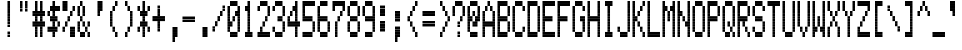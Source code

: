 SplineFontDB: 3.0
FontName: Kaypro2
FullName: Kaypro2
FamilyName: Kaypro2
Weight: Medium
Copyright: Created by Douglas Miller with genfont 81-146a.rom
UComments: "2017-3-2: Created." 
Version: 001.000
ItalicAngle: 0
UnderlinePosition: -100
UnderlineWidth: 50
Ascent: 1535
Descent: 102
LayerCount: 2
Layer: 0 0 "Back"  1
Layer: 1 0 "Fore"  0
XUID: [1021 590 1488486874 919824]
FSType: 0
OS2Version: 0
OS2_WeightWidthSlopeOnly: 0
OS2_UseTypoMetrics: 1
CreationTime: 1488486874
ModificationTime: 1488486874
OS2TypoAscent: 0
OS2TypoAOffset: 1
OS2TypoDescent: 0
OS2TypoDOffset: 1
OS2TypoLinegap: 90
OS2WinAscent: 0
OS2WinAOffset: 1
OS2WinDescent: 0
OS2WinDOffset: 1
HheadAscent: 0
HheadAOffset: 1
HheadDescent: 0
HheadDOffset: 1
OS2Vendor: 'PfEd'
DEI: 91125
Encoding: Custom
UnicodeInterp: none
NameList: Adobe Glyph List
DisplaySize: -24
AntiAlias: 1
FitToEm: 1
WinInfo: 16 16 15

BeginChars: 288 256

StartChar: uni0100
Encoding: 256 256 0
Width: 614
VWidth: 0
Flags: HW
LayerCount: 2
Fore
SplineSet
307 922 m 1
 307 1023 l 1
 410 1023 l 1
 410 922 l 1
 307 922 l 1
307 1024 m 1
 307 1125 l 1
 410 1125 l 1
 410 1024 l 1
 307 1024 l 1
205 1126 m 1
 205 1228 l 1
 410 1228 l 1
 410 1126 l 1
 205 1126 l 1
205 1229 m 1
 205 1330 l 1
 410 1330 l 1
 410 1229 l 1
 205 1229 l 1
205 1331 m 1
 205 1433 l 1
 410 1433 l 1
 410 1331 l 1
 205 1331 l 1
205 1434 m 1
 205 1535 l 1
 410 1535 l 1
 410 1434 l 1
 205 1434 l 1
EndSplineSet
EndChar

StartChar: uni0101
Encoding: 257 257 1
Width: 614
VWidth: 0
Flags: HW
LayerCount: 2
Fore
SplineSet
205 102 m 1
 205 204 l 1
 410 204 l 1
 410 102 l 1
 205 102 l 1
512 102 m 1
 512 204 l 1
 614 204 l 1
 614 102 l 1
 512 102 l 1
205 205 m 1
 205 306 l 1
 410 306 l 1
 410 205 l 1
 205 205 l 1
512 205 m 1
 512 306 l 1
 614 306 l 1
 614 205 l 1
 512 205 l 1
102 307 m 1
 102 409 l 1
 205 409 l 1
 205 307 l 1
 102 307 l 1
410 307 m 1
 410 409 l 1
 512 409 l 1
 512 307 l 1
 410 307 l 1
102 410 m 1
 102 511 l 1
 205 511 l 1
 205 410 l 1
 102 410 l 1
410 410 m 1
 410 511 l 1
 512 511 l 1
 512 410 l 1
 410 410 l 1
102 512 m 1
 102 613 l 1
 205 613 l 1
 205 512 l 1
 102 512 l 1
410 512 m 1
 410 613 l 1
 512 613 l 1
 512 512 l 1
 410 512 l 1
102 614 m 1
 102 716 l 1
 205 716 l 1
 205 614 l 1
 102 614 l 1
410 614 m 1
 410 716 l 1
 512 716 l 1
 512 614 l 1
 410 614 l 1
205 717 m 1
 205 818 l 1
 410 818 l 1
 410 717 l 1
 205 717 l 1
512 717 m 1
 512 818 l 1
 614 818 l 1
 614 717 l 1
 512 717 l 1
205 819 m 1
 205 921 l 1
 410 921 l 1
 410 819 l 1
 205 819 l 1
512 819 m 1
 512 921 l 1
 614 921 l 1
 614 819 l 1
 512 819 l 1
EndSplineSet
EndChar

StartChar: uni0102
Encoding: 258 258 2
Width: 614
VWidth: 0
Flags: HW
LayerCount: 2
Fore
SplineSet
102 -101 m 1
 102 -1 l 1
 205 -1 l 1
 205 -101 l 1
 102 -101 l 1
102 0 m 1
 102 101 l 1
 205 101 l 1
 205 0 l 1
 102 0 l 1
102 102 m 1
 102 204 l 1
 410 204 l 1
 410 102 l 1
 102 102 l 1
102 205 m 1
 102 306 l 1
 410 306 l 1
 410 205 l 1
 102 205 l 1
102 307 m 1
 102 409 l 1
 205 409 l 1
 205 307 l 1
 102 307 l 1
410 307 m 1
 410 409 l 1
 512 409 l 1
 512 307 l 1
 410 307 l 1
102 410 m 1
 102 511 l 1
 205 511 l 1
 205 410 l 1
 102 410 l 1
410 410 m 1
 410 511 l 1
 512 511 l 1
 512 410 l 1
 410 410 l 1
102 512 m 1
 102 613 l 1
 410 613 l 1
 410 512 l 1
 102 512 l 1
102 614 m 1
 102 716 l 1
 410 716 l 1
 410 614 l 1
 102 614 l 1
102 717 m 1
 102 818 l 1
 205 818 l 1
 205 717 l 1
 102 717 l 1
410 717 m 1
 410 818 l 1
 512 818 l 1
 512 717 l 1
 410 717 l 1
102 819 m 1
 102 921 l 1
 205 921 l 1
 205 819 l 1
 102 819 l 1
410 819 m 1
 410 921 l 1
 512 921 l 1
 512 819 l 1
 410 819 l 1
102 922 m 1
 102 1023 l 1
 410 1023 l 1
 410 922 l 1
 102 922 l 1
102 1024 m 1
 102 1125 l 1
 410 1125 l 1
 410 1024 l 1
 102 1024 l 1
EndSplineSet
EndChar

StartChar: uni0103
Encoding: 259 259 3
Width: 614
VWidth: 0
Flags: HW
LayerCount: 2
Fore
SplineSet
102 102 m 1
 102 204 l 1
 205 204 l 1
 205 102 l 1
 102 102 l 1
102 205 m 1
 102 306 l 1
 205 306 l 1
 205 205 l 1
 102 205 l 1
205 307 m 1
 205 409 l 1
 307 409 l 1
 307 307 l 1
 205 307 l 1
410 307 m 1
 410 409 l 1
 614 409 l 1
 614 307 l 1
 410 307 l 1
205 410 m 1
 205 511 l 1
 307 511 l 1
 307 410 l 1
 205 410 l 1
410 410 m 1
 410 511 l 1
 614 511 l 1
 614 410 l 1
 410 410 l 1
307 512 m 1
 307 613 l 1
 410 613 l 1
 410 512 l 1
 307 512 l 1
307 614 m 1
 307 716 l 1
 410 716 l 1
 410 614 l 1
 307 614 l 1
102 717 m 1
 102 818 l 1
 307 818 l 1
 307 717 l 1
 102 717 l 1
410 717 m 1
 410 818 l 1
 512 818 l 1
 512 717 l 1
 410 717 l 1
102 819 m 1
 102 921 l 1
 307 921 l 1
 307 819 l 1
 102 819 l 1
410 819 m 1
 410 921 l 1
 512 921 l 1
 512 819 l 1
 410 819 l 1
512 922 m 1
 512 1023 l 1
 614 1023 l 1
 614 922 l 1
 512 922 l 1
512 1024 m 1
 512 1125 l 1
 614 1125 l 1
 614 1024 l 1
 512 1024 l 1
EndSplineSet
EndChar

StartChar: uni0104
Encoding: 260 260 4
Width: 614
VWidth: 0
Flags: HW
LayerCount: 2
Fore
SplineSet
205 102 m 1
 205 204 l 1
 410 204 l 1
 410 102 l 1
 205 102 l 1
205 205 m 1
 205 306 l 1
 410 306 l 1
 410 205 l 1
 205 205 l 1
102 307 m 1
 102 409 l 1
 205 409 l 1
 205 307 l 1
 102 307 l 1
410 307 m 1
 410 409 l 1
 512 409 l 1
 512 307 l 1
 410 307 l 1
102 410 m 1
 102 511 l 1
 205 511 l 1
 205 410 l 1
 102 410 l 1
410 410 m 1
 410 511 l 1
 512 511 l 1
 512 410 l 1
 410 410 l 1
102 512 m 1
 102 613 l 1
 205 613 l 1
 205 512 l 1
 102 512 l 1
410 512 m 1
 410 613 l 1
 512 613 l 1
 512 512 l 1
 410 512 l 1
102 614 m 1
 102 716 l 1
 205 716 l 1
 205 614 l 1
 102 614 l 1
410 614 m 1
 410 716 l 1
 512 716 l 1
 512 614 l 1
 410 614 l 1
205 717 m 1
 205 818 l 1
 410 818 l 1
 410 717 l 1
 205 717 l 1
205 819 m 1
 205 921 l 1
 410 921 l 1
 410 819 l 1
 205 819 l 1
102 922 m 1
 102 1023 l 1
 205 1023 l 1
 205 922 l 1
 102 922 l 1
102 1024 m 1
 102 1125 l 1
 205 1125 l 1
 205 1024 l 1
 102 1024 l 1
205 1126 m 1
 205 1228 l 1
 307 1228 l 1
 307 1126 l 1
 205 1126 l 1
205 1229 m 1
 205 1330 l 1
 307 1330 l 1
 307 1229 l 1
 205 1229 l 1
EndSplineSet
EndChar

StartChar: uni0105
Encoding: 261 261 5
Width: 614
VWidth: 0
Flags: HW
LayerCount: 2
Fore
SplineSet
205 102 m 1
 205 204 l 1
 410 204 l 1
 410 102 l 1
 205 102 l 1
205 205 m 1
 205 306 l 1
 410 306 l 1
 410 205 l 1
 205 205 l 1
102 307 m 1
 102 409 l 1
 205 409 l 1
 205 307 l 1
 102 307 l 1
102 410 m 1
 102 511 l 1
 205 511 l 1
 205 410 l 1
 102 410 l 1
102 512 m 1
 102 613 l 1
 410 613 l 1
 410 512 l 1
 102 512 l 1
102 614 m 1
 102 716 l 1
 410 716 l 1
 410 614 l 1
 102 614 l 1
102 717 m 1
 102 818 l 1
 205 818 l 1
 205 717 l 1
 102 717 l 1
102 819 m 1
 102 921 l 1
 205 921 l 1
 205 819 l 1
 102 819 l 1
205 922 m 1
 205 1023 l 1
 410 1023 l 1
 410 922 l 1
 205 922 l 1
205 1024 m 1
 205 1125 l 1
 410 1125 l 1
 410 1024 l 1
 205 1024 l 1
EndSplineSet
EndChar

StartChar: uni0106
Encoding: 262 262 6
Width: 614
VWidth: 0
Flags: HW
LayerCount: 2
Fore
SplineSet
307 -101 m 1
 307 -1 l 1
 410 -1 l 1
 410 -101 l 1
 307 -101 l 1
307 0 m 1
 307 101 l 1
 410 101 l 1
 410 0 l 1
 307 0 l 1
307 102 m 1
 307 204 l 1
 410 204 l 1
 410 102 l 1
 307 102 l 1
307 205 m 1
 307 306 l 1
 410 306 l 1
 410 205 l 1
 307 205 l 1
205 307 m 1
 205 409 l 1
 512 409 l 1
 512 307 l 1
 205 307 l 1
205 410 m 1
 205 511 l 1
 512 511 l 1
 512 410 l 1
 205 410 l 1
102 512 m 1
 102 613 l 1
 205 613 l 1
 205 512 l 1
 102 512 l 1
307 512 m 1
 307 613 l 1
 410 613 l 1
 410 512 l 1
 307 512 l 1
512 512 m 1
 512 613 l 1
 614 613 l 1
 614 512 l 1
 512 512 l 1
102 614 m 1
 102 716 l 1
 205 716 l 1
 205 614 l 1
 102 614 l 1
307 614 m 1
 307 716 l 1
 410 716 l 1
 410 614 l 1
 307 614 l 1
512 614 m 1
 512 716 l 1
 614 716 l 1
 614 614 l 1
 512 614 l 1
102 717 m 1
 102 818 l 1
 205 818 l 1
 205 717 l 1
 102 717 l 1
307 717 m 1
 307 818 l 1
 410 818 l 1
 410 717 l 1
 307 717 l 1
512 717 m 1
 512 818 l 1
 614 818 l 1
 614 717 l 1
 512 717 l 1
102 819 m 1
 102 921 l 1
 205 921 l 1
 205 819 l 1
 102 819 l 1
307 819 m 1
 307 921 l 1
 410 921 l 1
 410 819 l 1
 307 819 l 1
512 819 m 1
 512 921 l 1
 614 921 l 1
 614 819 l 1
 512 819 l 1
205 922 m 1
 205 1023 l 1
 512 1023 l 1
 512 922 l 1
 205 922 l 1
205 1024 m 1
 205 1125 l 1
 512 1125 l 1
 512 1024 l 1
 205 1024 l 1
307 1126 m 1
 307 1228 l 1
 410 1228 l 1
 410 1126 l 1
 307 1126 l 1
307 1229 m 1
 307 1330 l 1
 410 1330 l 1
 410 1229 l 1
 307 1229 l 1
307 1331 m 1
 307 1433 l 1
 410 1433 l 1
 410 1331 l 1
 307 1331 l 1
307 1434 m 1
 307 1535 l 1
 410 1535 l 1
 410 1434 l 1
 307 1434 l 1
EndSplineSet
EndChar

StartChar: uni0107
Encoding: 263 263 7
Width: 614
VWidth: 0
Flags: HW
LayerCount: 2
Fore
SplineSet
307 -101 m 1
 307 -1 l 1
 410 -1 l 1
 410 -101 l 1
 307 -101 l 1
307 0 m 1
 307 101 l 1
 410 101 l 1
 410 0 l 1
 307 0 l 1
410 102 m 1
 410 204 l 1
 512 204 l 1
 512 102 l 1
 410 102 l 1
410 205 m 1
 410 306 l 1
 512 306 l 1
 512 205 l 1
 410 205 l 1
410 307 m 1
 410 409 l 1
 512 409 l 1
 512 307 l 1
 410 307 l 1
410 410 m 1
 410 511 l 1
 512 511 l 1
 512 410 l 1
 410 410 l 1
102 512 m 1
 102 613 l 1
 205 613 l 1
 205 512 l 1
 102 512 l 1
307 512 m 1
 307 613 l 1
 410 613 l 1
 410 512 l 1
 307 512 l 1
512 512 m 1
 512 613 l 1
 614 613 l 1
 614 512 l 1
 512 512 l 1
102 614 m 1
 102 716 l 1
 205 716 l 1
 205 614 l 1
 102 614 l 1
307 614 m 1
 307 716 l 1
 410 716 l 1
 410 614 l 1
 307 614 l 1
512 614 m 1
 512 716 l 1
 614 716 l 1
 614 614 l 1
 512 614 l 1
205 717 m 1
 205 818 l 1
 307 818 l 1
 307 717 l 1
 205 717 l 1
512 717 m 1
 512 818 l 1
 614 818 l 1
 614 717 l 1
 512 717 l 1
205 819 m 1
 205 921 l 1
 307 921 l 1
 307 819 l 1
 205 819 l 1
512 819 m 1
 512 921 l 1
 614 921 l 1
 614 819 l 1
 512 819 l 1
EndSplineSet
EndChar

StartChar: uni0108
Encoding: 264 264 8
Width: 614
VWidth: 0
Flags: HW
LayerCount: 2
Fore
SplineSet
205 102 m 1
 205 204 l 1
 512 204 l 1
 512 102 l 1
 205 102 l 1
205 205 m 1
 205 306 l 1
 512 306 l 1
 512 205 l 1
 205 205 l 1
102 307 m 1
 102 409 l 1
 205 409 l 1
 205 307 l 1
 102 307 l 1
512 307 m 1
 512 409 l 1
 614 409 l 1
 614 307 l 1
 512 307 l 1
102 410 m 1
 102 511 l 1
 205 511 l 1
 205 410 l 1
 102 410 l 1
512 410 m 1
 512 511 l 1
 614 511 l 1
 614 410 l 1
 512 410 l 1
102 512 m 1
 102 613 l 1
 614 613 l 1
 614 512 l 1
 102 512 l 1
102 614 m 1
 102 716 l 1
 614 716 l 1
 614 614 l 1
 102 614 l 1
102 717 m 1
 102 818 l 1
 614 818 l 1
 614 717 l 1
 102 717 l 1
102 819 m 1
 102 921 l 1
 614 921 l 1
 614 819 l 1
 102 819 l 1
102 922 m 1
 102 1023 l 1
 205 1023 l 1
 205 922 l 1
 102 922 l 1
512 922 m 1
 512 1023 l 1
 614 1023 l 1
 614 922 l 1
 512 922 l 1
102 1024 m 1
 102 1125 l 1
 205 1125 l 1
 205 1024 l 1
 102 1024 l 1
512 1024 m 1
 512 1125 l 1
 614 1125 l 1
 614 1024 l 1
 512 1024 l 1
205 1126 m 1
 205 1228 l 1
 512 1228 l 1
 512 1126 l 1
 205 1126 l 1
205 1229 m 1
 205 1330 l 1
 512 1330 l 1
 512 1229 l 1
 205 1229 l 1
EndSplineSet
EndChar

StartChar: uni0109
Encoding: 265 265 9
Width: 614
VWidth: 0
Flags: HW
LayerCount: 2
Fore
SplineSet
307 102 m 1
 307 204 l 1
 410 204 l 1
 410 102 l 1
 307 102 l 1
307 205 m 1
 307 306 l 1
 410 306 l 1
 410 205 l 1
 307 205 l 1
205 307 m 1
 205 409 l 1
 307 409 l 1
 307 307 l 1
 205 307 l 1
410 307 m 1
 410 409 l 1
 512 409 l 1
 512 307 l 1
 410 307 l 1
205 410 m 1
 205 511 l 1
 307 511 l 1
 307 410 l 1
 205 410 l 1
410 410 m 1
 410 511 l 1
 512 511 l 1
 512 410 l 1
 410 410 l 1
205 512 m 1
 205 613 l 1
 307 613 l 1
 307 512 l 1
 205 512 l 1
205 614 m 1
 205 716 l 1
 307 716 l 1
 307 614 l 1
 205 614 l 1
205 717 m 1
 205 818 l 1
 307 818 l 1
 307 717 l 1
 205 717 l 1
205 819 m 1
 205 921 l 1
 307 921 l 1
 307 819 l 1
 205 819 l 1
EndSplineSet
EndChar

StartChar: uni010A
Encoding: 266 266 10
Width: 614
VWidth: 0
Flags: HW
LayerCount: 2
Fore
SplineSet
205 102 m 1
 205 204 l 1
 410 204 l 1
 410 102 l 1
 205 102 l 1
205 205 m 1
 205 306 l 1
 410 306 l 1
 410 205 l 1
 205 205 l 1
102 307 m 1
 102 409 l 1
 205 409 l 1
 205 307 l 1
 102 307 l 1
410 307 m 1
 410 409 l 1
 512 409 l 1
 512 307 l 1
 410 307 l 1
102 410 m 1
 102 511 l 1
 205 511 l 1
 205 410 l 1
 102 410 l 1
410 410 m 1
 410 511 l 1
 512 511 l 1
 512 410 l 1
 410 410 l 1
102 512 m 1
 102 613 l 1
 205 613 l 1
 205 512 l 1
 102 512 l 1
410 512 m 1
 410 613 l 1
 512 613 l 1
 512 512 l 1
 410 512 l 1
102 614 m 1
 102 716 l 1
 205 716 l 1
 205 614 l 1
 102 614 l 1
410 614 m 1
 410 716 l 1
 512 716 l 1
 512 614 l 1
 410 614 l 1
205 717 m 1
 205 818 l 1
 614 818 l 1
 614 717 l 1
 205 717 l 1
205 819 m 1
 205 921 l 1
 614 921 l 1
 614 819 l 1
 205 819 l 1
EndSplineSet
EndChar

StartChar: uni010B
Encoding: 267 267 11
Width: 614
VWidth: 0
Flags: HW
LayerCount: 2
Fore
SplineSet
102 102 m 1
 102 204 l 1
 205 204 l 1
 205 102 l 1
 102 102 l 1
410 102 m 1
 410 204 l 1
 512 204 l 1
 512 102 l 1
 410 102 l 1
102 205 m 1
 102 306 l 1
 205 306 l 1
 205 205 l 1
 102 205 l 1
410 205 m 1
 410 306 l 1
 512 306 l 1
 512 205 l 1
 410 205 l 1
102 307 m 1
 102 409 l 1
 205 409 l 1
 205 307 l 1
 102 307 l 1
410 307 m 1
 410 409 l 1
 512 409 l 1
 512 307 l 1
 410 307 l 1
102 410 m 1
 102 511 l 1
 205 511 l 1
 205 410 l 1
 102 410 l 1
410 410 m 1
 410 511 l 1
 512 511 l 1
 512 410 l 1
 410 410 l 1
102 512 m 1
 102 613 l 1
 410 613 l 1
 410 512 l 1
 102 512 l 1
102 614 m 1
 102 716 l 1
 410 716 l 1
 410 614 l 1
 102 614 l 1
102 717 m 1
 102 818 l 1
 205 818 l 1
 205 717 l 1
 102 717 l 1
410 717 m 1
 410 818 l 1
 512 818 l 1
 512 717 l 1
 410 717 l 1
102 819 m 1
 102 921 l 1
 205 921 l 1
 205 819 l 1
 102 819 l 1
410 819 m 1
 410 921 l 1
 512 921 l 1
 512 819 l 1
 410 819 l 1
102 922 m 1
 102 1023 l 1
 205 1023 l 1
 205 922 l 1
 102 922 l 1
410 922 m 1
 410 1023 l 1
 512 1023 l 1
 512 922 l 1
 410 922 l 1
102 1024 m 1
 102 1125 l 1
 205 1125 l 1
 205 1024 l 1
 102 1024 l 1
410 1024 m 1
 410 1125 l 1
 512 1125 l 1
 512 1024 l 1
 410 1024 l 1
EndSplineSet
EndChar

StartChar: uni010C
Encoding: 268 268 12
Width: 614
VWidth: 0
Flags: HW
LayerCount: 2
Fore
SplineSet
102 102 m 1
 102 204 l 1
 205 204 l 1
 205 102 l 1
 102 102 l 1
512 102 m 1
 512 204 l 1
 614 204 l 1
 614 102 l 1
 512 102 l 1
102 205 m 1
 102 306 l 1
 205 306 l 1
 205 205 l 1
 102 205 l 1
512 205 m 1
 512 306 l 1
 614 306 l 1
 614 205 l 1
 512 205 l 1
205 307 m 1
 205 409 l 1
 307 409 l 1
 307 307 l 1
 205 307 l 1
410 307 m 1
 410 409 l 1
 512 409 l 1
 512 307 l 1
 410 307 l 1
205 410 m 1
 205 511 l 1
 307 511 l 1
 307 410 l 1
 205 410 l 1
410 410 m 1
 410 511 l 1
 512 511 l 1
 512 410 l 1
 410 410 l 1
307 512 m 1
 307 613 l 1
 410 613 l 1
 410 512 l 1
 307 512 l 1
307 614 m 1
 307 716 l 1
 410 716 l 1
 410 614 l 1
 307 614 l 1
205 717 m 1
 205 818 l 1
 307 818 l 1
 307 717 l 1
 205 717 l 1
205 819 m 1
 205 921 l 1
 307 921 l 1
 307 819 l 1
 205 819 l 1
102 922 m 1
 102 1023 l 1
 205 1023 l 1
 205 922 l 1
 102 922 l 1
102 1024 m 1
 102 1125 l 1
 205 1125 l 1
 205 1024 l 1
 102 1024 l 1
EndSplineSet
EndChar

StartChar: uni010D
Encoding: 269 269 13
Width: 614
VWidth: 0
Flags: HW
LayerCount: 2
Fore
SplineSet
102 -101 m 1
 102 -1 l 1
 205 -1 l 1
 205 -101 l 1
 102 -101 l 1
102 0 m 1
 102 101 l 1
 205 101 l 1
 205 0 l 1
 102 0 l 1
102 102 m 1
 102 204 l 1
 205 204 l 1
 205 102 l 1
 102 102 l 1
102 205 m 1
 102 306 l 1
 205 306 l 1
 205 205 l 1
 102 205 l 1
102 307 m 1
 102 409 l 1
 410 409 l 1
 410 307 l 1
 102 307 l 1
102 410 m 1
 102 511 l 1
 410 511 l 1
 410 410 l 1
 102 410 l 1
102 512 m 1
 102 613 l 1
 205 613 l 1
 205 512 l 1
 102 512 l 1
410 512 m 1
 410 613 l 1
 512 613 l 1
 512 512 l 1
 410 512 l 1
102 614 m 1
 102 716 l 1
 205 716 l 1
 205 614 l 1
 102 614 l 1
410 614 m 1
 410 716 l 1
 512 716 l 1
 512 614 l 1
 410 614 l 1
102 717 m 1
 102 818 l 1
 205 818 l 1
 205 717 l 1
 102 717 l 1
410 717 m 1
 410 818 l 1
 512 818 l 1
 512 717 l 1
 410 717 l 1
102 819 m 1
 102 921 l 1
 205 921 l 1
 205 819 l 1
 102 819 l 1
410 819 m 1
 410 921 l 1
 512 921 l 1
 512 819 l 1
 410 819 l 1
EndSplineSet
EndChar

StartChar: uni010E
Encoding: 270 270 14
Width: 614
VWidth: 0
Flags: HW
LayerCount: 2
Fore
SplineSet
307 102 m 1
 307 204 l 1
 410 204 l 1
 410 102 l 1
 307 102 l 1
307 205 m 1
 307 306 l 1
 410 306 l 1
 410 205 l 1
 307 205 l 1
307 307 m 1
 307 409 l 1
 512 409 l 1
 512 307 l 1
 307 307 l 1
307 410 m 1
 307 511 l 1
 512 511 l 1
 512 410 l 1
 307 410 l 1
205 512 m 1
 205 613 l 1
 307 613 l 1
 307 512 l 1
 205 512 l 1
512 512 m 1
 512 613 l 1
 614 613 l 1
 614 512 l 1
 512 512 l 1
205 614 m 1
 205 716 l 1
 307 716 l 1
 307 614 l 1
 205 614 l 1
512 614 m 1
 512 716 l 1
 614 716 l 1
 614 614 l 1
 512 614 l 1
205 717 m 1
 205 818 l 1
 307 818 l 1
 307 717 l 1
 205 717 l 1
512 717 m 1
 512 818 l 1
 614 818 l 1
 614 717 l 1
 512 717 l 1
205 819 m 1
 205 921 l 1
 307 921 l 1
 307 819 l 1
 205 819 l 1
512 819 m 1
 512 921 l 1
 614 921 l 1
 614 819 l 1
 512 819 l 1
102 922 m 1
 102 1023 l 1
 205 1023 l 1
 205 922 l 1
 102 922 l 1
512 922 m 1
 512 1023 l 1
 614 1023 l 1
 614 922 l 1
 512 922 l 1
102 1024 m 1
 102 1125 l 1
 205 1125 l 1
 205 1024 l 1
 102 1024 l 1
512 1024 m 1
 512 1125 l 1
 614 1125 l 1
 614 1024 l 1
 512 1024 l 1
EndSplineSet
EndChar

StartChar: uni010F
Encoding: 271 271 15
Width: 614
VWidth: 0
Flags: HW
LayerCount: 2
Fore
SplineSet
205 102 m 1
 205 204 l 1
 512 204 l 1
 512 102 l 1
 205 102 l 1
205 205 m 1
 205 306 l 1
 512 306 l 1
 512 205 l 1
 205 205 l 1
102 307 m 1
 102 409 l 1
 205 409 l 1
 205 307 l 1
 102 307 l 1
307 307 m 1
 307 409 l 1
 410 409 l 1
 410 307 l 1
 307 307 l 1
512 307 m 1
 512 409 l 1
 614 409 l 1
 614 307 l 1
 512 307 l 1
102 410 m 1
 102 511 l 1
 205 511 l 1
 205 410 l 1
 102 410 l 1
307 410 m 1
 307 511 l 1
 410 511 l 1
 410 410 l 1
 307 410 l 1
512 410 m 1
 512 511 l 1
 614 511 l 1
 614 410 l 1
 512 410 l 1
102 512 m 1
 102 613 l 1
 205 613 l 1
 205 512 l 1
 102 512 l 1
307 512 m 1
 307 613 l 1
 410 613 l 1
 410 512 l 1
 307 512 l 1
512 512 m 1
 512 613 l 1
 614 613 l 1
 614 512 l 1
 512 512 l 1
102 614 m 1
 102 716 l 1
 205 716 l 1
 205 614 l 1
 102 614 l 1
307 614 m 1
 307 716 l 1
 410 716 l 1
 410 614 l 1
 307 614 l 1
512 614 m 1
 512 716 l 1
 614 716 l 1
 614 614 l 1
 512 614 l 1
EndSplineSet
EndChar

StartChar: uni0110
Encoding: 272 272 16
Width: 614
VWidth: 0
Flags: HW
LayerCount: 2
Fore
SplineSet
205 102 m 1
 205 204 l 1
 307 204 l 1
 307 102 l 1
 205 102 l 1
410 102 m 1
 410 204 l 1
 512 204 l 1
 512 102 l 1
 410 102 l 1
205 205 m 1
 205 306 l 1
 307 306 l 1
 307 205 l 1
 205 205 l 1
410 205 m 1
 410 306 l 1
 512 306 l 1
 512 205 l 1
 410 205 l 1
205 307 m 1
 205 409 l 1
 307 409 l 1
 307 307 l 1
 205 307 l 1
410 307 m 1
 410 409 l 1
 512 409 l 1
 512 307 l 1
 410 307 l 1
205 410 m 1
 205 511 l 1
 307 511 l 1
 307 410 l 1
 205 410 l 1
410 410 m 1
 410 511 l 1
 512 511 l 1
 512 410 l 1
 410 410 l 1
102 512 m 1
 102 613 l 1
 307 613 l 1
 307 512 l 1
 102 512 l 1
410 512 m 1
 410 613 l 1
 512 613 l 1
 512 512 l 1
 410 512 l 1
102 614 m 1
 102 716 l 1
 307 716 l 1
 307 614 l 1
 102 614 l 1
410 614 m 1
 410 716 l 1
 512 716 l 1
 512 614 l 1
 410 614 l 1
205 717 m 1
 205 818 l 1
 614 818 l 1
 614 717 l 1
 205 717 l 1
205 819 m 1
 205 921 l 1
 614 921 l 1
 614 819 l 1
 205 819 l 1
EndSplineSet
EndChar

StartChar: uni0111
Encoding: 273 273 17
Width: 614
VWidth: 0
Flags: HW
LayerCount: 2
Fore
SplineSet
512 -101 m 1
 512 -1 l 1
 614 -1 l 1
 614 -101 l 1
 512 -101 l 1
512 0 m 1
 512 101 l 1
 614 101 l 1
 614 0 l 1
 512 0 l 1
102 102 m 1
 102 204 l 1
 205 204 l 1
 205 102 l 1
 102 102 l 1
512 102 m 1
 512 204 l 1
 614 204 l 1
 614 102 l 1
 512 102 l 1
102 205 m 1
 102 306 l 1
 205 306 l 1
 205 205 l 1
 102 205 l 1
512 205 m 1
 512 306 l 1
 614 306 l 1
 614 205 l 1
 512 205 l 1
102 307 m 1
 102 409 l 1
 205 409 l 1
 205 307 l 1
 102 307 l 1
512 307 m 1
 512 409 l 1
 614 409 l 1
 614 307 l 1
 512 307 l 1
102 410 m 1
 102 511 l 1
 205 511 l 1
 205 410 l 1
 102 410 l 1
512 410 m 1
 512 511 l 1
 614 511 l 1
 614 410 l 1
 512 410 l 1
102 512 m 1
 102 613 l 1
 307 613 l 1
 307 512 l 1
 102 512 l 1
512 512 m 1
 512 613 l 1
 614 613 l 1
 614 512 l 1
 512 512 l 1
102 614 m 1
 102 716 l 1
 307 716 l 1
 307 614 l 1
 102 614 l 1
512 614 m 1
 512 716 l 1
 614 716 l 1
 614 614 l 1
 512 614 l 1
102 717 m 1
 102 818 l 1
 205 818 l 1
 205 717 l 1
 102 717 l 1
307 717 m 1
 307 818 l 1
 512 818 l 1
 512 717 l 1
 307 717 l 1
102 819 m 1
 102 921 l 1
 205 921 l 1
 205 819 l 1
 102 819 l 1
307 819 m 1
 307 921 l 1
 512 921 l 1
 512 819 l 1
 307 819 l 1
EndSplineSet
EndChar

StartChar: uni0112
Encoding: 274 274 18
Width: 614
VWidth: 0
Flags: HW
LayerCount: 2
Fore
SplineSet
205 -101 m 1
 205 -1 l 1
 307 -1 l 1
 307 -101 l 1
 205 -101 l 1
205 0 m 1
 205 101 l 1
 307 101 l 1
 307 0 l 1
 205 0 l 1
205 102 m 1
 205 204 l 1
 307 204 l 1
 307 102 l 1
 205 102 l 1
205 205 m 1
 205 306 l 1
 307 306 l 1
 307 205 l 1
 205 205 l 1
205 307 m 1
 205 409 l 1
 512 409 l 1
 512 307 l 1
 205 307 l 1
205 410 m 1
 205 511 l 1
 512 511 l 1
 512 410 l 1
 205 410 l 1
205 512 m 1
 205 613 l 1
 307 613 l 1
 307 512 l 1
 205 512 l 1
512 512 m 1
 512 613 l 1
 614 613 l 1
 614 512 l 1
 512 512 l 1
205 614 m 1
 205 716 l 1
 307 716 l 1
 307 614 l 1
 205 614 l 1
512 614 m 1
 512 716 l 1
 614 716 l 1
 614 614 l 1
 512 614 l 1
205 717 m 1
 205 818 l 1
 307 818 l 1
 307 717 l 1
 205 717 l 1
512 717 m 1
 512 818 l 1
 614 818 l 1
 614 717 l 1
 512 717 l 1
205 819 m 1
 205 921 l 1
 307 921 l 1
 307 819 l 1
 205 819 l 1
512 819 m 1
 512 921 l 1
 614 921 l 1
 614 819 l 1
 512 819 l 1
307 922 m 1
 307 1023 l 1
 512 1023 l 1
 512 922 l 1
 307 922 l 1
307 1024 m 1
 307 1125 l 1
 512 1125 l 1
 512 1024 l 1
 307 1024 l 1
EndSplineSet
EndChar

StartChar: uni0113
Encoding: 275 275 19
Width: 614
VWidth: 0
Flags: HW
LayerCount: 2
Fore
SplineSet
102 102 m 1
 102 204 l 1
 614 204 l 1
 614 102 l 1
 102 102 l 1
102 205 m 1
 102 306 l 1
 614 306 l 1
 614 205 l 1
 102 205 l 1
205 307 m 1
 205 409 l 1
 307 409 l 1
 307 307 l 1
 205 307 l 1
205 410 m 1
 205 511 l 1
 307 511 l 1
 307 410 l 1
 205 410 l 1
307 512 m 1
 307 613 l 1
 410 613 l 1
 410 512 l 1
 307 512 l 1
307 614 m 1
 307 716 l 1
 410 716 l 1
 410 614 l 1
 307 614 l 1
410 717 m 1
 410 818 l 1
 512 818 l 1
 512 717 l 1
 410 717 l 1
410 819 m 1
 410 921 l 1
 512 921 l 1
 512 819 l 1
 410 819 l 1
307 922 m 1
 307 1023 l 1
 410 1023 l 1
 410 922 l 1
 307 922 l 1
307 1024 m 1
 307 1125 l 1
 410 1125 l 1
 410 1024 l 1
 307 1024 l 1
205 1126 m 1
 205 1228 l 1
 307 1228 l 1
 307 1126 l 1
 205 1126 l 1
205 1229 m 1
 205 1330 l 1
 307 1330 l 1
 307 1229 l 1
 205 1229 l 1
102 1331 m 1
 102 1433 l 1
 614 1433 l 1
 614 1331 l 1
 102 1331 l 1
102 1434 m 1
 102 1535 l 1
 614 1535 l 1
 614 1434 l 1
 102 1434 l 1
EndSplineSet
EndChar

StartChar: uni0114
Encoding: 276 276 20
Width: 614
VWidth: 0
Flags: HW
LayerCount: 2
Fore
SplineSet
307 102 m 1
 307 204 l 1
 410 204 l 1
 410 102 l 1
 307 102 l 1
307 205 m 1
 307 306 l 1
 410 306 l 1
 410 205 l 1
 307 205 l 1
307 307 m 1
 307 409 l 1
 410 409 l 1
 410 307 l 1
 307 307 l 1
307 410 m 1
 307 511 l 1
 410 511 l 1
 410 410 l 1
 307 410 l 1
102 512 m 1
 102 613 l 1
 205 613 l 1
 205 512 l 1
 102 512 l 1
307 512 m 1
 307 613 l 1
 410 613 l 1
 410 512 l 1
 307 512 l 1
102 614 m 1
 102 716 l 1
 205 716 l 1
 205 614 l 1
 102 614 l 1
307 614 m 1
 307 716 l 1
 410 716 l 1
 410 614 l 1
 307 614 l 1
205 717 m 1
 205 818 l 1
 614 818 l 1
 614 717 l 1
 205 717 l 1
205 819 m 1
 205 921 l 1
 614 921 l 1
 614 819 l 1
 205 819 l 1
EndSplineSet
EndChar

StartChar: uni0115
Encoding: 277 277 21
Width: 614
VWidth: 0
Flags: HW
LayerCount: 2
Fore
SplineSet
307 102 m 1
 307 204 l 1
 410 204 l 1
 410 102 l 1
 307 102 l 1
307 205 m 1
 307 306 l 1
 410 306 l 1
 410 205 l 1
 307 205 l 1
307 307 m 1
 307 409 l 1
 410 409 l 1
 410 307 l 1
 307 307 l 1
307 410 m 1
 307 511 l 1
 410 511 l 1
 410 410 l 1
 307 410 l 1
307 512 m 1
 307 613 l 1
 410 613 l 1
 410 512 l 1
 307 512 l 1
307 614 m 1
 307 716 l 1
 410 716 l 1
 410 614 l 1
 307 614 l 1
307 717 m 1
 307 818 l 1
 410 818 l 1
 410 717 l 1
 307 717 l 1
512 717 m 1
 512 818 l 1
 614 818 l 1
 614 717 l 1
 512 717 l 1
307 819 m 1
 307 921 l 1
 410 921 l 1
 410 819 l 1
 307 819 l 1
512 819 m 1
 512 921 l 1
 614 921 l 1
 614 819 l 1
 512 819 l 1
102 922 m 1
 102 1023 l 1
 205 1023 l 1
 205 922 l 1
 102 922 l 1
307 922 m 1
 307 1023 l 1
 410 1023 l 1
 410 922 l 1
 307 922 l 1
512 922 m 1
 512 1023 l 1
 614 1023 l 1
 614 922 l 1
 512 922 l 1
102 1024 m 1
 102 1125 l 1
 205 1125 l 1
 205 1024 l 1
 102 1024 l 1
307 1024 m 1
 307 1125 l 1
 410 1125 l 1
 410 1024 l 1
 307 1024 l 1
512 1024 m 1
 512 1125 l 1
 614 1125 l 1
 614 1024 l 1
 512 1024 l 1
205 1126 m 1
 205 1228 l 1
 307 1228 l 1
 307 1126 l 1
 205 1126 l 1
410 1126 m 1
 410 1228 l 1
 512 1228 l 1
 512 1126 l 1
 410 1126 l 1
205 1229 m 1
 205 1330 l 1
 307 1330 l 1
 307 1229 l 1
 205 1229 l 1
410 1229 m 1
 410 1330 l 1
 512 1330 l 1
 512 1229 l 1
 410 1229 l 1
EndSplineSet
EndChar

StartChar: uni0116
Encoding: 278 278 22
Width: 614
VWidth: 0
Flags: HW
LayerCount: 2
Fore
SplineSet
307 102 m 1
 307 204 l 1
 410 204 l 1
 410 102 l 1
 307 102 l 1
307 205 m 1
 307 306 l 1
 410 306 l 1
 410 205 l 1
 307 205 l 1
307 307 m 1
 307 409 l 1
 410 409 l 1
 410 307 l 1
 307 307 l 1
307 410 m 1
 307 511 l 1
 410 511 l 1
 410 410 l 1
 307 410 l 1
307 512 m 1
 307 613 l 1
 410 613 l 1
 410 512 l 1
 307 512 l 1
307 614 m 1
 307 716 l 1
 410 716 l 1
 410 614 l 1
 307 614 l 1
205 717 m 1
 205 818 l 1
 512 818 l 1
 512 717 l 1
 205 717 l 1
205 819 m 1
 205 921 l 1
 512 921 l 1
 512 819 l 1
 205 819 l 1
102 922 m 1
 102 1023 l 1
 205 1023 l 1
 205 922 l 1
 102 922 l 1
307 922 m 1
 307 1023 l 1
 410 1023 l 1
 410 922 l 1
 307 922 l 1
512 922 m 1
 512 1023 l 1
 614 1023 l 1
 614 922 l 1
 512 922 l 1
102 1024 m 1
 102 1125 l 1
 205 1125 l 1
 205 1024 l 1
 102 1024 l 1
307 1024 m 1
 307 1125 l 1
 410 1125 l 1
 410 1024 l 1
 307 1024 l 1
512 1024 m 1
 512 1125 l 1
 614 1125 l 1
 614 1024 l 1
 512 1024 l 1
102 1126 m 1
 102 1228 l 1
 205 1228 l 1
 205 1126 l 1
 102 1126 l 1
307 1126 m 1
 307 1228 l 1
 410 1228 l 1
 410 1126 l 1
 307 1126 l 1
512 1126 m 1
 512 1228 l 1
 614 1228 l 1
 614 1126 l 1
 512 1126 l 1
102 1229 m 1
 102 1330 l 1
 205 1330 l 1
 205 1229 l 1
 102 1229 l 1
307 1229 m 1
 307 1330 l 1
 410 1330 l 1
 410 1229 l 1
 307 1229 l 1
512 1229 m 1
 512 1330 l 1
 614 1330 l 1
 614 1229 l 1
 512 1229 l 1
307 1331 m 1
 307 1433 l 1
 410 1433 l 1
 410 1331 l 1
 307 1331 l 1
307 1434 m 1
 307 1535 l 1
 410 1535 l 1
 410 1434 l 1
 307 1434 l 1
EndSplineSet
EndChar

StartChar: uni0117
Encoding: 279 279 23
Width: 614
VWidth: 0
Flags: HW
LayerCount: 2
Fore
SplineSet
205 102 m 1
 205 204 l 1
 307 204 l 1
 307 102 l 1
 205 102 l 1
205 205 m 1
 205 306 l 1
 307 306 l 1
 307 205 l 1
 205 205 l 1
102 307 m 1
 102 409 l 1
 614 409 l 1
 614 307 l 1
 102 307 l 1
102 410 m 1
 102 511 l 1
 614 511 l 1
 614 410 l 1
 102 410 l 1
307 512 m 1
 307 613 l 1
 410 613 l 1
 410 512 l 1
 307 512 l 1
307 614 m 1
 307 716 l 1
 410 716 l 1
 410 614 l 1
 307 614 l 1
102 717 m 1
 102 818 l 1
 614 818 l 1
 614 717 l 1
 102 717 l 1
102 819 m 1
 102 921 l 1
 614 921 l 1
 614 819 l 1
 102 819 l 1
410 922 m 1
 410 1023 l 1
 512 1023 l 1
 512 922 l 1
 410 922 l 1
410 1024 m 1
 410 1125 l 1
 512 1125 l 1
 512 1024 l 1
 410 1024 l 1
EndSplineSet
EndChar

StartChar: uni0118
Encoding: 280 280 24
Width: 614
VWidth: 0
Flags: HW
LayerCount: 2
Fore
SplineSet
102 102 m 1
 102 204 l 1
 614 204 l 1
 614 102 l 1
 102 102 l 1
102 205 m 1
 102 306 l 1
 614 306 l 1
 614 205 l 1
 102 205 l 1
205 512 m 1
 205 613 l 1
 512 613 l 1
 512 512 l 1
 205 512 l 1
205 614 m 1
 205 716 l 1
 512 716 l 1
 512 614 l 1
 205 614 l 1
102 922 m 1
 102 1023 l 1
 614 1023 l 1
 614 922 l 1
 102 922 l 1
102 1024 m 1
 102 1125 l 1
 614 1125 l 1
 614 1024 l 1
 102 1024 l 1
EndSplineSet
EndChar

StartChar: uni0119
Encoding: 281 281 25
Width: 614
VWidth: 0
Flags: HW
LayerCount: 2
Fore
SplineSet
102 102 m 1
 102 204 l 1
 307 204 l 1
 307 102 l 1
 102 102 l 1
410 102 m 1
 410 204 l 1
 614 204 l 1
 614 102 l 1
 410 102 l 1
102 205 m 1
 102 306 l 1
 307 306 l 1
 307 205 l 1
 102 205 l 1
410 205 m 1
 410 306 l 1
 614 306 l 1
 614 205 l 1
 410 205 l 1
205 307 m 1
 205 409 l 1
 307 409 l 1
 307 307 l 1
 205 307 l 1
410 307 m 1
 410 409 l 1
 512 409 l 1
 512 307 l 1
 410 307 l 1
205 410 m 1
 205 511 l 1
 307 511 l 1
 307 410 l 1
 205 410 l 1
410 410 m 1
 410 511 l 1
 512 511 l 1
 512 410 l 1
 410 410 l 1
102 512 m 1
 102 613 l 1
 205 613 l 1
 205 512 l 1
 102 512 l 1
512 512 m 1
 512 613 l 1
 614 613 l 1
 614 512 l 1
 512 512 l 1
102 614 m 1
 102 716 l 1
 205 716 l 1
 205 614 l 1
 102 614 l 1
512 614 m 1
 512 716 l 1
 614 716 l 1
 614 614 l 1
 512 614 l 1
102 717 m 1
 102 818 l 1
 205 818 l 1
 205 717 l 1
 102 717 l 1
512 717 m 1
 512 818 l 1
 614 818 l 1
 614 717 l 1
 512 717 l 1
102 819 m 1
 102 921 l 1
 205 921 l 1
 205 819 l 1
 102 819 l 1
512 819 m 1
 512 921 l 1
 614 921 l 1
 614 819 l 1
 512 819 l 1
205 922 m 1
 205 1023 l 1
 512 1023 l 1
 512 922 l 1
 205 922 l 1
205 1024 m 1
 205 1125 l 1
 512 1125 l 1
 512 1024 l 1
 205 1024 l 1
EndSplineSet
EndChar

StartChar: uni011A
Encoding: 282 282 26
Width: 614
VWidth: 0
Flags: HW
LayerCount: 2
Fore
SplineSet
205 -101 m 1
 205 -1 l 1
 410 -1 l 1
 410 -101 l 1
 205 -101 l 1
205 0 m 1
 205 101 l 1
 410 101 l 1
 410 0 l 1
 205 0 l 1
410 102 m 1
 410 204 l 1
 512 204 l 1
 512 102 l 1
 410 102 l 1
410 205 m 1
 410 306 l 1
 512 306 l 1
 512 205 l 1
 410 205 l 1
410 307 m 1
 410 409 l 1
 512 409 l 1
 512 307 l 1
 410 307 l 1
410 410 m 1
 410 511 l 1
 512 511 l 1
 512 410 l 1
 410 410 l 1
307 512 m 1
 307 613 l 1
 410 613 l 1
 410 512 l 1
 307 512 l 1
307 614 m 1
 307 716 l 1
 410 716 l 1
 410 614 l 1
 307 614 l 1
205 717 m 1
 205 818 l 1
 512 818 l 1
 512 717 l 1
 205 717 l 1
205 819 m 1
 205 921 l 1
 512 921 l 1
 512 819 l 1
 205 819 l 1
102 922 m 1
 102 1023 l 1
 205 1023 l 1
 205 922 l 1
 102 922 l 1
307 922 m 1
 307 1023 l 1
 512 1023 l 1
 512 922 l 1
 307 922 l 1
102 1024 m 1
 102 1125 l 1
 205 1125 l 1
 205 1024 l 1
 102 1024 l 1
307 1024 m 1
 307 1125 l 1
 512 1125 l 1
 512 1024 l 1
 307 1024 l 1
102 1126 m 1
 102 1228 l 1
 205 1228 l 1
 205 1126 l 1
 102 1126 l 1
102 1229 m 1
 102 1330 l 1
 205 1330 l 1
 205 1229 l 1
 102 1229 l 1
EndSplineSet
EndChar

StartChar: uni011B
Encoding: 283 283 27
Width: 614
VWidth: 0
Flags: HW
LayerCount: 2
Fore
SplineSet
307 102 m 1
 307 204 l 1
 512 204 l 1
 512 102 l 1
 307 102 l 1
307 205 m 1
 307 306 l 1
 512 306 l 1
 512 205 l 1
 307 205 l 1
205 307 m 1
 205 409 l 1
 307 409 l 1
 307 307 l 1
 205 307 l 1
205 410 m 1
 205 511 l 1
 307 511 l 1
 307 410 l 1
 205 410 l 1
205 512 m 1
 205 613 l 1
 307 613 l 1
 307 512 l 1
 205 512 l 1
205 614 m 1
 205 716 l 1
 307 716 l 1
 307 614 l 1
 205 614 l 1
102 717 m 1
 102 818 l 1
 205 818 l 1
 205 717 l 1
 102 717 l 1
102 819 m 1
 102 921 l 1
 205 921 l 1
 205 819 l 1
 102 819 l 1
205 922 m 1
 205 1023 l 1
 307 1023 l 1
 307 922 l 1
 205 922 l 1
205 1024 m 1
 205 1125 l 1
 307 1125 l 1
 307 1024 l 1
 205 1024 l 1
205 1126 m 1
 205 1228 l 1
 307 1228 l 1
 307 1126 l 1
 205 1126 l 1
205 1229 m 1
 205 1330 l 1
 307 1330 l 1
 307 1229 l 1
 205 1229 l 1
307 1331 m 1
 307 1433 l 1
 512 1433 l 1
 512 1331 l 1
 307 1331 l 1
307 1434 m 1
 307 1535 l 1
 512 1535 l 1
 512 1434 l 1
 307 1434 l 1
EndSplineSet
EndChar

StartChar: uni011C
Encoding: 284 284 28
Width: 614
VWidth: 0
Flags: HW
LayerCount: 2
Fore
SplineSet
307 102 m 1
 307 204 l 1
 410 204 l 1
 410 102 l 1
 307 102 l 1
307 205 m 1
 307 306 l 1
 410 306 l 1
 410 205 l 1
 307 205 l 1
307 307 m 1
 307 409 l 1
 410 409 l 1
 410 307 l 1
 307 307 l 1
307 410 m 1
 307 511 l 1
 410 511 l 1
 410 410 l 1
 307 410 l 1
307 512 m 1
 307 613 l 1
 410 613 l 1
 410 512 l 1
 307 512 l 1
307 614 m 1
 307 716 l 1
 410 716 l 1
 410 614 l 1
 307 614 l 1
307 922 m 1
 307 1023 l 1
 410 1023 l 1
 410 922 l 1
 307 922 l 1
307 1024 m 1
 307 1125 l 1
 410 1125 l 1
 410 1024 l 1
 307 1024 l 1
307 1126 m 1
 307 1228 l 1
 410 1228 l 1
 410 1126 l 1
 307 1126 l 1
307 1229 m 1
 307 1330 l 1
 410 1330 l 1
 410 1229 l 1
 307 1229 l 1
307 1331 m 1
 307 1433 l 1
 410 1433 l 1
 410 1331 l 1
 307 1331 l 1
307 1434 m 1
 307 1535 l 1
 410 1535 l 1
 410 1434 l 1
 307 1434 l 1
EndSplineSet
EndChar

StartChar: uni011D
Encoding: 285 285 29
Width: 614
VWidth: 0
Flags: HW
LayerCount: 2
Fore
SplineSet
205 102 m 1
 205 204 l 1
 410 204 l 1
 410 102 l 1
 205 102 l 1
205 205 m 1
 205 306 l 1
 410 306 l 1
 410 205 l 1
 205 205 l 1
410 307 m 1
 410 409 l 1
 512 409 l 1
 512 307 l 1
 410 307 l 1
410 410 m 1
 410 511 l 1
 512 511 l 1
 512 410 l 1
 410 410 l 1
410 512 m 1
 410 613 l 1
 512 613 l 1
 512 512 l 1
 410 512 l 1
410 614 m 1
 410 716 l 1
 512 716 l 1
 512 614 l 1
 410 614 l 1
512 717 m 1
 512 818 l 1
 614 818 l 1
 614 717 l 1
 512 717 l 1
512 819 m 1
 512 921 l 1
 614 921 l 1
 614 819 l 1
 512 819 l 1
410 922 m 1
 410 1023 l 1
 512 1023 l 1
 512 922 l 1
 410 922 l 1
410 1024 m 1
 410 1125 l 1
 512 1125 l 1
 512 1024 l 1
 410 1024 l 1
410 1126 m 1
 410 1228 l 1
 512 1228 l 1
 512 1126 l 1
 410 1126 l 1
410 1229 m 1
 410 1330 l 1
 512 1330 l 1
 512 1229 l 1
 410 1229 l 1
205 1331 m 1
 205 1433 l 1
 410 1433 l 1
 410 1331 l 1
 205 1331 l 1
205 1434 m 1
 205 1535 l 1
 410 1535 l 1
 410 1434 l 1
 205 1434 l 1
EndSplineSet
EndChar

StartChar: uni011E
Encoding: 286 286 30
Width: 614
VWidth: 0
Flags: HW
LayerCount: 2
Fore
SplineSet
410 307 m 1
 410 409 l 1
 512 409 l 1
 512 307 l 1
 410 307 l 1
410 410 m 1
 410 511 l 1
 512 511 l 1
 512 410 l 1
 410 410 l 1
102 512 m 1
 102 613 l 1
 205 613 l 1
 205 512 l 1
 102 512 l 1
307 512 m 1
 307 613 l 1
 410 613 l 1
 410 512 l 1
 307 512 l 1
512 512 m 1
 512 613 l 1
 614 613 l 1
 614 512 l 1
 512 512 l 1
102 614 m 1
 102 716 l 1
 205 716 l 1
 205 614 l 1
 102 614 l 1
307 614 m 1
 307 716 l 1
 410 716 l 1
 410 614 l 1
 307 614 l 1
512 614 m 1
 512 716 l 1
 614 716 l 1
 614 614 l 1
 512 614 l 1
205 717 m 1
 205 818 l 1
 307 818 l 1
 307 717 l 1
 205 717 l 1
205 819 m 1
 205 921 l 1
 307 921 l 1
 307 819 l 1
 205 819 l 1
EndSplineSet
EndChar

StartChar: uni011F
Encoding: 287 287 31
Width: 614
VWidth: 0
Flags: HW
LayerCount: 2
Fore
SplineSet
102 102 m 1
 102 204 l 1
 614 204 l 1
 614 102 l 1
 102 102 l 1
102 205 m 1
 102 306 l 1
 614 306 l 1
 614 205 l 1
 102 205 l 1
102 307 m 1
 102 409 l 1
 614 409 l 1
 614 307 l 1
 102 307 l 1
102 410 m 1
 102 511 l 1
 614 511 l 1
 614 410 l 1
 102 410 l 1
102 512 m 1
 102 613 l 1
 614 613 l 1
 614 512 l 1
 102 512 l 1
102 614 m 1
 102 716 l 1
 614 716 l 1
 614 614 l 1
 102 614 l 1
102 717 m 1
 102 818 l 1
 614 818 l 1
 614 717 l 1
 102 717 l 1
102 819 m 1
 102 921 l 1
 614 921 l 1
 614 819 l 1
 102 819 l 1
102 922 m 1
 102 1023 l 1
 614 1023 l 1
 614 922 l 1
 102 922 l 1
102 1024 m 1
 102 1125 l 1
 614 1125 l 1
 614 1024 l 1
 102 1024 l 1
102 1126 m 1
 102 1228 l 1
 614 1228 l 1
 614 1126 l 1
 102 1126 l 1
102 1229 m 1
 102 1330 l 1
 614 1330 l 1
 614 1229 l 1
 102 1229 l 1
102 1331 m 1
 102 1433 l 1
 614 1433 l 1
 614 1331 l 1
 102 1331 l 1
102 1434 m 1
 102 1535 l 1
 614 1535 l 1
 614 1434 l 1
 102 1434 l 1
EndSplineSet
EndChar

StartChar: uni0020
Encoding: 32 32 32
Width: 614
VWidth: 0
Flags: HW
LayerCount: 2
Fore
SplineSet
EndSplineSet
EndChar

StartChar: uni0021
Encoding: 33 33 33
Width: 614
VWidth: 0
Flags: HW
LayerCount: 2
Fore
SplineSet
307 102 m 1
 307 204 l 1
 410 204 l 1
 410 102 l 1
 307 102 l 1
307 205 m 1
 307 306 l 1
 410 306 l 1
 410 205 l 1
 307 205 l 1
307 512 m 1
 307 613 l 1
 410 613 l 1
 410 512 l 1
 307 512 l 1
307 614 m 1
 307 716 l 1
 410 716 l 1
 410 614 l 1
 307 614 l 1
307 717 m 1
 307 818 l 1
 410 818 l 1
 410 717 l 1
 307 717 l 1
307 819 m 1
 307 921 l 1
 410 921 l 1
 410 819 l 1
 307 819 l 1
307 922 m 1
 307 1023 l 1
 410 1023 l 1
 410 922 l 1
 307 922 l 1
307 1024 m 1
 307 1125 l 1
 410 1125 l 1
 410 1024 l 1
 307 1024 l 1
307 1126 m 1
 307 1228 l 1
 410 1228 l 1
 410 1126 l 1
 307 1126 l 1
307 1229 m 1
 307 1330 l 1
 410 1330 l 1
 410 1229 l 1
 307 1229 l 1
307 1331 m 1
 307 1433 l 1
 410 1433 l 1
 410 1331 l 1
 307 1331 l 1
307 1434 m 1
 307 1535 l 1
 410 1535 l 1
 410 1434 l 1
 307 1434 l 1
EndSplineSet
EndChar

StartChar: uni0022
Encoding: 34 34 34
Width: 614
VWidth: 0
Flags: HW
LayerCount: 2
Fore
SplineSet
205 1126 m 1
 205 1228 l 1
 307 1228 l 1
 307 1126 l 1
 205 1126 l 1
410 1126 m 1
 410 1228 l 1
 512 1228 l 1
 512 1126 l 1
 410 1126 l 1
205 1229 m 1
 205 1330 l 1
 307 1330 l 1
 307 1229 l 1
 205 1229 l 1
410 1229 m 1
 410 1330 l 1
 512 1330 l 1
 512 1229 l 1
 410 1229 l 1
205 1331 m 1
 205 1433 l 1
 307 1433 l 1
 307 1331 l 1
 205 1331 l 1
410 1331 m 1
 410 1433 l 1
 512 1433 l 1
 512 1331 l 1
 410 1331 l 1
205 1434 m 1
 205 1535 l 1
 307 1535 l 1
 307 1434 l 1
 205 1434 l 1
410 1434 m 1
 410 1535 l 1
 512 1535 l 1
 512 1434 l 1
 410 1434 l 1
EndSplineSet
EndChar

StartChar: uni0023
Encoding: 35 35 35
Width: 614
VWidth: 0
Flags: HW
LayerCount: 2
Fore
SplineSet
205 102 m 1
 205 204 l 1
 307 204 l 1
 307 102 l 1
 205 102 l 1
410 102 m 1
 410 204 l 1
 512 204 l 1
 512 102 l 1
 410 102 l 1
205 205 m 1
 205 306 l 1
 307 306 l 1
 307 205 l 1
 205 205 l 1
410 205 m 1
 410 306 l 1
 512 306 l 1
 512 205 l 1
 410 205 l 1
205 307 m 1
 205 409 l 1
 307 409 l 1
 307 307 l 1
 205 307 l 1
410 307 m 1
 410 409 l 1
 512 409 l 1
 512 307 l 1
 410 307 l 1
205 410 m 1
 205 511 l 1
 307 511 l 1
 307 410 l 1
 205 410 l 1
410 410 m 1
 410 511 l 1
 512 511 l 1
 512 410 l 1
 410 410 l 1
102 512 m 1
 102 613 l 1
 614 613 l 1
 614 512 l 1
 102 512 l 1
102 614 m 1
 102 716 l 1
 614 716 l 1
 614 614 l 1
 102 614 l 1
205 717 m 1
 205 818 l 1
 307 818 l 1
 307 717 l 1
 205 717 l 1
410 717 m 1
 410 818 l 1
 512 818 l 1
 512 717 l 1
 410 717 l 1
205 819 m 1
 205 921 l 1
 307 921 l 1
 307 819 l 1
 205 819 l 1
410 819 m 1
 410 921 l 1
 512 921 l 1
 512 819 l 1
 410 819 l 1
102 922 m 1
 102 1023 l 1
 614 1023 l 1
 614 922 l 1
 102 922 l 1
102 1024 m 1
 102 1125 l 1
 614 1125 l 1
 614 1024 l 1
 102 1024 l 1
205 1126 m 1
 205 1228 l 1
 307 1228 l 1
 307 1126 l 1
 205 1126 l 1
410 1126 m 1
 410 1228 l 1
 512 1228 l 1
 512 1126 l 1
 410 1126 l 1
205 1229 m 1
 205 1330 l 1
 307 1330 l 1
 307 1229 l 1
 205 1229 l 1
410 1229 m 1
 410 1330 l 1
 512 1330 l 1
 512 1229 l 1
 410 1229 l 1
205 1331 m 1
 205 1433 l 1
 307 1433 l 1
 307 1331 l 1
 205 1331 l 1
410 1331 m 1
 410 1433 l 1
 512 1433 l 1
 512 1331 l 1
 410 1331 l 1
205 1434 m 1
 205 1535 l 1
 307 1535 l 1
 307 1434 l 1
 205 1434 l 1
410 1434 m 1
 410 1535 l 1
 512 1535 l 1
 512 1434 l 1
 410 1434 l 1
EndSplineSet
EndChar

StartChar: uni0024
Encoding: 36 36 36
Width: 614
VWidth: 0
Flags: HW
LayerCount: 2
Fore
SplineSet
307 102 m 1
 307 204 l 1
 410 204 l 1
 410 102 l 1
 307 102 l 1
307 205 m 1
 307 306 l 1
 410 306 l 1
 410 205 l 1
 307 205 l 1
102 307 m 1
 102 409 l 1
 512 409 l 1
 512 307 l 1
 102 307 l 1
102 410 m 1
 102 511 l 1
 512 511 l 1
 512 410 l 1
 102 410 l 1
307 512 m 1
 307 613 l 1
 410 613 l 1
 410 512 l 1
 307 512 l 1
512 512 m 1
 512 613 l 1
 614 613 l 1
 614 512 l 1
 512 512 l 1
307 614 m 1
 307 716 l 1
 410 716 l 1
 410 614 l 1
 307 614 l 1
512 614 m 1
 512 716 l 1
 614 716 l 1
 614 614 l 1
 512 614 l 1
205 717 m 1
 205 818 l 1
 512 818 l 1
 512 717 l 1
 205 717 l 1
205 819 m 1
 205 921 l 1
 512 921 l 1
 512 819 l 1
 205 819 l 1
102 922 m 1
 102 1023 l 1
 205 1023 l 1
 205 922 l 1
 102 922 l 1
307 922 m 1
 307 1023 l 1
 410 1023 l 1
 410 922 l 1
 307 922 l 1
102 1024 m 1
 102 1125 l 1
 205 1125 l 1
 205 1024 l 1
 102 1024 l 1
307 1024 m 1
 307 1125 l 1
 410 1125 l 1
 410 1024 l 1
 307 1024 l 1
205 1126 m 1
 205 1228 l 1
 614 1228 l 1
 614 1126 l 1
 205 1126 l 1
205 1229 m 1
 205 1330 l 1
 614 1330 l 1
 614 1229 l 1
 205 1229 l 1
307 1331 m 1
 307 1433 l 1
 410 1433 l 1
 410 1331 l 1
 307 1331 l 1
307 1434 m 1
 307 1535 l 1
 410 1535 l 1
 410 1434 l 1
 307 1434 l 1
EndSplineSet
EndChar

StartChar: uni0025
Encoding: 37 37 37
Width: 614
VWidth: 0
Flags: HW
LayerCount: 2
Fore
SplineSet
410 102 m 1
 410 204 l 1
 614 204 l 1
 614 102 l 1
 410 102 l 1
410 205 m 1
 410 306 l 1
 614 306 l 1
 614 205 l 1
 410 205 l 1
102 307 m 1
 102 409 l 1
 205 409 l 1
 205 307 l 1
 102 307 l 1
410 307 m 1
 410 409 l 1
 614 409 l 1
 614 307 l 1
 410 307 l 1
102 410 m 1
 102 511 l 1
 205 511 l 1
 205 410 l 1
 102 410 l 1
410 410 m 1
 410 511 l 1
 614 511 l 1
 614 410 l 1
 410 410 l 1
205 512 m 1
 205 613 l 1
 307 613 l 1
 307 512 l 1
 205 512 l 1
205 614 m 1
 205 716 l 1
 307 716 l 1
 307 614 l 1
 205 614 l 1
307 717 m 1
 307 818 l 1
 410 818 l 1
 410 717 l 1
 307 717 l 1
307 819 m 1
 307 921 l 1
 410 921 l 1
 410 819 l 1
 307 819 l 1
410 922 m 1
 410 1023 l 1
 512 1023 l 1
 512 922 l 1
 410 922 l 1
410 1024 m 1
 410 1125 l 1
 512 1125 l 1
 512 1024 l 1
 410 1024 l 1
102 1126 m 1
 102 1228 l 1
 307 1228 l 1
 307 1126 l 1
 102 1126 l 1
512 1126 m 1
 512 1228 l 1
 614 1228 l 1
 614 1126 l 1
 512 1126 l 1
102 1229 m 1
 102 1330 l 1
 307 1330 l 1
 307 1229 l 1
 102 1229 l 1
512 1229 m 1
 512 1330 l 1
 614 1330 l 1
 614 1229 l 1
 512 1229 l 1
102 1331 m 1
 102 1433 l 1
 307 1433 l 1
 307 1331 l 1
 102 1331 l 1
102 1434 m 1
 102 1535 l 1
 307 1535 l 1
 307 1434 l 1
 102 1434 l 1
EndSplineSet
EndChar

StartChar: uni0026
Encoding: 38 38 38
Width: 614
VWidth: 0
Flags: HW
LayerCount: 2
Fore
SplineSet
205 102 m 1
 205 204 l 1
 410 204 l 1
 410 102 l 1
 205 102 l 1
512 102 m 1
 512 204 l 1
 614 204 l 1
 614 102 l 1
 512 102 l 1
205 205 m 1
 205 306 l 1
 410 306 l 1
 410 205 l 1
 205 205 l 1
512 205 m 1
 512 306 l 1
 614 306 l 1
 614 205 l 1
 512 205 l 1
102 307 m 1
 102 409 l 1
 205 409 l 1
 205 307 l 1
 102 307 l 1
410 307 m 1
 410 409 l 1
 512 409 l 1
 512 307 l 1
 410 307 l 1
102 410 m 1
 102 511 l 1
 205 511 l 1
 205 410 l 1
 102 410 l 1
410 410 m 1
 410 511 l 1
 512 511 l 1
 512 410 l 1
 410 410 l 1
102 512 m 1
 102 613 l 1
 205 613 l 1
 205 512 l 1
 102 512 l 1
307 512 m 1
 307 613 l 1
 410 613 l 1
 410 512 l 1
 307 512 l 1
512 512 m 1
 512 613 l 1
 614 613 l 1
 614 512 l 1
 512 512 l 1
102 614 m 1
 102 716 l 1
 205 716 l 1
 205 614 l 1
 102 614 l 1
307 614 m 1
 307 716 l 1
 410 716 l 1
 410 614 l 1
 307 614 l 1
512 614 m 1
 512 716 l 1
 614 716 l 1
 614 614 l 1
 512 614 l 1
205 717 m 1
 205 818 l 1
 307 818 l 1
 307 717 l 1
 205 717 l 1
205 819 m 1
 205 921 l 1
 307 921 l 1
 307 819 l 1
 205 819 l 1
102 922 m 1
 102 1023 l 1
 205 1023 l 1
 205 922 l 1
 102 922 l 1
307 922 m 1
 307 1023 l 1
 410 1023 l 1
 410 922 l 1
 307 922 l 1
102 1024 m 1
 102 1125 l 1
 205 1125 l 1
 205 1024 l 1
 102 1024 l 1
307 1024 m 1
 307 1125 l 1
 410 1125 l 1
 410 1024 l 1
 307 1024 l 1
102 1126 m 1
 102 1228 l 1
 205 1228 l 1
 205 1126 l 1
 102 1126 l 1
307 1126 m 1
 307 1228 l 1
 410 1228 l 1
 410 1126 l 1
 307 1126 l 1
102 1229 m 1
 102 1330 l 1
 205 1330 l 1
 205 1229 l 1
 102 1229 l 1
307 1229 m 1
 307 1330 l 1
 410 1330 l 1
 410 1229 l 1
 307 1229 l 1
205 1331 m 1
 205 1433 l 1
 307 1433 l 1
 307 1331 l 1
 205 1331 l 1
205 1434 m 1
 205 1535 l 1
 307 1535 l 1
 307 1434 l 1
 205 1434 l 1
EndSplineSet
EndChar

StartChar: uni0027
Encoding: 39 39 39
Width: 614
VWidth: 0
Flags: HW
LayerCount: 2
Fore
SplineSet
307 922 m 1
 307 1023 l 1
 410 1023 l 1
 410 922 l 1
 307 922 l 1
307 1024 m 1
 307 1125 l 1
 410 1125 l 1
 410 1024 l 1
 307 1024 l 1
307 1126 m 1
 307 1228 l 1
 512 1228 l 1
 512 1126 l 1
 307 1126 l 1
307 1229 m 1
 307 1330 l 1
 512 1330 l 1
 512 1229 l 1
 307 1229 l 1
307 1331 m 1
 307 1433 l 1
 512 1433 l 1
 512 1331 l 1
 307 1331 l 1
307 1434 m 1
 307 1535 l 1
 512 1535 l 1
 512 1434 l 1
 307 1434 l 1
EndSplineSet
EndChar

StartChar: uni0028
Encoding: 40 40 40
Width: 614
VWidth: 0
Flags: HW
LayerCount: 2
Fore
SplineSet
410 102 m 1
 410 204 l 1
 512 204 l 1
 512 102 l 1
 410 102 l 1
410 205 m 1
 410 306 l 1
 512 306 l 1
 512 205 l 1
 410 205 l 1
307 307 m 1
 307 409 l 1
 410 409 l 1
 410 307 l 1
 307 307 l 1
307 410 m 1
 307 511 l 1
 410 511 l 1
 410 410 l 1
 307 410 l 1
205 512 m 1
 205 613 l 1
 307 613 l 1
 307 512 l 1
 205 512 l 1
205 614 m 1
 205 716 l 1
 307 716 l 1
 307 614 l 1
 205 614 l 1
205 717 m 1
 205 818 l 1
 307 818 l 1
 307 717 l 1
 205 717 l 1
205 819 m 1
 205 921 l 1
 307 921 l 1
 307 819 l 1
 205 819 l 1
205 922 m 1
 205 1023 l 1
 307 1023 l 1
 307 922 l 1
 205 922 l 1
205 1024 m 1
 205 1125 l 1
 307 1125 l 1
 307 1024 l 1
 205 1024 l 1
307 1126 m 1
 307 1228 l 1
 410 1228 l 1
 410 1126 l 1
 307 1126 l 1
307 1229 m 1
 307 1330 l 1
 410 1330 l 1
 410 1229 l 1
 307 1229 l 1
410 1331 m 1
 410 1433 l 1
 512 1433 l 1
 512 1331 l 1
 410 1331 l 1
410 1434 m 1
 410 1535 l 1
 512 1535 l 1
 512 1434 l 1
 410 1434 l 1
EndSplineSet
EndChar

StartChar: uni0029
Encoding: 41 41 41
Width: 614
VWidth: 0
Flags: HW
LayerCount: 2
Fore
SplineSet
205 102 m 1
 205 204 l 1
 307 204 l 1
 307 102 l 1
 205 102 l 1
205 205 m 1
 205 306 l 1
 307 306 l 1
 307 205 l 1
 205 205 l 1
307 307 m 1
 307 409 l 1
 410 409 l 1
 410 307 l 1
 307 307 l 1
307 410 m 1
 307 511 l 1
 410 511 l 1
 410 410 l 1
 307 410 l 1
410 512 m 1
 410 613 l 1
 512 613 l 1
 512 512 l 1
 410 512 l 1
410 614 m 1
 410 716 l 1
 512 716 l 1
 512 614 l 1
 410 614 l 1
410 717 m 1
 410 818 l 1
 512 818 l 1
 512 717 l 1
 410 717 l 1
410 819 m 1
 410 921 l 1
 512 921 l 1
 512 819 l 1
 410 819 l 1
410 922 m 1
 410 1023 l 1
 512 1023 l 1
 512 922 l 1
 410 922 l 1
410 1024 m 1
 410 1125 l 1
 512 1125 l 1
 512 1024 l 1
 410 1024 l 1
307 1126 m 1
 307 1228 l 1
 410 1228 l 1
 410 1126 l 1
 307 1126 l 1
307 1229 m 1
 307 1330 l 1
 410 1330 l 1
 410 1229 l 1
 307 1229 l 1
205 1331 m 1
 205 1433 l 1
 307 1433 l 1
 307 1331 l 1
 205 1331 l 1
205 1434 m 1
 205 1535 l 1
 307 1535 l 1
 307 1434 l 1
 205 1434 l 1
EndSplineSet
EndChar

StartChar: uni002A
Encoding: 42 42 42
Width: 614
VWidth: 0
Flags: HW
LayerCount: 2
Fore
SplineSet
307 102 m 1
 307 204 l 1
 410 204 l 1
 410 102 l 1
 307 102 l 1
307 205 m 1
 307 306 l 1
 410 306 l 1
 410 205 l 1
 307 205 l 1
102 307 m 1
 102 409 l 1
 205 409 l 1
 205 307 l 1
 102 307 l 1
307 307 m 1
 307 409 l 1
 410 409 l 1
 410 307 l 1
 307 307 l 1
512 307 m 1
 512 409 l 1
 614 409 l 1
 614 307 l 1
 512 307 l 1
102 410 m 1
 102 511 l 1
 205 511 l 1
 205 410 l 1
 102 410 l 1
307 410 m 1
 307 511 l 1
 410 511 l 1
 410 410 l 1
 307 410 l 1
512 410 m 1
 512 511 l 1
 614 511 l 1
 614 410 l 1
 512 410 l 1
205 512 m 1
 205 613 l 1
 512 613 l 1
 512 512 l 1
 205 512 l 1
205 614 m 1
 205 716 l 1
 512 716 l 1
 512 614 l 1
 205 614 l 1
307 717 m 1
 307 818 l 1
 410 818 l 1
 410 717 l 1
 307 717 l 1
307 819 m 1
 307 921 l 1
 410 921 l 1
 410 819 l 1
 307 819 l 1
205 922 m 1
 205 1023 l 1
 512 1023 l 1
 512 922 l 1
 205 922 l 1
205 1024 m 1
 205 1125 l 1
 512 1125 l 1
 512 1024 l 1
 205 1024 l 1
102 1126 m 1
 102 1228 l 1
 205 1228 l 1
 205 1126 l 1
 102 1126 l 1
307 1126 m 1
 307 1228 l 1
 410 1228 l 1
 410 1126 l 1
 307 1126 l 1
512 1126 m 1
 512 1228 l 1
 614 1228 l 1
 614 1126 l 1
 512 1126 l 1
102 1229 m 1
 102 1330 l 1
 205 1330 l 1
 205 1229 l 1
 102 1229 l 1
307 1229 m 1
 307 1330 l 1
 410 1330 l 1
 410 1229 l 1
 307 1229 l 1
512 1229 m 1
 512 1330 l 1
 614 1330 l 1
 614 1229 l 1
 512 1229 l 1
307 1331 m 1
 307 1433 l 1
 410 1433 l 1
 410 1331 l 1
 307 1331 l 1
307 1434 m 1
 307 1535 l 1
 410 1535 l 1
 410 1434 l 1
 307 1434 l 1
EndSplineSet
EndChar

StartChar: uni002B
Encoding: 43 43 43
Width: 614
VWidth: 0
Flags: HW
LayerCount: 2
Fore
SplineSet
307 307 m 1
 307 409 l 1
 410 409 l 1
 410 307 l 1
 307 307 l 1
307 410 m 1
 307 511 l 1
 410 511 l 1
 410 410 l 1
 307 410 l 1
307 512 m 1
 307 613 l 1
 410 613 l 1
 410 512 l 1
 307 512 l 1
307 614 m 1
 307 716 l 1
 410 716 l 1
 410 614 l 1
 307 614 l 1
102 717 m 1
 102 818 l 1
 614 818 l 1
 614 717 l 1
 102 717 l 1
102 819 m 1
 102 921 l 1
 614 921 l 1
 614 819 l 1
 102 819 l 1
307 922 m 1
 307 1023 l 1
 410 1023 l 1
 410 922 l 1
 307 922 l 1
307 1024 m 1
 307 1125 l 1
 410 1125 l 1
 410 1024 l 1
 307 1024 l 1
307 1126 m 1
 307 1228 l 1
 410 1228 l 1
 410 1126 l 1
 307 1126 l 1
307 1229 m 1
 307 1330 l 1
 410 1330 l 1
 410 1229 l 1
 307 1229 l 1
EndSplineSet
EndChar

StartChar: uni002C
Encoding: 44 44 44
Width: 614
VWidth: 0
Flags: HW
LayerCount: 2
Fore
SplineSet
307 -101 m 1
 307 -1 l 1
 410 -1 l 1
 410 -101 l 1
 307 -101 l 1
307 0 m 1
 307 101 l 1
 410 101 l 1
 410 0 l 1
 307 0 l 1
307 102 m 1
 307 204 l 1
 512 204 l 1
 512 102 l 1
 307 102 l 1
307 205 m 1
 307 306 l 1
 512 306 l 1
 512 205 l 1
 307 205 l 1
307 307 m 1
 307 409 l 1
 512 409 l 1
 512 307 l 1
 307 307 l 1
307 410 m 1
 307 511 l 1
 512 511 l 1
 512 410 l 1
 307 410 l 1
EndSplineSet
EndChar

StartChar: uni002D
Encoding: 45 45 45
Width: 614
VWidth: 0
Flags: HW
LayerCount: 2
Fore
SplineSet
102 717 m 1
 102 818 l 1
 614 818 l 1
 614 717 l 1
 102 717 l 1
102 819 m 1
 102 921 l 1
 614 921 l 1
 614 819 l 1
 102 819 l 1
EndSplineSet
EndChar

StartChar: uni002E
Encoding: 46 46 46
Width: 614
VWidth: 0
Flags: HW
LayerCount: 2
Fore
SplineSet
307 102 m 1
 307 204 l 1
 512 204 l 1
 512 102 l 1
 307 102 l 1
307 205 m 1
 307 306 l 1
 512 306 l 1
 512 205 l 1
 307 205 l 1
307 307 m 1
 307 409 l 1
 512 409 l 1
 512 307 l 1
 307 307 l 1
307 410 m 1
 307 511 l 1
 512 511 l 1
 512 410 l 1
 307 410 l 1
EndSplineSet
EndChar

StartChar: uni002F
Encoding: 47 47 47
Width: 614
VWidth: 0
Flags: HW
LayerCount: 2
Fore
SplineSet
102 307 m 1
 102 409 l 1
 205 409 l 1
 205 307 l 1
 102 307 l 1
102 410 m 1
 102 511 l 1
 205 511 l 1
 205 410 l 1
 102 410 l 1
205 512 m 1
 205 613 l 1
 307 613 l 1
 307 512 l 1
 205 512 l 1
205 614 m 1
 205 716 l 1
 307 716 l 1
 307 614 l 1
 205 614 l 1
307 717 m 1
 307 818 l 1
 410 818 l 1
 410 717 l 1
 307 717 l 1
307 819 m 1
 307 921 l 1
 410 921 l 1
 410 819 l 1
 307 819 l 1
410 922 m 1
 410 1023 l 1
 512 1023 l 1
 512 922 l 1
 410 922 l 1
410 1024 m 1
 410 1125 l 1
 512 1125 l 1
 512 1024 l 1
 410 1024 l 1
512 1126 m 1
 512 1228 l 1
 614 1228 l 1
 614 1126 l 1
 512 1126 l 1
512 1229 m 1
 512 1330 l 1
 614 1330 l 1
 614 1229 l 1
 512 1229 l 1
EndSplineSet
EndChar

StartChar: uni0030
Encoding: 48 48 48
Width: 614
VWidth: 0
Flags: HW
LayerCount: 2
Fore
SplineSet
205 102 m 1
 205 204 l 1
 512 204 l 1
 512 102 l 1
 205 102 l 1
205 205 m 1
 205 306 l 1
 512 306 l 1
 512 205 l 1
 205 205 l 1
102 307 m 1
 102 409 l 1
 205 409 l 1
 205 307 l 1
 102 307 l 1
512 307 m 1
 512 409 l 1
 614 409 l 1
 614 307 l 1
 512 307 l 1
102 410 m 1
 102 511 l 1
 205 511 l 1
 205 410 l 1
 102 410 l 1
512 410 m 1
 512 511 l 1
 614 511 l 1
 614 410 l 1
 512 410 l 1
102 512 m 1
 102 613 l 1
 307 613 l 1
 307 512 l 1
 102 512 l 1
512 512 m 1
 512 613 l 1
 614 613 l 1
 614 512 l 1
 512 512 l 1
102 614 m 1
 102 716 l 1
 307 716 l 1
 307 614 l 1
 102 614 l 1
512 614 m 1
 512 716 l 1
 614 716 l 1
 614 614 l 1
 512 614 l 1
102 717 m 1
 102 818 l 1
 205 818 l 1
 205 717 l 1
 102 717 l 1
307 717 m 1
 307 818 l 1
 410 818 l 1
 410 717 l 1
 307 717 l 1
512 717 m 1
 512 818 l 1
 614 818 l 1
 614 717 l 1
 512 717 l 1
102 819 m 1
 102 921 l 1
 205 921 l 1
 205 819 l 1
 102 819 l 1
307 819 m 1
 307 921 l 1
 410 921 l 1
 410 819 l 1
 307 819 l 1
512 819 m 1
 512 921 l 1
 614 921 l 1
 614 819 l 1
 512 819 l 1
102 922 m 1
 102 1023 l 1
 205 1023 l 1
 205 922 l 1
 102 922 l 1
410 922 m 1
 410 1023 l 1
 614 1023 l 1
 614 922 l 1
 410 922 l 1
102 1024 m 1
 102 1125 l 1
 205 1125 l 1
 205 1024 l 1
 102 1024 l 1
410 1024 m 1
 410 1125 l 1
 614 1125 l 1
 614 1024 l 1
 410 1024 l 1
102 1126 m 1
 102 1228 l 1
 205 1228 l 1
 205 1126 l 1
 102 1126 l 1
512 1126 m 1
 512 1228 l 1
 614 1228 l 1
 614 1126 l 1
 512 1126 l 1
102 1229 m 1
 102 1330 l 1
 205 1330 l 1
 205 1229 l 1
 102 1229 l 1
512 1229 m 1
 512 1330 l 1
 614 1330 l 1
 614 1229 l 1
 512 1229 l 1
205 1331 m 1
 205 1433 l 1
 512 1433 l 1
 512 1331 l 1
 205 1331 l 1
205 1434 m 1
 205 1535 l 1
 512 1535 l 1
 512 1434 l 1
 205 1434 l 1
EndSplineSet
EndChar

StartChar: uni0031
Encoding: 49 49 49
Width: 614
VWidth: 0
Flags: HW
LayerCount: 2
Fore
SplineSet
205 102 m 1
 205 204 l 1
 512 204 l 1
 512 102 l 1
 205 102 l 1
205 205 m 1
 205 306 l 1
 512 306 l 1
 512 205 l 1
 205 205 l 1
307 307 m 1
 307 409 l 1
 410 409 l 1
 410 307 l 1
 307 307 l 1
307 410 m 1
 307 511 l 1
 410 511 l 1
 410 410 l 1
 307 410 l 1
307 512 m 1
 307 613 l 1
 410 613 l 1
 410 512 l 1
 307 512 l 1
307 614 m 1
 307 716 l 1
 410 716 l 1
 410 614 l 1
 307 614 l 1
307 717 m 1
 307 818 l 1
 410 818 l 1
 410 717 l 1
 307 717 l 1
307 819 m 1
 307 921 l 1
 410 921 l 1
 410 819 l 1
 307 819 l 1
307 922 m 1
 307 1023 l 1
 410 1023 l 1
 410 922 l 1
 307 922 l 1
307 1024 m 1
 307 1125 l 1
 410 1125 l 1
 410 1024 l 1
 307 1024 l 1
205 1126 m 1
 205 1228 l 1
 410 1228 l 1
 410 1126 l 1
 205 1126 l 1
205 1229 m 1
 205 1330 l 1
 410 1330 l 1
 410 1229 l 1
 205 1229 l 1
307 1331 m 1
 307 1433 l 1
 410 1433 l 1
 410 1331 l 1
 307 1331 l 1
307 1434 m 1
 307 1535 l 1
 410 1535 l 1
 410 1434 l 1
 307 1434 l 1
EndSplineSet
EndChar

StartChar: uni0032
Encoding: 50 50 50
Width: 614
VWidth: 0
Flags: HW
LayerCount: 2
Fore
SplineSet
102 102 m 1
 102 204 l 1
 614 204 l 1
 614 102 l 1
 102 102 l 1
102 205 m 1
 102 306 l 1
 614 306 l 1
 614 205 l 1
 102 205 l 1
205 307 m 1
 205 409 l 1
 307 409 l 1
 307 307 l 1
 205 307 l 1
205 410 m 1
 205 511 l 1
 307 511 l 1
 307 410 l 1
 205 410 l 1
307 512 m 1
 307 613 l 1
 410 613 l 1
 410 512 l 1
 307 512 l 1
307 614 m 1
 307 716 l 1
 410 716 l 1
 410 614 l 1
 307 614 l 1
410 717 m 1
 410 818 l 1
 512 818 l 1
 512 717 l 1
 410 717 l 1
410 819 m 1
 410 921 l 1
 512 921 l 1
 512 819 l 1
 410 819 l 1
512 922 m 1
 512 1023 l 1
 614 1023 l 1
 614 922 l 1
 512 922 l 1
512 1024 m 1
 512 1125 l 1
 614 1125 l 1
 614 1024 l 1
 512 1024 l 1
102 1126 m 1
 102 1228 l 1
 205 1228 l 1
 205 1126 l 1
 102 1126 l 1
512 1126 m 1
 512 1228 l 1
 614 1228 l 1
 614 1126 l 1
 512 1126 l 1
102 1229 m 1
 102 1330 l 1
 205 1330 l 1
 205 1229 l 1
 102 1229 l 1
512 1229 m 1
 512 1330 l 1
 614 1330 l 1
 614 1229 l 1
 512 1229 l 1
205 1331 m 1
 205 1433 l 1
 512 1433 l 1
 512 1331 l 1
 205 1331 l 1
205 1434 m 1
 205 1535 l 1
 512 1535 l 1
 512 1434 l 1
 205 1434 l 1
EndSplineSet
EndChar

StartChar: uni0033
Encoding: 51 51 51
Width: 614
VWidth: 0
Flags: HW
LayerCount: 2
Fore
SplineSet
205 102 m 1
 205 204 l 1
 512 204 l 1
 512 102 l 1
 205 102 l 1
205 205 m 1
 205 306 l 1
 512 306 l 1
 512 205 l 1
 205 205 l 1
102 307 m 1
 102 409 l 1
 205 409 l 1
 205 307 l 1
 102 307 l 1
512 307 m 1
 512 409 l 1
 614 409 l 1
 614 307 l 1
 512 307 l 1
102 410 m 1
 102 511 l 1
 205 511 l 1
 205 410 l 1
 102 410 l 1
512 410 m 1
 512 511 l 1
 614 511 l 1
 614 410 l 1
 512 410 l 1
512 512 m 1
 512 613 l 1
 614 613 l 1
 614 512 l 1
 512 512 l 1
512 614 m 1
 512 716 l 1
 614 716 l 1
 614 614 l 1
 512 614 l 1
307 717 m 1
 307 818 l 1
 512 818 l 1
 512 717 l 1
 307 717 l 1
307 819 m 1
 307 921 l 1
 512 921 l 1
 512 819 l 1
 307 819 l 1
512 922 m 1
 512 1023 l 1
 614 1023 l 1
 614 922 l 1
 512 922 l 1
512 1024 m 1
 512 1125 l 1
 614 1125 l 1
 614 1024 l 1
 512 1024 l 1
102 1126 m 1
 102 1228 l 1
 205 1228 l 1
 205 1126 l 1
 102 1126 l 1
512 1126 m 1
 512 1228 l 1
 614 1228 l 1
 614 1126 l 1
 512 1126 l 1
102 1229 m 1
 102 1330 l 1
 205 1330 l 1
 205 1229 l 1
 102 1229 l 1
512 1229 m 1
 512 1330 l 1
 614 1330 l 1
 614 1229 l 1
 512 1229 l 1
205 1331 m 1
 205 1433 l 1
 512 1433 l 1
 512 1331 l 1
 205 1331 l 1
205 1434 m 1
 205 1535 l 1
 512 1535 l 1
 512 1434 l 1
 205 1434 l 1
EndSplineSet
EndChar

StartChar: uni0034
Encoding: 52 52 52
Width: 614
VWidth: 0
Flags: HW
LayerCount: 2
Fore
SplineSet
410 102 m 1
 410 204 l 1
 512 204 l 1
 512 102 l 1
 410 102 l 1
410 205 m 1
 410 306 l 1
 512 306 l 1
 512 205 l 1
 410 205 l 1
410 307 m 1
 410 409 l 1
 512 409 l 1
 512 307 l 1
 410 307 l 1
410 410 m 1
 410 511 l 1
 512 511 l 1
 512 410 l 1
 410 410 l 1
102 512 m 1
 102 613 l 1
 614 613 l 1
 614 512 l 1
 102 512 l 1
102 614 m 1
 102 716 l 1
 614 716 l 1
 614 614 l 1
 102 614 l 1
102 717 m 1
 102 818 l 1
 205 818 l 1
 205 717 l 1
 102 717 l 1
410 717 m 1
 410 818 l 1
 512 818 l 1
 512 717 l 1
 410 717 l 1
102 819 m 1
 102 921 l 1
 205 921 l 1
 205 819 l 1
 102 819 l 1
410 819 m 1
 410 921 l 1
 512 921 l 1
 512 819 l 1
 410 819 l 1
205 922 m 1
 205 1023 l 1
 307 1023 l 1
 307 922 l 1
 205 922 l 1
410 922 m 1
 410 1023 l 1
 512 1023 l 1
 512 922 l 1
 410 922 l 1
205 1024 m 1
 205 1125 l 1
 307 1125 l 1
 307 1024 l 1
 205 1024 l 1
410 1024 m 1
 410 1125 l 1
 512 1125 l 1
 512 1024 l 1
 410 1024 l 1
307 1126 m 1
 307 1228 l 1
 512 1228 l 1
 512 1126 l 1
 307 1126 l 1
307 1229 m 1
 307 1330 l 1
 512 1330 l 1
 512 1229 l 1
 307 1229 l 1
410 1331 m 1
 410 1433 l 1
 512 1433 l 1
 512 1331 l 1
 410 1331 l 1
410 1434 m 1
 410 1535 l 1
 512 1535 l 1
 512 1434 l 1
 410 1434 l 1
EndSplineSet
EndChar

StartChar: uni0035
Encoding: 53 53 53
Width: 614
VWidth: 0
Flags: HW
LayerCount: 2
Fore
SplineSet
102 102 m 1
 102 204 l 1
 512 204 l 1
 512 102 l 1
 102 102 l 1
102 205 m 1
 102 306 l 1
 512 306 l 1
 512 205 l 1
 102 205 l 1
512 307 m 1
 512 409 l 1
 614 409 l 1
 614 307 l 1
 512 307 l 1
512 410 m 1
 512 511 l 1
 614 511 l 1
 614 410 l 1
 512 410 l 1
512 512 m 1
 512 613 l 1
 614 613 l 1
 614 512 l 1
 512 512 l 1
512 614 m 1
 512 716 l 1
 614 716 l 1
 614 614 l 1
 512 614 l 1
102 717 m 1
 102 818 l 1
 512 818 l 1
 512 717 l 1
 102 717 l 1
102 819 m 1
 102 921 l 1
 512 921 l 1
 512 819 l 1
 102 819 l 1
102 922 m 1
 102 1023 l 1
 205 1023 l 1
 205 922 l 1
 102 922 l 1
102 1024 m 1
 102 1125 l 1
 205 1125 l 1
 205 1024 l 1
 102 1024 l 1
102 1126 m 1
 102 1228 l 1
 205 1228 l 1
 205 1126 l 1
 102 1126 l 1
102 1229 m 1
 102 1330 l 1
 205 1330 l 1
 205 1229 l 1
 102 1229 l 1
102 1331 m 1
 102 1433 l 1
 614 1433 l 1
 614 1331 l 1
 102 1331 l 1
102 1434 m 1
 102 1535 l 1
 614 1535 l 1
 614 1434 l 1
 102 1434 l 1
EndSplineSet
EndChar

StartChar: uni0036
Encoding: 54 54 54
Width: 614
VWidth: 0
Flags: HW
LayerCount: 2
Fore
SplineSet
205 102 m 1
 205 204 l 1
 512 204 l 1
 512 102 l 1
 205 102 l 1
205 205 m 1
 205 306 l 1
 512 306 l 1
 512 205 l 1
 205 205 l 1
102 307 m 1
 102 409 l 1
 205 409 l 1
 205 307 l 1
 102 307 l 1
512 307 m 1
 512 409 l 1
 614 409 l 1
 614 307 l 1
 512 307 l 1
102 410 m 1
 102 511 l 1
 205 511 l 1
 205 410 l 1
 102 410 l 1
512 410 m 1
 512 511 l 1
 614 511 l 1
 614 410 l 1
 512 410 l 1
102 512 m 1
 102 613 l 1
 205 613 l 1
 205 512 l 1
 102 512 l 1
512 512 m 1
 512 613 l 1
 614 613 l 1
 614 512 l 1
 512 512 l 1
102 614 m 1
 102 716 l 1
 205 716 l 1
 205 614 l 1
 102 614 l 1
512 614 m 1
 512 716 l 1
 614 716 l 1
 614 614 l 1
 512 614 l 1
102 717 m 1
 102 818 l 1
 512 818 l 1
 512 717 l 1
 102 717 l 1
102 819 m 1
 102 921 l 1
 512 921 l 1
 512 819 l 1
 102 819 l 1
102 922 m 1
 102 1023 l 1
 205 1023 l 1
 205 922 l 1
 102 922 l 1
102 1024 m 1
 102 1125 l 1
 205 1125 l 1
 205 1024 l 1
 102 1024 l 1
102 1126 m 1
 102 1228 l 1
 205 1228 l 1
 205 1126 l 1
 102 1126 l 1
102 1229 m 1
 102 1330 l 1
 205 1330 l 1
 205 1229 l 1
 102 1229 l 1
205 1331 m 1
 205 1433 l 1
 512 1433 l 1
 512 1331 l 1
 205 1331 l 1
205 1434 m 1
 205 1535 l 1
 512 1535 l 1
 512 1434 l 1
 205 1434 l 1
EndSplineSet
EndChar

StartChar: uni0037
Encoding: 55 55 55
Width: 614
VWidth: 0
Flags: HW
LayerCount: 2
Fore
SplineSet
205 102 m 1
 205 204 l 1
 307 204 l 1
 307 102 l 1
 205 102 l 1
205 205 m 1
 205 306 l 1
 307 306 l 1
 307 205 l 1
 205 205 l 1
205 307 m 1
 205 409 l 1
 307 409 l 1
 307 307 l 1
 205 307 l 1
205 410 m 1
 205 511 l 1
 307 511 l 1
 307 410 l 1
 205 410 l 1
205 512 m 1
 205 613 l 1
 307 613 l 1
 307 512 l 1
 205 512 l 1
205 614 m 1
 205 716 l 1
 307 716 l 1
 307 614 l 1
 205 614 l 1
307 717 m 1
 307 818 l 1
 410 818 l 1
 410 717 l 1
 307 717 l 1
307 819 m 1
 307 921 l 1
 410 921 l 1
 410 819 l 1
 307 819 l 1
410 922 m 1
 410 1023 l 1
 512 1023 l 1
 512 922 l 1
 410 922 l 1
410 1024 m 1
 410 1125 l 1
 512 1125 l 1
 512 1024 l 1
 410 1024 l 1
102 1126 m 1
 102 1228 l 1
 205 1228 l 1
 205 1126 l 1
 102 1126 l 1
512 1126 m 1
 512 1228 l 1
 614 1228 l 1
 614 1126 l 1
 512 1126 l 1
102 1229 m 1
 102 1330 l 1
 205 1330 l 1
 205 1229 l 1
 102 1229 l 1
512 1229 m 1
 512 1330 l 1
 614 1330 l 1
 614 1229 l 1
 512 1229 l 1
102 1331 m 1
 102 1433 l 1
 614 1433 l 1
 614 1331 l 1
 102 1331 l 1
102 1434 m 1
 102 1535 l 1
 614 1535 l 1
 614 1434 l 1
 102 1434 l 1
EndSplineSet
EndChar

StartChar: uni0038
Encoding: 56 56 56
Width: 614
VWidth: 0
Flags: HW
LayerCount: 2
Fore
SplineSet
205 102 m 1
 205 204 l 1
 512 204 l 1
 512 102 l 1
 205 102 l 1
205 205 m 1
 205 306 l 1
 512 306 l 1
 512 205 l 1
 205 205 l 1
102 307 m 1
 102 409 l 1
 205 409 l 1
 205 307 l 1
 102 307 l 1
512 307 m 1
 512 409 l 1
 614 409 l 1
 614 307 l 1
 512 307 l 1
102 410 m 1
 102 511 l 1
 205 511 l 1
 205 410 l 1
 102 410 l 1
512 410 m 1
 512 511 l 1
 614 511 l 1
 614 410 l 1
 512 410 l 1
102 512 m 1
 102 613 l 1
 205 613 l 1
 205 512 l 1
 102 512 l 1
512 512 m 1
 512 613 l 1
 614 613 l 1
 614 512 l 1
 512 512 l 1
102 614 m 1
 102 716 l 1
 205 716 l 1
 205 614 l 1
 102 614 l 1
512 614 m 1
 512 716 l 1
 614 716 l 1
 614 614 l 1
 512 614 l 1
205 717 m 1
 205 818 l 1
 512 818 l 1
 512 717 l 1
 205 717 l 1
205 819 m 1
 205 921 l 1
 512 921 l 1
 512 819 l 1
 205 819 l 1
102 922 m 1
 102 1023 l 1
 205 1023 l 1
 205 922 l 1
 102 922 l 1
512 922 m 1
 512 1023 l 1
 614 1023 l 1
 614 922 l 1
 512 922 l 1
102 1024 m 1
 102 1125 l 1
 205 1125 l 1
 205 1024 l 1
 102 1024 l 1
512 1024 m 1
 512 1125 l 1
 614 1125 l 1
 614 1024 l 1
 512 1024 l 1
102 1126 m 1
 102 1228 l 1
 205 1228 l 1
 205 1126 l 1
 102 1126 l 1
512 1126 m 1
 512 1228 l 1
 614 1228 l 1
 614 1126 l 1
 512 1126 l 1
102 1229 m 1
 102 1330 l 1
 205 1330 l 1
 205 1229 l 1
 102 1229 l 1
512 1229 m 1
 512 1330 l 1
 614 1330 l 1
 614 1229 l 1
 512 1229 l 1
205 1331 m 1
 205 1433 l 1
 512 1433 l 1
 512 1331 l 1
 205 1331 l 1
205 1434 m 1
 205 1535 l 1
 512 1535 l 1
 512 1434 l 1
 205 1434 l 1
EndSplineSet
EndChar

StartChar: uni0039
Encoding: 57 57 57
Width: 614
VWidth: 0
Flags: HW
LayerCount: 2
Fore
SplineSet
205 102 m 1
 205 204 l 1
 512 204 l 1
 512 102 l 1
 205 102 l 1
205 205 m 1
 205 306 l 1
 512 306 l 1
 512 205 l 1
 205 205 l 1
512 307 m 1
 512 409 l 1
 614 409 l 1
 614 307 l 1
 512 307 l 1
512 410 m 1
 512 511 l 1
 614 511 l 1
 614 410 l 1
 512 410 l 1
512 512 m 1
 512 613 l 1
 614 613 l 1
 614 512 l 1
 512 512 l 1
512 614 m 1
 512 716 l 1
 614 716 l 1
 614 614 l 1
 512 614 l 1
205 717 m 1
 205 818 l 1
 614 818 l 1
 614 717 l 1
 205 717 l 1
205 819 m 1
 205 921 l 1
 614 921 l 1
 614 819 l 1
 205 819 l 1
102 922 m 1
 102 1023 l 1
 205 1023 l 1
 205 922 l 1
 102 922 l 1
512 922 m 1
 512 1023 l 1
 614 1023 l 1
 614 922 l 1
 512 922 l 1
102 1024 m 1
 102 1125 l 1
 205 1125 l 1
 205 1024 l 1
 102 1024 l 1
512 1024 m 1
 512 1125 l 1
 614 1125 l 1
 614 1024 l 1
 512 1024 l 1
102 1126 m 1
 102 1228 l 1
 205 1228 l 1
 205 1126 l 1
 102 1126 l 1
512 1126 m 1
 512 1228 l 1
 614 1228 l 1
 614 1126 l 1
 512 1126 l 1
102 1229 m 1
 102 1330 l 1
 205 1330 l 1
 205 1229 l 1
 102 1229 l 1
512 1229 m 1
 512 1330 l 1
 614 1330 l 1
 614 1229 l 1
 512 1229 l 1
205 1331 m 1
 205 1433 l 1
 512 1433 l 1
 512 1331 l 1
 205 1331 l 1
205 1434 m 1
 205 1535 l 1
 512 1535 l 1
 512 1434 l 1
 205 1434 l 1
EndSplineSet
EndChar

StartChar: uni003A
Encoding: 58 58 58
Width: 614
VWidth: 0
Flags: HW
LayerCount: 2
Fore
SplineSet
205 307 m 1
 205 409 l 1
 410 409 l 1
 410 307 l 1
 205 307 l 1
205 410 m 1
 205 511 l 1
 410 511 l 1
 410 410 l 1
 205 410 l 1
205 512 m 1
 205 613 l 1
 410 613 l 1
 410 512 l 1
 205 512 l 1
205 614 m 1
 205 716 l 1
 410 716 l 1
 410 614 l 1
 205 614 l 1
205 922 m 1
 205 1023 l 1
 410 1023 l 1
 410 922 l 1
 205 922 l 1
205 1024 m 1
 205 1125 l 1
 410 1125 l 1
 410 1024 l 1
 205 1024 l 1
205 1126 m 1
 205 1228 l 1
 410 1228 l 1
 410 1126 l 1
 205 1126 l 1
205 1229 m 1
 205 1330 l 1
 410 1330 l 1
 410 1229 l 1
 205 1229 l 1
EndSplineSet
EndChar

StartChar: uni003B
Encoding: 59 59 59
Width: 614
VWidth: 0
Flags: HW
LayerCount: 2
Fore
SplineSet
205 -101 m 1
 205 -1 l 1
 307 -1 l 1
 307 -101 l 1
 205 -101 l 1
205 0 m 1
 205 101 l 1
 307 101 l 1
 307 0 l 1
 205 0 l 1
205 102 m 1
 205 204 l 1
 410 204 l 1
 410 102 l 1
 205 102 l 1
205 205 m 1
 205 306 l 1
 410 306 l 1
 410 205 l 1
 205 205 l 1
205 307 m 1
 205 409 l 1
 410 409 l 1
 410 307 l 1
 205 307 l 1
205 410 m 1
 205 511 l 1
 410 511 l 1
 410 410 l 1
 205 410 l 1
205 717 m 1
 205 818 l 1
 410 818 l 1
 410 717 l 1
 205 717 l 1
205 819 m 1
 205 921 l 1
 410 921 l 1
 410 819 l 1
 205 819 l 1
205 922 m 1
 205 1023 l 1
 410 1023 l 1
 410 922 l 1
 205 922 l 1
205 1024 m 1
 205 1125 l 1
 410 1125 l 1
 410 1024 l 1
 205 1024 l 1
EndSplineSet
EndChar

StartChar: uni003C
Encoding: 60 60 60
Width: 614
VWidth: 0
Flags: HW
LayerCount: 2
Fore
SplineSet
410 102 m 1
 410 204 l 1
 512 204 l 1
 512 102 l 1
 410 102 l 1
410 205 m 1
 410 306 l 1
 512 306 l 1
 512 205 l 1
 410 205 l 1
307 307 m 1
 307 409 l 1
 410 409 l 1
 410 307 l 1
 307 307 l 1
307 410 m 1
 307 511 l 1
 410 511 l 1
 410 410 l 1
 307 410 l 1
205 512 m 1
 205 613 l 1
 307 613 l 1
 307 512 l 1
 205 512 l 1
205 614 m 1
 205 716 l 1
 307 716 l 1
 307 614 l 1
 205 614 l 1
102 717 m 1
 102 818 l 1
 205 818 l 1
 205 717 l 1
 102 717 l 1
102 819 m 1
 102 921 l 1
 205 921 l 1
 205 819 l 1
 102 819 l 1
205 922 m 1
 205 1023 l 1
 307 1023 l 1
 307 922 l 1
 205 922 l 1
205 1024 m 1
 205 1125 l 1
 307 1125 l 1
 307 1024 l 1
 205 1024 l 1
307 1126 m 1
 307 1228 l 1
 410 1228 l 1
 410 1126 l 1
 307 1126 l 1
307 1229 m 1
 307 1330 l 1
 410 1330 l 1
 410 1229 l 1
 307 1229 l 1
410 1331 m 1
 410 1433 l 1
 512 1433 l 1
 512 1331 l 1
 410 1331 l 1
410 1434 m 1
 410 1535 l 1
 512 1535 l 1
 512 1434 l 1
 410 1434 l 1
EndSplineSet
EndChar

StartChar: uni003D
Encoding: 61 61 61
Width: 614
VWidth: 0
Flags: HW
LayerCount: 2
Fore
SplineSet
102 512 m 1
 102 613 l 1
 614 613 l 1
 614 512 l 1
 102 512 l 1
102 614 m 1
 102 716 l 1
 614 716 l 1
 614 614 l 1
 102 614 l 1
102 922 m 1
 102 1023 l 1
 614 1023 l 1
 614 922 l 1
 102 922 l 1
102 1024 m 1
 102 1125 l 1
 614 1125 l 1
 614 1024 l 1
 102 1024 l 1
EndSplineSet
EndChar

StartChar: uni003E
Encoding: 62 62 62
Width: 614
VWidth: 0
Flags: HW
LayerCount: 2
Fore
SplineSet
205 102 m 1
 205 204 l 1
 307 204 l 1
 307 102 l 1
 205 102 l 1
205 205 m 1
 205 306 l 1
 307 306 l 1
 307 205 l 1
 205 205 l 1
307 307 m 1
 307 409 l 1
 410 409 l 1
 410 307 l 1
 307 307 l 1
307 410 m 1
 307 511 l 1
 410 511 l 1
 410 410 l 1
 307 410 l 1
410 512 m 1
 410 613 l 1
 512 613 l 1
 512 512 l 1
 410 512 l 1
410 614 m 1
 410 716 l 1
 512 716 l 1
 512 614 l 1
 410 614 l 1
512 717 m 1
 512 818 l 1
 614 818 l 1
 614 717 l 1
 512 717 l 1
512 819 m 1
 512 921 l 1
 614 921 l 1
 614 819 l 1
 512 819 l 1
410 922 m 1
 410 1023 l 1
 512 1023 l 1
 512 922 l 1
 410 922 l 1
410 1024 m 1
 410 1125 l 1
 512 1125 l 1
 512 1024 l 1
 410 1024 l 1
307 1126 m 1
 307 1228 l 1
 410 1228 l 1
 410 1126 l 1
 307 1126 l 1
307 1229 m 1
 307 1330 l 1
 410 1330 l 1
 410 1229 l 1
 307 1229 l 1
205 1331 m 1
 205 1433 l 1
 307 1433 l 1
 307 1331 l 1
 205 1331 l 1
205 1434 m 1
 205 1535 l 1
 307 1535 l 1
 307 1434 l 1
 205 1434 l 1
EndSplineSet
EndChar

StartChar: uni003F
Encoding: 63 63 63
Width: 614
VWidth: 0
Flags: HW
LayerCount: 2
Fore
SplineSet
307 102 m 1
 307 204 l 1
 410 204 l 1
 410 102 l 1
 307 102 l 1
307 205 m 1
 307 306 l 1
 410 306 l 1
 410 205 l 1
 307 205 l 1
307 512 m 1
 307 613 l 1
 410 613 l 1
 410 512 l 1
 307 512 l 1
307 614 m 1
 307 716 l 1
 410 716 l 1
 410 614 l 1
 307 614 l 1
410 717 m 1
 410 818 l 1
 512 818 l 1
 512 717 l 1
 410 717 l 1
410 819 m 1
 410 921 l 1
 512 921 l 1
 512 819 l 1
 410 819 l 1
102 922 m 1
 102 1023 l 1
 205 1023 l 1
 205 922 l 1
 102 922 l 1
512 922 m 1
 512 1023 l 1
 614 1023 l 1
 614 922 l 1
 512 922 l 1
102 1024 m 1
 102 1125 l 1
 205 1125 l 1
 205 1024 l 1
 102 1024 l 1
512 1024 m 1
 512 1125 l 1
 614 1125 l 1
 614 1024 l 1
 512 1024 l 1
102 1126 m 1
 102 1228 l 1
 205 1228 l 1
 205 1126 l 1
 102 1126 l 1
512 1126 m 1
 512 1228 l 1
 614 1228 l 1
 614 1126 l 1
 512 1126 l 1
102 1229 m 1
 102 1330 l 1
 205 1330 l 1
 205 1229 l 1
 102 1229 l 1
512 1229 m 1
 512 1330 l 1
 614 1330 l 1
 614 1229 l 1
 512 1229 l 1
205 1331 m 1
 205 1433 l 1
 512 1433 l 1
 512 1331 l 1
 205 1331 l 1
205 1434 m 1
 205 1535 l 1
 512 1535 l 1
 512 1434 l 1
 205 1434 l 1
EndSplineSet
EndChar

StartChar: uni0040
Encoding: 64 64 64
Width: 614
VWidth: 0
Flags: HW
LayerCount: 2
Fore
SplineSet
205 102 m 1
 205 204 l 1
 512 204 l 1
 512 102 l 1
 205 102 l 1
205 205 m 1
 205 306 l 1
 512 306 l 1
 512 205 l 1
 205 205 l 1
102 307 m 1
 102 409 l 1
 205 409 l 1
 205 307 l 1
 102 307 l 1
102 410 m 1
 102 511 l 1
 205 511 l 1
 205 410 l 1
 102 410 l 1
102 512 m 1
 102 613 l 1
 205 613 l 1
 205 512 l 1
 102 512 l 1
307 512 m 1
 307 613 l 1
 512 613 l 1
 512 512 l 1
 307 512 l 1
102 614 m 1
 102 716 l 1
 205 716 l 1
 205 614 l 1
 102 614 l 1
307 614 m 1
 307 716 l 1
 512 716 l 1
 512 614 l 1
 307 614 l 1
102 717 m 1
 102 818 l 1
 307 818 l 1
 307 717 l 1
 102 717 l 1
410 717 m 1
 410 818 l 1
 614 818 l 1
 614 717 l 1
 410 717 l 1
102 819 m 1
 102 921 l 1
 307 921 l 1
 307 819 l 1
 102 819 l 1
410 819 m 1
 410 921 l 1
 614 921 l 1
 614 819 l 1
 410 819 l 1
102 922 m 1
 102 1023 l 1
 205 1023 l 1
 205 922 l 1
 102 922 l 1
307 922 m 1
 307 1023 l 1
 410 1023 l 1
 410 922 l 1
 307 922 l 1
512 922 m 1
 512 1023 l 1
 614 1023 l 1
 614 922 l 1
 512 922 l 1
102 1024 m 1
 102 1125 l 1
 205 1125 l 1
 205 1024 l 1
 102 1024 l 1
307 1024 m 1
 307 1125 l 1
 410 1125 l 1
 410 1024 l 1
 307 1024 l 1
512 1024 m 1
 512 1125 l 1
 614 1125 l 1
 614 1024 l 1
 512 1024 l 1
102 1126 m 1
 102 1228 l 1
 205 1228 l 1
 205 1126 l 1
 102 1126 l 1
512 1126 m 1
 512 1228 l 1
 614 1228 l 1
 614 1126 l 1
 512 1126 l 1
102 1229 m 1
 102 1330 l 1
 205 1330 l 1
 205 1229 l 1
 102 1229 l 1
512 1229 m 1
 512 1330 l 1
 614 1330 l 1
 614 1229 l 1
 512 1229 l 1
205 1331 m 1
 205 1433 l 1
 512 1433 l 1
 512 1331 l 1
 205 1331 l 1
205 1434 m 1
 205 1535 l 1
 512 1535 l 1
 512 1434 l 1
 205 1434 l 1
EndSplineSet
EndChar

StartChar: uni0041
Encoding: 65 65 65
Width: 614
VWidth: 0
Flags: HW
LayerCount: 2
Fore
SplineSet
102 102 m 1
 102 204 l 1
 205 204 l 1
 205 102 l 1
 102 102 l 1
512 102 m 1
 512 204 l 1
 614 204 l 1
 614 102 l 1
 512 102 l 1
102 205 m 1
 102 306 l 1
 205 306 l 1
 205 205 l 1
 102 205 l 1
512 205 m 1
 512 306 l 1
 614 306 l 1
 614 205 l 1
 512 205 l 1
102 307 m 1
 102 409 l 1
 205 409 l 1
 205 307 l 1
 102 307 l 1
512 307 m 1
 512 409 l 1
 614 409 l 1
 614 307 l 1
 512 307 l 1
102 410 m 1
 102 511 l 1
 205 511 l 1
 205 410 l 1
 102 410 l 1
512 410 m 1
 512 511 l 1
 614 511 l 1
 614 410 l 1
 512 410 l 1
102 512 m 1
 102 613 l 1
 614 613 l 1
 614 512 l 1
 102 512 l 1
102 614 m 1
 102 716 l 1
 614 716 l 1
 614 614 l 1
 102 614 l 1
102 717 m 1
 102 818 l 1
 205 818 l 1
 205 717 l 1
 102 717 l 1
512 717 m 1
 512 818 l 1
 614 818 l 1
 614 717 l 1
 512 717 l 1
102 819 m 1
 102 921 l 1
 205 921 l 1
 205 819 l 1
 102 819 l 1
512 819 m 1
 512 921 l 1
 614 921 l 1
 614 819 l 1
 512 819 l 1
102 922 m 1
 102 1023 l 1
 205 1023 l 1
 205 922 l 1
 102 922 l 1
512 922 m 1
 512 1023 l 1
 614 1023 l 1
 614 922 l 1
 512 922 l 1
102 1024 m 1
 102 1125 l 1
 205 1125 l 1
 205 1024 l 1
 102 1024 l 1
512 1024 m 1
 512 1125 l 1
 614 1125 l 1
 614 1024 l 1
 512 1024 l 1
205 1126 m 1
 205 1228 l 1
 307 1228 l 1
 307 1126 l 1
 205 1126 l 1
410 1126 m 1
 410 1228 l 1
 512 1228 l 1
 512 1126 l 1
 410 1126 l 1
205 1229 m 1
 205 1330 l 1
 307 1330 l 1
 307 1229 l 1
 205 1229 l 1
410 1229 m 1
 410 1330 l 1
 512 1330 l 1
 512 1229 l 1
 410 1229 l 1
307 1331 m 1
 307 1433 l 1
 410 1433 l 1
 410 1331 l 1
 307 1331 l 1
307 1434 m 1
 307 1535 l 1
 410 1535 l 1
 410 1434 l 1
 307 1434 l 1
EndSplineSet
EndChar

StartChar: uni0042
Encoding: 66 66 66
Width: 614
VWidth: 0
Flags: HW
LayerCount: 2
Fore
SplineSet
102 102 m 1
 102 204 l 1
 512 204 l 1
 512 102 l 1
 102 102 l 1
102 205 m 1
 102 306 l 1
 512 306 l 1
 512 205 l 1
 102 205 l 1
102 307 m 1
 102 409 l 1
 205 409 l 1
 205 307 l 1
 102 307 l 1
512 307 m 1
 512 409 l 1
 614 409 l 1
 614 307 l 1
 512 307 l 1
102 410 m 1
 102 511 l 1
 205 511 l 1
 205 410 l 1
 102 410 l 1
512 410 m 1
 512 511 l 1
 614 511 l 1
 614 410 l 1
 512 410 l 1
102 512 m 1
 102 613 l 1
 205 613 l 1
 205 512 l 1
 102 512 l 1
512 512 m 1
 512 613 l 1
 614 613 l 1
 614 512 l 1
 512 512 l 1
102 614 m 1
 102 716 l 1
 205 716 l 1
 205 614 l 1
 102 614 l 1
512 614 m 1
 512 716 l 1
 614 716 l 1
 614 614 l 1
 512 614 l 1
102 717 m 1
 102 818 l 1
 512 818 l 1
 512 717 l 1
 102 717 l 1
102 819 m 1
 102 921 l 1
 512 921 l 1
 512 819 l 1
 102 819 l 1
102 922 m 1
 102 1023 l 1
 205 1023 l 1
 205 922 l 1
 102 922 l 1
512 922 m 1
 512 1023 l 1
 614 1023 l 1
 614 922 l 1
 512 922 l 1
102 1024 m 1
 102 1125 l 1
 205 1125 l 1
 205 1024 l 1
 102 1024 l 1
512 1024 m 1
 512 1125 l 1
 614 1125 l 1
 614 1024 l 1
 512 1024 l 1
102 1126 m 1
 102 1228 l 1
 205 1228 l 1
 205 1126 l 1
 102 1126 l 1
512 1126 m 1
 512 1228 l 1
 614 1228 l 1
 614 1126 l 1
 512 1126 l 1
102 1229 m 1
 102 1330 l 1
 205 1330 l 1
 205 1229 l 1
 102 1229 l 1
512 1229 m 1
 512 1330 l 1
 614 1330 l 1
 614 1229 l 1
 512 1229 l 1
102 1331 m 1
 102 1433 l 1
 512 1433 l 1
 512 1331 l 1
 102 1331 l 1
102 1434 m 1
 102 1535 l 1
 512 1535 l 1
 512 1434 l 1
 102 1434 l 1
EndSplineSet
EndChar

StartChar: uni0043
Encoding: 67 67 67
Width: 614
VWidth: 0
Flags: HW
LayerCount: 2
Fore
SplineSet
205 102 m 1
 205 204 l 1
 512 204 l 1
 512 102 l 1
 205 102 l 1
205 205 m 1
 205 306 l 1
 512 306 l 1
 512 205 l 1
 205 205 l 1
102 307 m 1
 102 409 l 1
 205 409 l 1
 205 307 l 1
 102 307 l 1
512 307 m 1
 512 409 l 1
 614 409 l 1
 614 307 l 1
 512 307 l 1
102 410 m 1
 102 511 l 1
 205 511 l 1
 205 410 l 1
 102 410 l 1
512 410 m 1
 512 511 l 1
 614 511 l 1
 614 410 l 1
 512 410 l 1
102 512 m 1
 102 613 l 1
 205 613 l 1
 205 512 l 1
 102 512 l 1
102 614 m 1
 102 716 l 1
 205 716 l 1
 205 614 l 1
 102 614 l 1
102 717 m 1
 102 818 l 1
 205 818 l 1
 205 717 l 1
 102 717 l 1
102 819 m 1
 102 921 l 1
 205 921 l 1
 205 819 l 1
 102 819 l 1
102 922 m 1
 102 1023 l 1
 205 1023 l 1
 205 922 l 1
 102 922 l 1
102 1024 m 1
 102 1125 l 1
 205 1125 l 1
 205 1024 l 1
 102 1024 l 1
102 1126 m 1
 102 1228 l 1
 205 1228 l 1
 205 1126 l 1
 102 1126 l 1
512 1126 m 1
 512 1228 l 1
 614 1228 l 1
 614 1126 l 1
 512 1126 l 1
102 1229 m 1
 102 1330 l 1
 205 1330 l 1
 205 1229 l 1
 102 1229 l 1
512 1229 m 1
 512 1330 l 1
 614 1330 l 1
 614 1229 l 1
 512 1229 l 1
205 1331 m 1
 205 1433 l 1
 512 1433 l 1
 512 1331 l 1
 205 1331 l 1
205 1434 m 1
 205 1535 l 1
 512 1535 l 1
 512 1434 l 1
 205 1434 l 1
EndSplineSet
EndChar

StartChar: uni0044
Encoding: 68 68 68
Width: 614
VWidth: 0
Flags: HW
LayerCount: 2
Fore
SplineSet
102 102 m 1
 102 204 l 1
 512 204 l 1
 512 102 l 1
 102 102 l 1
102 205 m 1
 102 306 l 1
 512 306 l 1
 512 205 l 1
 102 205 l 1
102 307 m 1
 102 409 l 1
 205 409 l 1
 205 307 l 1
 102 307 l 1
512 307 m 1
 512 409 l 1
 614 409 l 1
 614 307 l 1
 512 307 l 1
102 410 m 1
 102 511 l 1
 205 511 l 1
 205 410 l 1
 102 410 l 1
512 410 m 1
 512 511 l 1
 614 511 l 1
 614 410 l 1
 512 410 l 1
102 512 m 1
 102 613 l 1
 205 613 l 1
 205 512 l 1
 102 512 l 1
512 512 m 1
 512 613 l 1
 614 613 l 1
 614 512 l 1
 512 512 l 1
102 614 m 1
 102 716 l 1
 205 716 l 1
 205 614 l 1
 102 614 l 1
512 614 m 1
 512 716 l 1
 614 716 l 1
 614 614 l 1
 512 614 l 1
102 717 m 1
 102 818 l 1
 205 818 l 1
 205 717 l 1
 102 717 l 1
512 717 m 1
 512 818 l 1
 614 818 l 1
 614 717 l 1
 512 717 l 1
102 819 m 1
 102 921 l 1
 205 921 l 1
 205 819 l 1
 102 819 l 1
512 819 m 1
 512 921 l 1
 614 921 l 1
 614 819 l 1
 512 819 l 1
102 922 m 1
 102 1023 l 1
 205 1023 l 1
 205 922 l 1
 102 922 l 1
512 922 m 1
 512 1023 l 1
 614 1023 l 1
 614 922 l 1
 512 922 l 1
102 1024 m 1
 102 1125 l 1
 205 1125 l 1
 205 1024 l 1
 102 1024 l 1
512 1024 m 1
 512 1125 l 1
 614 1125 l 1
 614 1024 l 1
 512 1024 l 1
102 1126 m 1
 102 1228 l 1
 205 1228 l 1
 205 1126 l 1
 102 1126 l 1
512 1126 m 1
 512 1228 l 1
 614 1228 l 1
 614 1126 l 1
 512 1126 l 1
102 1229 m 1
 102 1330 l 1
 205 1330 l 1
 205 1229 l 1
 102 1229 l 1
512 1229 m 1
 512 1330 l 1
 614 1330 l 1
 614 1229 l 1
 512 1229 l 1
102 1331 m 1
 102 1433 l 1
 512 1433 l 1
 512 1331 l 1
 102 1331 l 1
102 1434 m 1
 102 1535 l 1
 512 1535 l 1
 512 1434 l 1
 102 1434 l 1
EndSplineSet
EndChar

StartChar: uni0045
Encoding: 69 69 69
Width: 614
VWidth: 0
Flags: HW
LayerCount: 2
Fore
SplineSet
102 102 m 1
 102 204 l 1
 614 204 l 1
 614 102 l 1
 102 102 l 1
102 205 m 1
 102 306 l 1
 614 306 l 1
 614 205 l 1
 102 205 l 1
102 307 m 1
 102 409 l 1
 205 409 l 1
 205 307 l 1
 102 307 l 1
102 410 m 1
 102 511 l 1
 205 511 l 1
 205 410 l 1
 102 410 l 1
102 512 m 1
 102 613 l 1
 205 613 l 1
 205 512 l 1
 102 512 l 1
102 614 m 1
 102 716 l 1
 205 716 l 1
 205 614 l 1
 102 614 l 1
102 717 m 1
 102 818 l 1
 512 818 l 1
 512 717 l 1
 102 717 l 1
102 819 m 1
 102 921 l 1
 512 921 l 1
 512 819 l 1
 102 819 l 1
102 922 m 1
 102 1023 l 1
 205 1023 l 1
 205 922 l 1
 102 922 l 1
102 1024 m 1
 102 1125 l 1
 205 1125 l 1
 205 1024 l 1
 102 1024 l 1
102 1126 m 1
 102 1228 l 1
 205 1228 l 1
 205 1126 l 1
 102 1126 l 1
102 1229 m 1
 102 1330 l 1
 205 1330 l 1
 205 1229 l 1
 102 1229 l 1
102 1331 m 1
 102 1433 l 1
 614 1433 l 1
 614 1331 l 1
 102 1331 l 1
102 1434 m 1
 102 1535 l 1
 614 1535 l 1
 614 1434 l 1
 102 1434 l 1
EndSplineSet
EndChar

StartChar: uni0046
Encoding: 70 70 70
Width: 614
VWidth: 0
Flags: HW
LayerCount: 2
Fore
SplineSet
102 102 m 1
 102 204 l 1
 205 204 l 1
 205 102 l 1
 102 102 l 1
102 205 m 1
 102 306 l 1
 205 306 l 1
 205 205 l 1
 102 205 l 1
102 307 m 1
 102 409 l 1
 205 409 l 1
 205 307 l 1
 102 307 l 1
102 410 m 1
 102 511 l 1
 205 511 l 1
 205 410 l 1
 102 410 l 1
102 512 m 1
 102 613 l 1
 205 613 l 1
 205 512 l 1
 102 512 l 1
102 614 m 1
 102 716 l 1
 205 716 l 1
 205 614 l 1
 102 614 l 1
102 717 m 1
 102 818 l 1
 512 818 l 1
 512 717 l 1
 102 717 l 1
102 819 m 1
 102 921 l 1
 512 921 l 1
 512 819 l 1
 102 819 l 1
102 922 m 1
 102 1023 l 1
 205 1023 l 1
 205 922 l 1
 102 922 l 1
102 1024 m 1
 102 1125 l 1
 205 1125 l 1
 205 1024 l 1
 102 1024 l 1
102 1126 m 1
 102 1228 l 1
 205 1228 l 1
 205 1126 l 1
 102 1126 l 1
102 1229 m 1
 102 1330 l 1
 205 1330 l 1
 205 1229 l 1
 102 1229 l 1
102 1331 m 1
 102 1433 l 1
 614 1433 l 1
 614 1331 l 1
 102 1331 l 1
102 1434 m 1
 102 1535 l 1
 614 1535 l 1
 614 1434 l 1
 102 1434 l 1
EndSplineSet
EndChar

StartChar: uni0047
Encoding: 71 71 71
Width: 614
VWidth: 0
Flags: HW
LayerCount: 2
Fore
SplineSet
205 102 m 1
 205 204 l 1
 512 204 l 1
 512 102 l 1
 205 102 l 1
205 205 m 1
 205 306 l 1
 512 306 l 1
 512 205 l 1
 205 205 l 1
102 307 m 1
 102 409 l 1
 205 409 l 1
 205 307 l 1
 102 307 l 1
512 307 m 1
 512 409 l 1
 614 409 l 1
 614 307 l 1
 512 307 l 1
102 410 m 1
 102 511 l 1
 205 511 l 1
 205 410 l 1
 102 410 l 1
512 410 m 1
 512 511 l 1
 614 511 l 1
 614 410 l 1
 512 410 l 1
102 512 m 1
 102 613 l 1
 205 613 l 1
 205 512 l 1
 102 512 l 1
512 512 m 1
 512 613 l 1
 614 613 l 1
 614 512 l 1
 512 512 l 1
102 614 m 1
 102 716 l 1
 205 716 l 1
 205 614 l 1
 102 614 l 1
512 614 m 1
 512 716 l 1
 614 716 l 1
 614 614 l 1
 512 614 l 1
102 717 m 1
 102 818 l 1
 205 818 l 1
 205 717 l 1
 102 717 l 1
410 717 m 1
 410 818 l 1
 614 818 l 1
 614 717 l 1
 410 717 l 1
102 819 m 1
 102 921 l 1
 205 921 l 1
 205 819 l 1
 102 819 l 1
410 819 m 1
 410 921 l 1
 614 921 l 1
 614 819 l 1
 410 819 l 1
102 922 m 1
 102 1023 l 1
 205 1023 l 1
 205 922 l 1
 102 922 l 1
102 1024 m 1
 102 1125 l 1
 205 1125 l 1
 205 1024 l 1
 102 1024 l 1
102 1126 m 1
 102 1228 l 1
 205 1228 l 1
 205 1126 l 1
 102 1126 l 1
512 1126 m 1
 512 1228 l 1
 614 1228 l 1
 614 1126 l 1
 512 1126 l 1
102 1229 m 1
 102 1330 l 1
 205 1330 l 1
 205 1229 l 1
 102 1229 l 1
512 1229 m 1
 512 1330 l 1
 614 1330 l 1
 614 1229 l 1
 512 1229 l 1
205 1331 m 1
 205 1433 l 1
 512 1433 l 1
 512 1331 l 1
 205 1331 l 1
205 1434 m 1
 205 1535 l 1
 512 1535 l 1
 512 1434 l 1
 205 1434 l 1
EndSplineSet
EndChar

StartChar: uni0048
Encoding: 72 72 72
Width: 614
VWidth: 0
Flags: HW
LayerCount: 2
Fore
SplineSet
102 102 m 1
 102 204 l 1
 205 204 l 1
 205 102 l 1
 102 102 l 1
512 102 m 1
 512 204 l 1
 614 204 l 1
 614 102 l 1
 512 102 l 1
102 205 m 1
 102 306 l 1
 205 306 l 1
 205 205 l 1
 102 205 l 1
512 205 m 1
 512 306 l 1
 614 306 l 1
 614 205 l 1
 512 205 l 1
102 307 m 1
 102 409 l 1
 205 409 l 1
 205 307 l 1
 102 307 l 1
512 307 m 1
 512 409 l 1
 614 409 l 1
 614 307 l 1
 512 307 l 1
102 410 m 1
 102 511 l 1
 205 511 l 1
 205 410 l 1
 102 410 l 1
512 410 m 1
 512 511 l 1
 614 511 l 1
 614 410 l 1
 512 410 l 1
102 512 m 1
 102 613 l 1
 205 613 l 1
 205 512 l 1
 102 512 l 1
512 512 m 1
 512 613 l 1
 614 613 l 1
 614 512 l 1
 512 512 l 1
102 614 m 1
 102 716 l 1
 205 716 l 1
 205 614 l 1
 102 614 l 1
512 614 m 1
 512 716 l 1
 614 716 l 1
 614 614 l 1
 512 614 l 1
102 717 m 1
 102 818 l 1
 614 818 l 1
 614 717 l 1
 102 717 l 1
102 819 m 1
 102 921 l 1
 614 921 l 1
 614 819 l 1
 102 819 l 1
102 922 m 1
 102 1023 l 1
 205 1023 l 1
 205 922 l 1
 102 922 l 1
512 922 m 1
 512 1023 l 1
 614 1023 l 1
 614 922 l 1
 512 922 l 1
102 1024 m 1
 102 1125 l 1
 205 1125 l 1
 205 1024 l 1
 102 1024 l 1
512 1024 m 1
 512 1125 l 1
 614 1125 l 1
 614 1024 l 1
 512 1024 l 1
102 1126 m 1
 102 1228 l 1
 205 1228 l 1
 205 1126 l 1
 102 1126 l 1
512 1126 m 1
 512 1228 l 1
 614 1228 l 1
 614 1126 l 1
 512 1126 l 1
102 1229 m 1
 102 1330 l 1
 205 1330 l 1
 205 1229 l 1
 102 1229 l 1
512 1229 m 1
 512 1330 l 1
 614 1330 l 1
 614 1229 l 1
 512 1229 l 1
102 1331 m 1
 102 1433 l 1
 205 1433 l 1
 205 1331 l 1
 102 1331 l 1
512 1331 m 1
 512 1433 l 1
 614 1433 l 1
 614 1331 l 1
 512 1331 l 1
102 1434 m 1
 102 1535 l 1
 205 1535 l 1
 205 1434 l 1
 102 1434 l 1
512 1434 m 1
 512 1535 l 1
 614 1535 l 1
 614 1434 l 1
 512 1434 l 1
EndSplineSet
EndChar

StartChar: uni0049
Encoding: 73 73 73
Width: 614
VWidth: 0
Flags: HW
LayerCount: 2
Fore
SplineSet
205 102 m 1
 205 204 l 1
 512 204 l 1
 512 102 l 1
 205 102 l 1
205 205 m 1
 205 306 l 1
 512 306 l 1
 512 205 l 1
 205 205 l 1
307 307 m 1
 307 409 l 1
 410 409 l 1
 410 307 l 1
 307 307 l 1
307 410 m 1
 307 511 l 1
 410 511 l 1
 410 410 l 1
 307 410 l 1
307 512 m 1
 307 613 l 1
 410 613 l 1
 410 512 l 1
 307 512 l 1
307 614 m 1
 307 716 l 1
 410 716 l 1
 410 614 l 1
 307 614 l 1
307 717 m 1
 307 818 l 1
 410 818 l 1
 410 717 l 1
 307 717 l 1
307 819 m 1
 307 921 l 1
 410 921 l 1
 410 819 l 1
 307 819 l 1
307 922 m 1
 307 1023 l 1
 410 1023 l 1
 410 922 l 1
 307 922 l 1
307 1024 m 1
 307 1125 l 1
 410 1125 l 1
 410 1024 l 1
 307 1024 l 1
307 1126 m 1
 307 1228 l 1
 410 1228 l 1
 410 1126 l 1
 307 1126 l 1
307 1229 m 1
 307 1330 l 1
 410 1330 l 1
 410 1229 l 1
 307 1229 l 1
205 1331 m 1
 205 1433 l 1
 512 1433 l 1
 512 1331 l 1
 205 1331 l 1
205 1434 m 1
 205 1535 l 1
 512 1535 l 1
 512 1434 l 1
 205 1434 l 1
EndSplineSet
EndChar

StartChar: uni004A
Encoding: 74 74 74
Width: 614
VWidth: 0
Flags: HW
LayerCount: 2
Fore
SplineSet
205 102 m 1
 205 204 l 1
 512 204 l 1
 512 102 l 1
 205 102 l 1
205 205 m 1
 205 306 l 1
 512 306 l 1
 512 205 l 1
 205 205 l 1
102 307 m 1
 102 409 l 1
 205 409 l 1
 205 307 l 1
 102 307 l 1
512 307 m 1
 512 409 l 1
 614 409 l 1
 614 307 l 1
 512 307 l 1
102 410 m 1
 102 511 l 1
 205 511 l 1
 205 410 l 1
 102 410 l 1
512 410 m 1
 512 511 l 1
 614 511 l 1
 614 410 l 1
 512 410 l 1
512 512 m 1
 512 613 l 1
 614 613 l 1
 614 512 l 1
 512 512 l 1
512 614 m 1
 512 716 l 1
 614 716 l 1
 614 614 l 1
 512 614 l 1
512 717 m 1
 512 818 l 1
 614 818 l 1
 614 717 l 1
 512 717 l 1
512 819 m 1
 512 921 l 1
 614 921 l 1
 614 819 l 1
 512 819 l 1
512 922 m 1
 512 1023 l 1
 614 1023 l 1
 614 922 l 1
 512 922 l 1
512 1024 m 1
 512 1125 l 1
 614 1125 l 1
 614 1024 l 1
 512 1024 l 1
512 1126 m 1
 512 1228 l 1
 614 1228 l 1
 614 1126 l 1
 512 1126 l 1
512 1229 m 1
 512 1330 l 1
 614 1330 l 1
 614 1229 l 1
 512 1229 l 1
512 1331 m 1
 512 1433 l 1
 614 1433 l 1
 614 1331 l 1
 512 1331 l 1
512 1434 m 1
 512 1535 l 1
 614 1535 l 1
 614 1434 l 1
 512 1434 l 1
EndSplineSet
EndChar

StartChar: uni004B
Encoding: 75 75 75
Width: 614
VWidth: 0
Flags: HW
LayerCount: 2
Fore
SplineSet
102 102 m 1
 102 204 l 1
 205 204 l 1
 205 102 l 1
 102 102 l 1
512 102 m 1
 512 204 l 1
 614 204 l 1
 614 102 l 1
 512 102 l 1
102 205 m 1
 102 306 l 1
 205 306 l 1
 205 205 l 1
 102 205 l 1
512 205 m 1
 512 306 l 1
 614 306 l 1
 614 205 l 1
 512 205 l 1
102 307 m 1
 102 409 l 1
 205 409 l 1
 205 307 l 1
 102 307 l 1
410 307 m 1
 410 409 l 1
 512 409 l 1
 512 307 l 1
 410 307 l 1
102 410 m 1
 102 511 l 1
 205 511 l 1
 205 410 l 1
 102 410 l 1
410 410 m 1
 410 511 l 1
 512 511 l 1
 512 410 l 1
 410 410 l 1
102 512 m 1
 102 613 l 1
 205 613 l 1
 205 512 l 1
 102 512 l 1
307 512 m 1
 307 613 l 1
 410 613 l 1
 410 512 l 1
 307 512 l 1
102 614 m 1
 102 716 l 1
 205 716 l 1
 205 614 l 1
 102 614 l 1
307 614 m 1
 307 716 l 1
 410 716 l 1
 410 614 l 1
 307 614 l 1
102 717 m 1
 102 818 l 1
 307 818 l 1
 307 717 l 1
 102 717 l 1
102 819 m 1
 102 921 l 1
 307 921 l 1
 307 819 l 1
 102 819 l 1
102 922 m 1
 102 1023 l 1
 205 1023 l 1
 205 922 l 1
 102 922 l 1
307 922 m 1
 307 1023 l 1
 410 1023 l 1
 410 922 l 1
 307 922 l 1
102 1024 m 1
 102 1125 l 1
 205 1125 l 1
 205 1024 l 1
 102 1024 l 1
307 1024 m 1
 307 1125 l 1
 410 1125 l 1
 410 1024 l 1
 307 1024 l 1
102 1126 m 1
 102 1228 l 1
 205 1228 l 1
 205 1126 l 1
 102 1126 l 1
410 1126 m 1
 410 1228 l 1
 512 1228 l 1
 512 1126 l 1
 410 1126 l 1
102 1229 m 1
 102 1330 l 1
 205 1330 l 1
 205 1229 l 1
 102 1229 l 1
410 1229 m 1
 410 1330 l 1
 512 1330 l 1
 512 1229 l 1
 410 1229 l 1
102 1331 m 1
 102 1433 l 1
 205 1433 l 1
 205 1331 l 1
 102 1331 l 1
512 1331 m 1
 512 1433 l 1
 614 1433 l 1
 614 1331 l 1
 512 1331 l 1
102 1434 m 1
 102 1535 l 1
 205 1535 l 1
 205 1434 l 1
 102 1434 l 1
512 1434 m 1
 512 1535 l 1
 614 1535 l 1
 614 1434 l 1
 512 1434 l 1
EndSplineSet
EndChar

StartChar: uni004C
Encoding: 76 76 76
Width: 614
VWidth: 0
Flags: HW
LayerCount: 2
Fore
SplineSet
102 102 m 1
 102 204 l 1
 614 204 l 1
 614 102 l 1
 102 102 l 1
102 205 m 1
 102 306 l 1
 614 306 l 1
 614 205 l 1
 102 205 l 1
102 307 m 1
 102 409 l 1
 205 409 l 1
 205 307 l 1
 102 307 l 1
102 410 m 1
 102 511 l 1
 205 511 l 1
 205 410 l 1
 102 410 l 1
102 512 m 1
 102 613 l 1
 205 613 l 1
 205 512 l 1
 102 512 l 1
102 614 m 1
 102 716 l 1
 205 716 l 1
 205 614 l 1
 102 614 l 1
102 717 m 1
 102 818 l 1
 205 818 l 1
 205 717 l 1
 102 717 l 1
102 819 m 1
 102 921 l 1
 205 921 l 1
 205 819 l 1
 102 819 l 1
102 922 m 1
 102 1023 l 1
 205 1023 l 1
 205 922 l 1
 102 922 l 1
102 1024 m 1
 102 1125 l 1
 205 1125 l 1
 205 1024 l 1
 102 1024 l 1
102 1126 m 1
 102 1228 l 1
 205 1228 l 1
 205 1126 l 1
 102 1126 l 1
102 1229 m 1
 102 1330 l 1
 205 1330 l 1
 205 1229 l 1
 102 1229 l 1
102 1331 m 1
 102 1433 l 1
 205 1433 l 1
 205 1331 l 1
 102 1331 l 1
102 1434 m 1
 102 1535 l 1
 205 1535 l 1
 205 1434 l 1
 102 1434 l 1
EndSplineSet
EndChar

StartChar: uni004D
Encoding: 77 77 77
Width: 614
VWidth: 0
Flags: HW
LayerCount: 2
Fore
SplineSet
102 102 m 1
 102 204 l 1
 205 204 l 1
 205 102 l 1
 102 102 l 1
512 102 m 1
 512 204 l 1
 614 204 l 1
 614 102 l 1
 512 102 l 1
102 205 m 1
 102 306 l 1
 205 306 l 1
 205 205 l 1
 102 205 l 1
512 205 m 1
 512 306 l 1
 614 306 l 1
 614 205 l 1
 512 205 l 1
102 307 m 1
 102 409 l 1
 205 409 l 1
 205 307 l 1
 102 307 l 1
512 307 m 1
 512 409 l 1
 614 409 l 1
 614 307 l 1
 512 307 l 1
102 410 m 1
 102 511 l 1
 205 511 l 1
 205 410 l 1
 102 410 l 1
512 410 m 1
 512 511 l 1
 614 511 l 1
 614 410 l 1
 512 410 l 1
102 512 m 1
 102 613 l 1
 205 613 l 1
 205 512 l 1
 102 512 l 1
512 512 m 1
 512 613 l 1
 614 613 l 1
 614 512 l 1
 512 512 l 1
102 614 m 1
 102 716 l 1
 205 716 l 1
 205 614 l 1
 102 614 l 1
512 614 m 1
 512 716 l 1
 614 716 l 1
 614 614 l 1
 512 614 l 1
102 717 m 1
 102 818 l 1
 205 818 l 1
 205 717 l 1
 102 717 l 1
307 717 m 1
 307 818 l 1
 410 818 l 1
 410 717 l 1
 307 717 l 1
512 717 m 1
 512 818 l 1
 614 818 l 1
 614 717 l 1
 512 717 l 1
102 819 m 1
 102 921 l 1
 205 921 l 1
 205 819 l 1
 102 819 l 1
307 819 m 1
 307 921 l 1
 410 921 l 1
 410 819 l 1
 307 819 l 1
512 819 m 1
 512 921 l 1
 614 921 l 1
 614 819 l 1
 512 819 l 1
102 922 m 1
 102 1023 l 1
 205 1023 l 1
 205 922 l 1
 102 922 l 1
307 922 m 1
 307 1023 l 1
 410 1023 l 1
 410 922 l 1
 307 922 l 1
512 922 m 1
 512 1023 l 1
 614 1023 l 1
 614 922 l 1
 512 922 l 1
102 1024 m 1
 102 1125 l 1
 205 1125 l 1
 205 1024 l 1
 102 1024 l 1
307 1024 m 1
 307 1125 l 1
 410 1125 l 1
 410 1024 l 1
 307 1024 l 1
512 1024 m 1
 512 1125 l 1
 614 1125 l 1
 614 1024 l 1
 512 1024 l 1
102 1126 m 1
 102 1228 l 1
 307 1228 l 1
 307 1126 l 1
 102 1126 l 1
410 1126 m 1
 410 1228 l 1
 614 1228 l 1
 614 1126 l 1
 410 1126 l 1
102 1229 m 1
 102 1330 l 1
 307 1330 l 1
 307 1229 l 1
 102 1229 l 1
410 1229 m 1
 410 1330 l 1
 614 1330 l 1
 614 1229 l 1
 410 1229 l 1
102 1331 m 1
 102 1433 l 1
 205 1433 l 1
 205 1331 l 1
 102 1331 l 1
512 1331 m 1
 512 1433 l 1
 614 1433 l 1
 614 1331 l 1
 512 1331 l 1
102 1434 m 1
 102 1535 l 1
 205 1535 l 1
 205 1434 l 1
 102 1434 l 1
512 1434 m 1
 512 1535 l 1
 614 1535 l 1
 614 1434 l 1
 512 1434 l 1
EndSplineSet
EndChar

StartChar: uni004E
Encoding: 78 78 78
Width: 614
VWidth: 0
Flags: HW
LayerCount: 2
Fore
SplineSet
102 102 m 1
 102 204 l 1
 205 204 l 1
 205 102 l 1
 102 102 l 1
512 102 m 1
 512 204 l 1
 614 204 l 1
 614 102 l 1
 512 102 l 1
102 205 m 1
 102 306 l 1
 205 306 l 1
 205 205 l 1
 102 205 l 1
512 205 m 1
 512 306 l 1
 614 306 l 1
 614 205 l 1
 512 205 l 1
102 307 m 1
 102 409 l 1
 205 409 l 1
 205 307 l 1
 102 307 l 1
512 307 m 1
 512 409 l 1
 614 409 l 1
 614 307 l 1
 512 307 l 1
102 410 m 1
 102 511 l 1
 205 511 l 1
 205 410 l 1
 102 410 l 1
512 410 m 1
 512 511 l 1
 614 511 l 1
 614 410 l 1
 512 410 l 1
102 512 m 1
 102 613 l 1
 205 613 l 1
 205 512 l 1
 102 512 l 1
410 512 m 1
 410 613 l 1
 614 613 l 1
 614 512 l 1
 410 512 l 1
102 614 m 1
 102 716 l 1
 205 716 l 1
 205 614 l 1
 102 614 l 1
410 614 m 1
 410 716 l 1
 614 716 l 1
 614 614 l 1
 410 614 l 1
102 717 m 1
 102 818 l 1
 205 818 l 1
 205 717 l 1
 102 717 l 1
307 717 m 1
 307 818 l 1
 410 818 l 1
 410 717 l 1
 307 717 l 1
512 717 m 1
 512 818 l 1
 614 818 l 1
 614 717 l 1
 512 717 l 1
102 819 m 1
 102 921 l 1
 205 921 l 1
 205 819 l 1
 102 819 l 1
307 819 m 1
 307 921 l 1
 410 921 l 1
 410 819 l 1
 307 819 l 1
512 819 m 1
 512 921 l 1
 614 921 l 1
 614 819 l 1
 512 819 l 1
102 922 m 1
 102 1023 l 1
 307 1023 l 1
 307 922 l 1
 102 922 l 1
512 922 m 1
 512 1023 l 1
 614 1023 l 1
 614 922 l 1
 512 922 l 1
102 1024 m 1
 102 1125 l 1
 307 1125 l 1
 307 1024 l 1
 102 1024 l 1
512 1024 m 1
 512 1125 l 1
 614 1125 l 1
 614 1024 l 1
 512 1024 l 1
102 1126 m 1
 102 1228 l 1
 205 1228 l 1
 205 1126 l 1
 102 1126 l 1
512 1126 m 1
 512 1228 l 1
 614 1228 l 1
 614 1126 l 1
 512 1126 l 1
102 1229 m 1
 102 1330 l 1
 205 1330 l 1
 205 1229 l 1
 102 1229 l 1
512 1229 m 1
 512 1330 l 1
 614 1330 l 1
 614 1229 l 1
 512 1229 l 1
102 1331 m 1
 102 1433 l 1
 205 1433 l 1
 205 1331 l 1
 102 1331 l 1
512 1331 m 1
 512 1433 l 1
 614 1433 l 1
 614 1331 l 1
 512 1331 l 1
102 1434 m 1
 102 1535 l 1
 205 1535 l 1
 205 1434 l 1
 102 1434 l 1
512 1434 m 1
 512 1535 l 1
 614 1535 l 1
 614 1434 l 1
 512 1434 l 1
EndSplineSet
EndChar

StartChar: uni004F
Encoding: 79 79 79
Width: 614
VWidth: 0
Flags: HW
LayerCount: 2
Fore
SplineSet
205 102 m 1
 205 204 l 1
 512 204 l 1
 512 102 l 1
 205 102 l 1
205 205 m 1
 205 306 l 1
 512 306 l 1
 512 205 l 1
 205 205 l 1
102 307 m 1
 102 409 l 1
 205 409 l 1
 205 307 l 1
 102 307 l 1
512 307 m 1
 512 409 l 1
 614 409 l 1
 614 307 l 1
 512 307 l 1
102 410 m 1
 102 511 l 1
 205 511 l 1
 205 410 l 1
 102 410 l 1
512 410 m 1
 512 511 l 1
 614 511 l 1
 614 410 l 1
 512 410 l 1
102 512 m 1
 102 613 l 1
 205 613 l 1
 205 512 l 1
 102 512 l 1
512 512 m 1
 512 613 l 1
 614 613 l 1
 614 512 l 1
 512 512 l 1
102 614 m 1
 102 716 l 1
 205 716 l 1
 205 614 l 1
 102 614 l 1
512 614 m 1
 512 716 l 1
 614 716 l 1
 614 614 l 1
 512 614 l 1
102 717 m 1
 102 818 l 1
 205 818 l 1
 205 717 l 1
 102 717 l 1
512 717 m 1
 512 818 l 1
 614 818 l 1
 614 717 l 1
 512 717 l 1
102 819 m 1
 102 921 l 1
 205 921 l 1
 205 819 l 1
 102 819 l 1
512 819 m 1
 512 921 l 1
 614 921 l 1
 614 819 l 1
 512 819 l 1
102 922 m 1
 102 1023 l 1
 205 1023 l 1
 205 922 l 1
 102 922 l 1
512 922 m 1
 512 1023 l 1
 614 1023 l 1
 614 922 l 1
 512 922 l 1
102 1024 m 1
 102 1125 l 1
 205 1125 l 1
 205 1024 l 1
 102 1024 l 1
512 1024 m 1
 512 1125 l 1
 614 1125 l 1
 614 1024 l 1
 512 1024 l 1
102 1126 m 1
 102 1228 l 1
 205 1228 l 1
 205 1126 l 1
 102 1126 l 1
512 1126 m 1
 512 1228 l 1
 614 1228 l 1
 614 1126 l 1
 512 1126 l 1
102 1229 m 1
 102 1330 l 1
 205 1330 l 1
 205 1229 l 1
 102 1229 l 1
512 1229 m 1
 512 1330 l 1
 614 1330 l 1
 614 1229 l 1
 512 1229 l 1
205 1331 m 1
 205 1433 l 1
 512 1433 l 1
 512 1331 l 1
 205 1331 l 1
205 1434 m 1
 205 1535 l 1
 512 1535 l 1
 512 1434 l 1
 205 1434 l 1
EndSplineSet
EndChar

StartChar: uni0050
Encoding: 80 80 80
Width: 614
VWidth: 0
Flags: HW
LayerCount: 2
Fore
SplineSet
102 102 m 1
 102 204 l 1
 205 204 l 1
 205 102 l 1
 102 102 l 1
102 205 m 1
 102 306 l 1
 205 306 l 1
 205 205 l 1
 102 205 l 1
102 307 m 1
 102 409 l 1
 205 409 l 1
 205 307 l 1
 102 307 l 1
102 410 m 1
 102 511 l 1
 205 511 l 1
 205 410 l 1
 102 410 l 1
102 512 m 1
 102 613 l 1
 205 613 l 1
 205 512 l 1
 102 512 l 1
102 614 m 1
 102 716 l 1
 205 716 l 1
 205 614 l 1
 102 614 l 1
102 717 m 1
 102 818 l 1
 512 818 l 1
 512 717 l 1
 102 717 l 1
102 819 m 1
 102 921 l 1
 512 921 l 1
 512 819 l 1
 102 819 l 1
102 922 m 1
 102 1023 l 1
 205 1023 l 1
 205 922 l 1
 102 922 l 1
512 922 m 1
 512 1023 l 1
 614 1023 l 1
 614 922 l 1
 512 922 l 1
102 1024 m 1
 102 1125 l 1
 205 1125 l 1
 205 1024 l 1
 102 1024 l 1
512 1024 m 1
 512 1125 l 1
 614 1125 l 1
 614 1024 l 1
 512 1024 l 1
102 1126 m 1
 102 1228 l 1
 205 1228 l 1
 205 1126 l 1
 102 1126 l 1
512 1126 m 1
 512 1228 l 1
 614 1228 l 1
 614 1126 l 1
 512 1126 l 1
102 1229 m 1
 102 1330 l 1
 205 1330 l 1
 205 1229 l 1
 102 1229 l 1
512 1229 m 1
 512 1330 l 1
 614 1330 l 1
 614 1229 l 1
 512 1229 l 1
102 1331 m 1
 102 1433 l 1
 512 1433 l 1
 512 1331 l 1
 102 1331 l 1
102 1434 m 1
 102 1535 l 1
 512 1535 l 1
 512 1434 l 1
 102 1434 l 1
EndSplineSet
EndChar

StartChar: uni0051
Encoding: 81 81 81
Width: 614
VWidth: 0
Flags: HW
LayerCount: 2
Fore
SplineSet
205 102 m 1
 205 204 l 1
 410 204 l 1
 410 102 l 1
 205 102 l 1
512 102 m 1
 512 204 l 1
 614 204 l 1
 614 102 l 1
 512 102 l 1
205 205 m 1
 205 306 l 1
 410 306 l 1
 410 205 l 1
 205 205 l 1
512 205 m 1
 512 306 l 1
 614 306 l 1
 614 205 l 1
 512 205 l 1
102 307 m 1
 102 409 l 1
 205 409 l 1
 205 307 l 1
 102 307 l 1
410 307 m 1
 410 409 l 1
 512 409 l 1
 512 307 l 1
 410 307 l 1
102 410 m 1
 102 511 l 1
 205 511 l 1
 205 410 l 1
 102 410 l 1
410 410 m 1
 410 511 l 1
 512 511 l 1
 512 410 l 1
 410 410 l 1
102 512 m 1
 102 613 l 1
 205 613 l 1
 205 512 l 1
 102 512 l 1
307 512 m 1
 307 613 l 1
 410 613 l 1
 410 512 l 1
 307 512 l 1
512 512 m 1
 512 613 l 1
 614 613 l 1
 614 512 l 1
 512 512 l 1
102 614 m 1
 102 716 l 1
 205 716 l 1
 205 614 l 1
 102 614 l 1
307 614 m 1
 307 716 l 1
 410 716 l 1
 410 614 l 1
 307 614 l 1
512 614 m 1
 512 716 l 1
 614 716 l 1
 614 614 l 1
 512 614 l 1
102 717 m 1
 102 818 l 1
 205 818 l 1
 205 717 l 1
 102 717 l 1
512 717 m 1
 512 818 l 1
 614 818 l 1
 614 717 l 1
 512 717 l 1
102 819 m 1
 102 921 l 1
 205 921 l 1
 205 819 l 1
 102 819 l 1
512 819 m 1
 512 921 l 1
 614 921 l 1
 614 819 l 1
 512 819 l 1
102 922 m 1
 102 1023 l 1
 205 1023 l 1
 205 922 l 1
 102 922 l 1
512 922 m 1
 512 1023 l 1
 614 1023 l 1
 614 922 l 1
 512 922 l 1
102 1024 m 1
 102 1125 l 1
 205 1125 l 1
 205 1024 l 1
 102 1024 l 1
512 1024 m 1
 512 1125 l 1
 614 1125 l 1
 614 1024 l 1
 512 1024 l 1
102 1126 m 1
 102 1228 l 1
 205 1228 l 1
 205 1126 l 1
 102 1126 l 1
512 1126 m 1
 512 1228 l 1
 614 1228 l 1
 614 1126 l 1
 512 1126 l 1
102 1229 m 1
 102 1330 l 1
 205 1330 l 1
 205 1229 l 1
 102 1229 l 1
512 1229 m 1
 512 1330 l 1
 614 1330 l 1
 614 1229 l 1
 512 1229 l 1
205 1331 m 1
 205 1433 l 1
 512 1433 l 1
 512 1331 l 1
 205 1331 l 1
205 1434 m 1
 205 1535 l 1
 512 1535 l 1
 512 1434 l 1
 205 1434 l 1
EndSplineSet
EndChar

StartChar: uni0052
Encoding: 82 82 82
Width: 614
VWidth: 0
Flags: HW
LayerCount: 2
Fore
SplineSet
102 102 m 1
 102 204 l 1
 205 204 l 1
 205 102 l 1
 102 102 l 1
512 102 m 1
 512 204 l 1
 614 204 l 1
 614 102 l 1
 512 102 l 1
102 205 m 1
 102 306 l 1
 205 306 l 1
 205 205 l 1
 102 205 l 1
512 205 m 1
 512 306 l 1
 614 306 l 1
 614 205 l 1
 512 205 l 1
102 307 m 1
 102 409 l 1
 205 409 l 1
 205 307 l 1
 102 307 l 1
410 307 m 1
 410 409 l 1
 512 409 l 1
 512 307 l 1
 410 307 l 1
102 410 m 1
 102 511 l 1
 205 511 l 1
 205 410 l 1
 102 410 l 1
410 410 m 1
 410 511 l 1
 512 511 l 1
 512 410 l 1
 410 410 l 1
102 512 m 1
 102 613 l 1
 205 613 l 1
 205 512 l 1
 102 512 l 1
307 512 m 1
 307 613 l 1
 410 613 l 1
 410 512 l 1
 307 512 l 1
102 614 m 1
 102 716 l 1
 205 716 l 1
 205 614 l 1
 102 614 l 1
307 614 m 1
 307 716 l 1
 410 716 l 1
 410 614 l 1
 307 614 l 1
102 717 m 1
 102 818 l 1
 512 818 l 1
 512 717 l 1
 102 717 l 1
102 819 m 1
 102 921 l 1
 512 921 l 1
 512 819 l 1
 102 819 l 1
102 922 m 1
 102 1023 l 1
 205 1023 l 1
 205 922 l 1
 102 922 l 1
512 922 m 1
 512 1023 l 1
 614 1023 l 1
 614 922 l 1
 512 922 l 1
102 1024 m 1
 102 1125 l 1
 205 1125 l 1
 205 1024 l 1
 102 1024 l 1
512 1024 m 1
 512 1125 l 1
 614 1125 l 1
 614 1024 l 1
 512 1024 l 1
102 1126 m 1
 102 1228 l 1
 205 1228 l 1
 205 1126 l 1
 102 1126 l 1
512 1126 m 1
 512 1228 l 1
 614 1228 l 1
 614 1126 l 1
 512 1126 l 1
102 1229 m 1
 102 1330 l 1
 205 1330 l 1
 205 1229 l 1
 102 1229 l 1
512 1229 m 1
 512 1330 l 1
 614 1330 l 1
 614 1229 l 1
 512 1229 l 1
102 1331 m 1
 102 1433 l 1
 512 1433 l 1
 512 1331 l 1
 102 1331 l 1
102 1434 m 1
 102 1535 l 1
 512 1535 l 1
 512 1434 l 1
 102 1434 l 1
EndSplineSet
EndChar

StartChar: uni0053
Encoding: 83 83 83
Width: 614
VWidth: 0
Flags: HW
LayerCount: 2
Fore
SplineSet
205 102 m 1
 205 204 l 1
 512 204 l 1
 512 102 l 1
 205 102 l 1
205 205 m 1
 205 306 l 1
 512 306 l 1
 512 205 l 1
 205 205 l 1
102 307 m 1
 102 409 l 1
 205 409 l 1
 205 307 l 1
 102 307 l 1
512 307 m 1
 512 409 l 1
 614 409 l 1
 614 307 l 1
 512 307 l 1
102 410 m 1
 102 511 l 1
 205 511 l 1
 205 410 l 1
 102 410 l 1
512 410 m 1
 512 511 l 1
 614 511 l 1
 614 410 l 1
 512 410 l 1
512 512 m 1
 512 613 l 1
 614 613 l 1
 614 512 l 1
 512 512 l 1
512 614 m 1
 512 716 l 1
 614 716 l 1
 614 614 l 1
 512 614 l 1
205 717 m 1
 205 818 l 1
 512 818 l 1
 512 717 l 1
 205 717 l 1
205 819 m 1
 205 921 l 1
 512 921 l 1
 512 819 l 1
 205 819 l 1
102 922 m 1
 102 1023 l 1
 205 1023 l 1
 205 922 l 1
 102 922 l 1
102 1024 m 1
 102 1125 l 1
 205 1125 l 1
 205 1024 l 1
 102 1024 l 1
102 1126 m 1
 102 1228 l 1
 205 1228 l 1
 205 1126 l 1
 102 1126 l 1
512 1126 m 1
 512 1228 l 1
 614 1228 l 1
 614 1126 l 1
 512 1126 l 1
102 1229 m 1
 102 1330 l 1
 205 1330 l 1
 205 1229 l 1
 102 1229 l 1
512 1229 m 1
 512 1330 l 1
 614 1330 l 1
 614 1229 l 1
 512 1229 l 1
205 1331 m 1
 205 1433 l 1
 512 1433 l 1
 512 1331 l 1
 205 1331 l 1
205 1434 m 1
 205 1535 l 1
 512 1535 l 1
 512 1434 l 1
 205 1434 l 1
EndSplineSet
EndChar

StartChar: uni0054
Encoding: 84 84 84
Width: 614
VWidth: 0
Flags: HW
LayerCount: 2
Fore
SplineSet
307 102 m 1
 307 204 l 1
 410 204 l 1
 410 102 l 1
 307 102 l 1
307 205 m 1
 307 306 l 1
 410 306 l 1
 410 205 l 1
 307 205 l 1
307 307 m 1
 307 409 l 1
 410 409 l 1
 410 307 l 1
 307 307 l 1
307 410 m 1
 307 511 l 1
 410 511 l 1
 410 410 l 1
 307 410 l 1
307 512 m 1
 307 613 l 1
 410 613 l 1
 410 512 l 1
 307 512 l 1
307 614 m 1
 307 716 l 1
 410 716 l 1
 410 614 l 1
 307 614 l 1
307 717 m 1
 307 818 l 1
 410 818 l 1
 410 717 l 1
 307 717 l 1
307 819 m 1
 307 921 l 1
 410 921 l 1
 410 819 l 1
 307 819 l 1
307 922 m 1
 307 1023 l 1
 410 1023 l 1
 410 922 l 1
 307 922 l 1
307 1024 m 1
 307 1125 l 1
 410 1125 l 1
 410 1024 l 1
 307 1024 l 1
307 1126 m 1
 307 1228 l 1
 410 1228 l 1
 410 1126 l 1
 307 1126 l 1
307 1229 m 1
 307 1330 l 1
 410 1330 l 1
 410 1229 l 1
 307 1229 l 1
102 1331 m 1
 102 1433 l 1
 614 1433 l 1
 614 1331 l 1
 102 1331 l 1
102 1434 m 1
 102 1535 l 1
 614 1535 l 1
 614 1434 l 1
 102 1434 l 1
EndSplineSet
EndChar

StartChar: uni0055
Encoding: 85 85 85
Width: 614
VWidth: 0
Flags: HW
LayerCount: 2
Fore
SplineSet
205 102 m 1
 205 204 l 1
 512 204 l 1
 512 102 l 1
 205 102 l 1
205 205 m 1
 205 306 l 1
 512 306 l 1
 512 205 l 1
 205 205 l 1
102 307 m 1
 102 409 l 1
 205 409 l 1
 205 307 l 1
 102 307 l 1
512 307 m 1
 512 409 l 1
 614 409 l 1
 614 307 l 1
 512 307 l 1
102 410 m 1
 102 511 l 1
 205 511 l 1
 205 410 l 1
 102 410 l 1
512 410 m 1
 512 511 l 1
 614 511 l 1
 614 410 l 1
 512 410 l 1
102 512 m 1
 102 613 l 1
 205 613 l 1
 205 512 l 1
 102 512 l 1
512 512 m 1
 512 613 l 1
 614 613 l 1
 614 512 l 1
 512 512 l 1
102 614 m 1
 102 716 l 1
 205 716 l 1
 205 614 l 1
 102 614 l 1
512 614 m 1
 512 716 l 1
 614 716 l 1
 614 614 l 1
 512 614 l 1
102 717 m 1
 102 818 l 1
 205 818 l 1
 205 717 l 1
 102 717 l 1
512 717 m 1
 512 818 l 1
 614 818 l 1
 614 717 l 1
 512 717 l 1
102 819 m 1
 102 921 l 1
 205 921 l 1
 205 819 l 1
 102 819 l 1
512 819 m 1
 512 921 l 1
 614 921 l 1
 614 819 l 1
 512 819 l 1
102 922 m 1
 102 1023 l 1
 205 1023 l 1
 205 922 l 1
 102 922 l 1
512 922 m 1
 512 1023 l 1
 614 1023 l 1
 614 922 l 1
 512 922 l 1
102 1024 m 1
 102 1125 l 1
 205 1125 l 1
 205 1024 l 1
 102 1024 l 1
512 1024 m 1
 512 1125 l 1
 614 1125 l 1
 614 1024 l 1
 512 1024 l 1
102 1126 m 1
 102 1228 l 1
 205 1228 l 1
 205 1126 l 1
 102 1126 l 1
512 1126 m 1
 512 1228 l 1
 614 1228 l 1
 614 1126 l 1
 512 1126 l 1
102 1229 m 1
 102 1330 l 1
 205 1330 l 1
 205 1229 l 1
 102 1229 l 1
512 1229 m 1
 512 1330 l 1
 614 1330 l 1
 614 1229 l 1
 512 1229 l 1
102 1331 m 1
 102 1433 l 1
 205 1433 l 1
 205 1331 l 1
 102 1331 l 1
512 1331 m 1
 512 1433 l 1
 614 1433 l 1
 614 1331 l 1
 512 1331 l 1
102 1434 m 1
 102 1535 l 1
 205 1535 l 1
 205 1434 l 1
 102 1434 l 1
512 1434 m 1
 512 1535 l 1
 614 1535 l 1
 614 1434 l 1
 512 1434 l 1
EndSplineSet
EndChar

StartChar: uni0056
Encoding: 86 86 86
Width: 614
VWidth: 0
Flags: HW
LayerCount: 2
Fore
SplineSet
307 102 m 1
 307 204 l 1
 410 204 l 1
 410 102 l 1
 307 102 l 1
307 205 m 1
 307 306 l 1
 410 306 l 1
 410 205 l 1
 307 205 l 1
205 307 m 1
 205 409 l 1
 307 409 l 1
 307 307 l 1
 205 307 l 1
410 307 m 1
 410 409 l 1
 512 409 l 1
 512 307 l 1
 410 307 l 1
205 410 m 1
 205 511 l 1
 307 511 l 1
 307 410 l 1
 205 410 l 1
410 410 m 1
 410 511 l 1
 512 511 l 1
 512 410 l 1
 410 410 l 1
102 512 m 1
 102 613 l 1
 205 613 l 1
 205 512 l 1
 102 512 l 1
512 512 m 1
 512 613 l 1
 614 613 l 1
 614 512 l 1
 512 512 l 1
102 614 m 1
 102 716 l 1
 205 716 l 1
 205 614 l 1
 102 614 l 1
512 614 m 1
 512 716 l 1
 614 716 l 1
 614 614 l 1
 512 614 l 1
102 717 m 1
 102 818 l 1
 205 818 l 1
 205 717 l 1
 102 717 l 1
512 717 m 1
 512 818 l 1
 614 818 l 1
 614 717 l 1
 512 717 l 1
102 819 m 1
 102 921 l 1
 205 921 l 1
 205 819 l 1
 102 819 l 1
512 819 m 1
 512 921 l 1
 614 921 l 1
 614 819 l 1
 512 819 l 1
102 922 m 1
 102 1023 l 1
 205 1023 l 1
 205 922 l 1
 102 922 l 1
512 922 m 1
 512 1023 l 1
 614 1023 l 1
 614 922 l 1
 512 922 l 1
102 1024 m 1
 102 1125 l 1
 205 1125 l 1
 205 1024 l 1
 102 1024 l 1
512 1024 m 1
 512 1125 l 1
 614 1125 l 1
 614 1024 l 1
 512 1024 l 1
102 1126 m 1
 102 1228 l 1
 205 1228 l 1
 205 1126 l 1
 102 1126 l 1
512 1126 m 1
 512 1228 l 1
 614 1228 l 1
 614 1126 l 1
 512 1126 l 1
102 1229 m 1
 102 1330 l 1
 205 1330 l 1
 205 1229 l 1
 102 1229 l 1
512 1229 m 1
 512 1330 l 1
 614 1330 l 1
 614 1229 l 1
 512 1229 l 1
102 1331 m 1
 102 1433 l 1
 205 1433 l 1
 205 1331 l 1
 102 1331 l 1
512 1331 m 1
 512 1433 l 1
 614 1433 l 1
 614 1331 l 1
 512 1331 l 1
102 1434 m 1
 102 1535 l 1
 205 1535 l 1
 205 1434 l 1
 102 1434 l 1
512 1434 m 1
 512 1535 l 1
 614 1535 l 1
 614 1434 l 1
 512 1434 l 1
EndSplineSet
EndChar

StartChar: uni0057
Encoding: 87 87 87
Width: 614
VWidth: 0
Flags: HW
LayerCount: 2
Fore
SplineSet
102 102 m 1
 102 204 l 1
 205 204 l 1
 205 102 l 1
 102 102 l 1
512 102 m 1
 512 204 l 1
 614 204 l 1
 614 102 l 1
 512 102 l 1
102 205 m 1
 102 306 l 1
 205 306 l 1
 205 205 l 1
 102 205 l 1
512 205 m 1
 512 306 l 1
 614 306 l 1
 614 205 l 1
 512 205 l 1
102 307 m 1
 102 409 l 1
 307 409 l 1
 307 307 l 1
 102 307 l 1
410 307 m 1
 410 409 l 1
 614 409 l 1
 614 307 l 1
 410 307 l 1
102 410 m 1
 102 511 l 1
 307 511 l 1
 307 410 l 1
 102 410 l 1
410 410 m 1
 410 511 l 1
 614 511 l 1
 614 410 l 1
 410 410 l 1
102 512 m 1
 102 613 l 1
 205 613 l 1
 205 512 l 1
 102 512 l 1
307 512 m 1
 307 613 l 1
 410 613 l 1
 410 512 l 1
 307 512 l 1
512 512 m 1
 512 613 l 1
 614 613 l 1
 614 512 l 1
 512 512 l 1
102 614 m 1
 102 716 l 1
 205 716 l 1
 205 614 l 1
 102 614 l 1
307 614 m 1
 307 716 l 1
 410 716 l 1
 410 614 l 1
 307 614 l 1
512 614 m 1
 512 716 l 1
 614 716 l 1
 614 614 l 1
 512 614 l 1
102 717 m 1
 102 818 l 1
 205 818 l 1
 205 717 l 1
 102 717 l 1
307 717 m 1
 307 818 l 1
 410 818 l 1
 410 717 l 1
 307 717 l 1
512 717 m 1
 512 818 l 1
 614 818 l 1
 614 717 l 1
 512 717 l 1
102 819 m 1
 102 921 l 1
 205 921 l 1
 205 819 l 1
 102 819 l 1
307 819 m 1
 307 921 l 1
 410 921 l 1
 410 819 l 1
 307 819 l 1
512 819 m 1
 512 921 l 1
 614 921 l 1
 614 819 l 1
 512 819 l 1
102 922 m 1
 102 1023 l 1
 205 1023 l 1
 205 922 l 1
 102 922 l 1
512 922 m 1
 512 1023 l 1
 614 1023 l 1
 614 922 l 1
 512 922 l 1
102 1024 m 1
 102 1125 l 1
 205 1125 l 1
 205 1024 l 1
 102 1024 l 1
512 1024 m 1
 512 1125 l 1
 614 1125 l 1
 614 1024 l 1
 512 1024 l 1
102 1126 m 1
 102 1228 l 1
 205 1228 l 1
 205 1126 l 1
 102 1126 l 1
512 1126 m 1
 512 1228 l 1
 614 1228 l 1
 614 1126 l 1
 512 1126 l 1
102 1229 m 1
 102 1330 l 1
 205 1330 l 1
 205 1229 l 1
 102 1229 l 1
512 1229 m 1
 512 1330 l 1
 614 1330 l 1
 614 1229 l 1
 512 1229 l 1
102 1331 m 1
 102 1433 l 1
 205 1433 l 1
 205 1331 l 1
 102 1331 l 1
512 1331 m 1
 512 1433 l 1
 614 1433 l 1
 614 1331 l 1
 512 1331 l 1
102 1434 m 1
 102 1535 l 1
 205 1535 l 1
 205 1434 l 1
 102 1434 l 1
512 1434 m 1
 512 1535 l 1
 614 1535 l 1
 614 1434 l 1
 512 1434 l 1
EndSplineSet
EndChar

StartChar: uni0058
Encoding: 88 88 88
Width: 614
VWidth: 0
Flags: HW
LayerCount: 2
Fore
SplineSet
102 102 m 1
 102 204 l 1
 205 204 l 1
 205 102 l 1
 102 102 l 1
512 102 m 1
 512 204 l 1
 614 204 l 1
 614 102 l 1
 512 102 l 1
102 205 m 1
 102 306 l 1
 205 306 l 1
 205 205 l 1
 102 205 l 1
512 205 m 1
 512 306 l 1
 614 306 l 1
 614 205 l 1
 512 205 l 1
102 307 m 1
 102 409 l 1
 205 409 l 1
 205 307 l 1
 102 307 l 1
512 307 m 1
 512 409 l 1
 614 409 l 1
 614 307 l 1
 512 307 l 1
102 410 m 1
 102 511 l 1
 205 511 l 1
 205 410 l 1
 102 410 l 1
512 410 m 1
 512 511 l 1
 614 511 l 1
 614 410 l 1
 512 410 l 1
205 512 m 1
 205 613 l 1
 307 613 l 1
 307 512 l 1
 205 512 l 1
410 512 m 1
 410 613 l 1
 512 613 l 1
 512 512 l 1
 410 512 l 1
205 614 m 1
 205 716 l 1
 307 716 l 1
 307 614 l 1
 205 614 l 1
410 614 m 1
 410 716 l 1
 512 716 l 1
 512 614 l 1
 410 614 l 1
307 717 m 1
 307 818 l 1
 410 818 l 1
 410 717 l 1
 307 717 l 1
307 819 m 1
 307 921 l 1
 410 921 l 1
 410 819 l 1
 307 819 l 1
205 922 m 1
 205 1023 l 1
 307 1023 l 1
 307 922 l 1
 205 922 l 1
410 922 m 1
 410 1023 l 1
 512 1023 l 1
 512 922 l 1
 410 922 l 1
205 1024 m 1
 205 1125 l 1
 307 1125 l 1
 307 1024 l 1
 205 1024 l 1
410 1024 m 1
 410 1125 l 1
 512 1125 l 1
 512 1024 l 1
 410 1024 l 1
102 1126 m 1
 102 1228 l 1
 205 1228 l 1
 205 1126 l 1
 102 1126 l 1
512 1126 m 1
 512 1228 l 1
 614 1228 l 1
 614 1126 l 1
 512 1126 l 1
102 1229 m 1
 102 1330 l 1
 205 1330 l 1
 205 1229 l 1
 102 1229 l 1
512 1229 m 1
 512 1330 l 1
 614 1330 l 1
 614 1229 l 1
 512 1229 l 1
102 1331 m 1
 102 1433 l 1
 205 1433 l 1
 205 1331 l 1
 102 1331 l 1
512 1331 m 1
 512 1433 l 1
 614 1433 l 1
 614 1331 l 1
 512 1331 l 1
102 1434 m 1
 102 1535 l 1
 205 1535 l 1
 205 1434 l 1
 102 1434 l 1
512 1434 m 1
 512 1535 l 1
 614 1535 l 1
 614 1434 l 1
 512 1434 l 1
EndSplineSet
EndChar

StartChar: uni0059
Encoding: 89 89 89
Width: 614
VWidth: 0
Flags: HW
LayerCount: 2
Fore
SplineSet
307 102 m 1
 307 204 l 1
 410 204 l 1
 410 102 l 1
 307 102 l 1
307 205 m 1
 307 306 l 1
 410 306 l 1
 410 205 l 1
 307 205 l 1
307 307 m 1
 307 409 l 1
 410 409 l 1
 410 307 l 1
 307 307 l 1
307 410 m 1
 307 511 l 1
 410 511 l 1
 410 410 l 1
 307 410 l 1
307 512 m 1
 307 613 l 1
 410 613 l 1
 410 512 l 1
 307 512 l 1
307 614 m 1
 307 716 l 1
 410 716 l 1
 410 614 l 1
 307 614 l 1
307 717 m 1
 307 818 l 1
 410 818 l 1
 410 717 l 1
 307 717 l 1
307 819 m 1
 307 921 l 1
 410 921 l 1
 410 819 l 1
 307 819 l 1
205 922 m 1
 205 1023 l 1
 307 1023 l 1
 307 922 l 1
 205 922 l 1
410 922 m 1
 410 1023 l 1
 512 1023 l 1
 512 922 l 1
 410 922 l 1
205 1024 m 1
 205 1125 l 1
 307 1125 l 1
 307 1024 l 1
 205 1024 l 1
410 1024 m 1
 410 1125 l 1
 512 1125 l 1
 512 1024 l 1
 410 1024 l 1
102 1126 m 1
 102 1228 l 1
 205 1228 l 1
 205 1126 l 1
 102 1126 l 1
512 1126 m 1
 512 1228 l 1
 614 1228 l 1
 614 1126 l 1
 512 1126 l 1
102 1229 m 1
 102 1330 l 1
 205 1330 l 1
 205 1229 l 1
 102 1229 l 1
512 1229 m 1
 512 1330 l 1
 614 1330 l 1
 614 1229 l 1
 512 1229 l 1
102 1331 m 1
 102 1433 l 1
 205 1433 l 1
 205 1331 l 1
 102 1331 l 1
512 1331 m 1
 512 1433 l 1
 614 1433 l 1
 614 1331 l 1
 512 1331 l 1
102 1434 m 1
 102 1535 l 1
 205 1535 l 1
 205 1434 l 1
 102 1434 l 1
512 1434 m 1
 512 1535 l 1
 614 1535 l 1
 614 1434 l 1
 512 1434 l 1
EndSplineSet
EndChar

StartChar: uni005A
Encoding: 90 90 90
Width: 614
VWidth: 0
Flags: HW
LayerCount: 2
Fore
SplineSet
102 102 m 1
 102 204 l 1
 614 204 l 1
 614 102 l 1
 102 102 l 1
102 205 m 1
 102 306 l 1
 614 306 l 1
 614 205 l 1
 102 205 l 1
102 307 m 1
 102 409 l 1
 205 409 l 1
 205 307 l 1
 102 307 l 1
102 410 m 1
 102 511 l 1
 205 511 l 1
 205 410 l 1
 102 410 l 1
205 512 m 1
 205 613 l 1
 307 613 l 1
 307 512 l 1
 205 512 l 1
205 614 m 1
 205 716 l 1
 307 716 l 1
 307 614 l 1
 205 614 l 1
307 717 m 1
 307 818 l 1
 410 818 l 1
 410 717 l 1
 307 717 l 1
307 819 m 1
 307 921 l 1
 410 921 l 1
 410 819 l 1
 307 819 l 1
410 922 m 1
 410 1023 l 1
 512 1023 l 1
 512 922 l 1
 410 922 l 1
410 1024 m 1
 410 1125 l 1
 512 1125 l 1
 512 1024 l 1
 410 1024 l 1
512 1126 m 1
 512 1228 l 1
 614 1228 l 1
 614 1126 l 1
 512 1126 l 1
512 1229 m 1
 512 1330 l 1
 614 1330 l 1
 614 1229 l 1
 512 1229 l 1
102 1331 m 1
 102 1433 l 1
 614 1433 l 1
 614 1331 l 1
 102 1331 l 1
102 1434 m 1
 102 1535 l 1
 614 1535 l 1
 614 1434 l 1
 102 1434 l 1
EndSplineSet
EndChar

StartChar: uni005B
Encoding: 91 91 91
Width: 614
VWidth: 0
Flags: HW
LayerCount: 2
Fore
SplineSet
205 102 m 1
 205 204 l 1
 512 204 l 1
 512 102 l 1
 205 102 l 1
205 205 m 1
 205 306 l 1
 512 306 l 1
 512 205 l 1
 205 205 l 1
205 307 m 1
 205 409 l 1
 307 409 l 1
 307 307 l 1
 205 307 l 1
205 410 m 1
 205 511 l 1
 307 511 l 1
 307 410 l 1
 205 410 l 1
205 512 m 1
 205 613 l 1
 307 613 l 1
 307 512 l 1
 205 512 l 1
205 614 m 1
 205 716 l 1
 307 716 l 1
 307 614 l 1
 205 614 l 1
205 717 m 1
 205 818 l 1
 307 818 l 1
 307 717 l 1
 205 717 l 1
205 819 m 1
 205 921 l 1
 307 921 l 1
 307 819 l 1
 205 819 l 1
205 922 m 1
 205 1023 l 1
 307 1023 l 1
 307 922 l 1
 205 922 l 1
205 1024 m 1
 205 1125 l 1
 307 1125 l 1
 307 1024 l 1
 205 1024 l 1
205 1126 m 1
 205 1228 l 1
 307 1228 l 1
 307 1126 l 1
 205 1126 l 1
205 1229 m 1
 205 1330 l 1
 307 1330 l 1
 307 1229 l 1
 205 1229 l 1
205 1331 m 1
 205 1433 l 1
 512 1433 l 1
 512 1331 l 1
 205 1331 l 1
205 1434 m 1
 205 1535 l 1
 512 1535 l 1
 512 1434 l 1
 205 1434 l 1
EndSplineSet
EndChar

StartChar: uni005C
Encoding: 92 92 92
Width: 614
VWidth: 0
Flags: HW
LayerCount: 2
Fore
SplineSet
512 307 m 1
 512 409 l 1
 614 409 l 1
 614 307 l 1
 512 307 l 1
512 410 m 1
 512 511 l 1
 614 511 l 1
 614 410 l 1
 512 410 l 1
410 512 m 1
 410 613 l 1
 512 613 l 1
 512 512 l 1
 410 512 l 1
410 614 m 1
 410 716 l 1
 512 716 l 1
 512 614 l 1
 410 614 l 1
307 717 m 1
 307 818 l 1
 410 818 l 1
 410 717 l 1
 307 717 l 1
307 819 m 1
 307 921 l 1
 410 921 l 1
 410 819 l 1
 307 819 l 1
205 922 m 1
 205 1023 l 1
 307 1023 l 1
 307 922 l 1
 205 922 l 1
205 1024 m 1
 205 1125 l 1
 307 1125 l 1
 307 1024 l 1
 205 1024 l 1
102 1126 m 1
 102 1228 l 1
 205 1228 l 1
 205 1126 l 1
 102 1126 l 1
102 1229 m 1
 102 1330 l 1
 205 1330 l 1
 205 1229 l 1
 102 1229 l 1
EndSplineSet
EndChar

StartChar: uni005D
Encoding: 93 93 93
Width: 614
VWidth: 0
Flags: HW
LayerCount: 2
Fore
SplineSet
205 102 m 1
 205 204 l 1
 512 204 l 1
 512 102 l 1
 205 102 l 1
205 205 m 1
 205 306 l 1
 512 306 l 1
 512 205 l 1
 205 205 l 1
410 307 m 1
 410 409 l 1
 512 409 l 1
 512 307 l 1
 410 307 l 1
410 410 m 1
 410 511 l 1
 512 511 l 1
 512 410 l 1
 410 410 l 1
410 512 m 1
 410 613 l 1
 512 613 l 1
 512 512 l 1
 410 512 l 1
410 614 m 1
 410 716 l 1
 512 716 l 1
 512 614 l 1
 410 614 l 1
410 717 m 1
 410 818 l 1
 512 818 l 1
 512 717 l 1
 410 717 l 1
410 819 m 1
 410 921 l 1
 512 921 l 1
 512 819 l 1
 410 819 l 1
410 922 m 1
 410 1023 l 1
 512 1023 l 1
 512 922 l 1
 410 922 l 1
410 1024 m 1
 410 1125 l 1
 512 1125 l 1
 512 1024 l 1
 410 1024 l 1
410 1126 m 1
 410 1228 l 1
 512 1228 l 1
 512 1126 l 1
 410 1126 l 1
410 1229 m 1
 410 1330 l 1
 512 1330 l 1
 512 1229 l 1
 410 1229 l 1
205 1331 m 1
 205 1433 l 1
 512 1433 l 1
 512 1331 l 1
 205 1331 l 1
205 1434 m 1
 205 1535 l 1
 512 1535 l 1
 512 1434 l 1
 205 1434 l 1
EndSplineSet
EndChar

StartChar: uni005E
Encoding: 94 94 94
Width: 614
VWidth: 0
Flags: HW
LayerCount: 2
Fore
SplineSet
102 922 m 1
 102 1023 l 1
 205 1023 l 1
 205 922 l 1
 102 922 l 1
512 922 m 1
 512 1023 l 1
 614 1023 l 1
 614 922 l 1
 512 922 l 1
102 1024 m 1
 102 1125 l 1
 205 1125 l 1
 205 1024 l 1
 102 1024 l 1
512 1024 m 1
 512 1125 l 1
 614 1125 l 1
 614 1024 l 1
 512 1024 l 1
205 1126 m 1
 205 1228 l 1
 307 1228 l 1
 307 1126 l 1
 205 1126 l 1
410 1126 m 1
 410 1228 l 1
 512 1228 l 1
 512 1126 l 1
 410 1126 l 1
205 1229 m 1
 205 1330 l 1
 307 1330 l 1
 307 1229 l 1
 205 1229 l 1
410 1229 m 1
 410 1330 l 1
 512 1330 l 1
 512 1229 l 1
 410 1229 l 1
307 1331 m 1
 307 1433 l 1
 410 1433 l 1
 410 1331 l 1
 307 1331 l 1
307 1434 m 1
 307 1535 l 1
 410 1535 l 1
 410 1434 l 1
 307 1434 l 1
EndSplineSet
EndChar

StartChar: uni005F
Encoding: 95 95 95
Width: 614
VWidth: 0
Flags: HW
LayerCount: 2
Fore
SplineSet
102 102 m 1
 102 204 l 1
 614 204 l 1
 614 102 l 1
 102 102 l 1
102 205 m 1
 102 306 l 1
 614 306 l 1
 614 205 l 1
 102 205 l 1
EndSplineSet
EndChar

StartChar: uni0060
Encoding: 96 96 96
Width: 614
VWidth: 0
Flags: HW
LayerCount: 2
Fore
SplineSet
307 922 m 1
 307 1023 l 1
 410 1023 l 1
 410 922 l 1
 307 922 l 1
307 1024 m 1
 307 1125 l 1
 410 1125 l 1
 410 1024 l 1
 307 1024 l 1
205 1126 m 1
 205 1228 l 1
 410 1228 l 1
 410 1126 l 1
 205 1126 l 1
205 1229 m 1
 205 1330 l 1
 410 1330 l 1
 410 1229 l 1
 205 1229 l 1
205 1331 m 1
 205 1433 l 1
 410 1433 l 1
 410 1331 l 1
 205 1331 l 1
205 1434 m 1
 205 1535 l 1
 410 1535 l 1
 410 1434 l 1
 205 1434 l 1
EndSplineSet
EndChar

StartChar: uni0061
Encoding: 97 97 97
Width: 614
VWidth: 0
Flags: HW
LayerCount: 2
Fore
SplineSet
205 102 m 1
 205 204 l 1
 614 204 l 1
 614 102 l 1
 205 102 l 1
205 205 m 1
 205 306 l 1
 614 306 l 1
 614 205 l 1
 205 205 l 1
102 307 m 1
 102 409 l 1
 205 409 l 1
 205 307 l 1
 102 307 l 1
512 307 m 1
 512 409 l 1
 614 409 l 1
 614 307 l 1
 512 307 l 1
102 410 m 1
 102 511 l 1
 205 511 l 1
 205 410 l 1
 102 410 l 1
512 410 m 1
 512 511 l 1
 614 511 l 1
 614 410 l 1
 512 410 l 1
205 512 m 1
 205 613 l 1
 614 613 l 1
 614 512 l 1
 205 512 l 1
205 614 m 1
 205 716 l 1
 614 716 l 1
 614 614 l 1
 205 614 l 1
512 717 m 1
 512 818 l 1
 614 818 l 1
 614 717 l 1
 512 717 l 1
512 819 m 1
 512 921 l 1
 614 921 l 1
 614 819 l 1
 512 819 l 1
205 922 m 1
 205 1023 l 1
 512 1023 l 1
 512 922 l 1
 205 922 l 1
205 1024 m 1
 205 1125 l 1
 512 1125 l 1
 512 1024 l 1
 205 1024 l 1
EndSplineSet
EndChar

StartChar: uni0062
Encoding: 98 98 98
Width: 614
VWidth: 0
Flags: HW
LayerCount: 2
Fore
SplineSet
102 102 m 1
 102 204 l 1
 512 204 l 1
 512 102 l 1
 102 102 l 1
102 205 m 1
 102 306 l 1
 512 306 l 1
 512 205 l 1
 102 205 l 1
102 307 m 1
 102 409 l 1
 205 409 l 1
 205 307 l 1
 102 307 l 1
512 307 m 1
 512 409 l 1
 614 409 l 1
 614 307 l 1
 512 307 l 1
102 410 m 1
 102 511 l 1
 205 511 l 1
 205 410 l 1
 102 410 l 1
512 410 m 1
 512 511 l 1
 614 511 l 1
 614 410 l 1
 512 410 l 1
102 512 m 1
 102 613 l 1
 205 613 l 1
 205 512 l 1
 102 512 l 1
512 512 m 1
 512 613 l 1
 614 613 l 1
 614 512 l 1
 512 512 l 1
102 614 m 1
 102 716 l 1
 205 716 l 1
 205 614 l 1
 102 614 l 1
512 614 m 1
 512 716 l 1
 614 716 l 1
 614 614 l 1
 512 614 l 1
102 717 m 1
 102 818 l 1
 205 818 l 1
 205 717 l 1
 102 717 l 1
512 717 m 1
 512 818 l 1
 614 818 l 1
 614 717 l 1
 512 717 l 1
102 819 m 1
 102 921 l 1
 205 921 l 1
 205 819 l 1
 102 819 l 1
512 819 m 1
 512 921 l 1
 614 921 l 1
 614 819 l 1
 512 819 l 1
102 922 m 1
 102 1023 l 1
 512 1023 l 1
 512 922 l 1
 102 922 l 1
102 1024 m 1
 102 1125 l 1
 512 1125 l 1
 512 1024 l 1
 102 1024 l 1
102 1126 m 1
 102 1228 l 1
 205 1228 l 1
 205 1126 l 1
 102 1126 l 1
102 1229 m 1
 102 1330 l 1
 205 1330 l 1
 205 1229 l 1
 102 1229 l 1
102 1331 m 1
 102 1433 l 1
 205 1433 l 1
 205 1331 l 1
 102 1331 l 1
102 1434 m 1
 102 1535 l 1
 205 1535 l 1
 205 1434 l 1
 102 1434 l 1
EndSplineSet
EndChar

StartChar: uni0063
Encoding: 99 99 99
Width: 614
VWidth: 0
Flags: HW
LayerCount: 2
Fore
SplineSet
205 102 m 1
 205 204 l 1
 512 204 l 1
 512 102 l 1
 205 102 l 1
205 205 m 1
 205 306 l 1
 512 306 l 1
 512 205 l 1
 205 205 l 1
102 307 m 1
 102 409 l 1
 205 409 l 1
 205 307 l 1
 102 307 l 1
102 410 m 1
 102 511 l 1
 205 511 l 1
 205 410 l 1
 102 410 l 1
102 512 m 1
 102 613 l 1
 205 613 l 1
 205 512 l 1
 102 512 l 1
102 614 m 1
 102 716 l 1
 205 716 l 1
 205 614 l 1
 102 614 l 1
102 717 m 1
 102 818 l 1
 205 818 l 1
 205 717 l 1
 102 717 l 1
512 717 m 1
 512 818 l 1
 614 818 l 1
 614 717 l 1
 512 717 l 1
102 819 m 1
 102 921 l 1
 205 921 l 1
 205 819 l 1
 102 819 l 1
512 819 m 1
 512 921 l 1
 614 921 l 1
 614 819 l 1
 512 819 l 1
205 922 m 1
 205 1023 l 1
 512 1023 l 1
 512 922 l 1
 205 922 l 1
205 1024 m 1
 205 1125 l 1
 512 1125 l 1
 512 1024 l 1
 205 1024 l 1
EndSplineSet
EndChar

StartChar: uni0064
Encoding: 100 100 100
Width: 614
VWidth: 0
Flags: HW
LayerCount: 2
Fore
SplineSet
205 102 m 1
 205 204 l 1
 614 204 l 1
 614 102 l 1
 205 102 l 1
205 205 m 1
 205 306 l 1
 614 306 l 1
 614 205 l 1
 205 205 l 1
102 307 m 1
 102 409 l 1
 205 409 l 1
 205 307 l 1
 102 307 l 1
512 307 m 1
 512 409 l 1
 614 409 l 1
 614 307 l 1
 512 307 l 1
102 410 m 1
 102 511 l 1
 205 511 l 1
 205 410 l 1
 102 410 l 1
512 410 m 1
 512 511 l 1
 614 511 l 1
 614 410 l 1
 512 410 l 1
102 512 m 1
 102 613 l 1
 205 613 l 1
 205 512 l 1
 102 512 l 1
512 512 m 1
 512 613 l 1
 614 613 l 1
 614 512 l 1
 512 512 l 1
102 614 m 1
 102 716 l 1
 205 716 l 1
 205 614 l 1
 102 614 l 1
512 614 m 1
 512 716 l 1
 614 716 l 1
 614 614 l 1
 512 614 l 1
102 717 m 1
 102 818 l 1
 205 818 l 1
 205 717 l 1
 102 717 l 1
512 717 m 1
 512 818 l 1
 614 818 l 1
 614 717 l 1
 512 717 l 1
102 819 m 1
 102 921 l 1
 205 921 l 1
 205 819 l 1
 102 819 l 1
512 819 m 1
 512 921 l 1
 614 921 l 1
 614 819 l 1
 512 819 l 1
205 922 m 1
 205 1023 l 1
 614 1023 l 1
 614 922 l 1
 205 922 l 1
205 1024 m 1
 205 1125 l 1
 614 1125 l 1
 614 1024 l 1
 205 1024 l 1
512 1126 m 1
 512 1228 l 1
 614 1228 l 1
 614 1126 l 1
 512 1126 l 1
512 1229 m 1
 512 1330 l 1
 614 1330 l 1
 614 1229 l 1
 512 1229 l 1
512 1331 m 1
 512 1433 l 1
 614 1433 l 1
 614 1331 l 1
 512 1331 l 1
512 1434 m 1
 512 1535 l 1
 614 1535 l 1
 614 1434 l 1
 512 1434 l 1
EndSplineSet
EndChar

StartChar: uni0065
Encoding: 101 101 101
Width: 614
VWidth: 0
Flags: HW
LayerCount: 2
Fore
SplineSet
205 102 m 1
 205 204 l 1
 512 204 l 1
 512 102 l 1
 205 102 l 1
205 205 m 1
 205 306 l 1
 512 306 l 1
 512 205 l 1
 205 205 l 1
102 307 m 1
 102 409 l 1
 205 409 l 1
 205 307 l 1
 102 307 l 1
102 410 m 1
 102 511 l 1
 205 511 l 1
 205 410 l 1
 102 410 l 1
102 512 m 1
 102 613 l 1
 614 613 l 1
 614 512 l 1
 102 512 l 1
102 614 m 1
 102 716 l 1
 614 716 l 1
 614 614 l 1
 102 614 l 1
102 717 m 1
 102 818 l 1
 205 818 l 1
 205 717 l 1
 102 717 l 1
512 717 m 1
 512 818 l 1
 614 818 l 1
 614 717 l 1
 512 717 l 1
102 819 m 1
 102 921 l 1
 205 921 l 1
 205 819 l 1
 102 819 l 1
512 819 m 1
 512 921 l 1
 614 921 l 1
 614 819 l 1
 512 819 l 1
205 922 m 1
 205 1023 l 1
 512 1023 l 1
 512 922 l 1
 205 922 l 1
205 1024 m 1
 205 1125 l 1
 512 1125 l 1
 512 1024 l 1
 205 1024 l 1
EndSplineSet
EndChar

StartChar: uni0066
Encoding: 102 102 102
Width: 614
VWidth: 0
Flags: HW
LayerCount: 2
Fore
SplineSet
205 102 m 1
 205 204 l 1
 307 204 l 1
 307 102 l 1
 205 102 l 1
205 205 m 1
 205 306 l 1
 307 306 l 1
 307 205 l 1
 205 205 l 1
205 307 m 1
 205 409 l 1
 307 409 l 1
 307 307 l 1
 205 307 l 1
205 410 m 1
 205 511 l 1
 307 511 l 1
 307 410 l 1
 205 410 l 1
205 512 m 1
 205 613 l 1
 307 613 l 1
 307 512 l 1
 205 512 l 1
205 614 m 1
 205 716 l 1
 307 716 l 1
 307 614 l 1
 205 614 l 1
205 717 m 1
 205 818 l 1
 307 818 l 1
 307 717 l 1
 205 717 l 1
205 819 m 1
 205 921 l 1
 307 921 l 1
 307 819 l 1
 205 819 l 1
102 922 m 1
 102 1023 l 1
 410 1023 l 1
 410 922 l 1
 102 922 l 1
102 1024 m 1
 102 1125 l 1
 410 1125 l 1
 410 1024 l 1
 102 1024 l 1
205 1126 m 1
 205 1228 l 1
 307 1228 l 1
 307 1126 l 1
 205 1126 l 1
512 1126 m 1
 512 1228 l 1
 614 1228 l 1
 614 1126 l 1
 512 1126 l 1
205 1229 m 1
 205 1330 l 1
 307 1330 l 1
 307 1229 l 1
 205 1229 l 1
512 1229 m 1
 512 1330 l 1
 614 1330 l 1
 614 1229 l 1
 512 1229 l 1
307 1331 m 1
 307 1433 l 1
 512 1433 l 1
 512 1331 l 1
 307 1331 l 1
307 1434 m 1
 307 1535 l 1
 512 1535 l 1
 512 1434 l 1
 307 1434 l 1
EndSplineSet
EndChar

StartChar: uni0067
Encoding: 103 103 103
Width: 614
VWidth: 0
Flags: HW
LayerCount: 2
Fore
SplineSet
205 -101 m 1
 205 -1 l 1
 512 -1 l 1
 512 -101 l 1
 205 -101 l 1
205 0 m 1
 205 101 l 1
 512 101 l 1
 512 0 l 1
 205 0 l 1
512 102 m 1
 512 204 l 1
 614 204 l 1
 614 102 l 1
 512 102 l 1
512 205 m 1
 512 306 l 1
 614 306 l 1
 614 205 l 1
 512 205 l 1
205 307 m 1
 205 409 l 1
 614 409 l 1
 614 307 l 1
 205 307 l 1
205 410 m 1
 205 511 l 1
 614 511 l 1
 614 410 l 1
 205 410 l 1
102 512 m 1
 102 613 l 1
 205 613 l 1
 205 512 l 1
 102 512 l 1
512 512 m 1
 512 613 l 1
 614 613 l 1
 614 512 l 1
 512 512 l 1
102 614 m 1
 102 716 l 1
 205 716 l 1
 205 614 l 1
 102 614 l 1
512 614 m 1
 512 716 l 1
 614 716 l 1
 614 614 l 1
 512 614 l 1
102 717 m 1
 102 818 l 1
 205 818 l 1
 205 717 l 1
 102 717 l 1
512 717 m 1
 512 818 l 1
 614 818 l 1
 614 717 l 1
 512 717 l 1
102 819 m 1
 102 921 l 1
 205 921 l 1
 205 819 l 1
 102 819 l 1
512 819 m 1
 512 921 l 1
 614 921 l 1
 614 819 l 1
 512 819 l 1
205 922 m 1
 205 1023 l 1
 512 1023 l 1
 512 922 l 1
 205 922 l 1
205 1024 m 1
 205 1125 l 1
 512 1125 l 1
 512 1024 l 1
 205 1024 l 1
EndSplineSet
EndChar

StartChar: uni0068
Encoding: 104 104 104
Width: 614
VWidth: 0
Flags: HW
LayerCount: 2
Fore
SplineSet
102 102 m 1
 102 204 l 1
 205 204 l 1
 205 102 l 1
 102 102 l 1
512 102 m 1
 512 204 l 1
 614 204 l 1
 614 102 l 1
 512 102 l 1
102 205 m 1
 102 306 l 1
 205 306 l 1
 205 205 l 1
 102 205 l 1
512 205 m 1
 512 306 l 1
 614 306 l 1
 614 205 l 1
 512 205 l 1
102 307 m 1
 102 409 l 1
 205 409 l 1
 205 307 l 1
 102 307 l 1
512 307 m 1
 512 409 l 1
 614 409 l 1
 614 307 l 1
 512 307 l 1
102 410 m 1
 102 511 l 1
 205 511 l 1
 205 410 l 1
 102 410 l 1
512 410 m 1
 512 511 l 1
 614 511 l 1
 614 410 l 1
 512 410 l 1
102 512 m 1
 102 613 l 1
 205 613 l 1
 205 512 l 1
 102 512 l 1
512 512 m 1
 512 613 l 1
 614 613 l 1
 614 512 l 1
 512 512 l 1
102 614 m 1
 102 716 l 1
 205 716 l 1
 205 614 l 1
 102 614 l 1
512 614 m 1
 512 716 l 1
 614 716 l 1
 614 614 l 1
 512 614 l 1
102 717 m 1
 102 818 l 1
 205 818 l 1
 205 717 l 1
 102 717 l 1
512 717 m 1
 512 818 l 1
 614 818 l 1
 614 717 l 1
 512 717 l 1
102 819 m 1
 102 921 l 1
 205 921 l 1
 205 819 l 1
 102 819 l 1
512 819 m 1
 512 921 l 1
 614 921 l 1
 614 819 l 1
 512 819 l 1
102 922 m 1
 102 1023 l 1
 512 1023 l 1
 512 922 l 1
 102 922 l 1
102 1024 m 1
 102 1125 l 1
 512 1125 l 1
 512 1024 l 1
 102 1024 l 1
102 1126 m 1
 102 1228 l 1
 205 1228 l 1
 205 1126 l 1
 102 1126 l 1
102 1229 m 1
 102 1330 l 1
 205 1330 l 1
 205 1229 l 1
 102 1229 l 1
102 1331 m 1
 102 1433 l 1
 205 1433 l 1
 205 1331 l 1
 102 1331 l 1
102 1434 m 1
 102 1535 l 1
 205 1535 l 1
 205 1434 l 1
 102 1434 l 1
EndSplineSet
EndChar

StartChar: uni0069
Encoding: 105 105 105
Width: 614
VWidth: 0
Flags: HW
LayerCount: 2
Fore
SplineSet
205 102 m 1
 205 204 l 1
 512 204 l 1
 512 102 l 1
 205 102 l 1
205 205 m 1
 205 306 l 1
 512 306 l 1
 512 205 l 1
 205 205 l 1
307 307 m 1
 307 409 l 1
 410 409 l 1
 410 307 l 1
 307 307 l 1
307 410 m 1
 307 511 l 1
 410 511 l 1
 410 410 l 1
 307 410 l 1
307 512 m 1
 307 613 l 1
 410 613 l 1
 410 512 l 1
 307 512 l 1
307 614 m 1
 307 716 l 1
 410 716 l 1
 410 614 l 1
 307 614 l 1
307 717 m 1
 307 818 l 1
 410 818 l 1
 410 717 l 1
 307 717 l 1
307 819 m 1
 307 921 l 1
 410 921 l 1
 410 819 l 1
 307 819 l 1
205 922 m 1
 205 1023 l 1
 410 1023 l 1
 410 922 l 1
 205 922 l 1
205 1024 m 1
 205 1125 l 1
 410 1125 l 1
 410 1024 l 1
 205 1024 l 1
307 1331 m 1
 307 1433 l 1
 410 1433 l 1
 410 1331 l 1
 307 1331 l 1
307 1434 m 1
 307 1535 l 1
 410 1535 l 1
 410 1434 l 1
 307 1434 l 1
EndSplineSet
EndChar

StartChar: uni006A
Encoding: 106 106 106
Width: 614
VWidth: 0
Flags: HW
LayerCount: 2
Fore
SplineSet
205 -101 m 1
 205 -1 l 1
 512 -1 l 1
 512 -101 l 1
 205 -101 l 1
205 0 m 1
 205 101 l 1
 512 101 l 1
 512 0 l 1
 205 0 l 1
102 102 m 1
 102 204 l 1
 205 204 l 1
 205 102 l 1
 102 102 l 1
512 102 m 1
 512 204 l 1
 614 204 l 1
 614 102 l 1
 512 102 l 1
102 205 m 1
 102 306 l 1
 205 306 l 1
 205 205 l 1
 102 205 l 1
512 205 m 1
 512 306 l 1
 614 306 l 1
 614 205 l 1
 512 205 l 1
512 307 m 1
 512 409 l 1
 614 409 l 1
 614 307 l 1
 512 307 l 1
512 410 m 1
 512 511 l 1
 614 511 l 1
 614 410 l 1
 512 410 l 1
512 512 m 1
 512 613 l 1
 614 613 l 1
 614 512 l 1
 512 512 l 1
512 614 m 1
 512 716 l 1
 614 716 l 1
 614 614 l 1
 512 614 l 1
512 717 m 1
 512 818 l 1
 614 818 l 1
 614 717 l 1
 512 717 l 1
512 819 m 1
 512 921 l 1
 614 921 l 1
 614 819 l 1
 512 819 l 1
512 922 m 1
 512 1023 l 1
 614 1023 l 1
 614 922 l 1
 512 922 l 1
512 1024 m 1
 512 1125 l 1
 614 1125 l 1
 614 1024 l 1
 512 1024 l 1
512 1331 m 1
 512 1433 l 1
 614 1433 l 1
 614 1331 l 1
 512 1331 l 1
512 1434 m 1
 512 1535 l 1
 614 1535 l 1
 614 1434 l 1
 512 1434 l 1
EndSplineSet
EndChar

StartChar: uni006B
Encoding: 107 107 107
Width: 614
VWidth: 0
Flags: HW
LayerCount: 2
Fore
SplineSet
205 102 m 1
 205 204 l 1
 307 204 l 1
 307 102 l 1
 205 102 l 1
512 102 m 1
 512 204 l 1
 614 204 l 1
 614 102 l 1
 512 102 l 1
205 205 m 1
 205 306 l 1
 307 306 l 1
 307 205 l 1
 205 205 l 1
512 205 m 1
 512 306 l 1
 614 306 l 1
 614 205 l 1
 512 205 l 1
205 307 m 1
 205 409 l 1
 307 409 l 1
 307 307 l 1
 205 307 l 1
410 307 m 1
 410 409 l 1
 512 409 l 1
 512 307 l 1
 410 307 l 1
205 410 m 1
 205 511 l 1
 307 511 l 1
 307 410 l 1
 205 410 l 1
410 410 m 1
 410 511 l 1
 512 511 l 1
 512 410 l 1
 410 410 l 1
205 512 m 1
 205 613 l 1
 410 613 l 1
 410 512 l 1
 205 512 l 1
205 614 m 1
 205 716 l 1
 410 716 l 1
 410 614 l 1
 205 614 l 1
205 717 m 1
 205 818 l 1
 307 818 l 1
 307 717 l 1
 205 717 l 1
410 717 m 1
 410 818 l 1
 512 818 l 1
 512 717 l 1
 410 717 l 1
205 819 m 1
 205 921 l 1
 307 921 l 1
 307 819 l 1
 205 819 l 1
410 819 m 1
 410 921 l 1
 512 921 l 1
 512 819 l 1
 410 819 l 1
205 922 m 1
 205 1023 l 1
 307 1023 l 1
 307 922 l 1
 205 922 l 1
512 922 m 1
 512 1023 l 1
 614 1023 l 1
 614 922 l 1
 512 922 l 1
205 1024 m 1
 205 1125 l 1
 307 1125 l 1
 307 1024 l 1
 205 1024 l 1
512 1024 m 1
 512 1125 l 1
 614 1125 l 1
 614 1024 l 1
 512 1024 l 1
205 1126 m 1
 205 1228 l 1
 307 1228 l 1
 307 1126 l 1
 205 1126 l 1
205 1229 m 1
 205 1330 l 1
 307 1330 l 1
 307 1229 l 1
 205 1229 l 1
205 1331 m 1
 205 1433 l 1
 307 1433 l 1
 307 1331 l 1
 205 1331 l 1
205 1434 m 1
 205 1535 l 1
 307 1535 l 1
 307 1434 l 1
 205 1434 l 1
EndSplineSet
EndChar

StartChar: uni006C
Encoding: 108 108 108
Width: 614
VWidth: 0
Flags: HW
LayerCount: 2
Fore
SplineSet
205 102 m 1
 205 204 l 1
 512 204 l 1
 512 102 l 1
 205 102 l 1
205 205 m 1
 205 306 l 1
 512 306 l 1
 512 205 l 1
 205 205 l 1
307 307 m 1
 307 409 l 1
 410 409 l 1
 410 307 l 1
 307 307 l 1
307 410 m 1
 307 511 l 1
 410 511 l 1
 410 410 l 1
 307 410 l 1
307 512 m 1
 307 613 l 1
 410 613 l 1
 410 512 l 1
 307 512 l 1
307 614 m 1
 307 716 l 1
 410 716 l 1
 410 614 l 1
 307 614 l 1
307 717 m 1
 307 818 l 1
 410 818 l 1
 410 717 l 1
 307 717 l 1
307 819 m 1
 307 921 l 1
 410 921 l 1
 410 819 l 1
 307 819 l 1
307 922 m 1
 307 1023 l 1
 410 1023 l 1
 410 922 l 1
 307 922 l 1
307 1024 m 1
 307 1125 l 1
 410 1125 l 1
 410 1024 l 1
 307 1024 l 1
307 1126 m 1
 307 1228 l 1
 410 1228 l 1
 410 1126 l 1
 307 1126 l 1
307 1229 m 1
 307 1330 l 1
 410 1330 l 1
 410 1229 l 1
 307 1229 l 1
205 1331 m 1
 205 1433 l 1
 410 1433 l 1
 410 1331 l 1
 205 1331 l 1
205 1434 m 1
 205 1535 l 1
 410 1535 l 1
 410 1434 l 1
 205 1434 l 1
EndSplineSet
EndChar

StartChar: uni006D
Encoding: 109 109 109
Width: 614
VWidth: 0
Flags: HW
LayerCount: 2
Fore
SplineSet
102 102 m 1
 102 204 l 1
 205 204 l 1
 205 102 l 1
 102 102 l 1
307 102 m 1
 307 204 l 1
 410 204 l 1
 410 102 l 1
 307 102 l 1
512 102 m 1
 512 204 l 1
 614 204 l 1
 614 102 l 1
 512 102 l 1
102 205 m 1
 102 306 l 1
 205 306 l 1
 205 205 l 1
 102 205 l 1
307 205 m 1
 307 306 l 1
 410 306 l 1
 410 205 l 1
 307 205 l 1
512 205 m 1
 512 306 l 1
 614 306 l 1
 614 205 l 1
 512 205 l 1
102 307 m 1
 102 409 l 1
 205 409 l 1
 205 307 l 1
 102 307 l 1
307 307 m 1
 307 409 l 1
 410 409 l 1
 410 307 l 1
 307 307 l 1
512 307 m 1
 512 409 l 1
 614 409 l 1
 614 307 l 1
 512 307 l 1
102 410 m 1
 102 511 l 1
 205 511 l 1
 205 410 l 1
 102 410 l 1
307 410 m 1
 307 511 l 1
 410 511 l 1
 410 410 l 1
 307 410 l 1
512 410 m 1
 512 511 l 1
 614 511 l 1
 614 410 l 1
 512 410 l 1
102 512 m 1
 102 613 l 1
 205 613 l 1
 205 512 l 1
 102 512 l 1
307 512 m 1
 307 613 l 1
 410 613 l 1
 410 512 l 1
 307 512 l 1
512 512 m 1
 512 613 l 1
 614 613 l 1
 614 512 l 1
 512 512 l 1
102 614 m 1
 102 716 l 1
 205 716 l 1
 205 614 l 1
 102 614 l 1
307 614 m 1
 307 716 l 1
 410 716 l 1
 410 614 l 1
 307 614 l 1
512 614 m 1
 512 716 l 1
 614 716 l 1
 614 614 l 1
 512 614 l 1
102 717 m 1
 102 818 l 1
 205 818 l 1
 205 717 l 1
 102 717 l 1
307 717 m 1
 307 818 l 1
 410 818 l 1
 410 717 l 1
 307 717 l 1
512 717 m 1
 512 818 l 1
 614 818 l 1
 614 717 l 1
 512 717 l 1
102 819 m 1
 102 921 l 1
 205 921 l 1
 205 819 l 1
 102 819 l 1
307 819 m 1
 307 921 l 1
 410 921 l 1
 410 819 l 1
 307 819 l 1
512 819 m 1
 512 921 l 1
 614 921 l 1
 614 819 l 1
 512 819 l 1
102 922 m 1
 102 1023 l 1
 307 1023 l 1
 307 922 l 1
 102 922 l 1
410 922 m 1
 410 1023 l 1
 512 1023 l 1
 512 922 l 1
 410 922 l 1
102 1024 m 1
 102 1125 l 1
 307 1125 l 1
 307 1024 l 1
 102 1024 l 1
410 1024 m 1
 410 1125 l 1
 512 1125 l 1
 512 1024 l 1
 410 1024 l 1
EndSplineSet
EndChar

StartChar: uni006E
Encoding: 110 110 110
Width: 614
VWidth: 0
Flags: HW
LayerCount: 2
Fore
SplineSet
102 102 m 1
 102 204 l 1
 205 204 l 1
 205 102 l 1
 102 102 l 1
512 102 m 1
 512 204 l 1
 614 204 l 1
 614 102 l 1
 512 102 l 1
102 205 m 1
 102 306 l 1
 205 306 l 1
 205 205 l 1
 102 205 l 1
512 205 m 1
 512 306 l 1
 614 306 l 1
 614 205 l 1
 512 205 l 1
102 307 m 1
 102 409 l 1
 205 409 l 1
 205 307 l 1
 102 307 l 1
512 307 m 1
 512 409 l 1
 614 409 l 1
 614 307 l 1
 512 307 l 1
102 410 m 1
 102 511 l 1
 205 511 l 1
 205 410 l 1
 102 410 l 1
512 410 m 1
 512 511 l 1
 614 511 l 1
 614 410 l 1
 512 410 l 1
102 512 m 1
 102 613 l 1
 205 613 l 1
 205 512 l 1
 102 512 l 1
512 512 m 1
 512 613 l 1
 614 613 l 1
 614 512 l 1
 512 512 l 1
102 614 m 1
 102 716 l 1
 205 716 l 1
 205 614 l 1
 102 614 l 1
512 614 m 1
 512 716 l 1
 614 716 l 1
 614 614 l 1
 512 614 l 1
102 717 m 1
 102 818 l 1
 205 818 l 1
 205 717 l 1
 102 717 l 1
512 717 m 1
 512 818 l 1
 614 818 l 1
 614 717 l 1
 512 717 l 1
102 819 m 1
 102 921 l 1
 205 921 l 1
 205 819 l 1
 102 819 l 1
512 819 m 1
 512 921 l 1
 614 921 l 1
 614 819 l 1
 512 819 l 1
102 922 m 1
 102 1023 l 1
 512 1023 l 1
 512 922 l 1
 102 922 l 1
102 1024 m 1
 102 1125 l 1
 512 1125 l 1
 512 1024 l 1
 102 1024 l 1
EndSplineSet
EndChar

StartChar: uni006F
Encoding: 111 111 111
Width: 614
VWidth: 0
Flags: HW
LayerCount: 2
Fore
SplineSet
205 102 m 1
 205 204 l 1
 512 204 l 1
 512 102 l 1
 205 102 l 1
205 205 m 1
 205 306 l 1
 512 306 l 1
 512 205 l 1
 205 205 l 1
102 307 m 1
 102 409 l 1
 205 409 l 1
 205 307 l 1
 102 307 l 1
512 307 m 1
 512 409 l 1
 614 409 l 1
 614 307 l 1
 512 307 l 1
102 410 m 1
 102 511 l 1
 205 511 l 1
 205 410 l 1
 102 410 l 1
512 410 m 1
 512 511 l 1
 614 511 l 1
 614 410 l 1
 512 410 l 1
102 512 m 1
 102 613 l 1
 205 613 l 1
 205 512 l 1
 102 512 l 1
512 512 m 1
 512 613 l 1
 614 613 l 1
 614 512 l 1
 512 512 l 1
102 614 m 1
 102 716 l 1
 205 716 l 1
 205 614 l 1
 102 614 l 1
512 614 m 1
 512 716 l 1
 614 716 l 1
 614 614 l 1
 512 614 l 1
102 717 m 1
 102 818 l 1
 205 818 l 1
 205 717 l 1
 102 717 l 1
512 717 m 1
 512 818 l 1
 614 818 l 1
 614 717 l 1
 512 717 l 1
102 819 m 1
 102 921 l 1
 205 921 l 1
 205 819 l 1
 102 819 l 1
512 819 m 1
 512 921 l 1
 614 921 l 1
 614 819 l 1
 512 819 l 1
205 922 m 1
 205 1023 l 1
 512 1023 l 1
 512 922 l 1
 205 922 l 1
205 1024 m 1
 205 1125 l 1
 512 1125 l 1
 512 1024 l 1
 205 1024 l 1
EndSplineSet
EndChar

StartChar: uni0070
Encoding: 112 112 112
Width: 614
VWidth: 0
Flags: HW
LayerCount: 2
Fore
SplineSet
102 -101 m 1
 102 -1 l 1
 205 -1 l 1
 205 -101 l 1
 102 -101 l 1
102 0 m 1
 102 101 l 1
 205 101 l 1
 205 0 l 1
 102 0 l 1
102 102 m 1
 102 204 l 1
 205 204 l 1
 205 102 l 1
 102 102 l 1
102 205 m 1
 102 306 l 1
 205 306 l 1
 205 205 l 1
 102 205 l 1
102 307 m 1
 102 409 l 1
 512 409 l 1
 512 307 l 1
 102 307 l 1
102 410 m 1
 102 511 l 1
 512 511 l 1
 512 410 l 1
 102 410 l 1
102 512 m 1
 102 613 l 1
 205 613 l 1
 205 512 l 1
 102 512 l 1
512 512 m 1
 512 613 l 1
 614 613 l 1
 614 512 l 1
 512 512 l 1
102 614 m 1
 102 716 l 1
 205 716 l 1
 205 614 l 1
 102 614 l 1
512 614 m 1
 512 716 l 1
 614 716 l 1
 614 614 l 1
 512 614 l 1
102 717 m 1
 102 818 l 1
 205 818 l 1
 205 717 l 1
 102 717 l 1
512 717 m 1
 512 818 l 1
 614 818 l 1
 614 717 l 1
 512 717 l 1
102 819 m 1
 102 921 l 1
 205 921 l 1
 205 819 l 1
 102 819 l 1
512 819 m 1
 512 921 l 1
 614 921 l 1
 614 819 l 1
 512 819 l 1
102 922 m 1
 102 1023 l 1
 512 1023 l 1
 512 922 l 1
 102 922 l 1
102 1024 m 1
 102 1125 l 1
 512 1125 l 1
 512 1024 l 1
 102 1024 l 1
EndSplineSet
EndChar

StartChar: uni0071
Encoding: 113 113 113
Width: 614
VWidth: 0
Flags: HW
LayerCount: 2
Fore
SplineSet
512 -101 m 1
 512 -1 l 1
 614 -1 l 1
 614 -101 l 1
 512 -101 l 1
512 0 m 1
 512 101 l 1
 614 101 l 1
 614 0 l 1
 512 0 l 1
512 102 m 1
 512 204 l 1
 614 204 l 1
 614 102 l 1
 512 102 l 1
512 205 m 1
 512 306 l 1
 614 306 l 1
 614 205 l 1
 512 205 l 1
205 307 m 1
 205 409 l 1
 614 409 l 1
 614 307 l 1
 205 307 l 1
205 410 m 1
 205 511 l 1
 614 511 l 1
 614 410 l 1
 205 410 l 1
102 512 m 1
 102 613 l 1
 205 613 l 1
 205 512 l 1
 102 512 l 1
512 512 m 1
 512 613 l 1
 614 613 l 1
 614 512 l 1
 512 512 l 1
102 614 m 1
 102 716 l 1
 205 716 l 1
 205 614 l 1
 102 614 l 1
512 614 m 1
 512 716 l 1
 614 716 l 1
 614 614 l 1
 512 614 l 1
102 717 m 1
 102 818 l 1
 205 818 l 1
 205 717 l 1
 102 717 l 1
512 717 m 1
 512 818 l 1
 614 818 l 1
 614 717 l 1
 512 717 l 1
102 819 m 1
 102 921 l 1
 205 921 l 1
 205 819 l 1
 102 819 l 1
512 819 m 1
 512 921 l 1
 614 921 l 1
 614 819 l 1
 512 819 l 1
205 922 m 1
 205 1023 l 1
 614 1023 l 1
 614 922 l 1
 205 922 l 1
205 1024 m 1
 205 1125 l 1
 614 1125 l 1
 614 1024 l 1
 205 1024 l 1
EndSplineSet
EndChar

StartChar: uni0072
Encoding: 114 114 114
Width: 614
VWidth: 0
Flags: HW
LayerCount: 2
Fore
SplineSet
205 102 m 1
 205 204 l 1
 307 204 l 1
 307 102 l 1
 205 102 l 1
205 205 m 1
 205 306 l 1
 307 306 l 1
 307 205 l 1
 205 205 l 1
205 307 m 1
 205 409 l 1
 307 409 l 1
 307 307 l 1
 205 307 l 1
205 410 m 1
 205 511 l 1
 307 511 l 1
 307 410 l 1
 205 410 l 1
205 512 m 1
 205 613 l 1
 307 613 l 1
 307 512 l 1
 205 512 l 1
205 614 m 1
 205 716 l 1
 307 716 l 1
 307 614 l 1
 205 614 l 1
205 717 m 1
 205 818 l 1
 307 818 l 1
 307 717 l 1
 205 717 l 1
512 717 m 1
 512 818 l 1
 614 818 l 1
 614 717 l 1
 512 717 l 1
205 819 m 1
 205 921 l 1
 307 921 l 1
 307 819 l 1
 205 819 l 1
512 819 m 1
 512 921 l 1
 614 921 l 1
 614 819 l 1
 512 819 l 1
102 922 m 1
 102 1023 l 1
 205 1023 l 1
 205 922 l 1
 102 922 l 1
307 922 m 1
 307 1023 l 1
 512 1023 l 1
 512 922 l 1
 307 922 l 1
102 1024 m 1
 102 1125 l 1
 205 1125 l 1
 205 1024 l 1
 102 1024 l 1
307 1024 m 1
 307 1125 l 1
 512 1125 l 1
 512 1024 l 1
 307 1024 l 1
EndSplineSet
EndChar

StartChar: uni0073
Encoding: 115 115 115
Width: 614
VWidth: 0
Flags: HW
LayerCount: 2
Fore
SplineSet
205 102 m 1
 205 204 l 1
 512 204 l 1
 512 102 l 1
 205 102 l 1
205 205 m 1
 205 306 l 1
 512 306 l 1
 512 205 l 1
 205 205 l 1
512 307 m 1
 512 409 l 1
 614 409 l 1
 614 307 l 1
 512 307 l 1
512 410 m 1
 512 511 l 1
 614 511 l 1
 614 410 l 1
 512 410 l 1
205 512 m 1
 205 613 l 1
 512 613 l 1
 512 512 l 1
 205 512 l 1
205 614 m 1
 205 716 l 1
 512 716 l 1
 512 614 l 1
 205 614 l 1
102 717 m 1
 102 818 l 1
 205 818 l 1
 205 717 l 1
 102 717 l 1
102 819 m 1
 102 921 l 1
 205 921 l 1
 205 819 l 1
 102 819 l 1
205 922 m 1
 205 1023 l 1
 512 1023 l 1
 512 922 l 1
 205 922 l 1
205 1024 m 1
 205 1125 l 1
 512 1125 l 1
 512 1024 l 1
 205 1024 l 1
EndSplineSet
EndChar

StartChar: uni0074
Encoding: 116 116 116
Width: 614
VWidth: 0
Flags: HW
LayerCount: 2
Fore
SplineSet
307 102 m 1
 307 204 l 1
 512 204 l 1
 512 102 l 1
 307 102 l 1
307 205 m 1
 307 306 l 1
 512 306 l 1
 512 205 l 1
 307 205 l 1
205 307 m 1
 205 409 l 1
 307 409 l 1
 307 307 l 1
 205 307 l 1
512 307 m 1
 512 409 l 1
 614 409 l 1
 614 307 l 1
 512 307 l 1
205 410 m 1
 205 511 l 1
 307 511 l 1
 307 410 l 1
 205 410 l 1
512 410 m 1
 512 511 l 1
 614 511 l 1
 614 410 l 1
 512 410 l 1
205 512 m 1
 205 613 l 1
 307 613 l 1
 307 512 l 1
 205 512 l 1
205 614 m 1
 205 716 l 1
 307 716 l 1
 307 614 l 1
 205 614 l 1
205 717 m 1
 205 818 l 1
 307 818 l 1
 307 717 l 1
 205 717 l 1
205 819 m 1
 205 921 l 1
 307 921 l 1
 307 819 l 1
 205 819 l 1
102 922 m 1
 102 1023 l 1
 410 1023 l 1
 410 922 l 1
 102 922 l 1
102 1024 m 1
 102 1125 l 1
 410 1125 l 1
 410 1024 l 1
 102 1024 l 1
205 1126 m 1
 205 1228 l 1
 307 1228 l 1
 307 1126 l 1
 205 1126 l 1
205 1229 m 1
 205 1330 l 1
 307 1330 l 1
 307 1229 l 1
 205 1229 l 1
205 1331 m 1
 205 1433 l 1
 307 1433 l 1
 307 1331 l 1
 205 1331 l 1
205 1434 m 1
 205 1535 l 1
 307 1535 l 1
 307 1434 l 1
 205 1434 l 1
EndSplineSet
EndChar

StartChar: uni0075
Encoding: 117 117 117
Width: 614
VWidth: 0
Flags: HW
LayerCount: 2
Fore
SplineSet
205 102 m 1
 205 204 l 1
 512 204 l 1
 512 102 l 1
 205 102 l 1
205 205 m 1
 205 306 l 1
 512 306 l 1
 512 205 l 1
 205 205 l 1
102 307 m 1
 102 409 l 1
 205 409 l 1
 205 307 l 1
 102 307 l 1
512 307 m 1
 512 409 l 1
 614 409 l 1
 614 307 l 1
 512 307 l 1
102 410 m 1
 102 511 l 1
 205 511 l 1
 205 410 l 1
 102 410 l 1
512 410 m 1
 512 511 l 1
 614 511 l 1
 614 410 l 1
 512 410 l 1
102 512 m 1
 102 613 l 1
 205 613 l 1
 205 512 l 1
 102 512 l 1
512 512 m 1
 512 613 l 1
 614 613 l 1
 614 512 l 1
 512 512 l 1
102 614 m 1
 102 716 l 1
 205 716 l 1
 205 614 l 1
 102 614 l 1
512 614 m 1
 512 716 l 1
 614 716 l 1
 614 614 l 1
 512 614 l 1
102 717 m 1
 102 818 l 1
 205 818 l 1
 205 717 l 1
 102 717 l 1
512 717 m 1
 512 818 l 1
 614 818 l 1
 614 717 l 1
 512 717 l 1
102 819 m 1
 102 921 l 1
 205 921 l 1
 205 819 l 1
 102 819 l 1
512 819 m 1
 512 921 l 1
 614 921 l 1
 614 819 l 1
 512 819 l 1
102 922 m 1
 102 1023 l 1
 205 1023 l 1
 205 922 l 1
 102 922 l 1
512 922 m 1
 512 1023 l 1
 614 1023 l 1
 614 922 l 1
 512 922 l 1
102 1024 m 1
 102 1125 l 1
 205 1125 l 1
 205 1024 l 1
 102 1024 l 1
512 1024 m 1
 512 1125 l 1
 614 1125 l 1
 614 1024 l 1
 512 1024 l 1
EndSplineSet
EndChar

StartChar: uni0076
Encoding: 118 118 118
Width: 614
VWidth: 0
Flags: HW
LayerCount: 2
Fore
SplineSet
307 102 m 1
 307 204 l 1
 410 204 l 1
 410 102 l 1
 307 102 l 1
307 205 m 1
 307 306 l 1
 410 306 l 1
 410 205 l 1
 307 205 l 1
205 307 m 1
 205 409 l 1
 307 409 l 1
 307 307 l 1
 205 307 l 1
410 307 m 1
 410 409 l 1
 512 409 l 1
 512 307 l 1
 410 307 l 1
205 410 m 1
 205 511 l 1
 307 511 l 1
 307 410 l 1
 205 410 l 1
410 410 m 1
 410 511 l 1
 512 511 l 1
 512 410 l 1
 410 410 l 1
205 512 m 1
 205 613 l 1
 307 613 l 1
 307 512 l 1
 205 512 l 1
410 512 m 1
 410 613 l 1
 512 613 l 1
 512 512 l 1
 410 512 l 1
205 614 m 1
 205 716 l 1
 307 716 l 1
 307 614 l 1
 205 614 l 1
410 614 m 1
 410 716 l 1
 512 716 l 1
 512 614 l 1
 410 614 l 1
102 717 m 1
 102 818 l 1
 205 818 l 1
 205 717 l 1
 102 717 l 1
512 717 m 1
 512 818 l 1
 614 818 l 1
 614 717 l 1
 512 717 l 1
102 819 m 1
 102 921 l 1
 205 921 l 1
 205 819 l 1
 102 819 l 1
512 819 m 1
 512 921 l 1
 614 921 l 1
 614 819 l 1
 512 819 l 1
102 922 m 1
 102 1023 l 1
 205 1023 l 1
 205 922 l 1
 102 922 l 1
512 922 m 1
 512 1023 l 1
 614 1023 l 1
 614 922 l 1
 512 922 l 1
102 1024 m 1
 102 1125 l 1
 205 1125 l 1
 205 1024 l 1
 102 1024 l 1
512 1024 m 1
 512 1125 l 1
 614 1125 l 1
 614 1024 l 1
 512 1024 l 1
EndSplineSet
EndChar

StartChar: uni0077
Encoding: 119 119 119
Width: 614
VWidth: 0
Flags: HW
LayerCount: 2
Fore
SplineSet
205 102 m 1
 205 204 l 1
 307 204 l 1
 307 102 l 1
 205 102 l 1
410 102 m 1
 410 204 l 1
 512 204 l 1
 512 102 l 1
 410 102 l 1
205 205 m 1
 205 306 l 1
 307 306 l 1
 307 205 l 1
 205 205 l 1
410 205 m 1
 410 306 l 1
 512 306 l 1
 512 205 l 1
 410 205 l 1
102 307 m 1
 102 409 l 1
 614 409 l 1
 614 307 l 1
 102 307 l 1
102 410 m 1
 102 511 l 1
 614 511 l 1
 614 410 l 1
 102 410 l 1
102 512 m 1
 102 613 l 1
 205 613 l 1
 205 512 l 1
 102 512 l 1
307 512 m 1
 307 613 l 1
 410 613 l 1
 410 512 l 1
 307 512 l 1
512 512 m 1
 512 613 l 1
 614 613 l 1
 614 512 l 1
 512 512 l 1
102 614 m 1
 102 716 l 1
 205 716 l 1
 205 614 l 1
 102 614 l 1
307 614 m 1
 307 716 l 1
 410 716 l 1
 410 614 l 1
 307 614 l 1
512 614 m 1
 512 716 l 1
 614 716 l 1
 614 614 l 1
 512 614 l 1
102 717 m 1
 102 818 l 1
 205 818 l 1
 205 717 l 1
 102 717 l 1
512 717 m 1
 512 818 l 1
 614 818 l 1
 614 717 l 1
 512 717 l 1
102 819 m 1
 102 921 l 1
 205 921 l 1
 205 819 l 1
 102 819 l 1
512 819 m 1
 512 921 l 1
 614 921 l 1
 614 819 l 1
 512 819 l 1
102 922 m 1
 102 1023 l 1
 205 1023 l 1
 205 922 l 1
 102 922 l 1
512 922 m 1
 512 1023 l 1
 614 1023 l 1
 614 922 l 1
 512 922 l 1
102 1024 m 1
 102 1125 l 1
 205 1125 l 1
 205 1024 l 1
 102 1024 l 1
512 1024 m 1
 512 1125 l 1
 614 1125 l 1
 614 1024 l 1
 512 1024 l 1
EndSplineSet
EndChar

StartChar: uni0078
Encoding: 120 120 120
Width: 614
VWidth: 0
Flags: HW
LayerCount: 2
Fore
SplineSet
102 102 m 1
 102 204 l 1
 205 204 l 1
 205 102 l 1
 102 102 l 1
512 102 m 1
 512 204 l 1
 614 204 l 1
 614 102 l 1
 512 102 l 1
102 205 m 1
 102 306 l 1
 205 306 l 1
 205 205 l 1
 102 205 l 1
512 205 m 1
 512 306 l 1
 614 306 l 1
 614 205 l 1
 512 205 l 1
205 307 m 1
 205 409 l 1
 307 409 l 1
 307 307 l 1
 205 307 l 1
410 307 m 1
 410 409 l 1
 512 409 l 1
 512 307 l 1
 410 307 l 1
205 410 m 1
 205 511 l 1
 307 511 l 1
 307 410 l 1
 205 410 l 1
410 410 m 1
 410 511 l 1
 512 511 l 1
 512 410 l 1
 410 410 l 1
307 512 m 1
 307 613 l 1
 410 613 l 1
 410 512 l 1
 307 512 l 1
307 614 m 1
 307 716 l 1
 410 716 l 1
 410 614 l 1
 307 614 l 1
205 717 m 1
 205 818 l 1
 307 818 l 1
 307 717 l 1
 205 717 l 1
410 717 m 1
 410 818 l 1
 512 818 l 1
 512 717 l 1
 410 717 l 1
205 819 m 1
 205 921 l 1
 307 921 l 1
 307 819 l 1
 205 819 l 1
410 819 m 1
 410 921 l 1
 512 921 l 1
 512 819 l 1
 410 819 l 1
102 922 m 1
 102 1023 l 1
 205 1023 l 1
 205 922 l 1
 102 922 l 1
512 922 m 1
 512 1023 l 1
 614 1023 l 1
 614 922 l 1
 512 922 l 1
102 1024 m 1
 102 1125 l 1
 205 1125 l 1
 205 1024 l 1
 102 1024 l 1
512 1024 m 1
 512 1125 l 1
 614 1125 l 1
 614 1024 l 1
 512 1024 l 1
EndSplineSet
EndChar

StartChar: uni0079
Encoding: 121 121 121
Width: 614
VWidth: 0
Flags: HW
LayerCount: 2
Fore
SplineSet
205 -101 m 1
 205 -1 l 1
 512 -1 l 1
 512 -101 l 1
 205 -101 l 1
205 0 m 1
 205 101 l 1
 512 101 l 1
 512 0 l 1
 205 0 l 1
512 102 m 1
 512 204 l 1
 614 204 l 1
 614 102 l 1
 512 102 l 1
512 205 m 1
 512 306 l 1
 614 306 l 1
 614 205 l 1
 512 205 l 1
205 307 m 1
 205 409 l 1
 614 409 l 1
 614 307 l 1
 205 307 l 1
205 410 m 1
 205 511 l 1
 614 511 l 1
 614 410 l 1
 205 410 l 1
102 512 m 1
 102 613 l 1
 205 613 l 1
 205 512 l 1
 102 512 l 1
512 512 m 1
 512 613 l 1
 614 613 l 1
 614 512 l 1
 512 512 l 1
102 614 m 1
 102 716 l 1
 205 716 l 1
 205 614 l 1
 102 614 l 1
512 614 m 1
 512 716 l 1
 614 716 l 1
 614 614 l 1
 512 614 l 1
102 717 m 1
 102 818 l 1
 205 818 l 1
 205 717 l 1
 102 717 l 1
512 717 m 1
 512 818 l 1
 614 818 l 1
 614 717 l 1
 512 717 l 1
102 819 m 1
 102 921 l 1
 205 921 l 1
 205 819 l 1
 102 819 l 1
512 819 m 1
 512 921 l 1
 614 921 l 1
 614 819 l 1
 512 819 l 1
102 922 m 1
 102 1023 l 1
 205 1023 l 1
 205 922 l 1
 102 922 l 1
512 922 m 1
 512 1023 l 1
 614 1023 l 1
 614 922 l 1
 512 922 l 1
102 1024 m 1
 102 1125 l 1
 205 1125 l 1
 205 1024 l 1
 102 1024 l 1
512 1024 m 1
 512 1125 l 1
 614 1125 l 1
 614 1024 l 1
 512 1024 l 1
EndSplineSet
EndChar

StartChar: uni007A
Encoding: 122 122 122
Width: 614
VWidth: 0
Flags: HW
LayerCount: 2
Fore
SplineSet
102 102 m 1
 102 204 l 1
 614 204 l 1
 614 102 l 1
 102 102 l 1
102 205 m 1
 102 306 l 1
 614 306 l 1
 614 205 l 1
 102 205 l 1
205 307 m 1
 205 409 l 1
 307 409 l 1
 307 307 l 1
 205 307 l 1
205 410 m 1
 205 511 l 1
 307 511 l 1
 307 410 l 1
 205 410 l 1
307 512 m 1
 307 613 l 1
 410 613 l 1
 410 512 l 1
 307 512 l 1
307 614 m 1
 307 716 l 1
 410 716 l 1
 410 614 l 1
 307 614 l 1
410 717 m 1
 410 818 l 1
 512 818 l 1
 512 717 l 1
 410 717 l 1
410 819 m 1
 410 921 l 1
 512 921 l 1
 512 819 l 1
 410 819 l 1
102 922 m 1
 102 1023 l 1
 614 1023 l 1
 614 922 l 1
 102 922 l 1
102 1024 m 1
 102 1125 l 1
 614 1125 l 1
 614 1024 l 1
 102 1024 l 1
EndSplineSet
EndChar

StartChar: uni007B
Encoding: 123 123 123
Width: 614
VWidth: 0
Flags: HW
LayerCount: 2
Fore
SplineSet
307 102 m 1
 307 204 l 1
 512 204 l 1
 512 102 l 1
 307 102 l 1
307 205 m 1
 307 306 l 1
 512 306 l 1
 512 205 l 1
 307 205 l 1
205 307 m 1
 205 409 l 1
 307 409 l 1
 307 307 l 1
 205 307 l 1
205 410 m 1
 205 511 l 1
 307 511 l 1
 307 410 l 1
 205 410 l 1
205 512 m 1
 205 613 l 1
 307 613 l 1
 307 512 l 1
 205 512 l 1
205 614 m 1
 205 716 l 1
 307 716 l 1
 307 614 l 1
 205 614 l 1
102 717 m 1
 102 818 l 1
 205 818 l 1
 205 717 l 1
 102 717 l 1
102 819 m 1
 102 921 l 1
 205 921 l 1
 205 819 l 1
 102 819 l 1
205 922 m 1
 205 1023 l 1
 307 1023 l 1
 307 922 l 1
 205 922 l 1
205 1024 m 1
 205 1125 l 1
 307 1125 l 1
 307 1024 l 1
 205 1024 l 1
205 1126 m 1
 205 1228 l 1
 307 1228 l 1
 307 1126 l 1
 205 1126 l 1
205 1229 m 1
 205 1330 l 1
 307 1330 l 1
 307 1229 l 1
 205 1229 l 1
307 1331 m 1
 307 1433 l 1
 512 1433 l 1
 512 1331 l 1
 307 1331 l 1
307 1434 m 1
 307 1535 l 1
 512 1535 l 1
 512 1434 l 1
 307 1434 l 1
EndSplineSet
EndChar

StartChar: uni007C
Encoding: 124 124 124
Width: 614
VWidth: 0
Flags: HW
LayerCount: 2
Fore
SplineSet
307 102 m 1
 307 204 l 1
 410 204 l 1
 410 102 l 1
 307 102 l 1
307 205 m 1
 307 306 l 1
 410 306 l 1
 410 205 l 1
 307 205 l 1
307 307 m 1
 307 409 l 1
 410 409 l 1
 410 307 l 1
 307 307 l 1
307 410 m 1
 307 511 l 1
 410 511 l 1
 410 410 l 1
 307 410 l 1
307 512 m 1
 307 613 l 1
 410 613 l 1
 410 512 l 1
 307 512 l 1
307 614 m 1
 307 716 l 1
 410 716 l 1
 410 614 l 1
 307 614 l 1
307 922 m 1
 307 1023 l 1
 410 1023 l 1
 410 922 l 1
 307 922 l 1
307 1024 m 1
 307 1125 l 1
 410 1125 l 1
 410 1024 l 1
 307 1024 l 1
307 1126 m 1
 307 1228 l 1
 410 1228 l 1
 410 1126 l 1
 307 1126 l 1
307 1229 m 1
 307 1330 l 1
 410 1330 l 1
 410 1229 l 1
 307 1229 l 1
307 1331 m 1
 307 1433 l 1
 410 1433 l 1
 410 1331 l 1
 307 1331 l 1
307 1434 m 1
 307 1535 l 1
 410 1535 l 1
 410 1434 l 1
 307 1434 l 1
EndSplineSet
EndChar

StartChar: uni007D
Encoding: 125 125 125
Width: 614
VWidth: 0
Flags: HW
LayerCount: 2
Fore
SplineSet
205 102 m 1
 205 204 l 1
 410 204 l 1
 410 102 l 1
 205 102 l 1
205 205 m 1
 205 306 l 1
 410 306 l 1
 410 205 l 1
 205 205 l 1
410 307 m 1
 410 409 l 1
 512 409 l 1
 512 307 l 1
 410 307 l 1
410 410 m 1
 410 511 l 1
 512 511 l 1
 512 410 l 1
 410 410 l 1
410 512 m 1
 410 613 l 1
 512 613 l 1
 512 512 l 1
 410 512 l 1
410 614 m 1
 410 716 l 1
 512 716 l 1
 512 614 l 1
 410 614 l 1
512 717 m 1
 512 818 l 1
 614 818 l 1
 614 717 l 1
 512 717 l 1
512 819 m 1
 512 921 l 1
 614 921 l 1
 614 819 l 1
 512 819 l 1
410 922 m 1
 410 1023 l 1
 512 1023 l 1
 512 922 l 1
 410 922 l 1
410 1024 m 1
 410 1125 l 1
 512 1125 l 1
 512 1024 l 1
 410 1024 l 1
410 1126 m 1
 410 1228 l 1
 512 1228 l 1
 512 1126 l 1
 410 1126 l 1
410 1229 m 1
 410 1330 l 1
 512 1330 l 1
 512 1229 l 1
 410 1229 l 1
205 1331 m 1
 205 1433 l 1
 410 1433 l 1
 410 1331 l 1
 205 1331 l 1
205 1434 m 1
 205 1535 l 1
 410 1535 l 1
 410 1434 l 1
 205 1434 l 1
EndSplineSet
EndChar

StartChar: uni007E
Encoding: 126 126 126
Width: 614
VWidth: 0
Flags: HW
LayerCount: 2
Fore
SplineSet
410 512 m 1
 410 613 l 1
 512 613 l 1
 512 512 l 1
 410 512 l 1
410 614 m 1
 410 716 l 1
 512 716 l 1
 512 614 l 1
 410 614 l 1
102 717 m 1
 102 818 l 1
 205 818 l 1
 205 717 l 1
 102 717 l 1
307 717 m 1
 307 818 l 1
 410 818 l 1
 410 717 l 1
 307 717 l 1
512 717 m 1
 512 818 l 1
 614 818 l 1
 614 717 l 1
 512 717 l 1
102 819 m 1
 102 921 l 1
 205 921 l 1
 205 819 l 1
 102 819 l 1
307 819 m 1
 307 921 l 1
 410 921 l 1
 410 819 l 1
 307 819 l 1
512 819 m 1
 512 921 l 1
 614 921 l 1
 614 819 l 1
 512 819 l 1
205 922 m 1
 205 1023 l 1
 307 1023 l 1
 307 922 l 1
 205 922 l 1
205 1024 m 1
 205 1125 l 1
 307 1125 l 1
 307 1024 l 1
 205 1024 l 1
EndSplineSet
EndChar

StartChar: uni007F
Encoding: 127 127 127
Width: 614
VWidth: 0
Flags: HW
LayerCount: 2
Fore
SplineSet
205 102 m 1
 205 204 l 1
 307 204 l 1
 307 102 l 1
 205 102 l 1
410 102 m 1
 410 204 l 1
 512 204 l 1
 512 102 l 1
 410 102 l 1
205 205 m 1
 205 306 l 1
 307 306 l 1
 307 205 l 1
 205 205 l 1
410 205 m 1
 410 306 l 1
 512 306 l 1
 512 205 l 1
 410 205 l 1
102 307 m 1
 102 409 l 1
 205 409 l 1
 205 307 l 1
 102 307 l 1
307 307 m 1
 307 409 l 1
 410 409 l 1
 410 307 l 1
 307 307 l 1
512 307 m 1
 512 409 l 1
 614 409 l 1
 614 307 l 1
 512 307 l 1
102 410 m 1
 102 511 l 1
 205 511 l 1
 205 410 l 1
 102 410 l 1
307 410 m 1
 307 511 l 1
 410 511 l 1
 410 410 l 1
 307 410 l 1
512 410 m 1
 512 511 l 1
 614 511 l 1
 614 410 l 1
 512 410 l 1
205 512 m 1
 205 613 l 1
 307 613 l 1
 307 512 l 1
 205 512 l 1
410 512 m 1
 410 613 l 1
 512 613 l 1
 512 512 l 1
 410 512 l 1
205 614 m 1
 205 716 l 1
 307 716 l 1
 307 614 l 1
 205 614 l 1
410 614 m 1
 410 716 l 1
 512 716 l 1
 512 614 l 1
 410 614 l 1
102 717 m 1
 102 818 l 1
 205 818 l 1
 205 717 l 1
 102 717 l 1
307 717 m 1
 307 818 l 1
 410 818 l 1
 410 717 l 1
 307 717 l 1
512 717 m 1
 512 818 l 1
 614 818 l 1
 614 717 l 1
 512 717 l 1
102 819 m 1
 102 921 l 1
 205 921 l 1
 205 819 l 1
 102 819 l 1
307 819 m 1
 307 921 l 1
 410 921 l 1
 410 819 l 1
 307 819 l 1
512 819 m 1
 512 921 l 1
 614 921 l 1
 614 819 l 1
 512 819 l 1
205 922 m 1
 205 1023 l 1
 307 1023 l 1
 307 922 l 1
 205 922 l 1
410 922 m 1
 410 1023 l 1
 512 1023 l 1
 512 922 l 1
 410 922 l 1
205 1024 m 1
 205 1125 l 1
 307 1125 l 1
 307 1024 l 1
 205 1024 l 1
410 1024 m 1
 410 1125 l 1
 512 1125 l 1
 512 1024 l 1
 410 1024 l 1
102 1126 m 1
 102 1228 l 1
 205 1228 l 1
 205 1126 l 1
 102 1126 l 1
307 1126 m 1
 307 1228 l 1
 410 1228 l 1
 410 1126 l 1
 307 1126 l 1
512 1126 m 1
 512 1228 l 1
 614 1228 l 1
 614 1126 l 1
 512 1126 l 1
102 1229 m 1
 102 1330 l 1
 205 1330 l 1
 205 1229 l 1
 102 1229 l 1
307 1229 m 1
 307 1330 l 1
 410 1330 l 1
 410 1229 l 1
 307 1229 l 1
512 1229 m 1
 512 1330 l 1
 614 1330 l 1
 614 1229 l 1
 512 1229 l 1
205 1331 m 1
 205 1433 l 1
 307 1433 l 1
 307 1331 l 1
 205 1331 l 1
410 1331 m 1
 410 1433 l 1
 512 1433 l 1
 512 1331 l 1
 410 1331 l 1
205 1434 m 1
 205 1535 l 1
 307 1535 l 1
 307 1434 l 1
 205 1434 l 1
410 1434 m 1
 410 1535 l 1
 512 1535 l 1
 512 1434 l 1
 410 1434 l 1
EndSplineSet
EndChar

StartChar: uni0080
Encoding: 128 128 128
Width: 614
VWidth: 0
Flags: HW
LayerCount: 2
Fore
SplineSet
0 -101 m 1
 0 -1 l 1
 614 -1 l 1
 614 -101 l 1
 0 -101 l 1
0 0 m 1
 0 101 l 1
 614 101 l 1
 614 0 l 1
 0 0 l 1
0 102 m 1
 0 204 l 1
 614 204 l 1
 614 102 l 1
 0 102 l 1
0 205 m 1
 0 306 l 1
 614 306 l 1
 614 205 l 1
 0 205 l 1
0 307 m 1
 0 409 l 1
 614 409 l 1
 614 307 l 1
 0 307 l 1
0 410 m 1
 0 511 l 1
 614 511 l 1
 614 410 l 1
 0 410 l 1
0 512 m 1
 0 613 l 1
 614 613 l 1
 614 512 l 1
 0 512 l 1
0 614 m 1
 0 716 l 1
 614 716 l 1
 614 614 l 1
 0 614 l 1
0 717 m 1
 0 818 l 1
 614 818 l 1
 614 717 l 1
 0 717 l 1
0 819 m 1
 0 921 l 1
 614 921 l 1
 614 819 l 1
 0 819 l 1
0 922 m 1
 0 1023 l 1
 307 1023 l 1
 307 922 l 1
 0 922 l 1
410 922 m 1
 410 1023 l 1
 614 1023 l 1
 614 922 l 1
 410 922 l 1
0 1024 m 1
 0 1125 l 1
 307 1125 l 1
 307 1024 l 1
 0 1024 l 1
410 1024 m 1
 410 1125 l 1
 614 1125 l 1
 614 1024 l 1
 410 1024 l 1
0 1126 m 1
 0 1228 l 1
 205 1228 l 1
 205 1126 l 1
 0 1126 l 1
410 1126 m 1
 410 1228 l 1
 614 1228 l 1
 614 1126 l 1
 410 1126 l 1
0 1229 m 1
 0 1330 l 1
 205 1330 l 1
 205 1229 l 1
 0 1229 l 1
410 1229 m 1
 410 1330 l 1
 614 1330 l 1
 614 1229 l 1
 410 1229 l 1
0 1331 m 1
 0 1433 l 1
 205 1433 l 1
 205 1331 l 1
 0 1331 l 1
410 1331 m 1
 410 1433 l 1
 614 1433 l 1
 614 1331 l 1
 410 1331 l 1
0 1434 m 1
 0 1535 l 1
 205 1535 l 1
 205 1434 l 1
 0 1434 l 1
410 1434 m 1
 410 1535 l 1
 614 1535 l 1
 614 1434 l 1
 410 1434 l 1
EndSplineSet
EndChar

StartChar: uni0081
Encoding: 129 129 129
Width: 614
VWidth: 0
Flags: HW
LayerCount: 2
Fore
SplineSet
0 -101 m 1
 0 -1 l 1
 614 -1 l 1
 614 -101 l 1
 0 -101 l 1
0 0 m 1
 0 101 l 1
 614 101 l 1
 614 0 l 1
 0 0 l 1
0 102 m 1
 0 204 l 1
 205 204 l 1
 205 102 l 1
 0 102 l 1
410 102 m 1
 410 204 l 1
 512 204 l 1
 512 102 l 1
 410 102 l 1
0 205 m 1
 0 306 l 1
 205 306 l 1
 205 205 l 1
 0 205 l 1
410 205 m 1
 410 306 l 1
 512 306 l 1
 512 205 l 1
 410 205 l 1
0 307 m 1
 0 409 l 1
 102 409 l 1
 102 307 l 1
 0 307 l 1
205 307 m 1
 205 409 l 1
 410 409 l 1
 410 307 l 1
 205 307 l 1
512 307 m 1
 512 409 l 1
 614 409 l 1
 614 307 l 1
 512 307 l 1
0 410 m 1
 0 511 l 1
 102 511 l 1
 102 410 l 1
 0 410 l 1
205 410 m 1
 205 511 l 1
 410 511 l 1
 410 410 l 1
 205 410 l 1
512 410 m 1
 512 511 l 1
 614 511 l 1
 614 410 l 1
 512 410 l 1
0 512 m 1
 0 613 l 1
 102 613 l 1
 102 512 l 1
 0 512 l 1
205 512 m 1
 205 613 l 1
 410 613 l 1
 410 512 l 1
 205 512 l 1
512 512 m 1
 512 613 l 1
 614 613 l 1
 614 512 l 1
 512 512 l 1
0 614 m 1
 0 716 l 1
 102 716 l 1
 102 614 l 1
 0 614 l 1
205 614 m 1
 205 716 l 1
 410 716 l 1
 410 614 l 1
 205 614 l 1
512 614 m 1
 512 716 l 1
 614 716 l 1
 614 614 l 1
 512 614 l 1
0 717 m 1
 0 818 l 1
 205 818 l 1
 205 717 l 1
 0 717 l 1
410 717 m 1
 410 818 l 1
 512 818 l 1
 512 717 l 1
 410 717 l 1
0 819 m 1
 0 921 l 1
 205 921 l 1
 205 819 l 1
 0 819 l 1
410 819 m 1
 410 921 l 1
 512 921 l 1
 512 819 l 1
 410 819 l 1
0 922 m 1
 0 1023 l 1
 614 1023 l 1
 614 922 l 1
 0 922 l 1
0 1024 m 1
 0 1125 l 1
 614 1125 l 1
 614 1024 l 1
 0 1024 l 1
0 1126 m 1
 0 1228 l 1
 614 1228 l 1
 614 1126 l 1
 0 1126 l 1
0 1229 m 1
 0 1330 l 1
 614 1330 l 1
 614 1229 l 1
 0 1229 l 1
0 1331 m 1
 0 1433 l 1
 614 1433 l 1
 614 1331 l 1
 0 1331 l 1
0 1434 m 1
 0 1535 l 1
 614 1535 l 1
 614 1434 l 1
 0 1434 l 1
EndSplineSet
EndChar

StartChar: uni0082
Encoding: 130 130 130
Width: 614
VWidth: 0
Flags: HW
LayerCount: 2
Fore
SplineSet
0 -101 m 1
 0 -1 l 1
 102 -1 l 1
 102 -101 l 1
 0 -101 l 1
205 -101 m 1
 205 -1 l 1
 614 -1 l 1
 614 -101 l 1
 205 -101 l 1
0 0 m 1
 0 101 l 1
 102 101 l 1
 102 0 l 1
 0 0 l 1
205 0 m 1
 205 101 l 1
 614 101 l 1
 614 0 l 1
 205 0 l 1
0 102 m 1
 0 204 l 1
 102 204 l 1
 102 102 l 1
 0 102 l 1
410 102 m 1
 410 204 l 1
 614 204 l 1
 614 102 l 1
 410 102 l 1
0 205 m 1
 0 306 l 1
 102 306 l 1
 102 205 l 1
 0 205 l 1
410 205 m 1
 410 306 l 1
 614 306 l 1
 614 205 l 1
 410 205 l 1
0 307 m 1
 0 409 l 1
 102 409 l 1
 102 307 l 1
 0 307 l 1
205 307 m 1
 205 409 l 1
 410 409 l 1
 410 307 l 1
 205 307 l 1
512 307 m 1
 512 409 l 1
 614 409 l 1
 614 307 l 1
 512 307 l 1
0 410 m 1
 0 511 l 1
 102 511 l 1
 102 410 l 1
 0 410 l 1
205 410 m 1
 205 511 l 1
 410 511 l 1
 410 410 l 1
 205 410 l 1
512 410 m 1
 512 511 l 1
 614 511 l 1
 614 410 l 1
 512 410 l 1
0 512 m 1
 0 613 l 1
 102 613 l 1
 102 512 l 1
 0 512 l 1
410 512 m 1
 410 613 l 1
 614 613 l 1
 614 512 l 1
 410 512 l 1
0 614 m 1
 0 716 l 1
 102 716 l 1
 102 614 l 1
 0 614 l 1
410 614 m 1
 410 716 l 1
 614 716 l 1
 614 614 l 1
 410 614 l 1
0 717 m 1
 0 818 l 1
 102 818 l 1
 102 717 l 1
 0 717 l 1
205 717 m 1
 205 818 l 1
 410 818 l 1
 410 717 l 1
 205 717 l 1
512 717 m 1
 512 818 l 1
 614 818 l 1
 614 717 l 1
 512 717 l 1
0 819 m 1
 0 921 l 1
 102 921 l 1
 102 819 l 1
 0 819 l 1
205 819 m 1
 205 921 l 1
 410 921 l 1
 410 819 l 1
 205 819 l 1
512 819 m 1
 512 921 l 1
 614 921 l 1
 614 819 l 1
 512 819 l 1
0 922 m 1
 0 1023 l 1
 102 1023 l 1
 102 922 l 1
 0 922 l 1
410 922 m 1
 410 1023 l 1
 614 1023 l 1
 614 922 l 1
 410 922 l 1
0 1024 m 1
 0 1125 l 1
 102 1125 l 1
 102 1024 l 1
 0 1024 l 1
410 1024 m 1
 410 1125 l 1
 614 1125 l 1
 614 1024 l 1
 410 1024 l 1
0 1126 m 1
 0 1228 l 1
 614 1228 l 1
 614 1126 l 1
 0 1126 l 1
0 1229 m 1
 0 1330 l 1
 614 1330 l 1
 614 1229 l 1
 0 1229 l 1
0 1331 m 1
 0 1433 l 1
 614 1433 l 1
 614 1331 l 1
 0 1331 l 1
0 1434 m 1
 0 1535 l 1
 614 1535 l 1
 614 1434 l 1
 0 1434 l 1
EndSplineSet
EndChar

StartChar: uni0083
Encoding: 131 131 131
Width: 614
VWidth: 0
Flags: HW
LayerCount: 2
Fore
SplineSet
0 -101 m 1
 0 -1 l 1
 614 -1 l 1
 614 -101 l 1
 0 -101 l 1
0 0 m 1
 0 101 l 1
 614 101 l 1
 614 0 l 1
 0 0 l 1
0 102 m 1
 0 204 l 1
 102 204 l 1
 102 102 l 1
 0 102 l 1
205 102 m 1
 205 204 l 1
 614 204 l 1
 614 102 l 1
 205 102 l 1
0 205 m 1
 0 306 l 1
 102 306 l 1
 102 205 l 1
 0 205 l 1
205 205 m 1
 205 306 l 1
 614 306 l 1
 614 205 l 1
 205 205 l 1
0 307 m 1
 0 409 l 1
 205 409 l 1
 205 307 l 1
 0 307 l 1
307 307 m 1
 307 409 l 1
 410 409 l 1
 410 307 l 1
 307 307 l 1
0 410 m 1
 0 511 l 1
 205 511 l 1
 205 410 l 1
 0 410 l 1
307 410 m 1
 307 511 l 1
 410 511 l 1
 410 410 l 1
 307 410 l 1
0 512 m 1
 0 613 l 1
 307 613 l 1
 307 512 l 1
 0 512 l 1
410 512 m 1
 410 613 l 1
 614 613 l 1
 614 512 l 1
 410 512 l 1
0 614 m 1
 0 716 l 1
 307 716 l 1
 307 614 l 1
 0 614 l 1
410 614 m 1
 410 716 l 1
 614 716 l 1
 614 614 l 1
 410 614 l 1
0 717 m 1
 0 818 l 1
 102 818 l 1
 102 717 l 1
 0 717 l 1
307 717 m 1
 307 818 l 1
 410 818 l 1
 410 717 l 1
 307 717 l 1
512 717 m 1
 512 818 l 1
 614 818 l 1
 614 717 l 1
 512 717 l 1
0 819 m 1
 0 921 l 1
 102 921 l 1
 102 819 l 1
 0 819 l 1
307 819 m 1
 307 921 l 1
 410 921 l 1
 410 819 l 1
 307 819 l 1
512 819 m 1
 512 921 l 1
 614 921 l 1
 614 819 l 1
 512 819 l 1
0 922 m 1
 0 1023 l 1
 512 1023 l 1
 512 922 l 1
 0 922 l 1
0 1024 m 1
 0 1125 l 1
 512 1125 l 1
 512 1024 l 1
 0 1024 l 1
0 1126 m 1
 0 1228 l 1
 614 1228 l 1
 614 1126 l 1
 0 1126 l 1
0 1229 m 1
 0 1330 l 1
 614 1330 l 1
 614 1229 l 1
 0 1229 l 1
0 1331 m 1
 0 1433 l 1
 614 1433 l 1
 614 1331 l 1
 0 1331 l 1
0 1434 m 1
 0 1535 l 1
 614 1535 l 1
 614 1434 l 1
 0 1434 l 1
EndSplineSet
EndChar

StartChar: uni0084
Encoding: 132 132 132
Width: 614
VWidth: 0
Flags: HW
LayerCount: 2
Fore
SplineSet
0 -101 m 1
 0 -1 l 1
 614 -1 l 1
 614 -101 l 1
 0 -101 l 1
0 0 m 1
 0 101 l 1
 614 101 l 1
 614 0 l 1
 0 0 l 1
0 102 m 1
 0 204 l 1
 205 204 l 1
 205 102 l 1
 0 102 l 1
410 102 m 1
 410 204 l 1
 614 204 l 1
 614 102 l 1
 410 102 l 1
0 205 m 1
 0 306 l 1
 205 306 l 1
 205 205 l 1
 0 205 l 1
410 205 m 1
 410 306 l 1
 614 306 l 1
 614 205 l 1
 410 205 l 1
0 307 m 1
 0 409 l 1
 102 409 l 1
 102 307 l 1
 0 307 l 1
205 307 m 1
 205 409 l 1
 410 409 l 1
 410 307 l 1
 205 307 l 1
512 307 m 1
 512 409 l 1
 614 409 l 1
 614 307 l 1
 512 307 l 1
0 410 m 1
 0 511 l 1
 102 511 l 1
 102 410 l 1
 0 410 l 1
205 410 m 1
 205 511 l 1
 410 511 l 1
 410 410 l 1
 205 410 l 1
512 410 m 1
 512 511 l 1
 614 511 l 1
 614 410 l 1
 512 410 l 1
0 512 m 1
 0 613 l 1
 102 613 l 1
 102 512 l 1
 0 512 l 1
205 512 m 1
 205 613 l 1
 410 613 l 1
 410 512 l 1
 205 512 l 1
512 512 m 1
 512 613 l 1
 614 613 l 1
 614 512 l 1
 512 512 l 1
0 614 m 1
 0 716 l 1
 102 716 l 1
 102 614 l 1
 0 614 l 1
205 614 m 1
 205 716 l 1
 410 716 l 1
 410 614 l 1
 205 614 l 1
512 614 m 1
 512 716 l 1
 614 716 l 1
 614 614 l 1
 512 614 l 1
0 717 m 1
 0 818 l 1
 205 818 l 1
 205 717 l 1
 0 717 l 1
410 717 m 1
 410 818 l 1
 614 818 l 1
 614 717 l 1
 410 717 l 1
0 819 m 1
 0 921 l 1
 205 921 l 1
 205 819 l 1
 0 819 l 1
410 819 m 1
 410 921 l 1
 614 921 l 1
 614 819 l 1
 410 819 l 1
0 922 m 1
 0 1023 l 1
 102 1023 l 1
 102 922 l 1
 0 922 l 1
205 922 m 1
 205 1023 l 1
 614 1023 l 1
 614 922 l 1
 205 922 l 1
0 1024 m 1
 0 1125 l 1
 102 1125 l 1
 102 1024 l 1
 0 1024 l 1
205 1024 m 1
 205 1125 l 1
 614 1125 l 1
 614 1024 l 1
 205 1024 l 1
0 1126 m 1
 0 1228 l 1
 205 1228 l 1
 205 1126 l 1
 0 1126 l 1
307 1126 m 1
 307 1228 l 1
 614 1228 l 1
 614 1126 l 1
 307 1126 l 1
0 1229 m 1
 0 1330 l 1
 205 1330 l 1
 205 1229 l 1
 0 1229 l 1
307 1229 m 1
 307 1330 l 1
 614 1330 l 1
 614 1229 l 1
 307 1229 l 1
0 1331 m 1
 0 1433 l 1
 614 1433 l 1
 614 1331 l 1
 0 1331 l 1
0 1434 m 1
 0 1535 l 1
 614 1535 l 1
 614 1434 l 1
 0 1434 l 1
EndSplineSet
EndChar

StartChar: uni0085
Encoding: 133 133 133
Width: 614
VWidth: 0
Flags: HW
LayerCount: 2
Fore
SplineSet
0 -101 m 1
 0 -1 l 1
 614 -1 l 1
 614 -101 l 1
 0 -101 l 1
0 0 m 1
 0 101 l 1
 614 101 l 1
 614 0 l 1
 0 0 l 1
0 102 m 1
 0 204 l 1
 205 204 l 1
 205 102 l 1
 0 102 l 1
410 102 m 1
 410 204 l 1
 614 204 l 1
 614 102 l 1
 410 102 l 1
0 205 m 1
 0 306 l 1
 205 306 l 1
 205 205 l 1
 0 205 l 1
410 205 m 1
 410 306 l 1
 614 306 l 1
 614 205 l 1
 410 205 l 1
0 307 m 1
 0 409 l 1
 102 409 l 1
 102 307 l 1
 0 307 l 1
205 307 m 1
 205 409 l 1
 614 409 l 1
 614 307 l 1
 205 307 l 1
0 410 m 1
 0 511 l 1
 102 511 l 1
 102 410 l 1
 0 410 l 1
205 410 m 1
 205 511 l 1
 614 511 l 1
 614 410 l 1
 205 410 l 1
0 512 m 1
 0 613 l 1
 102 613 l 1
 102 512 l 1
 0 512 l 1
410 512 m 1
 410 613 l 1
 614 613 l 1
 614 512 l 1
 410 512 l 1
0 614 m 1
 0 716 l 1
 102 716 l 1
 102 614 l 1
 0 614 l 1
410 614 m 1
 410 716 l 1
 614 716 l 1
 614 614 l 1
 410 614 l 1
0 717 m 1
 0 818 l 1
 102 818 l 1
 102 717 l 1
 0 717 l 1
205 717 m 1
 205 818 l 1
 614 818 l 1
 614 717 l 1
 205 717 l 1
0 819 m 1
 0 921 l 1
 102 921 l 1
 102 819 l 1
 0 819 l 1
205 819 m 1
 205 921 l 1
 614 921 l 1
 614 819 l 1
 205 819 l 1
0 922 m 1
 0 1023 l 1
 205 1023 l 1
 205 922 l 1
 0 922 l 1
410 922 m 1
 410 1023 l 1
 614 1023 l 1
 614 922 l 1
 410 922 l 1
0 1024 m 1
 0 1125 l 1
 205 1125 l 1
 205 1024 l 1
 0 1024 l 1
410 1024 m 1
 410 1125 l 1
 614 1125 l 1
 614 1024 l 1
 410 1024 l 1
0 1126 m 1
 0 1228 l 1
 614 1228 l 1
 614 1126 l 1
 0 1126 l 1
0 1229 m 1
 0 1330 l 1
 614 1330 l 1
 614 1229 l 1
 0 1229 l 1
0 1331 m 1
 0 1433 l 1
 614 1433 l 1
 614 1331 l 1
 0 1331 l 1
0 1434 m 1
 0 1535 l 1
 614 1535 l 1
 614 1434 l 1
 0 1434 l 1
EndSplineSet
EndChar

StartChar: uni0086
Encoding: 134 134 134
Width: 614
VWidth: 0
Flags: HW
LayerCount: 2
Fore
SplineSet
0 -101 m 1
 0 -1 l 1
 307 -1 l 1
 307 -101 l 1
 0 -101 l 1
410 -101 m 1
 410 -1 l 1
 614 -1 l 1
 614 -101 l 1
 410 -101 l 1
0 0 m 1
 0 101 l 1
 307 101 l 1
 307 0 l 1
 0 0 l 1
410 0 m 1
 410 101 l 1
 614 101 l 1
 614 0 l 1
 410 0 l 1
0 102 m 1
 0 204 l 1
 307 204 l 1
 307 102 l 1
 0 102 l 1
410 102 m 1
 410 204 l 1
 614 204 l 1
 614 102 l 1
 410 102 l 1
0 205 m 1
 0 306 l 1
 307 306 l 1
 307 205 l 1
 0 205 l 1
410 205 m 1
 410 306 l 1
 614 306 l 1
 614 205 l 1
 410 205 l 1
0 307 m 1
 0 409 l 1
 205 409 l 1
 205 307 l 1
 0 307 l 1
512 307 m 1
 512 409 l 1
 614 409 l 1
 614 307 l 1
 512 307 l 1
0 410 m 1
 0 511 l 1
 205 511 l 1
 205 410 l 1
 0 410 l 1
512 410 m 1
 512 511 l 1
 614 511 l 1
 614 410 l 1
 512 410 l 1
0 512 m 1
 0 613 l 1
 102 613 l 1
 102 512 l 1
 0 512 l 1
205 512 m 1
 205 613 l 1
 307 613 l 1
 307 512 l 1
 205 512 l 1
410 512 m 1
 410 613 l 1
 512 613 l 1
 512 512 l 1
 410 512 l 1
0 614 m 1
 0 716 l 1
 102 716 l 1
 102 614 l 1
 0 614 l 1
205 614 m 1
 205 716 l 1
 307 716 l 1
 307 614 l 1
 205 614 l 1
410 614 m 1
 410 716 l 1
 512 716 l 1
 512 614 l 1
 410 614 l 1
0 717 m 1
 0 818 l 1
 102 818 l 1
 102 717 l 1
 0 717 l 1
205 717 m 1
 205 818 l 1
 307 818 l 1
 307 717 l 1
 205 717 l 1
410 717 m 1
 410 818 l 1
 512 818 l 1
 512 717 l 1
 410 717 l 1
0 819 m 1
 0 921 l 1
 102 921 l 1
 102 819 l 1
 0 819 l 1
205 819 m 1
 205 921 l 1
 307 921 l 1
 307 819 l 1
 205 819 l 1
410 819 m 1
 410 921 l 1
 512 921 l 1
 512 819 l 1
 410 819 l 1
0 922 m 1
 0 1023 l 1
 205 1023 l 1
 205 922 l 1
 0 922 l 1
512 922 m 1
 512 1023 l 1
 614 1023 l 1
 614 922 l 1
 512 922 l 1
0 1024 m 1
 0 1125 l 1
 205 1125 l 1
 205 1024 l 1
 0 1024 l 1
512 1024 m 1
 512 1125 l 1
 614 1125 l 1
 614 1024 l 1
 512 1024 l 1
0 1126 m 1
 0 1228 l 1
 307 1228 l 1
 307 1126 l 1
 0 1126 l 1
410 1126 m 1
 410 1228 l 1
 614 1228 l 1
 614 1126 l 1
 410 1126 l 1
0 1229 m 1
 0 1330 l 1
 307 1330 l 1
 307 1229 l 1
 0 1229 l 1
410 1229 m 1
 410 1330 l 1
 614 1330 l 1
 614 1229 l 1
 410 1229 l 1
0 1331 m 1
 0 1433 l 1
 307 1433 l 1
 307 1331 l 1
 0 1331 l 1
410 1331 m 1
 410 1433 l 1
 614 1433 l 1
 614 1331 l 1
 410 1331 l 1
0 1434 m 1
 0 1535 l 1
 307 1535 l 1
 307 1434 l 1
 0 1434 l 1
410 1434 m 1
 410 1535 l 1
 614 1535 l 1
 614 1434 l 1
 410 1434 l 1
EndSplineSet
EndChar

StartChar: uni0087
Encoding: 135 135 135
Width: 614
VWidth: 0
Flags: HW
LayerCount: 2
Fore
SplineSet
0 -101 m 1
 0 -1 l 1
 307 -1 l 1
 307 -101 l 1
 0 -101 l 1
410 -101 m 1
 410 -1 l 1
 614 -1 l 1
 614 -101 l 1
 410 -101 l 1
0 0 m 1
 0 101 l 1
 307 101 l 1
 307 0 l 1
 0 0 l 1
410 0 m 1
 410 101 l 1
 614 101 l 1
 614 0 l 1
 410 0 l 1
0 102 m 1
 0 204 l 1
 410 204 l 1
 410 102 l 1
 0 102 l 1
512 102 m 1
 512 204 l 1
 614 204 l 1
 614 102 l 1
 512 102 l 1
0 205 m 1
 0 306 l 1
 410 306 l 1
 410 205 l 1
 0 205 l 1
512 205 m 1
 512 306 l 1
 614 306 l 1
 614 205 l 1
 512 205 l 1
0 307 m 1
 0 409 l 1
 410 409 l 1
 410 307 l 1
 0 307 l 1
512 307 m 1
 512 409 l 1
 614 409 l 1
 614 307 l 1
 512 307 l 1
0 410 m 1
 0 511 l 1
 410 511 l 1
 410 410 l 1
 0 410 l 1
512 410 m 1
 512 511 l 1
 614 511 l 1
 614 410 l 1
 512 410 l 1
0 512 m 1
 0 613 l 1
 102 613 l 1
 102 512 l 1
 0 512 l 1
205 512 m 1
 205 613 l 1
 307 613 l 1
 307 512 l 1
 205 512 l 1
410 512 m 1
 410 613 l 1
 512 613 l 1
 512 512 l 1
 410 512 l 1
0 614 m 1
 0 716 l 1
 102 716 l 1
 102 614 l 1
 0 614 l 1
205 614 m 1
 205 716 l 1
 307 716 l 1
 307 614 l 1
 205 614 l 1
410 614 m 1
 410 716 l 1
 512 716 l 1
 512 614 l 1
 410 614 l 1
0 717 m 1
 0 818 l 1
 205 818 l 1
 205 717 l 1
 0 717 l 1
307 717 m 1
 307 818 l 1
 512 818 l 1
 512 717 l 1
 307 717 l 1
0 819 m 1
 0 921 l 1
 205 921 l 1
 205 819 l 1
 0 819 l 1
307 819 m 1
 307 921 l 1
 512 921 l 1
 512 819 l 1
 307 819 l 1
0 922 m 1
 0 1023 l 1
 614 1023 l 1
 614 922 l 1
 0 922 l 1
0 1024 m 1
 0 1125 l 1
 614 1125 l 1
 614 1024 l 1
 0 1024 l 1
0 1126 m 1
 0 1228 l 1
 614 1228 l 1
 614 1126 l 1
 0 1126 l 1
0 1229 m 1
 0 1330 l 1
 614 1330 l 1
 614 1229 l 1
 0 1229 l 1
0 1331 m 1
 0 1433 l 1
 614 1433 l 1
 614 1331 l 1
 0 1331 l 1
0 1434 m 1
 0 1535 l 1
 614 1535 l 1
 614 1434 l 1
 0 1434 l 1
EndSplineSet
EndChar

StartChar: uni0088
Encoding: 136 136 136
Width: 614
VWidth: 0
Flags: HW
LayerCount: 2
Fore
SplineSet
0 -101 m 1
 0 -1 l 1
 614 -1 l 1
 614 -101 l 1
 0 -101 l 1
0 0 m 1
 0 101 l 1
 614 101 l 1
 614 0 l 1
 0 0 l 1
0 102 m 1
 0 204 l 1
 205 204 l 1
 205 102 l 1
 0 102 l 1
512 102 m 1
 512 204 l 1
 614 204 l 1
 614 102 l 1
 512 102 l 1
0 205 m 1
 0 306 l 1
 205 306 l 1
 205 205 l 1
 0 205 l 1
512 205 m 1
 512 306 l 1
 614 306 l 1
 614 205 l 1
 512 205 l 1
0 307 m 1
 0 409 l 1
 102 409 l 1
 102 307 l 1
 0 307 l 1
205 307 m 1
 205 409 l 1
 512 409 l 1
 512 307 l 1
 205 307 l 1
0 410 m 1
 0 511 l 1
 102 511 l 1
 102 410 l 1
 0 410 l 1
205 410 m 1
 205 511 l 1
 512 511 l 1
 512 410 l 1
 205 410 l 1
0 512 m 1
 0 613 l 1
 102 613 l 1
 102 512 l 1
 0 512 l 1
0 614 m 1
 0 716 l 1
 102 716 l 1
 102 614 l 1
 0 614 l 1
0 717 m 1
 0 818 l 1
 102 818 l 1
 102 717 l 1
 0 717 l 1
0 819 m 1
 0 921 l 1
 102 921 l 1
 102 819 l 1
 0 819 l 1
0 922 m 1
 0 1023 l 1
 102 1023 l 1
 102 922 l 1
 0 922 l 1
205 922 m 1
 205 1023 l 1
 512 1023 l 1
 512 922 l 1
 205 922 l 1
0 1024 m 1
 0 1125 l 1
 102 1125 l 1
 102 1024 l 1
 0 1024 l 1
205 1024 m 1
 205 1125 l 1
 512 1125 l 1
 512 1024 l 1
 205 1024 l 1
0 1126 m 1
 0 1228 l 1
 205 1228 l 1
 205 1126 l 1
 0 1126 l 1
512 1126 m 1
 512 1228 l 1
 614 1228 l 1
 614 1126 l 1
 512 1126 l 1
0 1229 m 1
 0 1330 l 1
 205 1330 l 1
 205 1229 l 1
 0 1229 l 1
512 1229 m 1
 512 1330 l 1
 614 1330 l 1
 614 1229 l 1
 512 1229 l 1
0 1331 m 1
 0 1433 l 1
 614 1433 l 1
 614 1331 l 1
 0 1331 l 1
0 1434 m 1
 0 1535 l 1
 614 1535 l 1
 614 1434 l 1
 0 1434 l 1
EndSplineSet
EndChar

StartChar: uni0089
Encoding: 137 137 137
Width: 614
VWidth: 0
Flags: HW
LayerCount: 2
Fore
SplineSet
0 -101 m 1
 0 -1 l 1
 614 -1 l 1
 614 -101 l 1
 0 -101 l 1
0 0 m 1
 0 101 l 1
 614 101 l 1
 614 0 l 1
 0 0 l 1
0 102 m 1
 0 204 l 1
 307 204 l 1
 307 102 l 1
 0 102 l 1
410 102 m 1
 410 204 l 1
 614 204 l 1
 614 102 l 1
 410 102 l 1
0 205 m 1
 0 306 l 1
 307 306 l 1
 307 205 l 1
 0 205 l 1
410 205 m 1
 410 306 l 1
 614 306 l 1
 614 205 l 1
 410 205 l 1
0 307 m 1
 0 409 l 1
 205 409 l 1
 205 307 l 1
 0 307 l 1
307 307 m 1
 307 409 l 1
 410 409 l 1
 410 307 l 1
 307 307 l 1
512 307 m 1
 512 409 l 1
 614 409 l 1
 614 307 l 1
 512 307 l 1
0 410 m 1
 0 511 l 1
 205 511 l 1
 205 410 l 1
 0 410 l 1
307 410 m 1
 307 511 l 1
 410 511 l 1
 410 410 l 1
 307 410 l 1
512 410 m 1
 512 511 l 1
 614 511 l 1
 614 410 l 1
 512 410 l 1
0 512 m 1
 0 613 l 1
 205 613 l 1
 205 512 l 1
 0 512 l 1
307 512 m 1
 307 613 l 1
 614 613 l 1
 614 512 l 1
 307 512 l 1
0 614 m 1
 0 716 l 1
 205 716 l 1
 205 614 l 1
 0 614 l 1
307 614 m 1
 307 716 l 1
 614 716 l 1
 614 614 l 1
 307 614 l 1
0 717 m 1
 0 818 l 1
 205 818 l 1
 205 717 l 1
 0 717 l 1
307 717 m 1
 307 818 l 1
 614 818 l 1
 614 717 l 1
 307 717 l 1
0 819 m 1
 0 921 l 1
 205 921 l 1
 205 819 l 1
 0 819 l 1
307 819 m 1
 307 921 l 1
 614 921 l 1
 614 819 l 1
 307 819 l 1
0 922 m 1
 0 1023 l 1
 614 1023 l 1
 614 922 l 1
 0 922 l 1
0 1024 m 1
 0 1125 l 1
 614 1125 l 1
 614 1024 l 1
 0 1024 l 1
0 1126 m 1
 0 1228 l 1
 614 1228 l 1
 614 1126 l 1
 0 1126 l 1
0 1229 m 1
 0 1330 l 1
 614 1330 l 1
 614 1229 l 1
 0 1229 l 1
0 1331 m 1
 0 1433 l 1
 614 1433 l 1
 614 1331 l 1
 0 1331 l 1
0 1434 m 1
 0 1535 l 1
 614 1535 l 1
 614 1434 l 1
 0 1434 l 1
EndSplineSet
EndChar

StartChar: uni008A
Encoding: 138 138 138
Width: 614
VWidth: 0
Flags: HW
LayerCount: 2
Fore
SplineSet
0 -101 m 1
 0 -1 l 1
 614 -1 l 1
 614 -101 l 1
 0 -101 l 1
0 0 m 1
 0 101 l 1
 614 101 l 1
 614 0 l 1
 0 0 l 1
0 102 m 1
 0 204 l 1
 205 204 l 1
 205 102 l 1
 0 102 l 1
410 102 m 1
 410 204 l 1
 614 204 l 1
 614 102 l 1
 410 102 l 1
0 205 m 1
 0 306 l 1
 205 306 l 1
 205 205 l 1
 0 205 l 1
410 205 m 1
 410 306 l 1
 614 306 l 1
 614 205 l 1
 410 205 l 1
0 307 m 1
 0 409 l 1
 102 409 l 1
 102 307 l 1
 0 307 l 1
205 307 m 1
 205 409 l 1
 410 409 l 1
 410 307 l 1
 205 307 l 1
512 307 m 1
 512 409 l 1
 614 409 l 1
 614 307 l 1
 512 307 l 1
0 410 m 1
 0 511 l 1
 102 511 l 1
 102 410 l 1
 0 410 l 1
205 410 m 1
 205 511 l 1
 410 511 l 1
 410 410 l 1
 205 410 l 1
512 410 m 1
 512 511 l 1
 614 511 l 1
 614 410 l 1
 512 410 l 1
0 512 m 1
 0 613 l 1
 102 613 l 1
 102 512 l 1
 0 512 l 1
205 512 m 1
 205 613 l 1
 410 613 l 1
 410 512 l 1
 205 512 l 1
512 512 m 1
 512 613 l 1
 614 613 l 1
 614 512 l 1
 512 512 l 1
0 614 m 1
 0 716 l 1
 102 716 l 1
 102 614 l 1
 0 614 l 1
205 614 m 1
 205 716 l 1
 410 716 l 1
 410 614 l 1
 205 614 l 1
512 614 m 1
 512 716 l 1
 614 716 l 1
 614 614 l 1
 512 614 l 1
0 717 m 1
 0 818 l 1
 205 818 l 1
 205 717 l 1
 0 717 l 1
0 819 m 1
 0 921 l 1
 205 921 l 1
 205 819 l 1
 0 819 l 1
0 922 m 1
 0 1023 l 1
 614 1023 l 1
 614 922 l 1
 0 922 l 1
0 1024 m 1
 0 1125 l 1
 614 1125 l 1
 614 1024 l 1
 0 1024 l 1
0 1126 m 1
 0 1228 l 1
 614 1228 l 1
 614 1126 l 1
 0 1126 l 1
0 1229 m 1
 0 1330 l 1
 614 1330 l 1
 614 1229 l 1
 0 1229 l 1
0 1331 m 1
 0 1433 l 1
 614 1433 l 1
 614 1331 l 1
 0 1331 l 1
0 1434 m 1
 0 1535 l 1
 614 1535 l 1
 614 1434 l 1
 0 1434 l 1
EndSplineSet
EndChar

StartChar: uni008B
Encoding: 139 139 139
Width: 614
VWidth: 0
Flags: HW
LayerCount: 2
Fore
SplineSet
0 -101 m 1
 0 -1 l 1
 614 -1 l 1
 614 -101 l 1
 0 -101 l 1
0 0 m 1
 0 101 l 1
 614 101 l 1
 614 0 l 1
 0 0 l 1
0 102 m 1
 0 204 l 1
 102 204 l 1
 102 102 l 1
 0 102 l 1
205 102 m 1
 205 204 l 1
 410 204 l 1
 410 102 l 1
 205 102 l 1
512 102 m 1
 512 204 l 1
 614 204 l 1
 614 102 l 1
 512 102 l 1
0 205 m 1
 0 306 l 1
 102 306 l 1
 102 205 l 1
 0 205 l 1
205 205 m 1
 205 306 l 1
 410 306 l 1
 410 205 l 1
 205 205 l 1
512 205 m 1
 512 306 l 1
 614 306 l 1
 614 205 l 1
 512 205 l 1
0 307 m 1
 0 409 l 1
 102 409 l 1
 102 307 l 1
 0 307 l 1
205 307 m 1
 205 409 l 1
 410 409 l 1
 410 307 l 1
 205 307 l 1
512 307 m 1
 512 409 l 1
 614 409 l 1
 614 307 l 1
 512 307 l 1
0 410 m 1
 0 511 l 1
 102 511 l 1
 102 410 l 1
 0 410 l 1
205 410 m 1
 205 511 l 1
 410 511 l 1
 410 410 l 1
 205 410 l 1
512 410 m 1
 512 511 l 1
 614 511 l 1
 614 410 l 1
 512 410 l 1
0 512 m 1
 0 613 l 1
 102 613 l 1
 102 512 l 1
 0 512 l 1
410 512 m 1
 410 613 l 1
 614 613 l 1
 614 512 l 1
 410 512 l 1
0 614 m 1
 0 716 l 1
 102 716 l 1
 102 614 l 1
 0 614 l 1
410 614 m 1
 410 716 l 1
 614 716 l 1
 614 614 l 1
 410 614 l 1
0 717 m 1
 0 818 l 1
 102 818 l 1
 102 717 l 1
 0 717 l 1
205 717 m 1
 205 818 l 1
 410 818 l 1
 410 717 l 1
 205 717 l 1
512 717 m 1
 512 818 l 1
 614 818 l 1
 614 717 l 1
 512 717 l 1
0 819 m 1
 0 921 l 1
 102 921 l 1
 102 819 l 1
 0 819 l 1
205 819 m 1
 205 921 l 1
 410 921 l 1
 410 819 l 1
 205 819 l 1
512 819 m 1
 512 921 l 1
 614 921 l 1
 614 819 l 1
 512 819 l 1
0 922 m 1
 0 1023 l 1
 102 1023 l 1
 102 922 l 1
 0 922 l 1
205 922 m 1
 205 1023 l 1
 410 1023 l 1
 410 922 l 1
 205 922 l 1
512 922 m 1
 512 1023 l 1
 614 1023 l 1
 614 922 l 1
 512 922 l 1
0 1024 m 1
 0 1125 l 1
 102 1125 l 1
 102 1024 l 1
 0 1024 l 1
205 1024 m 1
 205 1125 l 1
 410 1125 l 1
 410 1024 l 1
 205 1024 l 1
512 1024 m 1
 512 1125 l 1
 614 1125 l 1
 614 1024 l 1
 512 1024 l 1
0 1126 m 1
 0 1228 l 1
 614 1228 l 1
 614 1126 l 1
 0 1126 l 1
0 1229 m 1
 0 1330 l 1
 614 1330 l 1
 614 1229 l 1
 0 1229 l 1
0 1331 m 1
 0 1433 l 1
 614 1433 l 1
 614 1331 l 1
 0 1331 l 1
0 1434 m 1
 0 1535 l 1
 614 1535 l 1
 614 1434 l 1
 0 1434 l 1
EndSplineSet
EndChar

StartChar: uni008C
Encoding: 140 140 140
Width: 614
VWidth: 0
Flags: HW
LayerCount: 2
Fore
SplineSet
0 -101 m 1
 0 -1 l 1
 614 -1 l 1
 614 -101 l 1
 0 -101 l 1
0 0 m 1
 0 101 l 1
 614 101 l 1
 614 0 l 1
 0 0 l 1
0 102 m 1
 0 204 l 1
 102 204 l 1
 102 102 l 1
 0 102 l 1
205 102 m 1
 205 204 l 1
 512 204 l 1
 512 102 l 1
 205 102 l 1
0 205 m 1
 0 306 l 1
 102 306 l 1
 102 205 l 1
 0 205 l 1
205 205 m 1
 205 306 l 1
 512 306 l 1
 512 205 l 1
 205 205 l 1
0 307 m 1
 0 409 l 1
 205 409 l 1
 205 307 l 1
 0 307 l 1
307 307 m 1
 307 409 l 1
 410 409 l 1
 410 307 l 1
 307 307 l 1
512 307 m 1
 512 409 l 1
 614 409 l 1
 614 307 l 1
 512 307 l 1
0 410 m 1
 0 511 l 1
 205 511 l 1
 205 410 l 1
 0 410 l 1
307 410 m 1
 307 511 l 1
 410 511 l 1
 410 410 l 1
 307 410 l 1
512 410 m 1
 512 511 l 1
 614 511 l 1
 614 410 l 1
 512 410 l 1
0 512 m 1
 0 613 l 1
 307 613 l 1
 307 512 l 1
 0 512 l 1
410 512 m 1
 410 613 l 1
 614 613 l 1
 614 512 l 1
 410 512 l 1
0 614 m 1
 0 716 l 1
 307 716 l 1
 307 614 l 1
 0 614 l 1
410 614 m 1
 410 716 l 1
 614 716 l 1
 614 614 l 1
 410 614 l 1
0 717 m 1
 0 818 l 1
 205 818 l 1
 205 717 l 1
 0 717 l 1
307 717 m 1
 307 818 l 1
 614 818 l 1
 614 717 l 1
 307 717 l 1
0 819 m 1
 0 921 l 1
 205 921 l 1
 205 819 l 1
 0 819 l 1
307 819 m 1
 307 921 l 1
 614 921 l 1
 614 819 l 1
 307 819 l 1
0 922 m 1
 0 1023 l 1
 102 1023 l 1
 102 922 l 1
 0 922 l 1
205 922 m 1
 205 1023 l 1
 614 1023 l 1
 614 922 l 1
 205 922 l 1
0 1024 m 1
 0 1125 l 1
 102 1125 l 1
 102 1024 l 1
 0 1024 l 1
205 1024 m 1
 205 1125 l 1
 614 1125 l 1
 614 1024 l 1
 205 1024 l 1
0 1126 m 1
 0 1228 l 1
 614 1228 l 1
 614 1126 l 1
 0 1126 l 1
0 1229 m 1
 0 1330 l 1
 614 1330 l 1
 614 1229 l 1
 0 1229 l 1
0 1331 m 1
 0 1433 l 1
 614 1433 l 1
 614 1331 l 1
 0 1331 l 1
0 1434 m 1
 0 1535 l 1
 614 1535 l 1
 614 1434 l 1
 0 1434 l 1
EndSplineSet
EndChar

StartChar: uni008D
Encoding: 141 141 141
Width: 614
VWidth: 0
Flags: HW
LayerCount: 2
Fore
SplineSet
0 -101 m 1
 0 -1 l 1
 102 -1 l 1
 102 -101 l 1
 0 -101 l 1
205 -101 m 1
 205 -1 l 1
 614 -1 l 1
 614 -101 l 1
 205 -101 l 1
0 0 m 1
 0 101 l 1
 102 101 l 1
 102 0 l 1
 0 0 l 1
205 0 m 1
 205 101 l 1
 614 101 l 1
 614 0 l 1
 205 0 l 1
0 102 m 1
 0 204 l 1
 102 204 l 1
 102 102 l 1
 0 102 l 1
205 102 m 1
 205 204 l 1
 614 204 l 1
 614 102 l 1
 205 102 l 1
0 205 m 1
 0 306 l 1
 102 306 l 1
 102 205 l 1
 0 205 l 1
205 205 m 1
 205 306 l 1
 614 306 l 1
 614 205 l 1
 205 205 l 1
0 307 m 1
 0 409 l 1
 102 409 l 1
 102 307 l 1
 0 307 l 1
410 307 m 1
 410 409 l 1
 614 409 l 1
 614 307 l 1
 410 307 l 1
0 410 m 1
 0 511 l 1
 102 511 l 1
 102 410 l 1
 0 410 l 1
410 410 m 1
 410 511 l 1
 614 511 l 1
 614 410 l 1
 410 410 l 1
0 512 m 1
 0 613 l 1
 102 613 l 1
 102 512 l 1
 0 512 l 1
205 512 m 1
 205 613 l 1
 410 613 l 1
 410 512 l 1
 205 512 l 1
512 512 m 1
 512 613 l 1
 614 613 l 1
 614 512 l 1
 512 512 l 1
0 614 m 1
 0 716 l 1
 102 716 l 1
 102 614 l 1
 0 614 l 1
205 614 m 1
 205 716 l 1
 410 716 l 1
 410 614 l 1
 205 614 l 1
512 614 m 1
 512 716 l 1
 614 716 l 1
 614 614 l 1
 512 614 l 1
0 717 m 1
 0 818 l 1
 102 818 l 1
 102 717 l 1
 0 717 l 1
205 717 m 1
 205 818 l 1
 410 818 l 1
 410 717 l 1
 205 717 l 1
512 717 m 1
 512 818 l 1
 614 818 l 1
 614 717 l 1
 512 717 l 1
0 819 m 1
 0 921 l 1
 102 921 l 1
 102 819 l 1
 0 819 l 1
205 819 m 1
 205 921 l 1
 410 921 l 1
 410 819 l 1
 205 819 l 1
512 819 m 1
 512 921 l 1
 614 921 l 1
 614 819 l 1
 512 819 l 1
0 922 m 1
 0 1023 l 1
 614 1023 l 1
 614 922 l 1
 0 922 l 1
0 1024 m 1
 0 1125 l 1
 614 1125 l 1
 614 1024 l 1
 0 1024 l 1
0 1126 m 1
 0 1228 l 1
 614 1228 l 1
 614 1126 l 1
 0 1126 l 1
0 1229 m 1
 0 1330 l 1
 614 1330 l 1
 614 1229 l 1
 0 1229 l 1
0 1331 m 1
 0 1433 l 1
 614 1433 l 1
 614 1331 l 1
 0 1331 l 1
0 1434 m 1
 0 1535 l 1
 614 1535 l 1
 614 1434 l 1
 0 1434 l 1
EndSplineSet
EndChar

StartChar: uni008E
Encoding: 142 142 142
Width: 614
VWidth: 0
Flags: HW
LayerCount: 2
Fore
SplineSet
0 -101 m 1
 0 -1 l 1
 614 -1 l 1
 614 -101 l 1
 0 -101 l 1
0 0 m 1
 0 101 l 1
 614 101 l 1
 614 0 l 1
 0 0 l 1
0 102 m 1
 0 204 l 1
 307 204 l 1
 307 102 l 1
 0 102 l 1
410 102 m 1
 410 204 l 1
 614 204 l 1
 614 102 l 1
 410 102 l 1
0 205 m 1
 0 306 l 1
 307 306 l 1
 307 205 l 1
 0 205 l 1
410 205 m 1
 410 306 l 1
 614 306 l 1
 614 205 l 1
 410 205 l 1
0 307 m 1
 0 409 l 1
 307 409 l 1
 307 307 l 1
 0 307 l 1
512 307 m 1
 512 409 l 1
 614 409 l 1
 614 307 l 1
 512 307 l 1
0 410 m 1
 0 511 l 1
 307 511 l 1
 307 410 l 1
 0 410 l 1
512 410 m 1
 512 511 l 1
 614 511 l 1
 614 410 l 1
 512 410 l 1
0 512 m 1
 0 613 l 1
 205 613 l 1
 205 512 l 1
 0 512 l 1
307 512 m 1
 307 613 l 1
 512 613 l 1
 512 512 l 1
 307 512 l 1
0 614 m 1
 0 716 l 1
 205 716 l 1
 205 614 l 1
 0 614 l 1
307 614 m 1
 307 716 l 1
 512 716 l 1
 512 614 l 1
 307 614 l 1
0 717 m 1
 0 818 l 1
 205 818 l 1
 205 717 l 1
 0 717 l 1
307 717 m 1
 307 818 l 1
 512 818 l 1
 512 717 l 1
 307 717 l 1
0 819 m 1
 0 921 l 1
 205 921 l 1
 205 819 l 1
 0 819 l 1
307 819 m 1
 307 921 l 1
 512 921 l 1
 512 819 l 1
 307 819 l 1
0 922 m 1
 0 1023 l 1
 102 1023 l 1
 102 922 l 1
 0 922 l 1
205 922 m 1
 205 1023 l 1
 512 1023 l 1
 512 922 l 1
 205 922 l 1
0 1024 m 1
 0 1125 l 1
 102 1125 l 1
 102 1024 l 1
 0 1024 l 1
205 1024 m 1
 205 1125 l 1
 512 1125 l 1
 512 1024 l 1
 205 1024 l 1
0 1126 m 1
 0 1228 l 1
 614 1228 l 1
 614 1126 l 1
 0 1126 l 1
0 1229 m 1
 0 1330 l 1
 614 1330 l 1
 614 1229 l 1
 0 1229 l 1
0 1331 m 1
 0 1433 l 1
 614 1433 l 1
 614 1331 l 1
 0 1331 l 1
0 1434 m 1
 0 1535 l 1
 614 1535 l 1
 614 1434 l 1
 0 1434 l 1
EndSplineSet
EndChar

StartChar: uni008F
Encoding: 143 143 143
Width: 614
VWidth: 0
Flags: HW
LayerCount: 2
Fore
SplineSet
0 -101 m 1
 0 -1 l 1
 614 -1 l 1
 614 -101 l 1
 0 -101 l 1
0 0 m 1
 0 101 l 1
 614 101 l 1
 614 0 l 1
 0 0 l 1
0 102 m 1
 0 204 l 1
 205 204 l 1
 205 102 l 1
 0 102 l 1
512 102 m 1
 512 204 l 1
 614 204 l 1
 614 102 l 1
 512 102 l 1
0 205 m 1
 0 306 l 1
 205 306 l 1
 205 205 l 1
 0 205 l 1
512 205 m 1
 512 306 l 1
 614 306 l 1
 614 205 l 1
 512 205 l 1
0 307 m 1
 0 409 l 1
 102 409 l 1
 102 307 l 1
 0 307 l 1
205 307 m 1
 205 409 l 1
 307 409 l 1
 307 307 l 1
 205 307 l 1
410 307 m 1
 410 409 l 1
 512 409 l 1
 512 307 l 1
 410 307 l 1
0 410 m 1
 0 511 l 1
 102 511 l 1
 102 410 l 1
 0 410 l 1
205 410 m 1
 205 511 l 1
 307 511 l 1
 307 410 l 1
 205 410 l 1
410 410 m 1
 410 511 l 1
 512 511 l 1
 512 410 l 1
 410 410 l 1
0 512 m 1
 0 613 l 1
 102 613 l 1
 102 512 l 1
 0 512 l 1
205 512 m 1
 205 613 l 1
 307 613 l 1
 307 512 l 1
 205 512 l 1
410 512 m 1
 410 613 l 1
 512 613 l 1
 512 512 l 1
 410 512 l 1
0 614 m 1
 0 716 l 1
 102 716 l 1
 102 614 l 1
 0 614 l 1
205 614 m 1
 205 716 l 1
 307 716 l 1
 307 614 l 1
 205 614 l 1
410 614 m 1
 410 716 l 1
 512 716 l 1
 512 614 l 1
 410 614 l 1
0 717 m 1
 0 818 l 1
 614 818 l 1
 614 717 l 1
 0 717 l 1
0 819 m 1
 0 921 l 1
 614 921 l 1
 614 819 l 1
 0 819 l 1
0 922 m 1
 0 1023 l 1
 614 1023 l 1
 614 922 l 1
 0 922 l 1
0 1024 m 1
 0 1125 l 1
 614 1125 l 1
 614 1024 l 1
 0 1024 l 1
0 1126 m 1
 0 1228 l 1
 614 1228 l 1
 614 1126 l 1
 0 1126 l 1
0 1229 m 1
 0 1330 l 1
 614 1330 l 1
 614 1229 l 1
 0 1229 l 1
0 1331 m 1
 0 1433 l 1
 614 1433 l 1
 614 1331 l 1
 0 1331 l 1
0 1434 m 1
 0 1535 l 1
 614 1535 l 1
 614 1434 l 1
 0 1434 l 1
EndSplineSet
EndChar

StartChar: uni0090
Encoding: 144 144 144
Width: 614
VWidth: 0
Flags: HW
LayerCount: 2
Fore
SplineSet
0 -101 m 1
 0 -1 l 1
 614 -1 l 1
 614 -101 l 1
 0 -101 l 1
0 0 m 1
 0 101 l 1
 614 101 l 1
 614 0 l 1
 0 0 l 1
0 102 m 1
 0 204 l 1
 205 204 l 1
 205 102 l 1
 0 102 l 1
307 102 m 1
 307 204 l 1
 410 204 l 1
 410 102 l 1
 307 102 l 1
512 102 m 1
 512 204 l 1
 614 204 l 1
 614 102 l 1
 512 102 l 1
0 205 m 1
 0 306 l 1
 205 306 l 1
 205 205 l 1
 0 205 l 1
307 205 m 1
 307 306 l 1
 410 306 l 1
 410 205 l 1
 307 205 l 1
512 205 m 1
 512 306 l 1
 614 306 l 1
 614 205 l 1
 512 205 l 1
0 307 m 1
 0 409 l 1
 205 409 l 1
 205 307 l 1
 0 307 l 1
307 307 m 1
 307 409 l 1
 410 409 l 1
 410 307 l 1
 307 307 l 1
512 307 m 1
 512 409 l 1
 614 409 l 1
 614 307 l 1
 512 307 l 1
0 410 m 1
 0 511 l 1
 205 511 l 1
 205 410 l 1
 0 410 l 1
307 410 m 1
 307 511 l 1
 410 511 l 1
 410 410 l 1
 307 410 l 1
512 410 m 1
 512 511 l 1
 614 511 l 1
 614 410 l 1
 512 410 l 1
0 512 m 1
 0 613 l 1
 102 613 l 1
 102 512 l 1
 0 512 l 1
307 512 m 1
 307 613 l 1
 410 613 l 1
 410 512 l 1
 307 512 l 1
512 512 m 1
 512 613 l 1
 614 613 l 1
 614 512 l 1
 512 512 l 1
0 614 m 1
 0 716 l 1
 102 716 l 1
 102 614 l 1
 0 614 l 1
307 614 m 1
 307 716 l 1
 410 716 l 1
 410 614 l 1
 307 614 l 1
512 614 m 1
 512 716 l 1
 614 716 l 1
 614 614 l 1
 512 614 l 1
0 717 m 1
 0 818 l 1
 205 818 l 1
 205 717 l 1
 0 717 l 1
0 819 m 1
 0 921 l 1
 205 921 l 1
 205 819 l 1
 0 819 l 1
0 922 m 1
 0 1023 l 1
 614 1023 l 1
 614 922 l 1
 0 922 l 1
0 1024 m 1
 0 1125 l 1
 614 1125 l 1
 614 1024 l 1
 0 1024 l 1
0 1126 m 1
 0 1228 l 1
 614 1228 l 1
 614 1126 l 1
 0 1126 l 1
0 1229 m 1
 0 1330 l 1
 614 1330 l 1
 614 1229 l 1
 0 1229 l 1
0 1331 m 1
 0 1433 l 1
 614 1433 l 1
 614 1331 l 1
 0 1331 l 1
0 1434 m 1
 0 1535 l 1
 614 1535 l 1
 614 1434 l 1
 0 1434 l 1
EndSplineSet
EndChar

StartChar: uni0091
Encoding: 145 145 145
Width: 614
VWidth: 0
Flags: HW
LayerCount: 2
Fore
SplineSet
0 -101 m 1
 0 -1 l 1
 512 -1 l 1
 512 -101 l 1
 0 -101 l 1
0 0 m 1
 0 101 l 1
 512 101 l 1
 512 0 l 1
 0 0 l 1
0 102 m 1
 0 204 l 1
 102 204 l 1
 102 102 l 1
 0 102 l 1
205 102 m 1
 205 204 l 1
 512 204 l 1
 512 102 l 1
 205 102 l 1
0 205 m 1
 0 306 l 1
 102 306 l 1
 102 205 l 1
 0 205 l 1
205 205 m 1
 205 306 l 1
 512 306 l 1
 512 205 l 1
 205 205 l 1
0 307 m 1
 0 409 l 1
 102 409 l 1
 102 307 l 1
 0 307 l 1
205 307 m 1
 205 409 l 1
 512 409 l 1
 512 307 l 1
 205 307 l 1
0 410 m 1
 0 511 l 1
 102 511 l 1
 102 410 l 1
 0 410 l 1
205 410 m 1
 205 511 l 1
 512 511 l 1
 512 410 l 1
 205 410 l 1
0 512 m 1
 0 613 l 1
 102 613 l 1
 102 512 l 1
 0 512 l 1
307 512 m 1
 307 613 l 1
 512 613 l 1
 512 512 l 1
 307 512 l 1
0 614 m 1
 0 716 l 1
 102 716 l 1
 102 614 l 1
 0 614 l 1
307 614 m 1
 307 716 l 1
 512 716 l 1
 512 614 l 1
 307 614 l 1
0 717 m 1
 0 818 l 1
 102 818 l 1
 102 717 l 1
 0 717 l 1
205 717 m 1
 205 818 l 1
 307 818 l 1
 307 717 l 1
 205 717 l 1
512 717 m 1
 512 818 l 1
 614 818 l 1
 614 717 l 1
 512 717 l 1
0 819 m 1
 0 921 l 1
 102 921 l 1
 102 819 l 1
 0 819 l 1
205 819 m 1
 205 921 l 1
 307 921 l 1
 307 819 l 1
 205 819 l 1
512 819 m 1
 512 921 l 1
 614 921 l 1
 614 819 l 1
 512 819 l 1
0 922 m 1
 0 1023 l 1
 614 1023 l 1
 614 922 l 1
 0 922 l 1
0 1024 m 1
 0 1125 l 1
 614 1125 l 1
 614 1024 l 1
 0 1024 l 1
0 1126 m 1
 0 1228 l 1
 614 1228 l 1
 614 1126 l 1
 0 1126 l 1
0 1229 m 1
 0 1330 l 1
 614 1330 l 1
 614 1229 l 1
 0 1229 l 1
0 1331 m 1
 0 1433 l 1
 614 1433 l 1
 614 1331 l 1
 0 1331 l 1
0 1434 m 1
 0 1535 l 1
 614 1535 l 1
 614 1434 l 1
 0 1434 l 1
EndSplineSet
EndChar

StartChar: uni0092
Encoding: 146 146 146
Width: 614
VWidth: 0
Flags: HW
LayerCount: 2
Fore
SplineSet
0 -101 m 1
 0 -1 l 1
 205 -1 l 1
 205 -101 l 1
 0 -101 l 1
307 -101 m 1
 307 -1 l 1
 614 -1 l 1
 614 -101 l 1
 307 -101 l 1
0 0 m 1
 0 101 l 1
 205 101 l 1
 205 0 l 1
 0 0 l 1
307 0 m 1
 307 101 l 1
 614 101 l 1
 614 0 l 1
 307 0 l 1
0 102 m 1
 0 204 l 1
 205 204 l 1
 205 102 l 1
 0 102 l 1
307 102 m 1
 307 204 l 1
 614 204 l 1
 614 102 l 1
 307 102 l 1
0 205 m 1
 0 306 l 1
 205 306 l 1
 205 205 l 1
 0 205 l 1
307 205 m 1
 307 306 l 1
 614 306 l 1
 614 205 l 1
 307 205 l 1
0 307 m 1
 0 409 l 1
 205 409 l 1
 205 307 l 1
 0 307 l 1
512 307 m 1
 512 409 l 1
 614 409 l 1
 614 307 l 1
 512 307 l 1
0 410 m 1
 0 511 l 1
 205 511 l 1
 205 410 l 1
 0 410 l 1
512 410 m 1
 512 511 l 1
 614 511 l 1
 614 410 l 1
 512 410 l 1
0 512 m 1
 0 613 l 1
 205 613 l 1
 205 512 l 1
 0 512 l 1
307 512 m 1
 307 613 l 1
 512 613 l 1
 512 512 l 1
 307 512 l 1
0 614 m 1
 0 716 l 1
 205 716 l 1
 205 614 l 1
 0 614 l 1
307 614 m 1
 307 716 l 1
 512 716 l 1
 512 614 l 1
 307 614 l 1
0 717 m 1
 0 818 l 1
 205 818 l 1
 205 717 l 1
 0 717 l 1
307 717 m 1
 307 818 l 1
 512 818 l 1
 512 717 l 1
 307 717 l 1
0 819 m 1
 0 921 l 1
 205 921 l 1
 205 819 l 1
 0 819 l 1
307 819 m 1
 307 921 l 1
 512 921 l 1
 512 819 l 1
 307 819 l 1
0 922 m 1
 0 1023 l 1
 307 1023 l 1
 307 922 l 1
 0 922 l 1
512 922 m 1
 512 1023 l 1
 614 1023 l 1
 614 922 l 1
 512 922 l 1
0 1024 m 1
 0 1125 l 1
 307 1125 l 1
 307 1024 l 1
 0 1024 l 1
512 1024 m 1
 512 1125 l 1
 614 1125 l 1
 614 1024 l 1
 512 1024 l 1
0 1126 m 1
 0 1228 l 1
 614 1228 l 1
 614 1126 l 1
 0 1126 l 1
0 1229 m 1
 0 1330 l 1
 614 1330 l 1
 614 1229 l 1
 0 1229 l 1
0 1331 m 1
 0 1433 l 1
 614 1433 l 1
 614 1331 l 1
 0 1331 l 1
0 1434 m 1
 0 1535 l 1
 614 1535 l 1
 614 1434 l 1
 0 1434 l 1
EndSplineSet
EndChar

StartChar: uni0093
Encoding: 147 147 147
Width: 614
VWidth: 0
Flags: HW
LayerCount: 2
Fore
SplineSet
0 -101 m 1
 0 -1 l 1
 614 -1 l 1
 614 -101 l 1
 0 -101 l 1
0 0 m 1
 0 101 l 1
 614 101 l 1
 614 0 l 1
 0 0 l 1
0 102 m 1
 0 204 l 1
 102 204 l 1
 102 102 l 1
 0 102 l 1
0 205 m 1
 0 306 l 1
 102 306 l 1
 102 205 l 1
 0 205 l 1
0 307 m 1
 0 409 l 1
 205 409 l 1
 205 307 l 1
 0 307 l 1
307 307 m 1
 307 409 l 1
 614 409 l 1
 614 307 l 1
 307 307 l 1
0 410 m 1
 0 511 l 1
 205 511 l 1
 205 410 l 1
 0 410 l 1
307 410 m 1
 307 511 l 1
 614 511 l 1
 614 410 l 1
 307 410 l 1
0 512 m 1
 0 613 l 1
 307 613 l 1
 307 512 l 1
 0 512 l 1
410 512 m 1
 410 613 l 1
 614 613 l 1
 614 512 l 1
 410 512 l 1
0 614 m 1
 0 716 l 1
 307 716 l 1
 307 614 l 1
 0 614 l 1
410 614 m 1
 410 716 l 1
 614 716 l 1
 614 614 l 1
 410 614 l 1
0 717 m 1
 0 818 l 1
 410 818 l 1
 410 717 l 1
 0 717 l 1
512 717 m 1
 512 818 l 1
 614 818 l 1
 614 717 l 1
 512 717 l 1
0 819 m 1
 0 921 l 1
 410 921 l 1
 410 819 l 1
 0 819 l 1
512 819 m 1
 512 921 l 1
 614 921 l 1
 614 819 l 1
 512 819 l 1
0 922 m 1
 0 1023 l 1
 307 1023 l 1
 307 922 l 1
 0 922 l 1
410 922 m 1
 410 1023 l 1
 614 1023 l 1
 614 922 l 1
 410 922 l 1
0 1024 m 1
 0 1125 l 1
 307 1125 l 1
 307 1024 l 1
 0 1024 l 1
410 1024 m 1
 410 1125 l 1
 614 1125 l 1
 614 1024 l 1
 410 1024 l 1
0 1126 m 1
 0 1228 l 1
 205 1228 l 1
 205 1126 l 1
 0 1126 l 1
307 1126 m 1
 307 1228 l 1
 614 1228 l 1
 614 1126 l 1
 307 1126 l 1
0 1229 m 1
 0 1330 l 1
 205 1330 l 1
 205 1229 l 1
 0 1229 l 1
307 1229 m 1
 307 1330 l 1
 614 1330 l 1
 614 1229 l 1
 307 1229 l 1
0 1331 m 1
 0 1433 l 1
 102 1433 l 1
 102 1331 l 1
 0 1331 l 1
0 1434 m 1
 0 1535 l 1
 102 1535 l 1
 102 1434 l 1
 0 1434 l 1
EndSplineSet
EndChar

StartChar: uni0094
Encoding: 148 148 148
Width: 614
VWidth: 0
Flags: HW
LayerCount: 2
Fore
SplineSet
0 -101 m 1
 0 -1 l 1
 614 -1 l 1
 614 -101 l 1
 0 -101 l 1
0 0 m 1
 0 101 l 1
 614 101 l 1
 614 0 l 1
 0 0 l 1
0 102 m 1
 0 204 l 1
 307 204 l 1
 307 102 l 1
 0 102 l 1
410 102 m 1
 410 204 l 1
 614 204 l 1
 614 102 l 1
 410 102 l 1
0 205 m 1
 0 306 l 1
 307 306 l 1
 307 205 l 1
 0 205 l 1
410 205 m 1
 410 306 l 1
 614 306 l 1
 614 205 l 1
 410 205 l 1
0 307 m 1
 0 409 l 1
 307 409 l 1
 307 307 l 1
 0 307 l 1
410 307 m 1
 410 409 l 1
 614 409 l 1
 614 307 l 1
 410 307 l 1
0 410 m 1
 0 511 l 1
 307 511 l 1
 307 410 l 1
 0 410 l 1
410 410 m 1
 410 511 l 1
 614 511 l 1
 614 410 l 1
 410 410 l 1
0 512 m 1
 0 613 l 1
 102 613 l 1
 102 512 l 1
 0 512 l 1
205 512 m 1
 205 613 l 1
 307 613 l 1
 307 512 l 1
 205 512 l 1
410 512 m 1
 410 613 l 1
 614 613 l 1
 614 512 l 1
 410 512 l 1
0 614 m 1
 0 716 l 1
 102 716 l 1
 102 614 l 1
 0 614 l 1
205 614 m 1
 205 716 l 1
 307 716 l 1
 307 614 l 1
 205 614 l 1
410 614 m 1
 410 716 l 1
 614 716 l 1
 614 614 l 1
 410 614 l 1
0 717 m 1
 0 818 l 1
 205 818 l 1
 205 717 l 1
 0 717 l 1
0 819 m 1
 0 921 l 1
 205 921 l 1
 205 819 l 1
 0 819 l 1
0 922 m 1
 0 1023 l 1
 614 1023 l 1
 614 922 l 1
 0 922 l 1
0 1024 m 1
 0 1125 l 1
 614 1125 l 1
 614 1024 l 1
 0 1024 l 1
0 1126 m 1
 0 1228 l 1
 614 1228 l 1
 614 1126 l 1
 0 1126 l 1
0 1229 m 1
 0 1330 l 1
 614 1330 l 1
 614 1229 l 1
 0 1229 l 1
0 1331 m 1
 0 1433 l 1
 614 1433 l 1
 614 1331 l 1
 0 1331 l 1
0 1434 m 1
 0 1535 l 1
 614 1535 l 1
 614 1434 l 1
 0 1434 l 1
EndSplineSet
EndChar

StartChar: uni0095
Encoding: 149 149 149
Width: 614
VWidth: 0
Flags: HW
LayerCount: 2
Fore
SplineSet
0 -101 m 1
 0 -1 l 1
 614 -1 l 1
 614 -101 l 1
 0 -101 l 1
0 0 m 1
 0 101 l 1
 614 101 l 1
 614 0 l 1
 0 0 l 1
0 102 m 1
 0 204 l 1
 307 204 l 1
 307 102 l 1
 0 102 l 1
410 102 m 1
 410 204 l 1
 614 204 l 1
 614 102 l 1
 410 102 l 1
0 205 m 1
 0 306 l 1
 307 306 l 1
 307 205 l 1
 0 205 l 1
410 205 m 1
 410 306 l 1
 614 306 l 1
 614 205 l 1
 410 205 l 1
0 307 m 1
 0 409 l 1
 307 409 l 1
 307 307 l 1
 0 307 l 1
410 307 m 1
 410 409 l 1
 614 409 l 1
 614 307 l 1
 410 307 l 1
0 410 m 1
 0 511 l 1
 307 511 l 1
 307 410 l 1
 0 410 l 1
410 410 m 1
 410 511 l 1
 614 511 l 1
 614 410 l 1
 410 410 l 1
0 512 m 1
 0 613 l 1
 307 613 l 1
 307 512 l 1
 0 512 l 1
410 512 m 1
 410 613 l 1
 614 613 l 1
 614 512 l 1
 410 512 l 1
0 614 m 1
 0 716 l 1
 307 716 l 1
 307 614 l 1
 0 614 l 1
410 614 m 1
 410 716 l 1
 614 716 l 1
 614 614 l 1
 410 614 l 1
0 717 m 1
 0 818 l 1
 307 818 l 1
 307 717 l 1
 0 717 l 1
410 717 m 1
 410 818 l 1
 512 818 l 1
 512 717 l 1
 410 717 l 1
0 819 m 1
 0 921 l 1
 307 921 l 1
 307 819 l 1
 0 819 l 1
410 819 m 1
 410 921 l 1
 512 921 l 1
 512 819 l 1
 410 819 l 1
0 922 m 1
 0 1023 l 1
 102 1023 l 1
 102 922 l 1
 0 922 l 1
205 922 m 1
 205 1023 l 1
 307 1023 l 1
 307 922 l 1
 205 922 l 1
410 922 m 1
 410 1023 l 1
 512 1023 l 1
 512 922 l 1
 410 922 l 1
0 1024 m 1
 0 1125 l 1
 102 1125 l 1
 102 1024 l 1
 0 1024 l 1
205 1024 m 1
 205 1125 l 1
 307 1125 l 1
 307 1024 l 1
 205 1024 l 1
410 1024 m 1
 410 1125 l 1
 512 1125 l 1
 512 1024 l 1
 410 1024 l 1
0 1126 m 1
 0 1228 l 1
 205 1228 l 1
 205 1126 l 1
 0 1126 l 1
307 1126 m 1
 307 1228 l 1
 410 1228 l 1
 410 1126 l 1
 307 1126 l 1
512 1126 m 1
 512 1228 l 1
 614 1228 l 1
 614 1126 l 1
 512 1126 l 1
0 1229 m 1
 0 1330 l 1
 205 1330 l 1
 205 1229 l 1
 0 1229 l 1
307 1229 m 1
 307 1330 l 1
 410 1330 l 1
 410 1229 l 1
 307 1229 l 1
512 1229 m 1
 512 1330 l 1
 614 1330 l 1
 614 1229 l 1
 512 1229 l 1
0 1331 m 1
 0 1433 l 1
 614 1433 l 1
 614 1331 l 1
 0 1331 l 1
0 1434 m 1
 0 1535 l 1
 614 1535 l 1
 614 1434 l 1
 0 1434 l 1
EndSplineSet
EndChar

StartChar: uni0096
Encoding: 150 150 150
Width: 614
VWidth: 0
Flags: HW
LayerCount: 2
Fore
SplineSet
0 -101 m 1
 0 -1 l 1
 614 -1 l 1
 614 -101 l 1
 0 -101 l 1
0 0 m 1
 0 101 l 1
 614 101 l 1
 614 0 l 1
 0 0 l 1
0 102 m 1
 0 204 l 1
 307 204 l 1
 307 102 l 1
 0 102 l 1
410 102 m 1
 410 204 l 1
 614 204 l 1
 614 102 l 1
 410 102 l 1
0 205 m 1
 0 306 l 1
 307 306 l 1
 307 205 l 1
 0 205 l 1
410 205 m 1
 410 306 l 1
 614 306 l 1
 614 205 l 1
 410 205 l 1
0 307 m 1
 0 409 l 1
 307 409 l 1
 307 307 l 1
 0 307 l 1
410 307 m 1
 410 409 l 1
 614 409 l 1
 614 307 l 1
 410 307 l 1
0 410 m 1
 0 511 l 1
 307 511 l 1
 307 410 l 1
 0 410 l 1
410 410 m 1
 410 511 l 1
 614 511 l 1
 614 410 l 1
 410 410 l 1
0 512 m 1
 0 613 l 1
 307 613 l 1
 307 512 l 1
 0 512 l 1
410 512 m 1
 410 613 l 1
 614 613 l 1
 614 512 l 1
 410 512 l 1
0 614 m 1
 0 716 l 1
 307 716 l 1
 307 614 l 1
 0 614 l 1
410 614 m 1
 410 716 l 1
 614 716 l 1
 614 614 l 1
 410 614 l 1
0 717 m 1
 0 818 l 1
 205 818 l 1
 205 717 l 1
 0 717 l 1
512 717 m 1
 512 818 l 1
 614 818 l 1
 614 717 l 1
 512 717 l 1
0 819 m 1
 0 921 l 1
 205 921 l 1
 205 819 l 1
 0 819 l 1
512 819 m 1
 512 921 l 1
 614 921 l 1
 614 819 l 1
 512 819 l 1
0 922 m 1
 0 1023 l 1
 102 1023 l 1
 102 922 l 1
 0 922 l 1
205 922 m 1
 205 1023 l 1
 307 1023 l 1
 307 922 l 1
 205 922 l 1
410 922 m 1
 410 1023 l 1
 512 1023 l 1
 512 922 l 1
 410 922 l 1
0 1024 m 1
 0 1125 l 1
 102 1125 l 1
 102 1024 l 1
 0 1024 l 1
205 1024 m 1
 205 1125 l 1
 307 1125 l 1
 307 1024 l 1
 205 1024 l 1
410 1024 m 1
 410 1125 l 1
 512 1125 l 1
 512 1024 l 1
 410 1024 l 1
0 1126 m 1
 0 1228 l 1
 102 1228 l 1
 102 1126 l 1
 0 1126 l 1
205 1126 m 1
 205 1228 l 1
 307 1228 l 1
 307 1126 l 1
 205 1126 l 1
410 1126 m 1
 410 1228 l 1
 512 1228 l 1
 512 1126 l 1
 410 1126 l 1
0 1229 m 1
 0 1330 l 1
 102 1330 l 1
 102 1229 l 1
 0 1229 l 1
205 1229 m 1
 205 1330 l 1
 307 1330 l 1
 307 1229 l 1
 205 1229 l 1
410 1229 m 1
 410 1330 l 1
 512 1330 l 1
 512 1229 l 1
 410 1229 l 1
0 1331 m 1
 0 1433 l 1
 307 1433 l 1
 307 1331 l 1
 0 1331 l 1
410 1331 m 1
 410 1433 l 1
 614 1433 l 1
 614 1331 l 1
 410 1331 l 1
0 1434 m 1
 0 1535 l 1
 307 1535 l 1
 307 1434 l 1
 0 1434 l 1
410 1434 m 1
 410 1535 l 1
 614 1535 l 1
 614 1434 l 1
 410 1434 l 1
EndSplineSet
EndChar

StartChar: uni0097
Encoding: 151 151 151
Width: 614
VWidth: 0
Flags: HW
LayerCount: 2
Fore
SplineSet
0 -101 m 1
 0 -1 l 1
 614 -1 l 1
 614 -101 l 1
 0 -101 l 1
0 0 m 1
 0 101 l 1
 614 101 l 1
 614 0 l 1
 0 0 l 1
0 102 m 1
 0 204 l 1
 205 204 l 1
 205 102 l 1
 0 102 l 1
307 102 m 1
 307 204 l 1
 614 204 l 1
 614 102 l 1
 307 102 l 1
0 205 m 1
 0 306 l 1
 205 306 l 1
 205 205 l 1
 0 205 l 1
307 205 m 1
 307 306 l 1
 614 306 l 1
 614 205 l 1
 307 205 l 1
0 307 m 1
 0 409 l 1
 102 409 l 1
 102 307 l 1
 0 307 l 1
0 410 m 1
 0 511 l 1
 102 511 l 1
 102 410 l 1
 0 410 l 1
0 512 m 1
 0 613 l 1
 307 613 l 1
 307 512 l 1
 0 512 l 1
410 512 m 1
 410 613 l 1
 614 613 l 1
 614 512 l 1
 410 512 l 1
0 614 m 1
 0 716 l 1
 307 716 l 1
 307 614 l 1
 0 614 l 1
410 614 m 1
 410 716 l 1
 614 716 l 1
 614 614 l 1
 410 614 l 1
0 717 m 1
 0 818 l 1
 102 818 l 1
 102 717 l 1
 0 717 l 1
0 819 m 1
 0 921 l 1
 102 921 l 1
 102 819 l 1
 0 819 l 1
0 922 m 1
 0 1023 l 1
 410 1023 l 1
 410 922 l 1
 0 922 l 1
512 922 m 1
 512 1023 l 1
 614 1023 l 1
 614 922 l 1
 512 922 l 1
0 1024 m 1
 0 1125 l 1
 410 1125 l 1
 410 1024 l 1
 0 1024 l 1
512 1024 m 1
 512 1125 l 1
 614 1125 l 1
 614 1024 l 1
 512 1024 l 1
0 1126 m 1
 0 1228 l 1
 614 1228 l 1
 614 1126 l 1
 0 1126 l 1
0 1229 m 1
 0 1330 l 1
 614 1330 l 1
 614 1229 l 1
 0 1229 l 1
0 1331 m 1
 0 1433 l 1
 614 1433 l 1
 614 1331 l 1
 0 1331 l 1
0 1434 m 1
 0 1535 l 1
 614 1535 l 1
 614 1434 l 1
 0 1434 l 1
EndSplineSet
EndChar

StartChar: uni0098
Encoding: 152 152 152
Width: 614
VWidth: 0
Flags: HW
LayerCount: 2
Fore
SplineSet
0 -101 m 1
 0 -1 l 1
 614 -1 l 1
 614 -101 l 1
 0 -101 l 1
0 0 m 1
 0 101 l 1
 614 101 l 1
 614 0 l 1
 0 0 l 1
0 102 m 1
 0 204 l 1
 102 204 l 1
 102 102 l 1
 0 102 l 1
0 205 m 1
 0 306 l 1
 102 306 l 1
 102 205 l 1
 0 205 l 1
0 307 m 1
 0 409 l 1
 614 409 l 1
 614 307 l 1
 0 307 l 1
0 410 m 1
 0 511 l 1
 614 511 l 1
 614 410 l 1
 0 410 l 1
0 512 m 1
 0 613 l 1
 205 613 l 1
 205 512 l 1
 0 512 l 1
512 512 m 1
 512 613 l 1
 614 613 l 1
 614 512 l 1
 512 512 l 1
0 614 m 1
 0 716 l 1
 205 716 l 1
 205 614 l 1
 0 614 l 1
512 614 m 1
 512 716 l 1
 614 716 l 1
 614 614 l 1
 512 614 l 1
0 717 m 1
 0 818 l 1
 614 818 l 1
 614 717 l 1
 0 717 l 1
0 819 m 1
 0 921 l 1
 614 921 l 1
 614 819 l 1
 0 819 l 1
0 922 m 1
 0 1023 l 1
 102 1023 l 1
 102 922 l 1
 0 922 l 1
0 1024 m 1
 0 1125 l 1
 102 1125 l 1
 102 1024 l 1
 0 1024 l 1
0 1126 m 1
 0 1228 l 1
 614 1228 l 1
 614 1126 l 1
 0 1126 l 1
0 1229 m 1
 0 1330 l 1
 614 1330 l 1
 614 1229 l 1
 0 1229 l 1
0 1331 m 1
 0 1433 l 1
 614 1433 l 1
 614 1331 l 1
 0 1331 l 1
0 1434 m 1
 0 1535 l 1
 614 1535 l 1
 614 1434 l 1
 0 1434 l 1
EndSplineSet
EndChar

StartChar: uni0099
Encoding: 153 153 153
Width: 614
VWidth: 0
Flags: HW
LayerCount: 2
Fore
SplineSet
0 -101 m 1
 0 -1 l 1
 614 -1 l 1
 614 -101 l 1
 0 -101 l 1
0 0 m 1
 0 101 l 1
 614 101 l 1
 614 0 l 1
 0 0 l 1
0 102 m 1
 0 204 l 1
 102 204 l 1
 102 102 l 1
 0 102 l 1
307 102 m 1
 307 204 l 1
 410 204 l 1
 410 102 l 1
 307 102 l 1
0 205 m 1
 0 306 l 1
 102 306 l 1
 102 205 l 1
 0 205 l 1
307 205 m 1
 307 306 l 1
 410 306 l 1
 410 205 l 1
 307 205 l 1
0 307 m 1
 0 409 l 1
 205 409 l 1
 205 307 l 1
 0 307 l 1
307 307 m 1
 307 409 l 1
 410 409 l 1
 410 307 l 1
 307 307 l 1
512 307 m 1
 512 409 l 1
 614 409 l 1
 614 307 l 1
 512 307 l 1
0 410 m 1
 0 511 l 1
 205 511 l 1
 205 410 l 1
 0 410 l 1
307 410 m 1
 307 511 l 1
 410 511 l 1
 410 410 l 1
 307 410 l 1
512 410 m 1
 512 511 l 1
 614 511 l 1
 614 410 l 1
 512 410 l 1
0 512 m 1
 0 613 l 1
 102 613 l 1
 102 512 l 1
 0 512 l 1
205 512 m 1
 205 613 l 1
 512 613 l 1
 512 512 l 1
 205 512 l 1
0 614 m 1
 0 716 l 1
 102 716 l 1
 102 614 l 1
 0 614 l 1
205 614 m 1
 205 716 l 1
 512 716 l 1
 512 614 l 1
 205 614 l 1
0 717 m 1
 0 818 l 1
 102 818 l 1
 102 717 l 1
 0 717 l 1
205 717 m 1
 205 818 l 1
 512 818 l 1
 512 717 l 1
 205 717 l 1
0 819 m 1
 0 921 l 1
 102 921 l 1
 102 819 l 1
 0 819 l 1
205 819 m 1
 205 921 l 1
 512 921 l 1
 512 819 l 1
 205 819 l 1
0 922 m 1
 0 1023 l 1
 205 1023 l 1
 205 922 l 1
 0 922 l 1
512 922 m 1
 512 1023 l 1
 614 1023 l 1
 614 922 l 1
 512 922 l 1
0 1024 m 1
 0 1125 l 1
 205 1125 l 1
 205 1024 l 1
 0 1024 l 1
512 1024 m 1
 512 1125 l 1
 614 1125 l 1
 614 1024 l 1
 512 1024 l 1
0 1126 m 1
 0 1228 l 1
 614 1228 l 1
 614 1126 l 1
 0 1126 l 1
0 1229 m 1
 0 1330 l 1
 614 1330 l 1
 614 1229 l 1
 0 1229 l 1
0 1331 m 1
 0 1433 l 1
 614 1433 l 1
 614 1331 l 1
 0 1331 l 1
0 1434 m 1
 0 1535 l 1
 614 1535 l 1
 614 1434 l 1
 0 1434 l 1
EndSplineSet
EndChar

StartChar: uni009A
Encoding: 154 154 154
Width: 614
VWidth: 0
Flags: HW
LayerCount: 2
Fore
SplineSet
0 -101 m 1
 0 -1 l 1
 205 -1 l 1
 205 -101 l 1
 0 -101 l 1
410 -101 m 1
 410 -1 l 1
 614 -1 l 1
 614 -101 l 1
 410 -101 l 1
0 0 m 1
 0 101 l 1
 205 101 l 1
 205 0 l 1
 0 0 l 1
410 0 m 1
 410 101 l 1
 614 101 l 1
 614 0 l 1
 410 0 l 1
0 102 m 1
 0 204 l 1
 410 204 l 1
 410 102 l 1
 0 102 l 1
512 102 m 1
 512 204 l 1
 614 204 l 1
 614 102 l 1
 512 102 l 1
0 205 m 1
 0 306 l 1
 410 306 l 1
 410 205 l 1
 0 205 l 1
512 205 m 1
 512 306 l 1
 614 306 l 1
 614 205 l 1
 512 205 l 1
0 307 m 1
 0 409 l 1
 410 409 l 1
 410 307 l 1
 0 307 l 1
512 307 m 1
 512 409 l 1
 614 409 l 1
 614 307 l 1
 512 307 l 1
0 410 m 1
 0 511 l 1
 410 511 l 1
 410 410 l 1
 0 410 l 1
512 410 m 1
 512 511 l 1
 614 511 l 1
 614 410 l 1
 512 410 l 1
0 512 m 1
 0 613 l 1
 307 613 l 1
 307 512 l 1
 0 512 l 1
410 512 m 1
 410 613 l 1
 614 613 l 1
 614 512 l 1
 410 512 l 1
0 614 m 1
 0 716 l 1
 307 716 l 1
 307 614 l 1
 0 614 l 1
410 614 m 1
 410 716 l 1
 614 716 l 1
 614 614 l 1
 410 614 l 1
0 717 m 1
 0 818 l 1
 205 818 l 1
 205 717 l 1
 0 717 l 1
512 717 m 1
 512 818 l 1
 614 818 l 1
 614 717 l 1
 512 717 l 1
0 819 m 1
 0 921 l 1
 205 921 l 1
 205 819 l 1
 0 819 l 1
512 819 m 1
 512 921 l 1
 614 921 l 1
 614 819 l 1
 512 819 l 1
0 922 m 1
 0 1023 l 1
 102 1023 l 1
 102 922 l 1
 0 922 l 1
205 922 m 1
 205 1023 l 1
 307 1023 l 1
 307 922 l 1
 205 922 l 1
512 922 m 1
 512 1023 l 1
 614 1023 l 1
 614 922 l 1
 512 922 l 1
0 1024 m 1
 0 1125 l 1
 102 1125 l 1
 102 1024 l 1
 0 1024 l 1
205 1024 m 1
 205 1125 l 1
 307 1125 l 1
 307 1024 l 1
 205 1024 l 1
512 1024 m 1
 512 1125 l 1
 614 1125 l 1
 614 1024 l 1
 512 1024 l 1
0 1126 m 1
 0 1228 l 1
 102 1228 l 1
 102 1126 l 1
 0 1126 l 1
205 1126 m 1
 205 1228 l 1
 614 1228 l 1
 614 1126 l 1
 205 1126 l 1
0 1229 m 1
 0 1330 l 1
 102 1330 l 1
 102 1229 l 1
 0 1229 l 1
205 1229 m 1
 205 1330 l 1
 614 1330 l 1
 614 1229 l 1
 205 1229 l 1
0 1331 m 1
 0 1433 l 1
 614 1433 l 1
 614 1331 l 1
 0 1331 l 1
0 1434 m 1
 0 1535 l 1
 614 1535 l 1
 614 1434 l 1
 0 1434 l 1
EndSplineSet
EndChar

StartChar: uni009B
Encoding: 155 155 155
Width: 614
VWidth: 0
Flags: HW
LayerCount: 2
Fore
SplineSet
0 -101 m 1
 0 -1 l 1
 614 -1 l 1
 614 -101 l 1
 0 -101 l 1
0 0 m 1
 0 101 l 1
 614 101 l 1
 614 0 l 1
 0 0 l 1
0 102 m 1
 0 204 l 1
 307 204 l 1
 307 102 l 1
 0 102 l 1
512 102 m 1
 512 204 l 1
 614 204 l 1
 614 102 l 1
 512 102 l 1
0 205 m 1
 0 306 l 1
 307 306 l 1
 307 205 l 1
 0 205 l 1
512 205 m 1
 512 306 l 1
 614 306 l 1
 614 205 l 1
 512 205 l 1
0 307 m 1
 0 409 l 1
 205 409 l 1
 205 307 l 1
 0 307 l 1
307 307 m 1
 307 409 l 1
 614 409 l 1
 614 307 l 1
 307 307 l 1
0 410 m 1
 0 511 l 1
 205 511 l 1
 205 410 l 1
 0 410 l 1
307 410 m 1
 307 511 l 1
 614 511 l 1
 614 410 l 1
 307 410 l 1
0 512 m 1
 0 613 l 1
 205 613 l 1
 205 512 l 1
 0 512 l 1
307 512 m 1
 307 613 l 1
 614 613 l 1
 614 512 l 1
 307 512 l 1
0 614 m 1
 0 716 l 1
 205 716 l 1
 205 614 l 1
 0 614 l 1
307 614 m 1
 307 716 l 1
 614 716 l 1
 614 614 l 1
 307 614 l 1
0 717 m 1
 0 818 l 1
 102 818 l 1
 102 717 l 1
 0 717 l 1
205 717 m 1
 205 818 l 1
 614 818 l 1
 614 717 l 1
 205 717 l 1
0 819 m 1
 0 921 l 1
 102 921 l 1
 102 819 l 1
 0 819 l 1
205 819 m 1
 205 921 l 1
 614 921 l 1
 614 819 l 1
 205 819 l 1
0 922 m 1
 0 1023 l 1
 205 1023 l 1
 205 922 l 1
 0 922 l 1
307 922 m 1
 307 1023 l 1
 614 1023 l 1
 614 922 l 1
 307 922 l 1
0 1024 m 1
 0 1125 l 1
 205 1125 l 1
 205 1024 l 1
 0 1024 l 1
307 1024 m 1
 307 1125 l 1
 614 1125 l 1
 614 1024 l 1
 307 1024 l 1
0 1126 m 1
 0 1228 l 1
 205 1228 l 1
 205 1126 l 1
 0 1126 l 1
307 1126 m 1
 307 1228 l 1
 614 1228 l 1
 614 1126 l 1
 307 1126 l 1
0 1229 m 1
 0 1330 l 1
 205 1330 l 1
 205 1229 l 1
 0 1229 l 1
307 1229 m 1
 307 1330 l 1
 614 1330 l 1
 614 1229 l 1
 307 1229 l 1
0 1331 m 1
 0 1433 l 1
 307 1433 l 1
 307 1331 l 1
 0 1331 l 1
512 1331 m 1
 512 1433 l 1
 614 1433 l 1
 614 1331 l 1
 512 1331 l 1
0 1434 m 1
 0 1535 l 1
 307 1535 l 1
 307 1434 l 1
 0 1434 l 1
512 1434 m 1
 512 1535 l 1
 614 1535 l 1
 614 1434 l 1
 512 1434 l 1
EndSplineSet
EndChar

StartChar: uni009C
Encoding: 156 156 156
Width: 614
VWidth: 0
Flags: HW
LayerCount: 2
Fore
SplineSet
0 -101 m 1
 0 -1 l 1
 614 -1 l 1
 614 -101 l 1
 0 -101 l 1
0 0 m 1
 0 101 l 1
 614 101 l 1
 614 0 l 1
 0 0 l 1
0 102 m 1
 0 204 l 1
 307 204 l 1
 307 102 l 1
 0 102 l 1
410 102 m 1
 410 204 l 1
 614 204 l 1
 614 102 l 1
 410 102 l 1
0 205 m 1
 0 306 l 1
 307 306 l 1
 307 205 l 1
 0 205 l 1
410 205 m 1
 410 306 l 1
 614 306 l 1
 614 205 l 1
 410 205 l 1
0 307 m 1
 0 409 l 1
 307 409 l 1
 307 307 l 1
 0 307 l 1
410 307 m 1
 410 409 l 1
 614 409 l 1
 614 307 l 1
 410 307 l 1
0 410 m 1
 0 511 l 1
 307 511 l 1
 307 410 l 1
 0 410 l 1
410 410 m 1
 410 511 l 1
 614 511 l 1
 614 410 l 1
 410 410 l 1
0 512 m 1
 0 613 l 1
 307 613 l 1
 307 512 l 1
 0 512 l 1
410 512 m 1
 410 613 l 1
 614 613 l 1
 614 512 l 1
 410 512 l 1
0 614 m 1
 0 716 l 1
 307 716 l 1
 307 614 l 1
 0 614 l 1
410 614 m 1
 410 716 l 1
 614 716 l 1
 614 614 l 1
 410 614 l 1
0 717 m 1
 0 818 l 1
 614 818 l 1
 614 717 l 1
 0 717 l 1
0 819 m 1
 0 921 l 1
 614 921 l 1
 614 819 l 1
 0 819 l 1
0 922 m 1
 0 1023 l 1
 307 1023 l 1
 307 922 l 1
 0 922 l 1
410 922 m 1
 410 1023 l 1
 614 1023 l 1
 614 922 l 1
 410 922 l 1
0 1024 m 1
 0 1125 l 1
 307 1125 l 1
 307 1024 l 1
 0 1024 l 1
410 1024 m 1
 410 1125 l 1
 614 1125 l 1
 614 1024 l 1
 410 1024 l 1
0 1126 m 1
 0 1228 l 1
 307 1228 l 1
 307 1126 l 1
 0 1126 l 1
410 1126 m 1
 410 1228 l 1
 614 1228 l 1
 614 1126 l 1
 410 1126 l 1
0 1229 m 1
 0 1330 l 1
 307 1330 l 1
 307 1229 l 1
 0 1229 l 1
410 1229 m 1
 410 1330 l 1
 614 1330 l 1
 614 1229 l 1
 410 1229 l 1
0 1331 m 1
 0 1433 l 1
 307 1433 l 1
 307 1331 l 1
 0 1331 l 1
410 1331 m 1
 410 1433 l 1
 614 1433 l 1
 614 1331 l 1
 410 1331 l 1
0 1434 m 1
 0 1535 l 1
 307 1535 l 1
 307 1434 l 1
 0 1434 l 1
410 1434 m 1
 410 1535 l 1
 614 1535 l 1
 614 1434 l 1
 410 1434 l 1
EndSplineSet
EndChar

StartChar: uni009D
Encoding: 157 157 157
Width: 614
VWidth: 0
Flags: HW
LayerCount: 2
Fore
SplineSet
0 -101 m 1
 0 -1 l 1
 614 -1 l 1
 614 -101 l 1
 0 -101 l 1
0 0 m 1
 0 101 l 1
 614 101 l 1
 614 0 l 1
 0 0 l 1
0 102 m 1
 0 204 l 1
 205 204 l 1
 205 102 l 1
 0 102 l 1
410 102 m 1
 410 204 l 1
 614 204 l 1
 614 102 l 1
 410 102 l 1
0 205 m 1
 0 306 l 1
 205 306 l 1
 205 205 l 1
 0 205 l 1
410 205 m 1
 410 306 l 1
 614 306 l 1
 614 205 l 1
 410 205 l 1
0 307 m 1
 0 409 l 1
 410 409 l 1
 410 307 l 1
 0 307 l 1
512 307 m 1
 512 409 l 1
 614 409 l 1
 614 307 l 1
 512 307 l 1
0 410 m 1
 0 511 l 1
 410 511 l 1
 410 410 l 1
 0 410 l 1
512 410 m 1
 512 511 l 1
 614 511 l 1
 614 410 l 1
 512 410 l 1
0 512 m 1
 0 613 l 1
 410 613 l 1
 410 512 l 1
 0 512 l 1
512 512 m 1
 512 613 l 1
 614 613 l 1
 614 512 l 1
 512 512 l 1
0 614 m 1
 0 716 l 1
 410 716 l 1
 410 614 l 1
 0 614 l 1
512 614 m 1
 512 716 l 1
 614 716 l 1
 614 614 l 1
 512 614 l 1
0 717 m 1
 0 818 l 1
 512 818 l 1
 512 717 l 1
 0 717 l 1
0 819 m 1
 0 921 l 1
 512 921 l 1
 512 819 l 1
 0 819 l 1
0 922 m 1
 0 1023 l 1
 410 1023 l 1
 410 922 l 1
 0 922 l 1
512 922 m 1
 512 1023 l 1
 614 1023 l 1
 614 922 l 1
 512 922 l 1
0 1024 m 1
 0 1125 l 1
 410 1125 l 1
 410 1024 l 1
 0 1024 l 1
512 1024 m 1
 512 1125 l 1
 614 1125 l 1
 614 1024 l 1
 512 1024 l 1
0 1126 m 1
 0 1228 l 1
 410 1228 l 1
 410 1126 l 1
 0 1126 l 1
512 1126 m 1
 512 1228 l 1
 614 1228 l 1
 614 1126 l 1
 512 1126 l 1
0 1229 m 1
 0 1330 l 1
 410 1330 l 1
 410 1229 l 1
 0 1229 l 1
512 1229 m 1
 512 1330 l 1
 614 1330 l 1
 614 1229 l 1
 512 1229 l 1
0 1331 m 1
 0 1433 l 1
 205 1433 l 1
 205 1331 l 1
 0 1331 l 1
410 1331 m 1
 410 1433 l 1
 614 1433 l 1
 614 1331 l 1
 410 1331 l 1
0 1434 m 1
 0 1535 l 1
 205 1535 l 1
 205 1434 l 1
 0 1434 l 1
410 1434 m 1
 410 1535 l 1
 614 1535 l 1
 614 1434 l 1
 410 1434 l 1
EndSplineSet
EndChar

StartChar: uni009E
Encoding: 158 158 158
Width: 614
VWidth: 0
Flags: HW
LayerCount: 2
Fore
SplineSet
0 -101 m 1
 0 -1 l 1
 614 -1 l 1
 614 -101 l 1
 0 -101 l 1
0 0 m 1
 0 101 l 1
 614 101 l 1
 614 0 l 1
 0 0 l 1
0 102 m 1
 0 204 l 1
 614 204 l 1
 614 102 l 1
 0 102 l 1
0 205 m 1
 0 306 l 1
 614 306 l 1
 614 205 l 1
 0 205 l 1
0 307 m 1
 0 409 l 1
 410 409 l 1
 410 307 l 1
 0 307 l 1
512 307 m 1
 512 409 l 1
 614 409 l 1
 614 307 l 1
 512 307 l 1
0 410 m 1
 0 511 l 1
 410 511 l 1
 410 410 l 1
 0 410 l 1
512 410 m 1
 512 511 l 1
 614 511 l 1
 614 410 l 1
 512 410 l 1
0 512 m 1
 0 613 l 1
 102 613 l 1
 102 512 l 1
 0 512 l 1
205 512 m 1
 205 613 l 1
 307 613 l 1
 307 512 l 1
 205 512 l 1
410 512 m 1
 410 613 l 1
 512 613 l 1
 512 512 l 1
 410 512 l 1
0 614 m 1
 0 716 l 1
 102 716 l 1
 102 614 l 1
 0 614 l 1
205 614 m 1
 205 716 l 1
 307 716 l 1
 307 614 l 1
 205 614 l 1
410 614 m 1
 410 716 l 1
 512 716 l 1
 512 614 l 1
 410 614 l 1
0 717 m 1
 0 818 l 1
 205 818 l 1
 205 717 l 1
 0 717 l 1
307 717 m 1
 307 818 l 1
 614 818 l 1
 614 717 l 1
 307 717 l 1
0 819 m 1
 0 921 l 1
 205 921 l 1
 205 819 l 1
 0 819 l 1
307 819 m 1
 307 921 l 1
 614 921 l 1
 614 819 l 1
 307 819 l 1
0 922 m 1
 0 1023 l 1
 614 1023 l 1
 614 922 l 1
 0 922 l 1
0 1024 m 1
 0 1125 l 1
 614 1125 l 1
 614 1024 l 1
 0 1024 l 1
0 1126 m 1
 0 1228 l 1
 614 1228 l 1
 614 1126 l 1
 0 1126 l 1
0 1229 m 1
 0 1330 l 1
 614 1330 l 1
 614 1229 l 1
 0 1229 l 1
0 1331 m 1
 0 1433 l 1
 614 1433 l 1
 614 1331 l 1
 0 1331 l 1
0 1434 m 1
 0 1535 l 1
 614 1535 l 1
 614 1434 l 1
 0 1434 l 1
EndSplineSet
EndChar

StartChar: uni009F
Encoding: 159 159 159
Width: 614
VWidth: 0
Flags: HW
LayerCount: 2
Fore
SplineSet
0 -101 m 1
 0 -1 l 1
 614 -1 l 1
 614 -101 l 1
 0 -101 l 1
0 0 m 1
 0 101 l 1
 614 101 l 1
 614 0 l 1
 0 0 l 1
0 102 m 1
 0 204 l 1
 102 204 l 1
 102 102 l 1
 0 102 l 1
0 205 m 1
 0 306 l 1
 102 306 l 1
 102 205 l 1
 0 205 l 1
0 307 m 1
 0 409 l 1
 102 409 l 1
 102 307 l 1
 0 307 l 1
0 410 m 1
 0 511 l 1
 102 511 l 1
 102 410 l 1
 0 410 l 1
0 512 m 1
 0 613 l 1
 102 613 l 1
 102 512 l 1
 0 512 l 1
0 614 m 1
 0 716 l 1
 102 716 l 1
 102 614 l 1
 0 614 l 1
0 717 m 1
 0 818 l 1
 102 818 l 1
 102 717 l 1
 0 717 l 1
0 819 m 1
 0 921 l 1
 102 921 l 1
 102 819 l 1
 0 819 l 1
0 922 m 1
 0 1023 l 1
 102 1023 l 1
 102 922 l 1
 0 922 l 1
0 1024 m 1
 0 1125 l 1
 102 1125 l 1
 102 1024 l 1
 0 1024 l 1
0 1126 m 1
 0 1228 l 1
 102 1228 l 1
 102 1126 l 1
 0 1126 l 1
0 1229 m 1
 0 1330 l 1
 102 1330 l 1
 102 1229 l 1
 0 1229 l 1
0 1331 m 1
 0 1433 l 1
 102 1433 l 1
 102 1331 l 1
 0 1331 l 1
0 1434 m 1
 0 1535 l 1
 102 1535 l 1
 102 1434 l 1
 0 1434 l 1
EndSplineSet
EndChar

StartChar: uni00A0
Encoding: 160 160 160
Width: 614
VWidth: 0
Flags: HW
LayerCount: 2
Fore
SplineSet
0 -101 m 1
 0 -1 l 1
 614 -1 l 1
 614 -101 l 1
 0 -101 l 1
0 0 m 1
 0 101 l 1
 614 101 l 1
 614 0 l 1
 0 0 l 1
0 102 m 1
 0 204 l 1
 614 204 l 1
 614 102 l 1
 0 102 l 1
0 205 m 1
 0 306 l 1
 614 306 l 1
 614 205 l 1
 0 205 l 1
0 307 m 1
 0 409 l 1
 614 409 l 1
 614 307 l 1
 0 307 l 1
0 410 m 1
 0 511 l 1
 614 511 l 1
 614 410 l 1
 0 410 l 1
0 512 m 1
 0 613 l 1
 614 613 l 1
 614 512 l 1
 0 512 l 1
0 614 m 1
 0 716 l 1
 614 716 l 1
 614 614 l 1
 0 614 l 1
0 717 m 1
 0 818 l 1
 614 818 l 1
 614 717 l 1
 0 717 l 1
0 819 m 1
 0 921 l 1
 614 921 l 1
 614 819 l 1
 0 819 l 1
0 922 m 1
 0 1023 l 1
 614 1023 l 1
 614 922 l 1
 0 922 l 1
0 1024 m 1
 0 1125 l 1
 614 1125 l 1
 614 1024 l 1
 0 1024 l 1
0 1126 m 1
 0 1228 l 1
 614 1228 l 1
 614 1126 l 1
 0 1126 l 1
0 1229 m 1
 0 1330 l 1
 614 1330 l 1
 614 1229 l 1
 0 1229 l 1
0 1331 m 1
 0 1433 l 1
 614 1433 l 1
 614 1331 l 1
 0 1331 l 1
0 1434 m 1
 0 1535 l 1
 614 1535 l 1
 614 1434 l 1
 0 1434 l 1
EndSplineSet
EndChar

StartChar: uni00A1
Encoding: 161 161 161
Width: 614
VWidth: 0
Flags: HW
LayerCount: 2
Fore
SplineSet
0 -101 m 1
 0 -1 l 1
 614 -1 l 1
 614 -101 l 1
 0 -101 l 1
0 0 m 1
 0 101 l 1
 614 101 l 1
 614 0 l 1
 0 0 l 1
0 102 m 1
 0 204 l 1
 307 204 l 1
 307 102 l 1
 0 102 l 1
410 102 m 1
 410 204 l 1
 614 204 l 1
 614 102 l 1
 410 102 l 1
0 205 m 1
 0 306 l 1
 307 306 l 1
 307 205 l 1
 0 205 l 1
410 205 m 1
 410 306 l 1
 614 306 l 1
 614 205 l 1
 410 205 l 1
0 307 m 1
 0 409 l 1
 614 409 l 1
 614 307 l 1
 0 307 l 1
0 410 m 1
 0 511 l 1
 614 511 l 1
 614 410 l 1
 0 410 l 1
0 512 m 1
 0 613 l 1
 307 613 l 1
 307 512 l 1
 0 512 l 1
410 512 m 1
 410 613 l 1
 614 613 l 1
 614 512 l 1
 410 512 l 1
0 614 m 1
 0 716 l 1
 307 716 l 1
 307 614 l 1
 0 614 l 1
410 614 m 1
 410 716 l 1
 614 716 l 1
 614 614 l 1
 410 614 l 1
0 717 m 1
 0 818 l 1
 307 818 l 1
 307 717 l 1
 0 717 l 1
410 717 m 1
 410 818 l 1
 614 818 l 1
 614 717 l 1
 410 717 l 1
0 819 m 1
 0 921 l 1
 307 921 l 1
 307 819 l 1
 0 819 l 1
410 819 m 1
 410 921 l 1
 614 921 l 1
 614 819 l 1
 410 819 l 1
0 922 m 1
 0 1023 l 1
 307 1023 l 1
 307 922 l 1
 0 922 l 1
410 922 m 1
 410 1023 l 1
 614 1023 l 1
 614 922 l 1
 410 922 l 1
0 1024 m 1
 0 1125 l 1
 307 1125 l 1
 307 1024 l 1
 0 1024 l 1
410 1024 m 1
 410 1125 l 1
 614 1125 l 1
 614 1024 l 1
 410 1024 l 1
0 1126 m 1
 0 1228 l 1
 307 1228 l 1
 307 1126 l 1
 0 1126 l 1
410 1126 m 1
 410 1228 l 1
 614 1228 l 1
 614 1126 l 1
 410 1126 l 1
0 1229 m 1
 0 1330 l 1
 307 1330 l 1
 307 1229 l 1
 0 1229 l 1
410 1229 m 1
 410 1330 l 1
 614 1330 l 1
 614 1229 l 1
 410 1229 l 1
0 1331 m 1
 0 1433 l 1
 307 1433 l 1
 307 1331 l 1
 0 1331 l 1
410 1331 m 1
 410 1433 l 1
 614 1433 l 1
 614 1331 l 1
 410 1331 l 1
0 1434 m 1
 0 1535 l 1
 307 1535 l 1
 307 1434 l 1
 0 1434 l 1
410 1434 m 1
 410 1535 l 1
 614 1535 l 1
 614 1434 l 1
 410 1434 l 1
EndSplineSet
EndChar

StartChar: uni00A2
Encoding: 162 162 162
Width: 614
VWidth: 0
Flags: HW
LayerCount: 2
Fore
SplineSet
0 -101 m 1
 0 -1 l 1
 614 -1 l 1
 614 -101 l 1
 0 -101 l 1
0 0 m 1
 0 101 l 1
 614 101 l 1
 614 0 l 1
 0 0 l 1
0 102 m 1
 0 204 l 1
 614 204 l 1
 614 102 l 1
 0 102 l 1
0 205 m 1
 0 306 l 1
 614 306 l 1
 614 205 l 1
 0 205 l 1
0 307 m 1
 0 409 l 1
 614 409 l 1
 614 307 l 1
 0 307 l 1
0 410 m 1
 0 511 l 1
 614 511 l 1
 614 410 l 1
 0 410 l 1
0 512 m 1
 0 613 l 1
 614 613 l 1
 614 512 l 1
 0 512 l 1
0 614 m 1
 0 716 l 1
 614 716 l 1
 614 614 l 1
 0 614 l 1
0 717 m 1
 0 818 l 1
 614 818 l 1
 614 717 l 1
 0 717 l 1
0 819 m 1
 0 921 l 1
 614 921 l 1
 614 819 l 1
 0 819 l 1
0 922 m 1
 0 1023 l 1
 614 1023 l 1
 614 922 l 1
 0 922 l 1
0 1024 m 1
 0 1125 l 1
 614 1125 l 1
 614 1024 l 1
 0 1024 l 1
0 1126 m 1
 0 1228 l 1
 205 1228 l 1
 205 1126 l 1
 0 1126 l 1
307 1126 m 1
 307 1228 l 1
 410 1228 l 1
 410 1126 l 1
 307 1126 l 1
512 1126 m 1
 512 1228 l 1
 614 1228 l 1
 614 1126 l 1
 512 1126 l 1
0 1229 m 1
 0 1330 l 1
 205 1330 l 1
 205 1229 l 1
 0 1229 l 1
307 1229 m 1
 307 1330 l 1
 410 1330 l 1
 410 1229 l 1
 307 1229 l 1
512 1229 m 1
 512 1330 l 1
 614 1330 l 1
 614 1229 l 1
 512 1229 l 1
0 1331 m 1
 0 1433 l 1
 205 1433 l 1
 205 1331 l 1
 0 1331 l 1
307 1331 m 1
 307 1433 l 1
 410 1433 l 1
 410 1331 l 1
 307 1331 l 1
512 1331 m 1
 512 1433 l 1
 614 1433 l 1
 614 1331 l 1
 512 1331 l 1
0 1434 m 1
 0 1535 l 1
 205 1535 l 1
 205 1434 l 1
 0 1434 l 1
307 1434 m 1
 307 1535 l 1
 410 1535 l 1
 410 1434 l 1
 307 1434 l 1
512 1434 m 1
 512 1535 l 1
 614 1535 l 1
 614 1434 l 1
 512 1434 l 1
EndSplineSet
EndChar

StartChar: uni00A3
Encoding: 163 163 163
Width: 614
VWidth: 0
Flags: HW
LayerCount: 2
Fore
SplineSet
0 -101 m 1
 0 -1 l 1
 614 -1 l 1
 614 -101 l 1
 0 -101 l 1
0 0 m 1
 0 101 l 1
 614 101 l 1
 614 0 l 1
 0 0 l 1
0 102 m 1
 0 204 l 1
 205 204 l 1
 205 102 l 1
 0 102 l 1
307 102 m 1
 307 204 l 1
 410 204 l 1
 410 102 l 1
 307 102 l 1
512 102 m 1
 512 204 l 1
 614 204 l 1
 614 102 l 1
 512 102 l 1
0 205 m 1
 0 306 l 1
 205 306 l 1
 205 205 l 1
 0 205 l 1
307 205 m 1
 307 306 l 1
 410 306 l 1
 410 205 l 1
 307 205 l 1
512 205 m 1
 512 306 l 1
 614 306 l 1
 614 205 l 1
 512 205 l 1
0 307 m 1
 0 409 l 1
 205 409 l 1
 205 307 l 1
 0 307 l 1
307 307 m 1
 307 409 l 1
 410 409 l 1
 410 307 l 1
 307 307 l 1
512 307 m 1
 512 409 l 1
 614 409 l 1
 614 307 l 1
 512 307 l 1
0 410 m 1
 0 511 l 1
 205 511 l 1
 205 410 l 1
 0 410 l 1
307 410 m 1
 307 511 l 1
 410 511 l 1
 410 410 l 1
 307 410 l 1
512 410 m 1
 512 511 l 1
 614 511 l 1
 614 410 l 1
 512 410 l 1
0 512 m 1
 0 613 l 1
 102 613 l 1
 102 512 l 1
 0 512 l 1
0 614 m 1
 0 716 l 1
 102 716 l 1
 102 614 l 1
 0 614 l 1
0 717 m 1
 0 818 l 1
 205 818 l 1
 205 717 l 1
 0 717 l 1
307 717 m 1
 307 818 l 1
 410 818 l 1
 410 717 l 1
 307 717 l 1
512 717 m 1
 512 818 l 1
 614 818 l 1
 614 717 l 1
 512 717 l 1
0 819 m 1
 0 921 l 1
 205 921 l 1
 205 819 l 1
 0 819 l 1
307 819 m 1
 307 921 l 1
 410 921 l 1
 410 819 l 1
 307 819 l 1
512 819 m 1
 512 921 l 1
 614 921 l 1
 614 819 l 1
 512 819 l 1
0 922 m 1
 0 1023 l 1
 102 1023 l 1
 102 922 l 1
 0 922 l 1
0 1024 m 1
 0 1125 l 1
 102 1125 l 1
 102 1024 l 1
 0 1024 l 1
0 1126 m 1
 0 1228 l 1
 205 1228 l 1
 205 1126 l 1
 0 1126 l 1
307 1126 m 1
 307 1228 l 1
 410 1228 l 1
 410 1126 l 1
 307 1126 l 1
512 1126 m 1
 512 1228 l 1
 614 1228 l 1
 614 1126 l 1
 512 1126 l 1
0 1229 m 1
 0 1330 l 1
 205 1330 l 1
 205 1229 l 1
 0 1229 l 1
307 1229 m 1
 307 1330 l 1
 410 1330 l 1
 410 1229 l 1
 307 1229 l 1
512 1229 m 1
 512 1330 l 1
 614 1330 l 1
 614 1229 l 1
 512 1229 l 1
0 1331 m 1
 0 1433 l 1
 205 1433 l 1
 205 1331 l 1
 0 1331 l 1
307 1331 m 1
 307 1433 l 1
 410 1433 l 1
 410 1331 l 1
 307 1331 l 1
512 1331 m 1
 512 1433 l 1
 614 1433 l 1
 614 1331 l 1
 512 1331 l 1
0 1434 m 1
 0 1535 l 1
 205 1535 l 1
 205 1434 l 1
 0 1434 l 1
307 1434 m 1
 307 1535 l 1
 410 1535 l 1
 410 1434 l 1
 307 1434 l 1
512 1434 m 1
 512 1535 l 1
 614 1535 l 1
 614 1434 l 1
 512 1434 l 1
EndSplineSet
EndChar

StartChar: uni00A4
Encoding: 164 164 164
Width: 614
VWidth: 0
Flags: HW
LayerCount: 2
Fore
SplineSet
0 -101 m 1
 0 -1 l 1
 614 -1 l 1
 614 -101 l 1
 0 -101 l 1
0 0 m 1
 0 101 l 1
 614 101 l 1
 614 0 l 1
 0 0 l 1
0 102 m 1
 0 204 l 1
 307 204 l 1
 307 102 l 1
 0 102 l 1
410 102 m 1
 410 204 l 1
 614 204 l 1
 614 102 l 1
 410 102 l 1
0 205 m 1
 0 306 l 1
 307 306 l 1
 307 205 l 1
 0 205 l 1
410 205 m 1
 410 306 l 1
 614 306 l 1
 614 205 l 1
 410 205 l 1
0 307 m 1
 0 409 l 1
 102 409 l 1
 102 307 l 1
 0 307 l 1
512 307 m 1
 512 409 l 1
 614 409 l 1
 614 307 l 1
 512 307 l 1
0 410 m 1
 0 511 l 1
 102 511 l 1
 102 410 l 1
 0 410 l 1
512 410 m 1
 512 511 l 1
 614 511 l 1
 614 410 l 1
 512 410 l 1
0 512 m 1
 0 613 l 1
 307 613 l 1
 307 512 l 1
 0 512 l 1
410 512 m 1
 410 613 l 1
 512 613 l 1
 512 512 l 1
 410 512 l 1
0 614 m 1
 0 716 l 1
 307 716 l 1
 307 614 l 1
 0 614 l 1
410 614 m 1
 410 716 l 1
 512 716 l 1
 512 614 l 1
 410 614 l 1
0 717 m 1
 0 818 l 1
 205 818 l 1
 205 717 l 1
 0 717 l 1
512 717 m 1
 512 818 l 1
 614 818 l 1
 614 717 l 1
 512 717 l 1
0 819 m 1
 0 921 l 1
 205 921 l 1
 205 819 l 1
 0 819 l 1
512 819 m 1
 512 921 l 1
 614 921 l 1
 614 819 l 1
 512 819 l 1
0 922 m 1
 0 1023 l 1
 102 1023 l 1
 102 922 l 1
 0 922 l 1
205 922 m 1
 205 1023 l 1
 307 1023 l 1
 307 922 l 1
 205 922 l 1
410 922 m 1
 410 1023 l 1
 614 1023 l 1
 614 922 l 1
 410 922 l 1
0 1024 m 1
 0 1125 l 1
 102 1125 l 1
 102 1024 l 1
 0 1024 l 1
205 1024 m 1
 205 1125 l 1
 307 1125 l 1
 307 1024 l 1
 205 1024 l 1
410 1024 m 1
 410 1125 l 1
 614 1125 l 1
 614 1024 l 1
 410 1024 l 1
0 1126 m 1
 0 1228 l 1
 205 1228 l 1
 205 1126 l 1
 0 1126 l 1
0 1229 m 1
 0 1330 l 1
 205 1330 l 1
 205 1229 l 1
 0 1229 l 1
0 1331 m 1
 0 1433 l 1
 307 1433 l 1
 307 1331 l 1
 0 1331 l 1
410 1331 m 1
 410 1433 l 1
 614 1433 l 1
 614 1331 l 1
 410 1331 l 1
0 1434 m 1
 0 1535 l 1
 307 1535 l 1
 307 1434 l 1
 0 1434 l 1
410 1434 m 1
 410 1535 l 1
 614 1535 l 1
 614 1434 l 1
 410 1434 l 1
EndSplineSet
EndChar

StartChar: uni00A5
Encoding: 165 165 165
Width: 614
VWidth: 0
Flags: HW
LayerCount: 2
Fore
SplineSet
0 -101 m 1
 0 -1 l 1
 614 -1 l 1
 614 -101 l 1
 0 -101 l 1
0 0 m 1
 0 101 l 1
 614 101 l 1
 614 0 l 1
 0 0 l 1
0 102 m 1
 0 204 l 1
 410 204 l 1
 410 102 l 1
 0 102 l 1
0 205 m 1
 0 306 l 1
 410 306 l 1
 410 205 l 1
 0 205 l 1
0 307 m 1
 0 409 l 1
 102 409 l 1
 102 307 l 1
 0 307 l 1
205 307 m 1
 205 409 l 1
 410 409 l 1
 410 307 l 1
 205 307 l 1
0 410 m 1
 0 511 l 1
 102 511 l 1
 102 410 l 1
 0 410 l 1
205 410 m 1
 205 511 l 1
 410 511 l 1
 410 410 l 1
 205 410 l 1
0 512 m 1
 0 613 l 1
 205 613 l 1
 205 512 l 1
 0 512 l 1
307 512 m 1
 307 613 l 1
 614 613 l 1
 614 512 l 1
 307 512 l 1
0 614 m 1
 0 716 l 1
 205 716 l 1
 205 614 l 1
 0 614 l 1
307 614 m 1
 307 716 l 1
 614 716 l 1
 614 614 l 1
 307 614 l 1
0 717 m 1
 0 818 l 1
 307 818 l 1
 307 717 l 1
 0 717 l 1
410 717 m 1
 410 818 l 1
 614 818 l 1
 614 717 l 1
 410 717 l 1
0 819 m 1
 0 921 l 1
 307 921 l 1
 307 819 l 1
 0 819 l 1
410 819 m 1
 410 921 l 1
 614 921 l 1
 614 819 l 1
 410 819 l 1
0 922 m 1
 0 1023 l 1
 410 1023 l 1
 410 922 l 1
 0 922 l 1
512 922 m 1
 512 1023 l 1
 614 1023 l 1
 614 922 l 1
 512 922 l 1
0 1024 m 1
 0 1125 l 1
 410 1125 l 1
 410 1024 l 1
 0 1024 l 1
512 1024 m 1
 512 1125 l 1
 614 1125 l 1
 614 1024 l 1
 512 1024 l 1
0 1126 m 1
 0 1228 l 1
 102 1228 l 1
 102 1126 l 1
 0 1126 l 1
307 1126 m 1
 307 1228 l 1
 512 1228 l 1
 512 1126 l 1
 307 1126 l 1
0 1229 m 1
 0 1330 l 1
 102 1330 l 1
 102 1229 l 1
 0 1229 l 1
307 1229 m 1
 307 1330 l 1
 512 1330 l 1
 512 1229 l 1
 307 1229 l 1
0 1331 m 1
 0 1433 l 1
 102 1433 l 1
 102 1331 l 1
 0 1331 l 1
307 1331 m 1
 307 1433 l 1
 614 1433 l 1
 614 1331 l 1
 307 1331 l 1
0 1434 m 1
 0 1535 l 1
 102 1535 l 1
 102 1434 l 1
 0 1434 l 1
307 1434 m 1
 307 1535 l 1
 614 1535 l 1
 614 1434 l 1
 307 1434 l 1
EndSplineSet
EndChar

StartChar: uni00A6
Encoding: 166 166 166
Width: 614
VWidth: 0
Flags: HW
LayerCount: 2
Fore
SplineSet
0 -101 m 1
 0 -1 l 1
 614 -1 l 1
 614 -101 l 1
 0 -101 l 1
0 0 m 1
 0 101 l 1
 614 101 l 1
 614 0 l 1
 0 0 l 1
0 102 m 1
 0 204 l 1
 205 204 l 1
 205 102 l 1
 0 102 l 1
410 102 m 1
 410 204 l 1
 512 204 l 1
 512 102 l 1
 410 102 l 1
0 205 m 1
 0 306 l 1
 205 306 l 1
 205 205 l 1
 0 205 l 1
410 205 m 1
 410 306 l 1
 512 306 l 1
 512 205 l 1
 410 205 l 1
0 307 m 1
 0 409 l 1
 102 409 l 1
 102 307 l 1
 0 307 l 1
205 307 m 1
 205 409 l 1
 410 409 l 1
 410 307 l 1
 205 307 l 1
512 307 m 1
 512 409 l 1
 614 409 l 1
 614 307 l 1
 512 307 l 1
0 410 m 1
 0 511 l 1
 102 511 l 1
 102 410 l 1
 0 410 l 1
205 410 m 1
 205 511 l 1
 410 511 l 1
 410 410 l 1
 205 410 l 1
512 410 m 1
 512 511 l 1
 614 511 l 1
 614 410 l 1
 512 410 l 1
0 512 m 1
 0 613 l 1
 102 613 l 1
 102 512 l 1
 0 512 l 1
205 512 m 1
 205 613 l 1
 307 613 l 1
 307 512 l 1
 205 512 l 1
410 512 m 1
 410 613 l 1
 512 613 l 1
 512 512 l 1
 410 512 l 1
0 614 m 1
 0 716 l 1
 102 716 l 1
 102 614 l 1
 0 614 l 1
205 614 m 1
 205 716 l 1
 307 716 l 1
 307 614 l 1
 205 614 l 1
410 614 m 1
 410 716 l 1
 512 716 l 1
 512 614 l 1
 410 614 l 1
0 717 m 1
 0 818 l 1
 205 818 l 1
 205 717 l 1
 0 717 l 1
307 717 m 1
 307 818 l 1
 614 818 l 1
 614 717 l 1
 307 717 l 1
0 819 m 1
 0 921 l 1
 205 921 l 1
 205 819 l 1
 0 819 l 1
307 819 m 1
 307 921 l 1
 614 921 l 1
 614 819 l 1
 307 819 l 1
0 922 m 1
 0 1023 l 1
 102 1023 l 1
 102 922 l 1
 0 922 l 1
205 922 m 1
 205 1023 l 1
 307 1023 l 1
 307 922 l 1
 205 922 l 1
410 922 m 1
 410 1023 l 1
 614 1023 l 1
 614 922 l 1
 410 922 l 1
0 1024 m 1
 0 1125 l 1
 102 1125 l 1
 102 1024 l 1
 0 1024 l 1
205 1024 m 1
 205 1125 l 1
 307 1125 l 1
 307 1024 l 1
 205 1024 l 1
410 1024 m 1
 410 1125 l 1
 614 1125 l 1
 614 1024 l 1
 410 1024 l 1
0 1126 m 1
 0 1228 l 1
 102 1228 l 1
 102 1126 l 1
 0 1126 l 1
205 1126 m 1
 205 1228 l 1
 307 1228 l 1
 307 1126 l 1
 205 1126 l 1
410 1126 m 1
 410 1228 l 1
 614 1228 l 1
 614 1126 l 1
 410 1126 l 1
0 1229 m 1
 0 1330 l 1
 102 1330 l 1
 102 1229 l 1
 0 1229 l 1
205 1229 m 1
 205 1330 l 1
 307 1330 l 1
 307 1229 l 1
 205 1229 l 1
410 1229 m 1
 410 1330 l 1
 614 1330 l 1
 614 1229 l 1
 410 1229 l 1
0 1331 m 1
 0 1433 l 1
 205 1433 l 1
 205 1331 l 1
 0 1331 l 1
307 1331 m 1
 307 1433 l 1
 614 1433 l 1
 614 1331 l 1
 307 1331 l 1
0 1434 m 1
 0 1535 l 1
 205 1535 l 1
 205 1434 l 1
 0 1434 l 1
307 1434 m 1
 307 1535 l 1
 614 1535 l 1
 614 1434 l 1
 307 1434 l 1
EndSplineSet
EndChar

StartChar: uni00A7
Encoding: 167 167 167
Width: 614
VWidth: 0
Flags: HW
LayerCount: 2
Fore
SplineSet
0 -101 m 1
 0 -1 l 1
 614 -1 l 1
 614 -101 l 1
 0 -101 l 1
0 0 m 1
 0 101 l 1
 614 101 l 1
 614 0 l 1
 0 0 l 1
0 102 m 1
 0 204 l 1
 614 204 l 1
 614 102 l 1
 0 102 l 1
0 205 m 1
 0 306 l 1
 614 306 l 1
 614 205 l 1
 0 205 l 1
0 307 m 1
 0 409 l 1
 614 409 l 1
 614 307 l 1
 0 307 l 1
0 410 m 1
 0 511 l 1
 614 511 l 1
 614 410 l 1
 0 410 l 1
0 512 m 1
 0 613 l 1
 614 613 l 1
 614 512 l 1
 0 512 l 1
0 614 m 1
 0 716 l 1
 614 716 l 1
 614 614 l 1
 0 614 l 1
0 717 m 1
 0 818 l 1
 614 818 l 1
 614 717 l 1
 0 717 l 1
0 819 m 1
 0 921 l 1
 614 921 l 1
 614 819 l 1
 0 819 l 1
0 922 m 1
 0 1023 l 1
 307 1023 l 1
 307 922 l 1
 0 922 l 1
410 922 m 1
 410 1023 l 1
 614 1023 l 1
 614 922 l 1
 410 922 l 1
0 1024 m 1
 0 1125 l 1
 307 1125 l 1
 307 1024 l 1
 0 1024 l 1
410 1024 m 1
 410 1125 l 1
 614 1125 l 1
 614 1024 l 1
 410 1024 l 1
0 1126 m 1
 0 1228 l 1
 307 1228 l 1
 307 1126 l 1
 0 1126 l 1
512 1126 m 1
 512 1228 l 1
 614 1228 l 1
 614 1126 l 1
 512 1126 l 1
0 1229 m 1
 0 1330 l 1
 307 1330 l 1
 307 1229 l 1
 0 1229 l 1
512 1229 m 1
 512 1330 l 1
 614 1330 l 1
 614 1229 l 1
 512 1229 l 1
0 1331 m 1
 0 1433 l 1
 307 1433 l 1
 307 1331 l 1
 0 1331 l 1
512 1331 m 1
 512 1433 l 1
 614 1433 l 1
 614 1331 l 1
 512 1331 l 1
0 1434 m 1
 0 1535 l 1
 307 1535 l 1
 307 1434 l 1
 0 1434 l 1
512 1434 m 1
 512 1535 l 1
 614 1535 l 1
 614 1434 l 1
 512 1434 l 1
EndSplineSet
EndChar

StartChar: uni00A8
Encoding: 168 168 168
Width: 614
VWidth: 0
Flags: HW
LayerCount: 2
Fore
SplineSet
0 -101 m 1
 0 -1 l 1
 614 -1 l 1
 614 -101 l 1
 0 -101 l 1
0 0 m 1
 0 101 l 1
 614 101 l 1
 614 0 l 1
 0 0 l 1
0 102 m 1
 0 204 l 1
 410 204 l 1
 410 102 l 1
 0 102 l 1
512 102 m 1
 512 204 l 1
 614 204 l 1
 614 102 l 1
 512 102 l 1
0 205 m 1
 0 306 l 1
 410 306 l 1
 410 205 l 1
 0 205 l 1
512 205 m 1
 512 306 l 1
 614 306 l 1
 614 205 l 1
 512 205 l 1
0 307 m 1
 0 409 l 1
 307 409 l 1
 307 307 l 1
 0 307 l 1
410 307 m 1
 410 409 l 1
 614 409 l 1
 614 307 l 1
 410 307 l 1
0 410 m 1
 0 511 l 1
 307 511 l 1
 307 410 l 1
 0 410 l 1
410 410 m 1
 410 511 l 1
 614 511 l 1
 614 410 l 1
 410 410 l 1
0 512 m 1
 0 613 l 1
 205 613 l 1
 205 512 l 1
 0 512 l 1
307 512 m 1
 307 613 l 1
 614 613 l 1
 614 512 l 1
 307 512 l 1
0 614 m 1
 0 716 l 1
 205 716 l 1
 205 614 l 1
 0 614 l 1
307 614 m 1
 307 716 l 1
 614 716 l 1
 614 614 l 1
 307 614 l 1
0 717 m 1
 0 818 l 1
 205 818 l 1
 205 717 l 1
 0 717 l 1
307 717 m 1
 307 818 l 1
 614 818 l 1
 614 717 l 1
 307 717 l 1
0 819 m 1
 0 921 l 1
 205 921 l 1
 205 819 l 1
 0 819 l 1
307 819 m 1
 307 921 l 1
 614 921 l 1
 614 819 l 1
 307 819 l 1
0 922 m 1
 0 1023 l 1
 205 1023 l 1
 205 922 l 1
 0 922 l 1
307 922 m 1
 307 1023 l 1
 614 1023 l 1
 614 922 l 1
 307 922 l 1
0 1024 m 1
 0 1125 l 1
 205 1125 l 1
 205 1024 l 1
 0 1024 l 1
307 1024 m 1
 307 1125 l 1
 614 1125 l 1
 614 1024 l 1
 307 1024 l 1
0 1126 m 1
 0 1228 l 1
 307 1228 l 1
 307 1126 l 1
 0 1126 l 1
410 1126 m 1
 410 1228 l 1
 614 1228 l 1
 614 1126 l 1
 410 1126 l 1
0 1229 m 1
 0 1330 l 1
 307 1330 l 1
 307 1229 l 1
 0 1229 l 1
410 1229 m 1
 410 1330 l 1
 614 1330 l 1
 614 1229 l 1
 410 1229 l 1
0 1331 m 1
 0 1433 l 1
 410 1433 l 1
 410 1331 l 1
 0 1331 l 1
512 1331 m 1
 512 1433 l 1
 614 1433 l 1
 614 1331 l 1
 512 1331 l 1
0 1434 m 1
 0 1535 l 1
 410 1535 l 1
 410 1434 l 1
 0 1434 l 1
512 1434 m 1
 512 1535 l 1
 614 1535 l 1
 614 1434 l 1
 512 1434 l 1
EndSplineSet
EndChar

StartChar: uni00A9
Encoding: 169 169 169
Width: 614
VWidth: 0
Flags: HW
LayerCount: 2
Fore
SplineSet
0 -101 m 1
 0 -1 l 1
 614 -1 l 1
 614 -101 l 1
 0 -101 l 1
0 0 m 1
 0 101 l 1
 614 101 l 1
 614 0 l 1
 0 0 l 1
0 102 m 1
 0 204 l 1
 205 204 l 1
 205 102 l 1
 0 102 l 1
307 102 m 1
 307 204 l 1
 614 204 l 1
 614 102 l 1
 307 102 l 1
0 205 m 1
 0 306 l 1
 205 306 l 1
 205 205 l 1
 0 205 l 1
307 205 m 1
 307 306 l 1
 614 306 l 1
 614 205 l 1
 307 205 l 1
0 307 m 1
 0 409 l 1
 307 409 l 1
 307 307 l 1
 0 307 l 1
410 307 m 1
 410 409 l 1
 614 409 l 1
 614 307 l 1
 410 307 l 1
0 410 m 1
 0 511 l 1
 307 511 l 1
 307 410 l 1
 0 410 l 1
410 410 m 1
 410 511 l 1
 614 511 l 1
 614 410 l 1
 410 410 l 1
0 512 m 1
 0 613 l 1
 410 613 l 1
 410 512 l 1
 0 512 l 1
512 512 m 1
 512 613 l 1
 614 613 l 1
 614 512 l 1
 512 512 l 1
0 614 m 1
 0 716 l 1
 410 716 l 1
 410 614 l 1
 0 614 l 1
512 614 m 1
 512 716 l 1
 614 716 l 1
 614 614 l 1
 512 614 l 1
0 717 m 1
 0 818 l 1
 410 818 l 1
 410 717 l 1
 0 717 l 1
512 717 m 1
 512 818 l 1
 614 818 l 1
 614 717 l 1
 512 717 l 1
0 819 m 1
 0 921 l 1
 410 921 l 1
 410 819 l 1
 0 819 l 1
512 819 m 1
 512 921 l 1
 614 921 l 1
 614 819 l 1
 512 819 l 1
0 922 m 1
 0 1023 l 1
 410 1023 l 1
 410 922 l 1
 0 922 l 1
512 922 m 1
 512 1023 l 1
 614 1023 l 1
 614 922 l 1
 512 922 l 1
0 1024 m 1
 0 1125 l 1
 410 1125 l 1
 410 1024 l 1
 0 1024 l 1
512 1024 m 1
 512 1125 l 1
 614 1125 l 1
 614 1024 l 1
 512 1024 l 1
0 1126 m 1
 0 1228 l 1
 307 1228 l 1
 307 1126 l 1
 0 1126 l 1
410 1126 m 1
 410 1228 l 1
 614 1228 l 1
 614 1126 l 1
 410 1126 l 1
0 1229 m 1
 0 1330 l 1
 307 1330 l 1
 307 1229 l 1
 0 1229 l 1
410 1229 m 1
 410 1330 l 1
 614 1330 l 1
 614 1229 l 1
 410 1229 l 1
0 1331 m 1
 0 1433 l 1
 205 1433 l 1
 205 1331 l 1
 0 1331 l 1
307 1331 m 1
 307 1433 l 1
 614 1433 l 1
 614 1331 l 1
 307 1331 l 1
0 1434 m 1
 0 1535 l 1
 205 1535 l 1
 205 1434 l 1
 0 1434 l 1
307 1434 m 1
 307 1535 l 1
 614 1535 l 1
 614 1434 l 1
 307 1434 l 1
EndSplineSet
EndChar

StartChar: uni00AA
Encoding: 170 170 170
Width: 614
VWidth: 0
Flags: HW
LayerCount: 2
Fore
SplineSet
0 -101 m 1
 0 -1 l 1
 614 -1 l 1
 614 -101 l 1
 0 -101 l 1
0 0 m 1
 0 101 l 1
 614 101 l 1
 614 0 l 1
 0 0 l 1
0 102 m 1
 0 204 l 1
 307 204 l 1
 307 102 l 1
 0 102 l 1
410 102 m 1
 410 204 l 1
 614 204 l 1
 614 102 l 1
 410 102 l 1
0 205 m 1
 0 306 l 1
 307 306 l 1
 307 205 l 1
 0 205 l 1
410 205 m 1
 410 306 l 1
 614 306 l 1
 614 205 l 1
 410 205 l 1
0 307 m 1
 0 409 l 1
 102 409 l 1
 102 307 l 1
 0 307 l 1
205 307 m 1
 205 409 l 1
 307 409 l 1
 307 307 l 1
 205 307 l 1
410 307 m 1
 410 409 l 1
 512 409 l 1
 512 307 l 1
 410 307 l 1
0 410 m 1
 0 511 l 1
 102 511 l 1
 102 410 l 1
 0 410 l 1
205 410 m 1
 205 511 l 1
 307 511 l 1
 307 410 l 1
 205 410 l 1
410 410 m 1
 410 511 l 1
 512 511 l 1
 512 410 l 1
 410 410 l 1
0 512 m 1
 0 613 l 1
 205 613 l 1
 205 512 l 1
 0 512 l 1
512 512 m 1
 512 613 l 1
 614 613 l 1
 614 512 l 1
 512 512 l 1
0 614 m 1
 0 716 l 1
 205 716 l 1
 205 614 l 1
 0 614 l 1
512 614 m 1
 512 716 l 1
 614 716 l 1
 614 614 l 1
 512 614 l 1
0 717 m 1
 0 818 l 1
 307 818 l 1
 307 717 l 1
 0 717 l 1
410 717 m 1
 410 818 l 1
 614 818 l 1
 614 717 l 1
 410 717 l 1
0 819 m 1
 0 921 l 1
 307 921 l 1
 307 819 l 1
 0 819 l 1
410 819 m 1
 410 921 l 1
 614 921 l 1
 614 819 l 1
 410 819 l 1
0 922 m 1
 0 1023 l 1
 205 1023 l 1
 205 922 l 1
 0 922 l 1
512 922 m 1
 512 1023 l 1
 614 1023 l 1
 614 922 l 1
 512 922 l 1
0 1024 m 1
 0 1125 l 1
 205 1125 l 1
 205 1024 l 1
 0 1024 l 1
512 1024 m 1
 512 1125 l 1
 614 1125 l 1
 614 1024 l 1
 512 1024 l 1
0 1126 m 1
 0 1228 l 1
 102 1228 l 1
 102 1126 l 1
 0 1126 l 1
205 1126 m 1
 205 1228 l 1
 307 1228 l 1
 307 1126 l 1
 205 1126 l 1
410 1126 m 1
 410 1228 l 1
 512 1228 l 1
 512 1126 l 1
 410 1126 l 1
0 1229 m 1
 0 1330 l 1
 102 1330 l 1
 102 1229 l 1
 0 1229 l 1
205 1229 m 1
 205 1330 l 1
 307 1330 l 1
 307 1229 l 1
 205 1229 l 1
410 1229 m 1
 410 1330 l 1
 512 1330 l 1
 512 1229 l 1
 410 1229 l 1
0 1331 m 1
 0 1433 l 1
 307 1433 l 1
 307 1331 l 1
 0 1331 l 1
410 1331 m 1
 410 1433 l 1
 614 1433 l 1
 614 1331 l 1
 410 1331 l 1
0 1434 m 1
 0 1535 l 1
 307 1535 l 1
 307 1434 l 1
 0 1434 l 1
410 1434 m 1
 410 1535 l 1
 614 1535 l 1
 614 1434 l 1
 410 1434 l 1
EndSplineSet
EndChar

StartChar: uni00AB
Encoding: 171 171 171
Width: 614
VWidth: 0
Flags: HW
LayerCount: 2
Fore
SplineSet
0 -101 m 1
 0 -1 l 1
 614 -1 l 1
 614 -101 l 1
 0 -101 l 1
0 0 m 1
 0 101 l 1
 614 101 l 1
 614 0 l 1
 0 0 l 1
0 102 m 1
 0 204 l 1
 614 204 l 1
 614 102 l 1
 0 102 l 1
0 205 m 1
 0 306 l 1
 614 306 l 1
 614 205 l 1
 0 205 l 1
0 307 m 1
 0 409 l 1
 307 409 l 1
 307 307 l 1
 0 307 l 1
410 307 m 1
 410 409 l 1
 614 409 l 1
 614 307 l 1
 410 307 l 1
0 410 m 1
 0 511 l 1
 307 511 l 1
 307 410 l 1
 0 410 l 1
410 410 m 1
 410 511 l 1
 614 511 l 1
 614 410 l 1
 410 410 l 1
0 512 m 1
 0 613 l 1
 307 613 l 1
 307 512 l 1
 0 512 l 1
410 512 m 1
 410 613 l 1
 614 613 l 1
 614 512 l 1
 410 512 l 1
0 614 m 1
 0 716 l 1
 307 716 l 1
 307 614 l 1
 0 614 l 1
410 614 m 1
 410 716 l 1
 614 716 l 1
 614 614 l 1
 410 614 l 1
0 717 m 1
 0 818 l 1
 102 818 l 1
 102 717 l 1
 0 717 l 1
0 819 m 1
 0 921 l 1
 102 921 l 1
 102 819 l 1
 0 819 l 1
0 922 m 1
 0 1023 l 1
 307 1023 l 1
 307 922 l 1
 0 922 l 1
410 922 m 1
 410 1023 l 1
 614 1023 l 1
 614 922 l 1
 410 922 l 1
0 1024 m 1
 0 1125 l 1
 307 1125 l 1
 307 1024 l 1
 0 1024 l 1
410 1024 m 1
 410 1125 l 1
 614 1125 l 1
 614 1024 l 1
 410 1024 l 1
0 1126 m 1
 0 1228 l 1
 307 1228 l 1
 307 1126 l 1
 0 1126 l 1
410 1126 m 1
 410 1228 l 1
 614 1228 l 1
 614 1126 l 1
 410 1126 l 1
0 1229 m 1
 0 1330 l 1
 307 1330 l 1
 307 1229 l 1
 0 1229 l 1
410 1229 m 1
 410 1330 l 1
 614 1330 l 1
 614 1229 l 1
 410 1229 l 1
0 1331 m 1
 0 1433 l 1
 614 1433 l 1
 614 1331 l 1
 0 1331 l 1
0 1434 m 1
 0 1535 l 1
 614 1535 l 1
 614 1434 l 1
 0 1434 l 1
EndSplineSet
EndChar

StartChar: uni00AC
Encoding: 172 172 172
Width: 614
VWidth: 0
Flags: HW
LayerCount: 2
Fore
SplineSet
0 -101 m 1
 0 -1 l 1
 307 -1 l 1
 307 -101 l 1
 0 -101 l 1
410 -101 m 1
 410 -1 l 1
 614 -1 l 1
 614 -101 l 1
 410 -101 l 1
0 0 m 1
 0 101 l 1
 307 101 l 1
 307 0 l 1
 0 0 l 1
410 0 m 1
 410 101 l 1
 614 101 l 1
 614 0 l 1
 410 0 l 1
0 102 m 1
 0 204 l 1
 307 204 l 1
 307 102 l 1
 0 102 l 1
512 102 m 1
 512 204 l 1
 614 204 l 1
 614 102 l 1
 512 102 l 1
0 205 m 1
 0 306 l 1
 307 306 l 1
 307 205 l 1
 0 205 l 1
512 205 m 1
 512 306 l 1
 614 306 l 1
 614 205 l 1
 512 205 l 1
0 307 m 1
 0 409 l 1
 307 409 l 1
 307 307 l 1
 0 307 l 1
512 307 m 1
 512 409 l 1
 614 409 l 1
 614 307 l 1
 512 307 l 1
0 410 m 1
 0 511 l 1
 307 511 l 1
 307 410 l 1
 0 410 l 1
512 410 m 1
 512 511 l 1
 614 511 l 1
 614 410 l 1
 512 410 l 1
0 512 m 1
 0 613 l 1
 614 613 l 1
 614 512 l 1
 0 512 l 1
0 614 m 1
 0 716 l 1
 614 716 l 1
 614 614 l 1
 0 614 l 1
0 717 m 1
 0 818 l 1
 614 818 l 1
 614 717 l 1
 0 717 l 1
0 819 m 1
 0 921 l 1
 614 921 l 1
 614 819 l 1
 0 819 l 1
0 922 m 1
 0 1023 l 1
 614 1023 l 1
 614 922 l 1
 0 922 l 1
0 1024 m 1
 0 1125 l 1
 614 1125 l 1
 614 1024 l 1
 0 1024 l 1
0 1126 m 1
 0 1228 l 1
 614 1228 l 1
 614 1126 l 1
 0 1126 l 1
0 1229 m 1
 0 1330 l 1
 614 1330 l 1
 614 1229 l 1
 0 1229 l 1
0 1331 m 1
 0 1433 l 1
 614 1433 l 1
 614 1331 l 1
 0 1331 l 1
0 1434 m 1
 0 1535 l 1
 614 1535 l 1
 614 1434 l 1
 0 1434 l 1
EndSplineSet
EndChar

StartChar: uni00AD
Encoding: 173 173 173
Width: 614
VWidth: 0
Flags: HW
LayerCount: 2
Fore
SplineSet
0 -101 m 1
 0 -1 l 1
 614 -1 l 1
 614 -101 l 1
 0 -101 l 1
0 0 m 1
 0 101 l 1
 614 101 l 1
 614 0 l 1
 0 0 l 1
0 102 m 1
 0 204 l 1
 614 204 l 1
 614 102 l 1
 0 102 l 1
0 205 m 1
 0 306 l 1
 614 306 l 1
 614 205 l 1
 0 205 l 1
0 307 m 1
 0 409 l 1
 614 409 l 1
 614 307 l 1
 0 307 l 1
0 410 m 1
 0 511 l 1
 614 511 l 1
 614 410 l 1
 0 410 l 1
0 512 m 1
 0 613 l 1
 614 613 l 1
 614 512 l 1
 0 512 l 1
0 614 m 1
 0 716 l 1
 614 716 l 1
 614 614 l 1
 0 614 l 1
0 717 m 1
 0 818 l 1
 102 818 l 1
 102 717 l 1
 0 717 l 1
0 819 m 1
 0 921 l 1
 102 921 l 1
 102 819 l 1
 0 819 l 1
0 922 m 1
 0 1023 l 1
 614 1023 l 1
 614 922 l 1
 0 922 l 1
0 1024 m 1
 0 1125 l 1
 614 1125 l 1
 614 1024 l 1
 0 1024 l 1
0 1126 m 1
 0 1228 l 1
 614 1228 l 1
 614 1126 l 1
 0 1126 l 1
0 1229 m 1
 0 1330 l 1
 614 1330 l 1
 614 1229 l 1
 0 1229 l 1
0 1331 m 1
 0 1433 l 1
 614 1433 l 1
 614 1331 l 1
 0 1331 l 1
0 1434 m 1
 0 1535 l 1
 614 1535 l 1
 614 1434 l 1
 0 1434 l 1
EndSplineSet
EndChar

StartChar: uni00AE
Encoding: 174 174 174
Width: 614
VWidth: 0
Flags: HW
LayerCount: 2
Fore
SplineSet
0 -101 m 1
 0 -1 l 1
 614 -1 l 1
 614 -101 l 1
 0 -101 l 1
0 0 m 1
 0 101 l 1
 614 101 l 1
 614 0 l 1
 0 0 l 1
0 102 m 1
 0 204 l 1
 307 204 l 1
 307 102 l 1
 0 102 l 1
512 102 m 1
 512 204 l 1
 614 204 l 1
 614 102 l 1
 512 102 l 1
0 205 m 1
 0 306 l 1
 307 306 l 1
 307 205 l 1
 0 205 l 1
512 205 m 1
 512 306 l 1
 614 306 l 1
 614 205 l 1
 512 205 l 1
0 307 m 1
 0 409 l 1
 307 409 l 1
 307 307 l 1
 0 307 l 1
512 307 m 1
 512 409 l 1
 614 409 l 1
 614 307 l 1
 512 307 l 1
0 410 m 1
 0 511 l 1
 307 511 l 1
 307 410 l 1
 0 410 l 1
512 410 m 1
 512 511 l 1
 614 511 l 1
 614 410 l 1
 512 410 l 1
0 512 m 1
 0 613 l 1
 614 613 l 1
 614 512 l 1
 0 512 l 1
0 614 m 1
 0 716 l 1
 614 716 l 1
 614 614 l 1
 0 614 l 1
0 717 m 1
 0 818 l 1
 614 818 l 1
 614 717 l 1
 0 717 l 1
0 819 m 1
 0 921 l 1
 614 921 l 1
 614 819 l 1
 0 819 l 1
0 922 m 1
 0 1023 l 1
 614 1023 l 1
 614 922 l 1
 0 922 l 1
0 1024 m 1
 0 1125 l 1
 614 1125 l 1
 614 1024 l 1
 0 1024 l 1
0 1126 m 1
 0 1228 l 1
 614 1228 l 1
 614 1126 l 1
 0 1126 l 1
0 1229 m 1
 0 1330 l 1
 614 1330 l 1
 614 1229 l 1
 0 1229 l 1
0 1331 m 1
 0 1433 l 1
 614 1433 l 1
 614 1331 l 1
 0 1331 l 1
0 1434 m 1
 0 1535 l 1
 614 1535 l 1
 614 1434 l 1
 0 1434 l 1
EndSplineSet
EndChar

StartChar: uni00AF
Encoding: 175 175 175
Width: 614
VWidth: 0
Flags: HW
LayerCount: 2
Fore
SplineSet
0 -101 m 1
 0 -1 l 1
 614 -1 l 1
 614 -101 l 1
 0 -101 l 1
0 0 m 1
 0 101 l 1
 614 101 l 1
 614 0 l 1
 0 0 l 1
0 102 m 1
 0 204 l 1
 614 204 l 1
 614 102 l 1
 0 102 l 1
0 205 m 1
 0 306 l 1
 614 306 l 1
 614 205 l 1
 0 205 l 1
0 307 m 1
 0 409 l 1
 102 409 l 1
 102 307 l 1
 0 307 l 1
205 307 m 1
 205 409 l 1
 614 409 l 1
 614 307 l 1
 205 307 l 1
0 410 m 1
 0 511 l 1
 102 511 l 1
 102 410 l 1
 0 410 l 1
205 410 m 1
 205 511 l 1
 614 511 l 1
 614 410 l 1
 205 410 l 1
0 512 m 1
 0 613 l 1
 205 613 l 1
 205 512 l 1
 0 512 l 1
307 512 m 1
 307 613 l 1
 614 613 l 1
 614 512 l 1
 307 512 l 1
0 614 m 1
 0 716 l 1
 205 716 l 1
 205 614 l 1
 0 614 l 1
307 614 m 1
 307 716 l 1
 614 716 l 1
 614 614 l 1
 307 614 l 1
0 717 m 1
 0 818 l 1
 307 818 l 1
 307 717 l 1
 0 717 l 1
410 717 m 1
 410 818 l 1
 614 818 l 1
 614 717 l 1
 410 717 l 1
0 819 m 1
 0 921 l 1
 307 921 l 1
 307 819 l 1
 0 819 l 1
410 819 m 1
 410 921 l 1
 614 921 l 1
 614 819 l 1
 410 819 l 1
0 922 m 1
 0 1023 l 1
 410 1023 l 1
 410 922 l 1
 0 922 l 1
512 922 m 1
 512 1023 l 1
 614 1023 l 1
 614 922 l 1
 512 922 l 1
0 1024 m 1
 0 1125 l 1
 410 1125 l 1
 410 1024 l 1
 0 1024 l 1
512 1024 m 1
 512 1125 l 1
 614 1125 l 1
 614 1024 l 1
 512 1024 l 1
0 1126 m 1
 0 1228 l 1
 512 1228 l 1
 512 1126 l 1
 0 1126 l 1
0 1229 m 1
 0 1330 l 1
 512 1330 l 1
 512 1229 l 1
 0 1229 l 1
0 1331 m 1
 0 1433 l 1
 614 1433 l 1
 614 1331 l 1
 0 1331 l 1
0 1434 m 1
 0 1535 l 1
 614 1535 l 1
 614 1434 l 1
 0 1434 l 1
EndSplineSet
EndChar

StartChar: uni00B0
Encoding: 176 176 176
Width: 614
VWidth: 0
Flags: HW
LayerCount: 2
Fore
SplineSet
0 -101 m 1
 0 -1 l 1
 614 -1 l 1
 614 -101 l 1
 0 -101 l 1
0 0 m 1
 0 101 l 1
 614 101 l 1
 614 0 l 1
 0 0 l 1
0 102 m 1
 0 204 l 1
 205 204 l 1
 205 102 l 1
 0 102 l 1
512 102 m 1
 512 204 l 1
 614 204 l 1
 614 102 l 1
 512 102 l 1
0 205 m 1
 0 306 l 1
 205 306 l 1
 205 205 l 1
 0 205 l 1
512 205 m 1
 512 306 l 1
 614 306 l 1
 614 205 l 1
 512 205 l 1
0 307 m 1
 0 409 l 1
 102 409 l 1
 102 307 l 1
 0 307 l 1
205 307 m 1
 205 409 l 1
 512 409 l 1
 512 307 l 1
 205 307 l 1
0 410 m 1
 0 511 l 1
 102 511 l 1
 102 410 l 1
 0 410 l 1
205 410 m 1
 205 511 l 1
 512 511 l 1
 512 410 l 1
 205 410 l 1
0 512 m 1
 0 613 l 1
 102 613 l 1
 102 512 l 1
 0 512 l 1
307 512 m 1
 307 613 l 1
 512 613 l 1
 512 512 l 1
 307 512 l 1
0 614 m 1
 0 716 l 1
 102 716 l 1
 102 614 l 1
 0 614 l 1
307 614 m 1
 307 716 l 1
 512 716 l 1
 512 614 l 1
 307 614 l 1
0 717 m 1
 0 818 l 1
 102 818 l 1
 102 717 l 1
 0 717 l 1
205 717 m 1
 205 818 l 1
 307 818 l 1
 307 717 l 1
 205 717 l 1
410 717 m 1
 410 818 l 1
 512 818 l 1
 512 717 l 1
 410 717 l 1
0 819 m 1
 0 921 l 1
 102 921 l 1
 102 819 l 1
 0 819 l 1
205 819 m 1
 205 921 l 1
 307 921 l 1
 307 819 l 1
 205 819 l 1
410 819 m 1
 410 921 l 1
 512 921 l 1
 512 819 l 1
 410 819 l 1
0 922 m 1
 0 1023 l 1
 102 1023 l 1
 102 922 l 1
 0 922 l 1
205 922 m 1
 205 1023 l 1
 410 1023 l 1
 410 922 l 1
 205 922 l 1
0 1024 m 1
 0 1125 l 1
 102 1125 l 1
 102 1024 l 1
 0 1024 l 1
205 1024 m 1
 205 1125 l 1
 410 1125 l 1
 410 1024 l 1
 205 1024 l 1
0 1126 m 1
 0 1228 l 1
 102 1228 l 1
 102 1126 l 1
 0 1126 l 1
205 1126 m 1
 205 1228 l 1
 512 1228 l 1
 512 1126 l 1
 205 1126 l 1
0 1229 m 1
 0 1330 l 1
 102 1330 l 1
 102 1229 l 1
 0 1229 l 1
205 1229 m 1
 205 1330 l 1
 512 1330 l 1
 512 1229 l 1
 205 1229 l 1
0 1331 m 1
 0 1433 l 1
 205 1433 l 1
 205 1331 l 1
 0 1331 l 1
512 1331 m 1
 512 1433 l 1
 614 1433 l 1
 614 1331 l 1
 512 1331 l 1
0 1434 m 1
 0 1535 l 1
 205 1535 l 1
 205 1434 l 1
 0 1434 l 1
512 1434 m 1
 512 1535 l 1
 614 1535 l 1
 614 1434 l 1
 512 1434 l 1
EndSplineSet
EndChar

StartChar: uni00B1
Encoding: 177 177 177
Width: 614
VWidth: 0
Flags: HW
LayerCount: 2
Fore
SplineSet
0 -101 m 1
 0 -1 l 1
 614 -1 l 1
 614 -101 l 1
 0 -101 l 1
0 0 m 1
 0 101 l 1
 614 101 l 1
 614 0 l 1
 0 0 l 1
0 102 m 1
 0 204 l 1
 205 204 l 1
 205 102 l 1
 0 102 l 1
512 102 m 1
 512 204 l 1
 614 204 l 1
 614 102 l 1
 512 102 l 1
0 205 m 1
 0 306 l 1
 205 306 l 1
 205 205 l 1
 0 205 l 1
512 205 m 1
 512 306 l 1
 614 306 l 1
 614 205 l 1
 512 205 l 1
0 307 m 1
 0 409 l 1
 307 409 l 1
 307 307 l 1
 0 307 l 1
410 307 m 1
 410 409 l 1
 614 409 l 1
 614 307 l 1
 410 307 l 1
0 410 m 1
 0 511 l 1
 307 511 l 1
 307 410 l 1
 0 410 l 1
410 410 m 1
 410 511 l 1
 614 511 l 1
 614 410 l 1
 410 410 l 1
0 512 m 1
 0 613 l 1
 307 613 l 1
 307 512 l 1
 0 512 l 1
410 512 m 1
 410 613 l 1
 614 613 l 1
 614 512 l 1
 410 512 l 1
0 614 m 1
 0 716 l 1
 307 716 l 1
 307 614 l 1
 0 614 l 1
410 614 m 1
 410 716 l 1
 614 716 l 1
 614 614 l 1
 410 614 l 1
0 717 m 1
 0 818 l 1
 307 818 l 1
 307 717 l 1
 0 717 l 1
410 717 m 1
 410 818 l 1
 614 818 l 1
 614 717 l 1
 410 717 l 1
0 819 m 1
 0 921 l 1
 307 921 l 1
 307 819 l 1
 0 819 l 1
410 819 m 1
 410 921 l 1
 614 921 l 1
 614 819 l 1
 410 819 l 1
0 922 m 1
 0 1023 l 1
 307 1023 l 1
 307 922 l 1
 0 922 l 1
410 922 m 1
 410 1023 l 1
 614 1023 l 1
 614 922 l 1
 410 922 l 1
0 1024 m 1
 0 1125 l 1
 307 1125 l 1
 307 1024 l 1
 0 1024 l 1
410 1024 m 1
 410 1125 l 1
 614 1125 l 1
 614 1024 l 1
 410 1024 l 1
0 1126 m 1
 0 1228 l 1
 205 1228 l 1
 205 1126 l 1
 0 1126 l 1
410 1126 m 1
 410 1228 l 1
 614 1228 l 1
 614 1126 l 1
 410 1126 l 1
0 1229 m 1
 0 1330 l 1
 205 1330 l 1
 205 1229 l 1
 0 1229 l 1
410 1229 m 1
 410 1330 l 1
 614 1330 l 1
 614 1229 l 1
 410 1229 l 1
0 1331 m 1
 0 1433 l 1
 307 1433 l 1
 307 1331 l 1
 0 1331 l 1
410 1331 m 1
 410 1433 l 1
 614 1433 l 1
 614 1331 l 1
 410 1331 l 1
0 1434 m 1
 0 1535 l 1
 307 1535 l 1
 307 1434 l 1
 0 1434 l 1
410 1434 m 1
 410 1535 l 1
 614 1535 l 1
 614 1434 l 1
 410 1434 l 1
EndSplineSet
EndChar

StartChar: uni00B2
Encoding: 178 178 178
Width: 614
VWidth: 0
Flags: HW
LayerCount: 2
Fore
SplineSet
0 -101 m 1
 0 -1 l 1
 614 -1 l 1
 614 -101 l 1
 0 -101 l 1
0 0 m 1
 0 101 l 1
 614 101 l 1
 614 0 l 1
 0 0 l 1
0 102 m 1
 0 204 l 1
 102 204 l 1
 102 102 l 1
 0 102 l 1
0 205 m 1
 0 306 l 1
 102 306 l 1
 102 205 l 1
 0 205 l 1
0 307 m 1
 0 409 l 1
 205 409 l 1
 205 307 l 1
 0 307 l 1
307 307 m 1
 307 409 l 1
 614 409 l 1
 614 307 l 1
 307 307 l 1
0 410 m 1
 0 511 l 1
 205 511 l 1
 205 410 l 1
 0 410 l 1
307 410 m 1
 307 511 l 1
 614 511 l 1
 614 410 l 1
 307 410 l 1
0 512 m 1
 0 613 l 1
 307 613 l 1
 307 512 l 1
 0 512 l 1
410 512 m 1
 410 613 l 1
 614 613 l 1
 614 512 l 1
 410 512 l 1
0 614 m 1
 0 716 l 1
 307 716 l 1
 307 614 l 1
 0 614 l 1
410 614 m 1
 410 716 l 1
 614 716 l 1
 614 614 l 1
 410 614 l 1
0 717 m 1
 0 818 l 1
 410 818 l 1
 410 717 l 1
 0 717 l 1
512 717 m 1
 512 818 l 1
 614 818 l 1
 614 717 l 1
 512 717 l 1
0 819 m 1
 0 921 l 1
 410 921 l 1
 410 819 l 1
 0 819 l 1
512 819 m 1
 512 921 l 1
 614 921 l 1
 614 819 l 1
 512 819 l 1
0 922 m 1
 0 1023 l 1
 512 1023 l 1
 512 922 l 1
 0 922 l 1
0 1024 m 1
 0 1125 l 1
 512 1125 l 1
 512 1024 l 1
 0 1024 l 1
0 1126 m 1
 0 1228 l 1
 102 1228 l 1
 102 1126 l 1
 0 1126 l 1
205 1126 m 1
 205 1228 l 1
 512 1228 l 1
 512 1126 l 1
 205 1126 l 1
0 1229 m 1
 0 1330 l 1
 102 1330 l 1
 102 1229 l 1
 0 1229 l 1
205 1229 m 1
 205 1330 l 1
 512 1330 l 1
 512 1229 l 1
 205 1229 l 1
0 1331 m 1
 0 1433 l 1
 205 1433 l 1
 205 1331 l 1
 0 1331 l 1
512 1331 m 1
 512 1433 l 1
 614 1433 l 1
 614 1331 l 1
 512 1331 l 1
0 1434 m 1
 0 1535 l 1
 205 1535 l 1
 205 1434 l 1
 0 1434 l 1
512 1434 m 1
 512 1535 l 1
 614 1535 l 1
 614 1434 l 1
 512 1434 l 1
EndSplineSet
EndChar

StartChar: uni00B3
Encoding: 179 179 179
Width: 614
VWidth: 0
Flags: HW
LayerCount: 2
Fore
SplineSet
0 -101 m 1
 0 -1 l 1
 614 -1 l 1
 614 -101 l 1
 0 -101 l 1
0 0 m 1
 0 101 l 1
 614 101 l 1
 614 0 l 1
 0 0 l 1
0 102 m 1
 0 204 l 1
 205 204 l 1
 205 102 l 1
 0 102 l 1
512 102 m 1
 512 204 l 1
 614 204 l 1
 614 102 l 1
 512 102 l 1
0 205 m 1
 0 306 l 1
 205 306 l 1
 205 205 l 1
 0 205 l 1
512 205 m 1
 512 306 l 1
 614 306 l 1
 614 205 l 1
 512 205 l 1
0 307 m 1
 0 409 l 1
 102 409 l 1
 102 307 l 1
 0 307 l 1
205 307 m 1
 205 409 l 1
 512 409 l 1
 512 307 l 1
 205 307 l 1
0 410 m 1
 0 511 l 1
 102 511 l 1
 102 410 l 1
 0 410 l 1
205 410 m 1
 205 511 l 1
 512 511 l 1
 512 410 l 1
 205 410 l 1
0 512 m 1
 0 613 l 1
 512 613 l 1
 512 512 l 1
 0 512 l 1
0 614 m 1
 0 716 l 1
 512 716 l 1
 512 614 l 1
 0 614 l 1
0 717 m 1
 0 818 l 1
 307 818 l 1
 307 717 l 1
 0 717 l 1
512 717 m 1
 512 818 l 1
 614 818 l 1
 614 717 l 1
 512 717 l 1
0 819 m 1
 0 921 l 1
 307 921 l 1
 307 819 l 1
 0 819 l 1
512 819 m 1
 512 921 l 1
 614 921 l 1
 614 819 l 1
 512 819 l 1
0 922 m 1
 0 1023 l 1
 512 1023 l 1
 512 922 l 1
 0 922 l 1
0 1024 m 1
 0 1125 l 1
 512 1125 l 1
 512 1024 l 1
 0 1024 l 1
0 1126 m 1
 0 1228 l 1
 102 1228 l 1
 102 1126 l 1
 0 1126 l 1
205 1126 m 1
 205 1228 l 1
 512 1228 l 1
 512 1126 l 1
 205 1126 l 1
0 1229 m 1
 0 1330 l 1
 102 1330 l 1
 102 1229 l 1
 0 1229 l 1
205 1229 m 1
 205 1330 l 1
 512 1330 l 1
 512 1229 l 1
 205 1229 l 1
0 1331 m 1
 0 1433 l 1
 205 1433 l 1
 205 1331 l 1
 0 1331 l 1
512 1331 m 1
 512 1433 l 1
 614 1433 l 1
 614 1331 l 1
 512 1331 l 1
0 1434 m 1
 0 1535 l 1
 205 1535 l 1
 205 1434 l 1
 0 1434 l 1
512 1434 m 1
 512 1535 l 1
 614 1535 l 1
 614 1434 l 1
 512 1434 l 1
EndSplineSet
EndChar

StartChar: uni00B4
Encoding: 180 180 180
Width: 614
VWidth: 0
Flags: HW
LayerCount: 2
Fore
SplineSet
0 -101 m 1
 0 -1 l 1
 614 -1 l 1
 614 -101 l 1
 0 -101 l 1
0 0 m 1
 0 101 l 1
 614 101 l 1
 614 0 l 1
 0 0 l 1
0 102 m 1
 0 204 l 1
 410 204 l 1
 410 102 l 1
 0 102 l 1
512 102 m 1
 512 204 l 1
 614 204 l 1
 614 102 l 1
 512 102 l 1
0 205 m 1
 0 306 l 1
 410 306 l 1
 410 205 l 1
 0 205 l 1
512 205 m 1
 512 306 l 1
 614 306 l 1
 614 205 l 1
 512 205 l 1
0 307 m 1
 0 409 l 1
 410 409 l 1
 410 307 l 1
 0 307 l 1
512 307 m 1
 512 409 l 1
 614 409 l 1
 614 307 l 1
 512 307 l 1
0 410 m 1
 0 511 l 1
 410 511 l 1
 410 410 l 1
 0 410 l 1
512 410 m 1
 512 511 l 1
 614 511 l 1
 614 410 l 1
 512 410 l 1
0 512 m 1
 0 613 l 1
 102 613 l 1
 102 512 l 1
 0 512 l 1
0 614 m 1
 0 716 l 1
 102 716 l 1
 102 614 l 1
 0 614 l 1
0 717 m 1
 0 818 l 1
 102 818 l 1
 102 717 l 1
 0 717 l 1
205 717 m 1
 205 818 l 1
 410 818 l 1
 410 717 l 1
 205 717 l 1
512 717 m 1
 512 818 l 1
 614 818 l 1
 614 717 l 1
 512 717 l 1
0 819 m 1
 0 921 l 1
 102 921 l 1
 102 819 l 1
 0 819 l 1
205 819 m 1
 205 921 l 1
 410 921 l 1
 410 819 l 1
 205 819 l 1
512 819 m 1
 512 921 l 1
 614 921 l 1
 614 819 l 1
 512 819 l 1
0 922 m 1
 0 1023 l 1
 205 1023 l 1
 205 922 l 1
 0 922 l 1
307 922 m 1
 307 1023 l 1
 410 1023 l 1
 410 922 l 1
 307 922 l 1
512 922 m 1
 512 1023 l 1
 614 1023 l 1
 614 922 l 1
 512 922 l 1
0 1024 m 1
 0 1125 l 1
 205 1125 l 1
 205 1024 l 1
 0 1024 l 1
307 1024 m 1
 307 1125 l 1
 410 1125 l 1
 410 1024 l 1
 307 1024 l 1
512 1024 m 1
 512 1125 l 1
 614 1125 l 1
 614 1024 l 1
 512 1024 l 1
0 1126 m 1
 0 1228 l 1
 307 1228 l 1
 307 1126 l 1
 0 1126 l 1
512 1126 m 1
 512 1228 l 1
 614 1228 l 1
 614 1126 l 1
 512 1126 l 1
0 1229 m 1
 0 1330 l 1
 307 1330 l 1
 307 1229 l 1
 0 1229 l 1
512 1229 m 1
 512 1330 l 1
 614 1330 l 1
 614 1229 l 1
 512 1229 l 1
0 1331 m 1
 0 1433 l 1
 410 1433 l 1
 410 1331 l 1
 0 1331 l 1
512 1331 m 1
 512 1433 l 1
 614 1433 l 1
 614 1331 l 1
 512 1331 l 1
0 1434 m 1
 0 1535 l 1
 410 1535 l 1
 410 1434 l 1
 0 1434 l 1
512 1434 m 1
 512 1535 l 1
 614 1535 l 1
 614 1434 l 1
 512 1434 l 1
EndSplineSet
EndChar

StartChar: uni00B5
Encoding: 181 181 181
Width: 614
VWidth: 0
Flags: HW
LayerCount: 2
Fore
SplineSet
0 -101 m 1
 0 -1 l 1
 614 -1 l 1
 614 -101 l 1
 0 -101 l 1
0 0 m 1
 0 101 l 1
 614 101 l 1
 614 0 l 1
 0 0 l 1
0 102 m 1
 0 204 l 1
 102 204 l 1
 102 102 l 1
 0 102 l 1
512 102 m 1
 512 204 l 1
 614 204 l 1
 614 102 l 1
 512 102 l 1
0 205 m 1
 0 306 l 1
 102 306 l 1
 102 205 l 1
 0 205 l 1
512 205 m 1
 512 306 l 1
 614 306 l 1
 614 205 l 1
 512 205 l 1
0 307 m 1
 0 409 l 1
 512 409 l 1
 512 307 l 1
 0 307 l 1
0 410 m 1
 0 511 l 1
 512 511 l 1
 512 410 l 1
 0 410 l 1
0 512 m 1
 0 613 l 1
 512 613 l 1
 512 512 l 1
 0 512 l 1
0 614 m 1
 0 716 l 1
 512 716 l 1
 512 614 l 1
 0 614 l 1
0 717 m 1
 0 818 l 1
 102 818 l 1
 102 717 l 1
 0 717 l 1
512 717 m 1
 512 818 l 1
 614 818 l 1
 614 717 l 1
 512 717 l 1
0 819 m 1
 0 921 l 1
 102 921 l 1
 102 819 l 1
 0 819 l 1
512 819 m 1
 512 921 l 1
 614 921 l 1
 614 819 l 1
 512 819 l 1
0 922 m 1
 0 1023 l 1
 102 1023 l 1
 102 922 l 1
 0 922 l 1
205 922 m 1
 205 1023 l 1
 614 1023 l 1
 614 922 l 1
 205 922 l 1
0 1024 m 1
 0 1125 l 1
 102 1125 l 1
 102 1024 l 1
 0 1024 l 1
205 1024 m 1
 205 1125 l 1
 614 1125 l 1
 614 1024 l 1
 205 1024 l 1
0 1126 m 1
 0 1228 l 1
 102 1228 l 1
 102 1126 l 1
 0 1126 l 1
205 1126 m 1
 205 1228 l 1
 614 1228 l 1
 614 1126 l 1
 205 1126 l 1
0 1229 m 1
 0 1330 l 1
 102 1330 l 1
 102 1229 l 1
 0 1229 l 1
205 1229 m 1
 205 1330 l 1
 614 1330 l 1
 614 1229 l 1
 205 1229 l 1
0 1331 m 1
 0 1433 l 1
 102 1433 l 1
 102 1331 l 1
 0 1331 l 1
0 1434 m 1
 0 1535 l 1
 102 1535 l 1
 102 1434 l 1
 0 1434 l 1
EndSplineSet
EndChar

StartChar: uni00B6
Encoding: 182 182 182
Width: 614
VWidth: 0
Flags: HW
LayerCount: 2
Fore
SplineSet
0 -101 m 1
 0 -1 l 1
 614 -1 l 1
 614 -101 l 1
 0 -101 l 1
0 0 m 1
 0 101 l 1
 614 101 l 1
 614 0 l 1
 0 0 l 1
0 102 m 1
 0 204 l 1
 205 204 l 1
 205 102 l 1
 0 102 l 1
512 102 m 1
 512 204 l 1
 614 204 l 1
 614 102 l 1
 512 102 l 1
0 205 m 1
 0 306 l 1
 205 306 l 1
 205 205 l 1
 0 205 l 1
512 205 m 1
 512 306 l 1
 614 306 l 1
 614 205 l 1
 512 205 l 1
0 307 m 1
 0 409 l 1
 102 409 l 1
 102 307 l 1
 0 307 l 1
205 307 m 1
 205 409 l 1
 512 409 l 1
 512 307 l 1
 205 307 l 1
0 410 m 1
 0 511 l 1
 102 511 l 1
 102 410 l 1
 0 410 l 1
205 410 m 1
 205 511 l 1
 512 511 l 1
 512 410 l 1
 205 410 l 1
0 512 m 1
 0 613 l 1
 102 613 l 1
 102 512 l 1
 0 512 l 1
205 512 m 1
 205 613 l 1
 512 613 l 1
 512 512 l 1
 205 512 l 1
0 614 m 1
 0 716 l 1
 102 716 l 1
 102 614 l 1
 0 614 l 1
205 614 m 1
 205 716 l 1
 512 716 l 1
 512 614 l 1
 205 614 l 1
0 717 m 1
 0 818 l 1
 102 818 l 1
 102 717 l 1
 0 717 l 1
512 717 m 1
 512 818 l 1
 614 818 l 1
 614 717 l 1
 512 717 l 1
0 819 m 1
 0 921 l 1
 102 921 l 1
 102 819 l 1
 0 819 l 1
512 819 m 1
 512 921 l 1
 614 921 l 1
 614 819 l 1
 512 819 l 1
0 922 m 1
 0 1023 l 1
 102 1023 l 1
 102 922 l 1
 0 922 l 1
205 922 m 1
 205 1023 l 1
 614 1023 l 1
 614 922 l 1
 205 922 l 1
0 1024 m 1
 0 1125 l 1
 102 1125 l 1
 102 1024 l 1
 0 1024 l 1
205 1024 m 1
 205 1125 l 1
 614 1125 l 1
 614 1024 l 1
 205 1024 l 1
0 1126 m 1
 0 1228 l 1
 102 1228 l 1
 102 1126 l 1
 0 1126 l 1
205 1126 m 1
 205 1228 l 1
 614 1228 l 1
 614 1126 l 1
 205 1126 l 1
0 1229 m 1
 0 1330 l 1
 102 1330 l 1
 102 1229 l 1
 0 1229 l 1
205 1229 m 1
 205 1330 l 1
 614 1330 l 1
 614 1229 l 1
 205 1229 l 1
0 1331 m 1
 0 1433 l 1
 205 1433 l 1
 205 1331 l 1
 0 1331 l 1
512 1331 m 1
 512 1433 l 1
 614 1433 l 1
 614 1331 l 1
 512 1331 l 1
0 1434 m 1
 0 1535 l 1
 205 1535 l 1
 205 1434 l 1
 0 1434 l 1
512 1434 m 1
 512 1535 l 1
 614 1535 l 1
 614 1434 l 1
 512 1434 l 1
EndSplineSet
EndChar

StartChar: uni00B7
Encoding: 183 183 183
Width: 614
VWidth: 0
Flags: HW
LayerCount: 2
Fore
SplineSet
0 -101 m 1
 0 -1 l 1
 614 -1 l 1
 614 -101 l 1
 0 -101 l 1
0 0 m 1
 0 101 l 1
 614 101 l 1
 614 0 l 1
 0 0 l 1
0 102 m 1
 0 204 l 1
 205 204 l 1
 205 102 l 1
 0 102 l 1
307 102 m 1
 307 204 l 1
 614 204 l 1
 614 102 l 1
 307 102 l 1
0 205 m 1
 0 306 l 1
 205 306 l 1
 205 205 l 1
 0 205 l 1
307 205 m 1
 307 306 l 1
 614 306 l 1
 614 205 l 1
 307 205 l 1
0 307 m 1
 0 409 l 1
 205 409 l 1
 205 307 l 1
 0 307 l 1
307 307 m 1
 307 409 l 1
 614 409 l 1
 614 307 l 1
 307 307 l 1
0 410 m 1
 0 511 l 1
 205 511 l 1
 205 410 l 1
 0 410 l 1
307 410 m 1
 307 511 l 1
 614 511 l 1
 614 410 l 1
 307 410 l 1
0 512 m 1
 0 613 l 1
 205 613 l 1
 205 512 l 1
 0 512 l 1
307 512 m 1
 307 613 l 1
 614 613 l 1
 614 512 l 1
 307 512 l 1
0 614 m 1
 0 716 l 1
 205 716 l 1
 205 614 l 1
 0 614 l 1
307 614 m 1
 307 716 l 1
 614 716 l 1
 614 614 l 1
 307 614 l 1
0 717 m 1
 0 818 l 1
 307 818 l 1
 307 717 l 1
 0 717 l 1
410 717 m 1
 410 818 l 1
 614 818 l 1
 614 717 l 1
 410 717 l 1
0 819 m 1
 0 921 l 1
 307 921 l 1
 307 819 l 1
 0 819 l 1
410 819 m 1
 410 921 l 1
 614 921 l 1
 614 819 l 1
 410 819 l 1
0 922 m 1
 0 1023 l 1
 410 1023 l 1
 410 922 l 1
 0 922 l 1
512 922 m 1
 512 1023 l 1
 614 1023 l 1
 614 922 l 1
 512 922 l 1
0 1024 m 1
 0 1125 l 1
 410 1125 l 1
 410 1024 l 1
 0 1024 l 1
512 1024 m 1
 512 1125 l 1
 614 1125 l 1
 614 1024 l 1
 512 1024 l 1
0 1126 m 1
 0 1228 l 1
 102 1228 l 1
 102 1126 l 1
 0 1126 l 1
205 1126 m 1
 205 1228 l 1
 512 1228 l 1
 512 1126 l 1
 205 1126 l 1
0 1229 m 1
 0 1330 l 1
 102 1330 l 1
 102 1229 l 1
 0 1229 l 1
205 1229 m 1
 205 1330 l 1
 512 1330 l 1
 512 1229 l 1
 205 1229 l 1
0 1331 m 1
 0 1433 l 1
 102 1433 l 1
 102 1331 l 1
 0 1331 l 1
0 1434 m 1
 0 1535 l 1
 102 1535 l 1
 102 1434 l 1
 0 1434 l 1
EndSplineSet
EndChar

StartChar: uni00B8
Encoding: 184 184 184
Width: 614
VWidth: 0
Flags: HW
LayerCount: 2
Fore
SplineSet
0 -101 m 1
 0 -1 l 1
 614 -1 l 1
 614 -101 l 1
 0 -101 l 1
0 0 m 1
 0 101 l 1
 614 101 l 1
 614 0 l 1
 0 0 l 1
0 102 m 1
 0 204 l 1
 205 204 l 1
 205 102 l 1
 0 102 l 1
512 102 m 1
 512 204 l 1
 614 204 l 1
 614 102 l 1
 512 102 l 1
0 205 m 1
 0 306 l 1
 205 306 l 1
 205 205 l 1
 0 205 l 1
512 205 m 1
 512 306 l 1
 614 306 l 1
 614 205 l 1
 512 205 l 1
0 307 m 1
 0 409 l 1
 102 409 l 1
 102 307 l 1
 0 307 l 1
205 307 m 1
 205 409 l 1
 512 409 l 1
 512 307 l 1
 205 307 l 1
0 410 m 1
 0 511 l 1
 102 511 l 1
 102 410 l 1
 0 410 l 1
205 410 m 1
 205 511 l 1
 512 511 l 1
 512 410 l 1
 205 410 l 1
0 512 m 1
 0 613 l 1
 102 613 l 1
 102 512 l 1
 0 512 l 1
205 512 m 1
 205 613 l 1
 512 613 l 1
 512 512 l 1
 205 512 l 1
0 614 m 1
 0 716 l 1
 102 716 l 1
 102 614 l 1
 0 614 l 1
205 614 m 1
 205 716 l 1
 512 716 l 1
 512 614 l 1
 205 614 l 1
0 717 m 1
 0 818 l 1
 205 818 l 1
 205 717 l 1
 0 717 l 1
512 717 m 1
 512 818 l 1
 614 818 l 1
 614 717 l 1
 512 717 l 1
0 819 m 1
 0 921 l 1
 205 921 l 1
 205 819 l 1
 0 819 l 1
512 819 m 1
 512 921 l 1
 614 921 l 1
 614 819 l 1
 512 819 l 1
0 922 m 1
 0 1023 l 1
 102 1023 l 1
 102 922 l 1
 0 922 l 1
205 922 m 1
 205 1023 l 1
 512 1023 l 1
 512 922 l 1
 205 922 l 1
0 1024 m 1
 0 1125 l 1
 102 1125 l 1
 102 1024 l 1
 0 1024 l 1
205 1024 m 1
 205 1125 l 1
 512 1125 l 1
 512 1024 l 1
 205 1024 l 1
0 1126 m 1
 0 1228 l 1
 102 1228 l 1
 102 1126 l 1
 0 1126 l 1
205 1126 m 1
 205 1228 l 1
 512 1228 l 1
 512 1126 l 1
 205 1126 l 1
0 1229 m 1
 0 1330 l 1
 102 1330 l 1
 102 1229 l 1
 0 1229 l 1
205 1229 m 1
 205 1330 l 1
 512 1330 l 1
 512 1229 l 1
 205 1229 l 1
0 1331 m 1
 0 1433 l 1
 205 1433 l 1
 205 1331 l 1
 0 1331 l 1
512 1331 m 1
 512 1433 l 1
 614 1433 l 1
 614 1331 l 1
 512 1331 l 1
0 1434 m 1
 0 1535 l 1
 205 1535 l 1
 205 1434 l 1
 0 1434 l 1
512 1434 m 1
 512 1535 l 1
 614 1535 l 1
 614 1434 l 1
 512 1434 l 1
EndSplineSet
EndChar

StartChar: uni00B9
Encoding: 185 185 185
Width: 614
VWidth: 0
Flags: HW
LayerCount: 2
Fore
SplineSet
0 -101 m 1
 0 -1 l 1
 614 -1 l 1
 614 -101 l 1
 0 -101 l 1
0 0 m 1
 0 101 l 1
 614 101 l 1
 614 0 l 1
 0 0 l 1
0 102 m 1
 0 204 l 1
 205 204 l 1
 205 102 l 1
 0 102 l 1
512 102 m 1
 512 204 l 1
 614 204 l 1
 614 102 l 1
 512 102 l 1
0 205 m 1
 0 306 l 1
 205 306 l 1
 205 205 l 1
 0 205 l 1
512 205 m 1
 512 306 l 1
 614 306 l 1
 614 205 l 1
 512 205 l 1
0 307 m 1
 0 409 l 1
 512 409 l 1
 512 307 l 1
 0 307 l 1
0 410 m 1
 0 511 l 1
 512 511 l 1
 512 410 l 1
 0 410 l 1
0 512 m 1
 0 613 l 1
 512 613 l 1
 512 512 l 1
 0 512 l 1
0 614 m 1
 0 716 l 1
 512 716 l 1
 512 614 l 1
 0 614 l 1
0 717 m 1
 0 818 l 1
 205 818 l 1
 205 717 l 1
 0 717 l 1
0 819 m 1
 0 921 l 1
 205 921 l 1
 205 819 l 1
 0 819 l 1
0 922 m 1
 0 1023 l 1
 102 1023 l 1
 102 922 l 1
 0 922 l 1
205 922 m 1
 205 1023 l 1
 512 1023 l 1
 512 922 l 1
 205 922 l 1
0 1024 m 1
 0 1125 l 1
 102 1125 l 1
 102 1024 l 1
 0 1024 l 1
205 1024 m 1
 205 1125 l 1
 512 1125 l 1
 512 1024 l 1
 205 1024 l 1
0 1126 m 1
 0 1228 l 1
 102 1228 l 1
 102 1126 l 1
 0 1126 l 1
205 1126 m 1
 205 1228 l 1
 512 1228 l 1
 512 1126 l 1
 205 1126 l 1
0 1229 m 1
 0 1330 l 1
 102 1330 l 1
 102 1229 l 1
 0 1229 l 1
205 1229 m 1
 205 1330 l 1
 512 1330 l 1
 512 1229 l 1
 205 1229 l 1
0 1331 m 1
 0 1433 l 1
 205 1433 l 1
 205 1331 l 1
 0 1331 l 1
512 1331 m 1
 512 1433 l 1
 614 1433 l 1
 614 1331 l 1
 512 1331 l 1
0 1434 m 1
 0 1535 l 1
 205 1535 l 1
 205 1434 l 1
 0 1434 l 1
512 1434 m 1
 512 1535 l 1
 614 1535 l 1
 614 1434 l 1
 512 1434 l 1
EndSplineSet
EndChar

StartChar: uni00BA
Encoding: 186 186 186
Width: 614
VWidth: 0
Flags: HW
LayerCount: 2
Fore
SplineSet
0 -101 m 1
 0 -1 l 1
 614 -1 l 1
 614 -101 l 1
 0 -101 l 1
0 0 m 1
 0 101 l 1
 614 101 l 1
 614 0 l 1
 0 0 l 1
0 102 m 1
 0 204 l 1
 614 204 l 1
 614 102 l 1
 0 102 l 1
0 205 m 1
 0 306 l 1
 614 306 l 1
 614 205 l 1
 0 205 l 1
0 307 m 1
 0 409 l 1
 205 409 l 1
 205 307 l 1
 0 307 l 1
410 307 m 1
 410 409 l 1
 614 409 l 1
 614 307 l 1
 410 307 l 1
0 410 m 1
 0 511 l 1
 205 511 l 1
 205 410 l 1
 0 410 l 1
410 410 m 1
 410 511 l 1
 614 511 l 1
 614 410 l 1
 410 410 l 1
0 512 m 1
 0 613 l 1
 205 613 l 1
 205 512 l 1
 0 512 l 1
410 512 m 1
 410 613 l 1
 614 613 l 1
 614 512 l 1
 410 512 l 1
0 614 m 1
 0 716 l 1
 205 716 l 1
 205 614 l 1
 0 614 l 1
410 614 m 1
 410 716 l 1
 614 716 l 1
 614 614 l 1
 410 614 l 1
0 717 m 1
 0 818 l 1
 614 818 l 1
 614 717 l 1
 0 717 l 1
0 819 m 1
 0 921 l 1
 614 921 l 1
 614 819 l 1
 0 819 l 1
0 922 m 1
 0 1023 l 1
 205 1023 l 1
 205 922 l 1
 0 922 l 1
410 922 m 1
 410 1023 l 1
 614 1023 l 1
 614 922 l 1
 410 922 l 1
0 1024 m 1
 0 1125 l 1
 205 1125 l 1
 205 1024 l 1
 0 1024 l 1
410 1024 m 1
 410 1125 l 1
 614 1125 l 1
 614 1024 l 1
 410 1024 l 1
0 1126 m 1
 0 1228 l 1
 205 1228 l 1
 205 1126 l 1
 0 1126 l 1
410 1126 m 1
 410 1228 l 1
 614 1228 l 1
 614 1126 l 1
 410 1126 l 1
0 1229 m 1
 0 1330 l 1
 205 1330 l 1
 205 1229 l 1
 0 1229 l 1
410 1229 m 1
 410 1330 l 1
 614 1330 l 1
 614 1229 l 1
 410 1229 l 1
0 1331 m 1
 0 1433 l 1
 614 1433 l 1
 614 1331 l 1
 0 1331 l 1
0 1434 m 1
 0 1535 l 1
 614 1535 l 1
 614 1434 l 1
 0 1434 l 1
EndSplineSet
EndChar

StartChar: uni00BB
Encoding: 187 187 187
Width: 614
VWidth: 0
Flags: HW
LayerCount: 2
Fore
SplineSet
0 -101 m 1
 0 -1 l 1
 205 -1 l 1
 205 -101 l 1
 0 -101 l 1
307 -101 m 1
 307 -1 l 1
 614 -1 l 1
 614 -101 l 1
 307 -101 l 1
0 0 m 1
 0 101 l 1
 205 101 l 1
 205 0 l 1
 0 0 l 1
307 0 m 1
 307 101 l 1
 614 101 l 1
 614 0 l 1
 307 0 l 1
0 102 m 1
 0 204 l 1
 205 204 l 1
 205 102 l 1
 0 102 l 1
410 102 m 1
 410 204 l 1
 614 204 l 1
 614 102 l 1
 410 102 l 1
0 205 m 1
 0 306 l 1
 205 306 l 1
 205 205 l 1
 0 205 l 1
410 205 m 1
 410 306 l 1
 614 306 l 1
 614 205 l 1
 410 205 l 1
0 307 m 1
 0 409 l 1
 205 409 l 1
 205 307 l 1
 0 307 l 1
410 307 m 1
 410 409 l 1
 614 409 l 1
 614 307 l 1
 410 307 l 1
0 410 m 1
 0 511 l 1
 205 511 l 1
 205 410 l 1
 0 410 l 1
410 410 m 1
 410 511 l 1
 614 511 l 1
 614 410 l 1
 410 410 l 1
0 512 m 1
 0 613 l 1
 614 613 l 1
 614 512 l 1
 0 512 l 1
0 614 m 1
 0 716 l 1
 614 716 l 1
 614 614 l 1
 0 614 l 1
0 717 m 1
 0 818 l 1
 205 818 l 1
 205 717 l 1
 0 717 l 1
410 717 m 1
 410 818 l 1
 614 818 l 1
 614 717 l 1
 410 717 l 1
0 819 m 1
 0 921 l 1
 205 921 l 1
 205 819 l 1
 0 819 l 1
410 819 m 1
 410 921 l 1
 614 921 l 1
 614 819 l 1
 410 819 l 1
0 922 m 1
 0 1023 l 1
 205 1023 l 1
 205 922 l 1
 0 922 l 1
410 922 m 1
 410 1023 l 1
 614 1023 l 1
 614 922 l 1
 410 922 l 1
0 1024 m 1
 0 1125 l 1
 205 1125 l 1
 205 1024 l 1
 0 1024 l 1
410 1024 m 1
 410 1125 l 1
 614 1125 l 1
 614 1024 l 1
 410 1024 l 1
0 1126 m 1
 0 1228 l 1
 614 1228 l 1
 614 1126 l 1
 0 1126 l 1
0 1229 m 1
 0 1330 l 1
 614 1330 l 1
 614 1229 l 1
 0 1229 l 1
0 1331 m 1
 0 1433 l 1
 614 1433 l 1
 614 1331 l 1
 0 1331 l 1
0 1434 m 1
 0 1535 l 1
 614 1535 l 1
 614 1434 l 1
 0 1434 l 1
EndSplineSet
EndChar

StartChar: uni00BC
Encoding: 188 188 188
Width: 614
VWidth: 0
Flags: HW
LayerCount: 2
Fore
SplineSet
0 -101 m 1
 0 -1 l 1
 614 -1 l 1
 614 -101 l 1
 0 -101 l 1
0 0 m 1
 0 101 l 1
 614 101 l 1
 614 0 l 1
 0 0 l 1
0 102 m 1
 0 204 l 1
 410 204 l 1
 410 102 l 1
 0 102 l 1
512 102 m 1
 512 204 l 1
 614 204 l 1
 614 102 l 1
 512 102 l 1
0 205 m 1
 0 306 l 1
 410 306 l 1
 410 205 l 1
 0 205 l 1
512 205 m 1
 512 306 l 1
 614 306 l 1
 614 205 l 1
 512 205 l 1
0 307 m 1
 0 409 l 1
 307 409 l 1
 307 307 l 1
 0 307 l 1
410 307 m 1
 410 409 l 1
 614 409 l 1
 614 307 l 1
 410 307 l 1
0 410 m 1
 0 511 l 1
 307 511 l 1
 307 410 l 1
 0 410 l 1
410 410 m 1
 410 511 l 1
 614 511 l 1
 614 410 l 1
 410 410 l 1
0 512 m 1
 0 613 l 1
 205 613 l 1
 205 512 l 1
 0 512 l 1
307 512 m 1
 307 613 l 1
 614 613 l 1
 614 512 l 1
 307 512 l 1
0 614 m 1
 0 716 l 1
 205 716 l 1
 205 614 l 1
 0 614 l 1
307 614 m 1
 307 716 l 1
 614 716 l 1
 614 614 l 1
 307 614 l 1
0 717 m 1
 0 818 l 1
 102 818 l 1
 102 717 l 1
 0 717 l 1
205 717 m 1
 205 818 l 1
 614 818 l 1
 614 717 l 1
 205 717 l 1
0 819 m 1
 0 921 l 1
 102 921 l 1
 102 819 l 1
 0 819 l 1
205 819 m 1
 205 921 l 1
 614 921 l 1
 614 819 l 1
 205 819 l 1
0 922 m 1
 0 1023 l 1
 205 1023 l 1
 205 922 l 1
 0 922 l 1
307 922 m 1
 307 1023 l 1
 614 1023 l 1
 614 922 l 1
 307 922 l 1
0 1024 m 1
 0 1125 l 1
 205 1125 l 1
 205 1024 l 1
 0 1024 l 1
307 1024 m 1
 307 1125 l 1
 614 1125 l 1
 614 1024 l 1
 307 1024 l 1
0 1126 m 1
 0 1228 l 1
 307 1228 l 1
 307 1126 l 1
 0 1126 l 1
410 1126 m 1
 410 1228 l 1
 614 1228 l 1
 614 1126 l 1
 410 1126 l 1
0 1229 m 1
 0 1330 l 1
 307 1330 l 1
 307 1229 l 1
 0 1229 l 1
410 1229 m 1
 410 1330 l 1
 614 1330 l 1
 614 1229 l 1
 410 1229 l 1
0 1331 m 1
 0 1433 l 1
 410 1433 l 1
 410 1331 l 1
 0 1331 l 1
512 1331 m 1
 512 1433 l 1
 614 1433 l 1
 614 1331 l 1
 512 1331 l 1
0 1434 m 1
 0 1535 l 1
 410 1535 l 1
 410 1434 l 1
 0 1434 l 1
512 1434 m 1
 512 1535 l 1
 614 1535 l 1
 614 1434 l 1
 512 1434 l 1
EndSplineSet
EndChar

StartChar: uni00BD
Encoding: 189 189 189
Width: 614
VWidth: 0
Flags: HW
LayerCount: 2
Fore
SplineSet
0 -101 m 1
 0 -1 l 1
 614 -1 l 1
 614 -101 l 1
 0 -101 l 1
0 0 m 1
 0 101 l 1
 614 101 l 1
 614 0 l 1
 0 0 l 1
0 102 m 1
 0 204 l 1
 614 204 l 1
 614 102 l 1
 0 102 l 1
0 205 m 1
 0 306 l 1
 614 306 l 1
 614 205 l 1
 0 205 l 1
0 307 m 1
 0 409 l 1
 614 409 l 1
 614 307 l 1
 0 307 l 1
0 410 m 1
 0 511 l 1
 614 511 l 1
 614 410 l 1
 0 410 l 1
0 512 m 1
 0 613 l 1
 102 613 l 1
 102 512 l 1
 0 512 l 1
0 614 m 1
 0 716 l 1
 102 716 l 1
 102 614 l 1
 0 614 l 1
0 717 m 1
 0 818 l 1
 614 818 l 1
 614 717 l 1
 0 717 l 1
0 819 m 1
 0 921 l 1
 614 921 l 1
 614 819 l 1
 0 819 l 1
0 922 m 1
 0 1023 l 1
 102 1023 l 1
 102 922 l 1
 0 922 l 1
0 1024 m 1
 0 1125 l 1
 102 1125 l 1
 102 1024 l 1
 0 1024 l 1
0 1126 m 1
 0 1228 l 1
 614 1228 l 1
 614 1126 l 1
 0 1126 l 1
0 1229 m 1
 0 1330 l 1
 614 1330 l 1
 614 1229 l 1
 0 1229 l 1
0 1331 m 1
 0 1433 l 1
 614 1433 l 1
 614 1331 l 1
 0 1331 l 1
0 1434 m 1
 0 1535 l 1
 614 1535 l 1
 614 1434 l 1
 0 1434 l 1
EndSplineSet
EndChar

StartChar: uni00BE
Encoding: 190 190 190
Width: 614
VWidth: 0
Flags: HW
LayerCount: 2
Fore
SplineSet
0 -101 m 1
 0 -1 l 1
 614 -1 l 1
 614 -101 l 1
 0 -101 l 1
0 0 m 1
 0 101 l 1
 614 101 l 1
 614 0 l 1
 0 0 l 1
0 102 m 1
 0 204 l 1
 205 204 l 1
 205 102 l 1
 0 102 l 1
307 102 m 1
 307 204 l 1
 614 204 l 1
 614 102 l 1
 307 102 l 1
0 205 m 1
 0 306 l 1
 205 306 l 1
 205 205 l 1
 0 205 l 1
307 205 m 1
 307 306 l 1
 614 306 l 1
 614 205 l 1
 307 205 l 1
0 307 m 1
 0 409 l 1
 307 409 l 1
 307 307 l 1
 0 307 l 1
410 307 m 1
 410 409 l 1
 614 409 l 1
 614 307 l 1
 410 307 l 1
0 410 m 1
 0 511 l 1
 307 511 l 1
 307 410 l 1
 0 410 l 1
410 410 m 1
 410 511 l 1
 614 511 l 1
 614 410 l 1
 410 410 l 1
0 512 m 1
 0 613 l 1
 410 613 l 1
 410 512 l 1
 0 512 l 1
512 512 m 1
 512 613 l 1
 614 613 l 1
 614 512 l 1
 512 512 l 1
0 614 m 1
 0 716 l 1
 410 716 l 1
 410 614 l 1
 0 614 l 1
512 614 m 1
 512 716 l 1
 614 716 l 1
 614 614 l 1
 512 614 l 1
0 717 m 1
 0 818 l 1
 512 818 l 1
 512 717 l 1
 0 717 l 1
0 819 m 1
 0 921 l 1
 512 921 l 1
 512 819 l 1
 0 819 l 1
0 922 m 1
 0 1023 l 1
 410 1023 l 1
 410 922 l 1
 0 922 l 1
512 922 m 1
 512 1023 l 1
 614 1023 l 1
 614 922 l 1
 512 922 l 1
0 1024 m 1
 0 1125 l 1
 410 1125 l 1
 410 1024 l 1
 0 1024 l 1
512 1024 m 1
 512 1125 l 1
 614 1125 l 1
 614 1024 l 1
 512 1024 l 1
0 1126 m 1
 0 1228 l 1
 307 1228 l 1
 307 1126 l 1
 0 1126 l 1
410 1126 m 1
 410 1228 l 1
 614 1228 l 1
 614 1126 l 1
 410 1126 l 1
0 1229 m 1
 0 1330 l 1
 307 1330 l 1
 307 1229 l 1
 0 1229 l 1
410 1229 m 1
 410 1330 l 1
 614 1330 l 1
 614 1229 l 1
 410 1229 l 1
0 1331 m 1
 0 1433 l 1
 205 1433 l 1
 205 1331 l 1
 0 1331 l 1
307 1331 m 1
 307 1433 l 1
 614 1433 l 1
 614 1331 l 1
 307 1331 l 1
0 1434 m 1
 0 1535 l 1
 205 1535 l 1
 205 1434 l 1
 0 1434 l 1
307 1434 m 1
 307 1535 l 1
 614 1535 l 1
 614 1434 l 1
 307 1434 l 1
EndSplineSet
EndChar

StartChar: uni00BF
Encoding: 191 191 191
Width: 614
VWidth: 0
Flags: HW
LayerCount: 2
Fore
SplineSet
0 -101 m 1
 0 -1 l 1
 614 -1 l 1
 614 -101 l 1
 0 -101 l 1
0 0 m 1
 0 101 l 1
 614 101 l 1
 614 0 l 1
 0 0 l 1
0 102 m 1
 0 204 l 1
 307 204 l 1
 307 102 l 1
 0 102 l 1
410 102 m 1
 410 204 l 1
 614 204 l 1
 614 102 l 1
 410 102 l 1
0 205 m 1
 0 306 l 1
 307 306 l 1
 307 205 l 1
 0 205 l 1
410 205 m 1
 410 306 l 1
 614 306 l 1
 614 205 l 1
 410 205 l 1
0 307 m 1
 0 409 l 1
 614 409 l 1
 614 307 l 1
 0 307 l 1
0 410 m 1
 0 511 l 1
 614 511 l 1
 614 410 l 1
 0 410 l 1
0 512 m 1
 0 613 l 1
 307 613 l 1
 307 512 l 1
 0 512 l 1
410 512 m 1
 410 613 l 1
 614 613 l 1
 614 512 l 1
 410 512 l 1
0 614 m 1
 0 716 l 1
 307 716 l 1
 307 614 l 1
 0 614 l 1
410 614 m 1
 410 716 l 1
 614 716 l 1
 614 614 l 1
 410 614 l 1
0 717 m 1
 0 818 l 1
 410 818 l 1
 410 717 l 1
 0 717 l 1
512 717 m 1
 512 818 l 1
 614 818 l 1
 614 717 l 1
 512 717 l 1
0 819 m 1
 0 921 l 1
 410 921 l 1
 410 819 l 1
 0 819 l 1
512 819 m 1
 512 921 l 1
 614 921 l 1
 614 819 l 1
 512 819 l 1
0 922 m 1
 0 1023 l 1
 102 1023 l 1
 102 922 l 1
 0 922 l 1
205 922 m 1
 205 1023 l 1
 512 1023 l 1
 512 922 l 1
 205 922 l 1
0 1024 m 1
 0 1125 l 1
 102 1125 l 1
 102 1024 l 1
 0 1024 l 1
205 1024 m 1
 205 1125 l 1
 512 1125 l 1
 512 1024 l 1
 205 1024 l 1
0 1126 m 1
 0 1228 l 1
 102 1228 l 1
 102 1126 l 1
 0 1126 l 1
205 1126 m 1
 205 1228 l 1
 512 1228 l 1
 512 1126 l 1
 205 1126 l 1
0 1229 m 1
 0 1330 l 1
 102 1330 l 1
 102 1229 l 1
 0 1229 l 1
205 1229 m 1
 205 1330 l 1
 512 1330 l 1
 512 1229 l 1
 205 1229 l 1
0 1331 m 1
 0 1433 l 1
 205 1433 l 1
 205 1331 l 1
 0 1331 l 1
512 1331 m 1
 512 1433 l 1
 614 1433 l 1
 614 1331 l 1
 512 1331 l 1
0 1434 m 1
 0 1535 l 1
 205 1535 l 1
 205 1434 l 1
 0 1434 l 1
512 1434 m 1
 512 1535 l 1
 614 1535 l 1
 614 1434 l 1
 512 1434 l 1
EndSplineSet
EndChar

StartChar: uni00C0
Encoding: 192 192 192
Width: 614
VWidth: 0
Flags: HW
LayerCount: 2
Fore
SplineSet
0 -101 m 1
 0 -1 l 1
 614 -1 l 1
 614 -101 l 1
 0 -101 l 1
0 0 m 1
 0 101 l 1
 614 101 l 1
 614 0 l 1
 0 0 l 1
0 102 m 1
 0 204 l 1
 205 204 l 1
 205 102 l 1
 0 102 l 1
512 102 m 1
 512 204 l 1
 614 204 l 1
 614 102 l 1
 512 102 l 1
0 205 m 1
 0 306 l 1
 205 306 l 1
 205 205 l 1
 0 205 l 1
512 205 m 1
 512 306 l 1
 614 306 l 1
 614 205 l 1
 512 205 l 1
0 307 m 1
 0 409 l 1
 102 409 l 1
 102 307 l 1
 0 307 l 1
205 307 m 1
 205 409 l 1
 614 409 l 1
 614 307 l 1
 205 307 l 1
0 410 m 1
 0 511 l 1
 102 511 l 1
 102 410 l 1
 0 410 l 1
205 410 m 1
 205 511 l 1
 614 511 l 1
 614 410 l 1
 205 410 l 1
0 512 m 1
 0 613 l 1
 102 613 l 1
 102 512 l 1
 0 512 l 1
205 512 m 1
 205 613 l 1
 307 613 l 1
 307 512 l 1
 205 512 l 1
512 512 m 1
 512 613 l 1
 614 613 l 1
 614 512 l 1
 512 512 l 1
0 614 m 1
 0 716 l 1
 102 716 l 1
 102 614 l 1
 0 614 l 1
205 614 m 1
 205 716 l 1
 307 716 l 1
 307 614 l 1
 205 614 l 1
512 614 m 1
 512 716 l 1
 614 716 l 1
 614 614 l 1
 512 614 l 1
0 717 m 1
 0 818 l 1
 102 818 l 1
 102 717 l 1
 0 717 l 1
307 717 m 1
 307 818 l 1
 410 818 l 1
 410 717 l 1
 307 717 l 1
0 819 m 1
 0 921 l 1
 102 921 l 1
 102 819 l 1
 0 819 l 1
307 819 m 1
 307 921 l 1
 410 921 l 1
 410 819 l 1
 307 819 l 1
0 922 m 1
 0 1023 l 1
 102 1023 l 1
 102 922 l 1
 0 922 l 1
205 922 m 1
 205 1023 l 1
 307 1023 l 1
 307 922 l 1
 205 922 l 1
410 922 m 1
 410 1023 l 1
 512 1023 l 1
 512 922 l 1
 410 922 l 1
0 1024 m 1
 0 1125 l 1
 102 1125 l 1
 102 1024 l 1
 0 1024 l 1
205 1024 m 1
 205 1125 l 1
 307 1125 l 1
 307 1024 l 1
 205 1024 l 1
410 1024 m 1
 410 1125 l 1
 512 1125 l 1
 512 1024 l 1
 410 1024 l 1
0 1126 m 1
 0 1228 l 1
 102 1228 l 1
 102 1126 l 1
 0 1126 l 1
205 1126 m 1
 205 1228 l 1
 512 1228 l 1
 512 1126 l 1
 205 1126 l 1
0 1229 m 1
 0 1330 l 1
 102 1330 l 1
 102 1229 l 1
 0 1229 l 1
205 1229 m 1
 205 1330 l 1
 512 1330 l 1
 512 1229 l 1
 205 1229 l 1
0 1331 m 1
 0 1433 l 1
 205 1433 l 1
 205 1331 l 1
 0 1331 l 1
512 1331 m 1
 512 1433 l 1
 614 1433 l 1
 614 1331 l 1
 512 1331 l 1
0 1434 m 1
 0 1535 l 1
 205 1535 l 1
 205 1434 l 1
 0 1434 l 1
512 1434 m 1
 512 1535 l 1
 614 1535 l 1
 614 1434 l 1
 512 1434 l 1
EndSplineSet
EndChar

StartChar: uni00C1
Encoding: 193 193 193
Width: 614
VWidth: 0
Flags: HW
LayerCount: 2
Fore
SplineSet
0 -101 m 1
 0 -1 l 1
 614 -1 l 1
 614 -101 l 1
 0 -101 l 1
0 0 m 1
 0 101 l 1
 614 101 l 1
 614 0 l 1
 0 0 l 1
0 102 m 1
 0 204 l 1
 102 204 l 1
 102 102 l 1
 0 102 l 1
205 102 m 1
 205 204 l 1
 512 204 l 1
 512 102 l 1
 205 102 l 1
0 205 m 1
 0 306 l 1
 102 306 l 1
 102 205 l 1
 0 205 l 1
205 205 m 1
 205 306 l 1
 512 306 l 1
 512 205 l 1
 205 205 l 1
0 307 m 1
 0 409 l 1
 102 409 l 1
 102 307 l 1
 0 307 l 1
205 307 m 1
 205 409 l 1
 512 409 l 1
 512 307 l 1
 205 307 l 1
0 410 m 1
 0 511 l 1
 102 511 l 1
 102 410 l 1
 0 410 l 1
205 410 m 1
 205 511 l 1
 512 511 l 1
 512 410 l 1
 205 410 l 1
0 512 m 1
 0 613 l 1
 102 613 l 1
 102 512 l 1
 0 512 l 1
0 614 m 1
 0 716 l 1
 102 716 l 1
 102 614 l 1
 0 614 l 1
0 717 m 1
 0 818 l 1
 102 818 l 1
 102 717 l 1
 0 717 l 1
205 717 m 1
 205 818 l 1
 512 818 l 1
 512 717 l 1
 205 717 l 1
0 819 m 1
 0 921 l 1
 102 921 l 1
 102 819 l 1
 0 819 l 1
205 819 m 1
 205 921 l 1
 512 921 l 1
 512 819 l 1
 205 819 l 1
0 922 m 1
 0 1023 l 1
 102 1023 l 1
 102 922 l 1
 0 922 l 1
205 922 m 1
 205 1023 l 1
 512 1023 l 1
 512 922 l 1
 205 922 l 1
0 1024 m 1
 0 1125 l 1
 102 1125 l 1
 102 1024 l 1
 0 1024 l 1
205 1024 m 1
 205 1125 l 1
 512 1125 l 1
 512 1024 l 1
 205 1024 l 1
0 1126 m 1
 0 1228 l 1
 205 1228 l 1
 205 1126 l 1
 0 1126 l 1
307 1126 m 1
 307 1228 l 1
 410 1228 l 1
 410 1126 l 1
 307 1126 l 1
512 1126 m 1
 512 1228 l 1
 614 1228 l 1
 614 1126 l 1
 512 1126 l 1
0 1229 m 1
 0 1330 l 1
 205 1330 l 1
 205 1229 l 1
 0 1229 l 1
307 1229 m 1
 307 1330 l 1
 410 1330 l 1
 410 1229 l 1
 307 1229 l 1
512 1229 m 1
 512 1330 l 1
 614 1330 l 1
 614 1229 l 1
 512 1229 l 1
0 1331 m 1
 0 1433 l 1
 307 1433 l 1
 307 1331 l 1
 0 1331 l 1
410 1331 m 1
 410 1433 l 1
 614 1433 l 1
 614 1331 l 1
 410 1331 l 1
0 1434 m 1
 0 1535 l 1
 307 1535 l 1
 307 1434 l 1
 0 1434 l 1
410 1434 m 1
 410 1535 l 1
 614 1535 l 1
 614 1434 l 1
 410 1434 l 1
EndSplineSet
EndChar

StartChar: uni00C2
Encoding: 194 194 194
Width: 614
VWidth: 0
Flags: HW
LayerCount: 2
Fore
SplineSet
0 -101 m 1
 0 -1 l 1
 614 -1 l 1
 614 -101 l 1
 0 -101 l 1
0 0 m 1
 0 101 l 1
 614 101 l 1
 614 0 l 1
 0 0 l 1
0 102 m 1
 0 204 l 1
 102 204 l 1
 102 102 l 1
 0 102 l 1
512 102 m 1
 512 204 l 1
 614 204 l 1
 614 102 l 1
 512 102 l 1
0 205 m 1
 0 306 l 1
 102 306 l 1
 102 205 l 1
 0 205 l 1
512 205 m 1
 512 306 l 1
 614 306 l 1
 614 205 l 1
 512 205 l 1
0 307 m 1
 0 409 l 1
 102 409 l 1
 102 307 l 1
 0 307 l 1
205 307 m 1
 205 409 l 1
 512 409 l 1
 512 307 l 1
 205 307 l 1
0 410 m 1
 0 511 l 1
 102 511 l 1
 102 410 l 1
 0 410 l 1
205 410 m 1
 205 511 l 1
 512 511 l 1
 512 410 l 1
 205 410 l 1
0 512 m 1
 0 613 l 1
 102 613 l 1
 102 512 l 1
 0 512 l 1
205 512 m 1
 205 613 l 1
 512 613 l 1
 512 512 l 1
 205 512 l 1
0 614 m 1
 0 716 l 1
 102 716 l 1
 102 614 l 1
 0 614 l 1
205 614 m 1
 205 716 l 1
 512 716 l 1
 512 614 l 1
 205 614 l 1
0 717 m 1
 0 818 l 1
 102 818 l 1
 102 717 l 1
 0 717 l 1
512 717 m 1
 512 818 l 1
 614 818 l 1
 614 717 l 1
 512 717 l 1
0 819 m 1
 0 921 l 1
 102 921 l 1
 102 819 l 1
 0 819 l 1
512 819 m 1
 512 921 l 1
 614 921 l 1
 614 819 l 1
 512 819 l 1
0 922 m 1
 0 1023 l 1
 102 1023 l 1
 102 922 l 1
 0 922 l 1
205 922 m 1
 205 1023 l 1
 512 1023 l 1
 512 922 l 1
 205 922 l 1
0 1024 m 1
 0 1125 l 1
 102 1125 l 1
 102 1024 l 1
 0 1024 l 1
205 1024 m 1
 205 1125 l 1
 512 1125 l 1
 512 1024 l 1
 205 1024 l 1
0 1126 m 1
 0 1228 l 1
 102 1228 l 1
 102 1126 l 1
 0 1126 l 1
205 1126 m 1
 205 1228 l 1
 512 1228 l 1
 512 1126 l 1
 205 1126 l 1
0 1229 m 1
 0 1330 l 1
 102 1330 l 1
 102 1229 l 1
 0 1229 l 1
205 1229 m 1
 205 1330 l 1
 512 1330 l 1
 512 1229 l 1
 205 1229 l 1
0 1331 m 1
 0 1433 l 1
 102 1433 l 1
 102 1331 l 1
 0 1331 l 1
512 1331 m 1
 512 1433 l 1
 614 1433 l 1
 614 1331 l 1
 512 1331 l 1
0 1434 m 1
 0 1535 l 1
 102 1535 l 1
 102 1434 l 1
 0 1434 l 1
512 1434 m 1
 512 1535 l 1
 614 1535 l 1
 614 1434 l 1
 512 1434 l 1
EndSplineSet
EndChar

StartChar: uni00C3
Encoding: 195 195 195
Width: 614
VWidth: 0
Flags: HW
LayerCount: 2
Fore
SplineSet
0 -101 m 1
 0 -1 l 1
 614 -1 l 1
 614 -101 l 1
 0 -101 l 1
0 0 m 1
 0 101 l 1
 614 101 l 1
 614 0 l 1
 0 0 l 1
0 102 m 1
 0 204 l 1
 205 204 l 1
 205 102 l 1
 0 102 l 1
512 102 m 1
 512 204 l 1
 614 204 l 1
 614 102 l 1
 512 102 l 1
0 205 m 1
 0 306 l 1
 205 306 l 1
 205 205 l 1
 0 205 l 1
512 205 m 1
 512 306 l 1
 614 306 l 1
 614 205 l 1
 512 205 l 1
0 307 m 1
 0 409 l 1
 102 409 l 1
 102 307 l 1
 0 307 l 1
205 307 m 1
 205 409 l 1
 512 409 l 1
 512 307 l 1
 205 307 l 1
0 410 m 1
 0 511 l 1
 102 511 l 1
 102 410 l 1
 0 410 l 1
205 410 m 1
 205 511 l 1
 512 511 l 1
 512 410 l 1
 205 410 l 1
0 512 m 1
 0 613 l 1
 102 613 l 1
 102 512 l 1
 0 512 l 1
205 512 m 1
 205 613 l 1
 614 613 l 1
 614 512 l 1
 205 512 l 1
0 614 m 1
 0 716 l 1
 102 716 l 1
 102 614 l 1
 0 614 l 1
205 614 m 1
 205 716 l 1
 614 716 l 1
 614 614 l 1
 205 614 l 1
0 717 m 1
 0 818 l 1
 102 818 l 1
 102 717 l 1
 0 717 l 1
205 717 m 1
 205 818 l 1
 614 818 l 1
 614 717 l 1
 205 717 l 1
0 819 m 1
 0 921 l 1
 102 921 l 1
 102 819 l 1
 0 819 l 1
205 819 m 1
 205 921 l 1
 614 921 l 1
 614 819 l 1
 205 819 l 1
0 922 m 1
 0 1023 l 1
 102 1023 l 1
 102 922 l 1
 0 922 l 1
205 922 m 1
 205 1023 l 1
 614 1023 l 1
 614 922 l 1
 205 922 l 1
0 1024 m 1
 0 1125 l 1
 102 1125 l 1
 102 1024 l 1
 0 1024 l 1
205 1024 m 1
 205 1125 l 1
 614 1125 l 1
 614 1024 l 1
 205 1024 l 1
0 1126 m 1
 0 1228 l 1
 102 1228 l 1
 102 1126 l 1
 0 1126 l 1
205 1126 m 1
 205 1228 l 1
 512 1228 l 1
 512 1126 l 1
 205 1126 l 1
0 1229 m 1
 0 1330 l 1
 102 1330 l 1
 102 1229 l 1
 0 1229 l 1
205 1229 m 1
 205 1330 l 1
 512 1330 l 1
 512 1229 l 1
 205 1229 l 1
0 1331 m 1
 0 1433 l 1
 205 1433 l 1
 205 1331 l 1
 0 1331 l 1
512 1331 m 1
 512 1433 l 1
 614 1433 l 1
 614 1331 l 1
 512 1331 l 1
0 1434 m 1
 0 1535 l 1
 205 1535 l 1
 205 1434 l 1
 0 1434 l 1
512 1434 m 1
 512 1535 l 1
 614 1535 l 1
 614 1434 l 1
 512 1434 l 1
EndSplineSet
EndChar

StartChar: uni00C4
Encoding: 196 196 196
Width: 614
VWidth: 0
Flags: HW
LayerCount: 2
Fore
SplineSet
0 -101 m 1
 0 -1 l 1
 614 -1 l 1
 614 -101 l 1
 0 -101 l 1
0 0 m 1
 0 101 l 1
 614 101 l 1
 614 0 l 1
 0 0 l 1
0 102 m 1
 0 204 l 1
 102 204 l 1
 102 102 l 1
 0 102 l 1
512 102 m 1
 512 204 l 1
 614 204 l 1
 614 102 l 1
 512 102 l 1
0 205 m 1
 0 306 l 1
 102 306 l 1
 102 205 l 1
 0 205 l 1
512 205 m 1
 512 306 l 1
 614 306 l 1
 614 205 l 1
 512 205 l 1
0 307 m 1
 0 409 l 1
 102 409 l 1
 102 307 l 1
 0 307 l 1
205 307 m 1
 205 409 l 1
 512 409 l 1
 512 307 l 1
 205 307 l 1
0 410 m 1
 0 511 l 1
 102 511 l 1
 102 410 l 1
 0 410 l 1
205 410 m 1
 205 511 l 1
 512 511 l 1
 512 410 l 1
 205 410 l 1
0 512 m 1
 0 613 l 1
 102 613 l 1
 102 512 l 1
 0 512 l 1
205 512 m 1
 205 613 l 1
 512 613 l 1
 512 512 l 1
 205 512 l 1
0 614 m 1
 0 716 l 1
 102 716 l 1
 102 614 l 1
 0 614 l 1
205 614 m 1
 205 716 l 1
 512 716 l 1
 512 614 l 1
 205 614 l 1
0 717 m 1
 0 818 l 1
 102 818 l 1
 102 717 l 1
 0 717 l 1
205 717 m 1
 205 818 l 1
 512 818 l 1
 512 717 l 1
 205 717 l 1
0 819 m 1
 0 921 l 1
 102 921 l 1
 102 819 l 1
 0 819 l 1
205 819 m 1
 205 921 l 1
 512 921 l 1
 512 819 l 1
 205 819 l 1
0 922 m 1
 0 1023 l 1
 102 1023 l 1
 102 922 l 1
 0 922 l 1
205 922 m 1
 205 1023 l 1
 512 1023 l 1
 512 922 l 1
 205 922 l 1
0 1024 m 1
 0 1125 l 1
 102 1125 l 1
 102 1024 l 1
 0 1024 l 1
205 1024 m 1
 205 1125 l 1
 512 1125 l 1
 512 1024 l 1
 205 1024 l 1
0 1126 m 1
 0 1228 l 1
 102 1228 l 1
 102 1126 l 1
 0 1126 l 1
205 1126 m 1
 205 1228 l 1
 512 1228 l 1
 512 1126 l 1
 205 1126 l 1
0 1229 m 1
 0 1330 l 1
 102 1330 l 1
 102 1229 l 1
 0 1229 l 1
205 1229 m 1
 205 1330 l 1
 512 1330 l 1
 512 1229 l 1
 205 1229 l 1
0 1331 m 1
 0 1433 l 1
 102 1433 l 1
 102 1331 l 1
 0 1331 l 1
512 1331 m 1
 512 1433 l 1
 614 1433 l 1
 614 1331 l 1
 512 1331 l 1
0 1434 m 1
 0 1535 l 1
 102 1535 l 1
 102 1434 l 1
 0 1434 l 1
512 1434 m 1
 512 1535 l 1
 614 1535 l 1
 614 1434 l 1
 512 1434 l 1
EndSplineSet
EndChar

StartChar: uni00C5
Encoding: 197 197 197
Width: 614
VWidth: 0
Flags: HW
LayerCount: 2
Fore
SplineSet
0 -101 m 1
 0 -1 l 1
 614 -1 l 1
 614 -101 l 1
 0 -101 l 1
0 0 m 1
 0 101 l 1
 614 101 l 1
 614 0 l 1
 0 0 l 1
0 102 m 1
 0 204 l 1
 102 204 l 1
 102 102 l 1
 0 102 l 1
0 205 m 1
 0 306 l 1
 102 306 l 1
 102 205 l 1
 0 205 l 1
0 307 m 1
 0 409 l 1
 102 409 l 1
 102 307 l 1
 0 307 l 1
205 307 m 1
 205 409 l 1
 614 409 l 1
 614 307 l 1
 205 307 l 1
0 410 m 1
 0 511 l 1
 102 511 l 1
 102 410 l 1
 0 410 l 1
205 410 m 1
 205 511 l 1
 614 511 l 1
 614 410 l 1
 205 410 l 1
0 512 m 1
 0 613 l 1
 102 613 l 1
 102 512 l 1
 0 512 l 1
205 512 m 1
 205 613 l 1
 614 613 l 1
 614 512 l 1
 205 512 l 1
0 614 m 1
 0 716 l 1
 102 716 l 1
 102 614 l 1
 0 614 l 1
205 614 m 1
 205 716 l 1
 614 716 l 1
 614 614 l 1
 205 614 l 1
0 717 m 1
 0 818 l 1
 102 818 l 1
 102 717 l 1
 0 717 l 1
512 717 m 1
 512 818 l 1
 614 818 l 1
 614 717 l 1
 512 717 l 1
0 819 m 1
 0 921 l 1
 102 921 l 1
 102 819 l 1
 0 819 l 1
512 819 m 1
 512 921 l 1
 614 921 l 1
 614 819 l 1
 512 819 l 1
0 922 m 1
 0 1023 l 1
 102 1023 l 1
 102 922 l 1
 0 922 l 1
205 922 m 1
 205 1023 l 1
 614 1023 l 1
 614 922 l 1
 205 922 l 1
0 1024 m 1
 0 1125 l 1
 102 1125 l 1
 102 1024 l 1
 0 1024 l 1
205 1024 m 1
 205 1125 l 1
 614 1125 l 1
 614 1024 l 1
 205 1024 l 1
0 1126 m 1
 0 1228 l 1
 102 1228 l 1
 102 1126 l 1
 0 1126 l 1
205 1126 m 1
 205 1228 l 1
 614 1228 l 1
 614 1126 l 1
 205 1126 l 1
0 1229 m 1
 0 1330 l 1
 102 1330 l 1
 102 1229 l 1
 0 1229 l 1
205 1229 m 1
 205 1330 l 1
 614 1330 l 1
 614 1229 l 1
 205 1229 l 1
0 1331 m 1
 0 1433 l 1
 102 1433 l 1
 102 1331 l 1
 0 1331 l 1
0 1434 m 1
 0 1535 l 1
 102 1535 l 1
 102 1434 l 1
 0 1434 l 1
EndSplineSet
EndChar

StartChar: uni00C6
Encoding: 198 198 198
Width: 614
VWidth: 0
Flags: HW
LayerCount: 2
Fore
SplineSet
0 -101 m 1
 0 -1 l 1
 614 -1 l 1
 614 -101 l 1
 0 -101 l 1
0 0 m 1
 0 101 l 1
 614 101 l 1
 614 0 l 1
 0 0 l 1
0 102 m 1
 0 204 l 1
 102 204 l 1
 102 102 l 1
 0 102 l 1
205 102 m 1
 205 204 l 1
 614 204 l 1
 614 102 l 1
 205 102 l 1
0 205 m 1
 0 306 l 1
 102 306 l 1
 102 205 l 1
 0 205 l 1
205 205 m 1
 205 306 l 1
 614 306 l 1
 614 205 l 1
 205 205 l 1
0 307 m 1
 0 409 l 1
 102 409 l 1
 102 307 l 1
 0 307 l 1
205 307 m 1
 205 409 l 1
 614 409 l 1
 614 307 l 1
 205 307 l 1
0 410 m 1
 0 511 l 1
 102 511 l 1
 102 410 l 1
 0 410 l 1
205 410 m 1
 205 511 l 1
 614 511 l 1
 614 410 l 1
 205 410 l 1
0 512 m 1
 0 613 l 1
 102 613 l 1
 102 512 l 1
 0 512 l 1
205 512 m 1
 205 613 l 1
 614 613 l 1
 614 512 l 1
 205 512 l 1
0 614 m 1
 0 716 l 1
 102 716 l 1
 102 614 l 1
 0 614 l 1
205 614 m 1
 205 716 l 1
 614 716 l 1
 614 614 l 1
 205 614 l 1
0 717 m 1
 0 818 l 1
 102 818 l 1
 102 717 l 1
 0 717 l 1
512 717 m 1
 512 818 l 1
 614 818 l 1
 614 717 l 1
 512 717 l 1
0 819 m 1
 0 921 l 1
 102 921 l 1
 102 819 l 1
 0 819 l 1
512 819 m 1
 512 921 l 1
 614 921 l 1
 614 819 l 1
 512 819 l 1
0 922 m 1
 0 1023 l 1
 102 1023 l 1
 102 922 l 1
 0 922 l 1
205 922 m 1
 205 1023 l 1
 614 1023 l 1
 614 922 l 1
 205 922 l 1
0 1024 m 1
 0 1125 l 1
 102 1125 l 1
 102 1024 l 1
 0 1024 l 1
205 1024 m 1
 205 1125 l 1
 614 1125 l 1
 614 1024 l 1
 205 1024 l 1
0 1126 m 1
 0 1228 l 1
 102 1228 l 1
 102 1126 l 1
 0 1126 l 1
205 1126 m 1
 205 1228 l 1
 614 1228 l 1
 614 1126 l 1
 205 1126 l 1
0 1229 m 1
 0 1330 l 1
 102 1330 l 1
 102 1229 l 1
 0 1229 l 1
205 1229 m 1
 205 1330 l 1
 614 1330 l 1
 614 1229 l 1
 205 1229 l 1
0 1331 m 1
 0 1433 l 1
 102 1433 l 1
 102 1331 l 1
 0 1331 l 1
0 1434 m 1
 0 1535 l 1
 102 1535 l 1
 102 1434 l 1
 0 1434 l 1
EndSplineSet
EndChar

StartChar: uni00C7
Encoding: 199 199 199
Width: 614
VWidth: 0
Flags: HW
LayerCount: 2
Fore
SplineSet
0 -101 m 1
 0 -1 l 1
 614 -1 l 1
 614 -101 l 1
 0 -101 l 1
0 0 m 1
 0 101 l 1
 614 101 l 1
 614 0 l 1
 0 0 l 1
0 102 m 1
 0 204 l 1
 205 204 l 1
 205 102 l 1
 0 102 l 1
512 102 m 1
 512 204 l 1
 614 204 l 1
 614 102 l 1
 512 102 l 1
0 205 m 1
 0 306 l 1
 205 306 l 1
 205 205 l 1
 0 205 l 1
512 205 m 1
 512 306 l 1
 614 306 l 1
 614 205 l 1
 512 205 l 1
0 307 m 1
 0 409 l 1
 102 409 l 1
 102 307 l 1
 0 307 l 1
205 307 m 1
 205 409 l 1
 512 409 l 1
 512 307 l 1
 205 307 l 1
0 410 m 1
 0 511 l 1
 102 511 l 1
 102 410 l 1
 0 410 l 1
205 410 m 1
 205 511 l 1
 512 511 l 1
 512 410 l 1
 205 410 l 1
0 512 m 1
 0 613 l 1
 102 613 l 1
 102 512 l 1
 0 512 l 1
205 512 m 1
 205 613 l 1
 512 613 l 1
 512 512 l 1
 205 512 l 1
0 614 m 1
 0 716 l 1
 102 716 l 1
 102 614 l 1
 0 614 l 1
205 614 m 1
 205 716 l 1
 512 716 l 1
 512 614 l 1
 205 614 l 1
0 717 m 1
 0 818 l 1
 102 818 l 1
 102 717 l 1
 0 717 l 1
205 717 m 1
 205 818 l 1
 410 818 l 1
 410 717 l 1
 205 717 l 1
0 819 m 1
 0 921 l 1
 102 921 l 1
 102 819 l 1
 0 819 l 1
205 819 m 1
 205 921 l 1
 410 921 l 1
 410 819 l 1
 205 819 l 1
0 922 m 1
 0 1023 l 1
 102 1023 l 1
 102 922 l 1
 0 922 l 1
205 922 m 1
 205 1023 l 1
 614 1023 l 1
 614 922 l 1
 205 922 l 1
0 1024 m 1
 0 1125 l 1
 102 1125 l 1
 102 1024 l 1
 0 1024 l 1
205 1024 m 1
 205 1125 l 1
 614 1125 l 1
 614 1024 l 1
 205 1024 l 1
0 1126 m 1
 0 1228 l 1
 102 1228 l 1
 102 1126 l 1
 0 1126 l 1
205 1126 m 1
 205 1228 l 1
 512 1228 l 1
 512 1126 l 1
 205 1126 l 1
0 1229 m 1
 0 1330 l 1
 102 1330 l 1
 102 1229 l 1
 0 1229 l 1
205 1229 m 1
 205 1330 l 1
 512 1330 l 1
 512 1229 l 1
 205 1229 l 1
0 1331 m 1
 0 1433 l 1
 205 1433 l 1
 205 1331 l 1
 0 1331 l 1
512 1331 m 1
 512 1433 l 1
 614 1433 l 1
 614 1331 l 1
 512 1331 l 1
0 1434 m 1
 0 1535 l 1
 205 1535 l 1
 205 1434 l 1
 0 1434 l 1
512 1434 m 1
 512 1535 l 1
 614 1535 l 1
 614 1434 l 1
 512 1434 l 1
EndSplineSet
EndChar

StartChar: uni00C8
Encoding: 200 200 200
Width: 614
VWidth: 0
Flags: HW
LayerCount: 2
Fore
SplineSet
0 -101 m 1
 0 -1 l 1
 614 -1 l 1
 614 -101 l 1
 0 -101 l 1
0 0 m 1
 0 101 l 1
 614 101 l 1
 614 0 l 1
 0 0 l 1
0 102 m 1
 0 204 l 1
 102 204 l 1
 102 102 l 1
 0 102 l 1
205 102 m 1
 205 204 l 1
 512 204 l 1
 512 102 l 1
 205 102 l 1
0 205 m 1
 0 306 l 1
 102 306 l 1
 102 205 l 1
 0 205 l 1
205 205 m 1
 205 306 l 1
 512 306 l 1
 512 205 l 1
 205 205 l 1
0 307 m 1
 0 409 l 1
 102 409 l 1
 102 307 l 1
 0 307 l 1
205 307 m 1
 205 409 l 1
 512 409 l 1
 512 307 l 1
 205 307 l 1
0 410 m 1
 0 511 l 1
 102 511 l 1
 102 410 l 1
 0 410 l 1
205 410 m 1
 205 511 l 1
 512 511 l 1
 512 410 l 1
 205 410 l 1
0 512 m 1
 0 613 l 1
 102 613 l 1
 102 512 l 1
 0 512 l 1
205 512 m 1
 205 613 l 1
 512 613 l 1
 512 512 l 1
 205 512 l 1
0 614 m 1
 0 716 l 1
 102 716 l 1
 102 614 l 1
 0 614 l 1
205 614 m 1
 205 716 l 1
 512 716 l 1
 512 614 l 1
 205 614 l 1
0 717 m 1
 0 818 l 1
 102 818 l 1
 102 717 l 1
 0 717 l 1
0 819 m 1
 0 921 l 1
 102 921 l 1
 102 819 l 1
 0 819 l 1
0 922 m 1
 0 1023 l 1
 102 1023 l 1
 102 922 l 1
 0 922 l 1
205 922 m 1
 205 1023 l 1
 512 1023 l 1
 512 922 l 1
 205 922 l 1
0 1024 m 1
 0 1125 l 1
 102 1125 l 1
 102 1024 l 1
 0 1024 l 1
205 1024 m 1
 205 1125 l 1
 512 1125 l 1
 512 1024 l 1
 205 1024 l 1
0 1126 m 1
 0 1228 l 1
 102 1228 l 1
 102 1126 l 1
 0 1126 l 1
205 1126 m 1
 205 1228 l 1
 512 1228 l 1
 512 1126 l 1
 205 1126 l 1
0 1229 m 1
 0 1330 l 1
 102 1330 l 1
 102 1229 l 1
 0 1229 l 1
205 1229 m 1
 205 1330 l 1
 512 1330 l 1
 512 1229 l 1
 205 1229 l 1
0 1331 m 1
 0 1433 l 1
 102 1433 l 1
 102 1331 l 1
 0 1331 l 1
205 1331 m 1
 205 1433 l 1
 512 1433 l 1
 512 1331 l 1
 205 1331 l 1
0 1434 m 1
 0 1535 l 1
 102 1535 l 1
 102 1434 l 1
 0 1434 l 1
205 1434 m 1
 205 1535 l 1
 512 1535 l 1
 512 1434 l 1
 205 1434 l 1
EndSplineSet
EndChar

StartChar: uni00C9
Encoding: 201 201 201
Width: 614
VWidth: 0
Flags: HW
LayerCount: 2
Fore
SplineSet
0 -101 m 1
 0 -1 l 1
 614 -1 l 1
 614 -101 l 1
 0 -101 l 1
0 0 m 1
 0 101 l 1
 614 101 l 1
 614 0 l 1
 0 0 l 1
0 102 m 1
 0 204 l 1
 205 204 l 1
 205 102 l 1
 0 102 l 1
512 102 m 1
 512 204 l 1
 614 204 l 1
 614 102 l 1
 512 102 l 1
0 205 m 1
 0 306 l 1
 205 306 l 1
 205 205 l 1
 0 205 l 1
512 205 m 1
 512 306 l 1
 614 306 l 1
 614 205 l 1
 512 205 l 1
0 307 m 1
 0 409 l 1
 307 409 l 1
 307 307 l 1
 0 307 l 1
410 307 m 1
 410 409 l 1
 614 409 l 1
 614 307 l 1
 410 307 l 1
0 410 m 1
 0 511 l 1
 307 511 l 1
 307 410 l 1
 0 410 l 1
410 410 m 1
 410 511 l 1
 614 511 l 1
 614 410 l 1
 410 410 l 1
0 512 m 1
 0 613 l 1
 307 613 l 1
 307 512 l 1
 0 512 l 1
410 512 m 1
 410 613 l 1
 614 613 l 1
 614 512 l 1
 410 512 l 1
0 614 m 1
 0 716 l 1
 307 716 l 1
 307 614 l 1
 0 614 l 1
410 614 m 1
 410 716 l 1
 614 716 l 1
 614 614 l 1
 410 614 l 1
0 717 m 1
 0 818 l 1
 307 818 l 1
 307 717 l 1
 0 717 l 1
410 717 m 1
 410 818 l 1
 614 818 l 1
 614 717 l 1
 410 717 l 1
0 819 m 1
 0 921 l 1
 307 921 l 1
 307 819 l 1
 0 819 l 1
410 819 m 1
 410 921 l 1
 614 921 l 1
 614 819 l 1
 410 819 l 1
0 922 m 1
 0 1023 l 1
 307 1023 l 1
 307 922 l 1
 0 922 l 1
410 922 m 1
 410 1023 l 1
 614 1023 l 1
 614 922 l 1
 410 922 l 1
0 1024 m 1
 0 1125 l 1
 307 1125 l 1
 307 1024 l 1
 0 1024 l 1
410 1024 m 1
 410 1125 l 1
 614 1125 l 1
 614 1024 l 1
 410 1024 l 1
0 1126 m 1
 0 1228 l 1
 307 1228 l 1
 307 1126 l 1
 0 1126 l 1
410 1126 m 1
 410 1228 l 1
 614 1228 l 1
 614 1126 l 1
 410 1126 l 1
0 1229 m 1
 0 1330 l 1
 307 1330 l 1
 307 1229 l 1
 0 1229 l 1
410 1229 m 1
 410 1330 l 1
 614 1330 l 1
 614 1229 l 1
 410 1229 l 1
0 1331 m 1
 0 1433 l 1
 205 1433 l 1
 205 1331 l 1
 0 1331 l 1
512 1331 m 1
 512 1433 l 1
 614 1433 l 1
 614 1331 l 1
 512 1331 l 1
0 1434 m 1
 0 1535 l 1
 205 1535 l 1
 205 1434 l 1
 0 1434 l 1
512 1434 m 1
 512 1535 l 1
 614 1535 l 1
 614 1434 l 1
 512 1434 l 1
EndSplineSet
EndChar

StartChar: uni00CA
Encoding: 202 202 202
Width: 614
VWidth: 0
Flags: HW
LayerCount: 2
Fore
SplineSet
0 -101 m 1
 0 -1 l 1
 614 -1 l 1
 614 -101 l 1
 0 -101 l 1
0 0 m 1
 0 101 l 1
 614 101 l 1
 614 0 l 1
 0 0 l 1
0 102 m 1
 0 204 l 1
 205 204 l 1
 205 102 l 1
 0 102 l 1
512 102 m 1
 512 204 l 1
 614 204 l 1
 614 102 l 1
 512 102 l 1
0 205 m 1
 0 306 l 1
 205 306 l 1
 205 205 l 1
 0 205 l 1
512 205 m 1
 512 306 l 1
 614 306 l 1
 614 205 l 1
 512 205 l 1
0 307 m 1
 0 409 l 1
 102 409 l 1
 102 307 l 1
 0 307 l 1
205 307 m 1
 205 409 l 1
 512 409 l 1
 512 307 l 1
 205 307 l 1
0 410 m 1
 0 511 l 1
 102 511 l 1
 102 410 l 1
 0 410 l 1
205 410 m 1
 205 511 l 1
 512 511 l 1
 512 410 l 1
 205 410 l 1
0 512 m 1
 0 613 l 1
 512 613 l 1
 512 512 l 1
 0 512 l 1
0 614 m 1
 0 716 l 1
 512 716 l 1
 512 614 l 1
 0 614 l 1
0 717 m 1
 0 818 l 1
 512 818 l 1
 512 717 l 1
 0 717 l 1
0 819 m 1
 0 921 l 1
 512 921 l 1
 512 819 l 1
 0 819 l 1
0 922 m 1
 0 1023 l 1
 512 1023 l 1
 512 922 l 1
 0 922 l 1
0 1024 m 1
 0 1125 l 1
 512 1125 l 1
 512 1024 l 1
 0 1024 l 1
0 1126 m 1
 0 1228 l 1
 512 1228 l 1
 512 1126 l 1
 0 1126 l 1
0 1229 m 1
 0 1330 l 1
 512 1330 l 1
 512 1229 l 1
 0 1229 l 1
0 1331 m 1
 0 1433 l 1
 512 1433 l 1
 512 1331 l 1
 0 1331 l 1
0 1434 m 1
 0 1535 l 1
 512 1535 l 1
 512 1434 l 1
 0 1434 l 1
EndSplineSet
EndChar

StartChar: uni00CB
Encoding: 203 203 203
Width: 614
VWidth: 0
Flags: HW
LayerCount: 2
Fore
SplineSet
0 -101 m 1
 0 -1 l 1
 614 -1 l 1
 614 -101 l 1
 0 -101 l 1
0 0 m 1
 0 101 l 1
 614 101 l 1
 614 0 l 1
 0 0 l 1
0 102 m 1
 0 204 l 1
 102 204 l 1
 102 102 l 1
 0 102 l 1
205 102 m 1
 205 204 l 1
 512 204 l 1
 512 102 l 1
 205 102 l 1
0 205 m 1
 0 306 l 1
 102 306 l 1
 102 205 l 1
 0 205 l 1
205 205 m 1
 205 306 l 1
 512 306 l 1
 512 205 l 1
 205 205 l 1
0 307 m 1
 0 409 l 1
 102 409 l 1
 102 307 l 1
 0 307 l 1
205 307 m 1
 205 409 l 1
 410 409 l 1
 410 307 l 1
 205 307 l 1
512 307 m 1
 512 409 l 1
 614 409 l 1
 614 307 l 1
 512 307 l 1
0 410 m 1
 0 511 l 1
 102 511 l 1
 102 410 l 1
 0 410 l 1
205 410 m 1
 205 511 l 1
 410 511 l 1
 410 410 l 1
 205 410 l 1
512 410 m 1
 512 511 l 1
 614 511 l 1
 614 410 l 1
 512 410 l 1
0 512 m 1
 0 613 l 1
 102 613 l 1
 102 512 l 1
 0 512 l 1
205 512 m 1
 205 613 l 1
 307 613 l 1
 307 512 l 1
 205 512 l 1
410 512 m 1
 410 613 l 1
 614 613 l 1
 614 512 l 1
 410 512 l 1
0 614 m 1
 0 716 l 1
 102 716 l 1
 102 614 l 1
 0 614 l 1
205 614 m 1
 205 716 l 1
 307 716 l 1
 307 614 l 1
 205 614 l 1
410 614 m 1
 410 716 l 1
 614 716 l 1
 614 614 l 1
 410 614 l 1
0 717 m 1
 0 818 l 1
 102 818 l 1
 102 717 l 1
 0 717 l 1
307 717 m 1
 307 818 l 1
 614 818 l 1
 614 717 l 1
 307 717 l 1
0 819 m 1
 0 921 l 1
 102 921 l 1
 102 819 l 1
 0 819 l 1
307 819 m 1
 307 921 l 1
 614 921 l 1
 614 819 l 1
 307 819 l 1
0 922 m 1
 0 1023 l 1
 102 1023 l 1
 102 922 l 1
 0 922 l 1
205 922 m 1
 205 1023 l 1
 307 1023 l 1
 307 922 l 1
 205 922 l 1
410 922 m 1
 410 1023 l 1
 614 1023 l 1
 614 922 l 1
 410 922 l 1
0 1024 m 1
 0 1125 l 1
 102 1125 l 1
 102 1024 l 1
 0 1024 l 1
205 1024 m 1
 205 1125 l 1
 307 1125 l 1
 307 1024 l 1
 205 1024 l 1
410 1024 m 1
 410 1125 l 1
 614 1125 l 1
 614 1024 l 1
 410 1024 l 1
0 1126 m 1
 0 1228 l 1
 102 1228 l 1
 102 1126 l 1
 0 1126 l 1
205 1126 m 1
 205 1228 l 1
 410 1228 l 1
 410 1126 l 1
 205 1126 l 1
512 1126 m 1
 512 1228 l 1
 614 1228 l 1
 614 1126 l 1
 512 1126 l 1
0 1229 m 1
 0 1330 l 1
 102 1330 l 1
 102 1229 l 1
 0 1229 l 1
205 1229 m 1
 205 1330 l 1
 410 1330 l 1
 410 1229 l 1
 205 1229 l 1
512 1229 m 1
 512 1330 l 1
 614 1330 l 1
 614 1229 l 1
 512 1229 l 1
0 1331 m 1
 0 1433 l 1
 102 1433 l 1
 102 1331 l 1
 0 1331 l 1
205 1331 m 1
 205 1433 l 1
 512 1433 l 1
 512 1331 l 1
 205 1331 l 1
0 1434 m 1
 0 1535 l 1
 102 1535 l 1
 102 1434 l 1
 0 1434 l 1
205 1434 m 1
 205 1535 l 1
 512 1535 l 1
 512 1434 l 1
 205 1434 l 1
EndSplineSet
EndChar

StartChar: uni00CC
Encoding: 204 204 204
Width: 614
VWidth: 0
Flags: HW
LayerCount: 2
Fore
SplineSet
0 -101 m 1
 0 -1 l 1
 614 -1 l 1
 614 -101 l 1
 0 -101 l 1
0 0 m 1
 0 101 l 1
 614 101 l 1
 614 0 l 1
 0 0 l 1
0 102 m 1
 0 204 l 1
 102 204 l 1
 102 102 l 1
 0 102 l 1
0 205 m 1
 0 306 l 1
 102 306 l 1
 102 205 l 1
 0 205 l 1
0 307 m 1
 0 409 l 1
 102 409 l 1
 102 307 l 1
 0 307 l 1
205 307 m 1
 205 409 l 1
 614 409 l 1
 614 307 l 1
 205 307 l 1
0 410 m 1
 0 511 l 1
 102 511 l 1
 102 410 l 1
 0 410 l 1
205 410 m 1
 205 511 l 1
 614 511 l 1
 614 410 l 1
 205 410 l 1
0 512 m 1
 0 613 l 1
 102 613 l 1
 102 512 l 1
 0 512 l 1
205 512 m 1
 205 613 l 1
 614 613 l 1
 614 512 l 1
 205 512 l 1
0 614 m 1
 0 716 l 1
 102 716 l 1
 102 614 l 1
 0 614 l 1
205 614 m 1
 205 716 l 1
 614 716 l 1
 614 614 l 1
 205 614 l 1
0 717 m 1
 0 818 l 1
 102 818 l 1
 102 717 l 1
 0 717 l 1
205 717 m 1
 205 818 l 1
 614 818 l 1
 614 717 l 1
 205 717 l 1
0 819 m 1
 0 921 l 1
 102 921 l 1
 102 819 l 1
 0 819 l 1
205 819 m 1
 205 921 l 1
 614 921 l 1
 614 819 l 1
 205 819 l 1
0 922 m 1
 0 1023 l 1
 102 1023 l 1
 102 922 l 1
 0 922 l 1
205 922 m 1
 205 1023 l 1
 614 1023 l 1
 614 922 l 1
 205 922 l 1
0 1024 m 1
 0 1125 l 1
 102 1125 l 1
 102 1024 l 1
 0 1024 l 1
205 1024 m 1
 205 1125 l 1
 614 1125 l 1
 614 1024 l 1
 205 1024 l 1
0 1126 m 1
 0 1228 l 1
 102 1228 l 1
 102 1126 l 1
 0 1126 l 1
205 1126 m 1
 205 1228 l 1
 614 1228 l 1
 614 1126 l 1
 205 1126 l 1
0 1229 m 1
 0 1330 l 1
 102 1330 l 1
 102 1229 l 1
 0 1229 l 1
205 1229 m 1
 205 1330 l 1
 614 1330 l 1
 614 1229 l 1
 205 1229 l 1
0 1331 m 1
 0 1433 l 1
 102 1433 l 1
 102 1331 l 1
 0 1331 l 1
205 1331 m 1
 205 1433 l 1
 614 1433 l 1
 614 1331 l 1
 205 1331 l 1
0 1434 m 1
 0 1535 l 1
 102 1535 l 1
 102 1434 l 1
 0 1434 l 1
205 1434 m 1
 205 1535 l 1
 614 1535 l 1
 614 1434 l 1
 205 1434 l 1
EndSplineSet
EndChar

StartChar: uni00CD
Encoding: 205 205 205
Width: 614
VWidth: 0
Flags: HW
LayerCount: 2
Fore
SplineSet
0 -101 m 1
 0 -1 l 1
 614 -1 l 1
 614 -101 l 1
 0 -101 l 1
0 0 m 1
 0 101 l 1
 614 101 l 1
 614 0 l 1
 0 0 l 1
0 102 m 1
 0 204 l 1
 102 204 l 1
 102 102 l 1
 0 102 l 1
205 102 m 1
 205 204 l 1
 512 204 l 1
 512 102 l 1
 205 102 l 1
0 205 m 1
 0 306 l 1
 102 306 l 1
 102 205 l 1
 0 205 l 1
205 205 m 1
 205 306 l 1
 512 306 l 1
 512 205 l 1
 205 205 l 1
0 307 m 1
 0 409 l 1
 102 409 l 1
 102 307 l 1
 0 307 l 1
205 307 m 1
 205 409 l 1
 512 409 l 1
 512 307 l 1
 205 307 l 1
0 410 m 1
 0 511 l 1
 102 511 l 1
 102 410 l 1
 0 410 l 1
205 410 m 1
 205 511 l 1
 512 511 l 1
 512 410 l 1
 205 410 l 1
0 512 m 1
 0 613 l 1
 102 613 l 1
 102 512 l 1
 0 512 l 1
205 512 m 1
 205 613 l 1
 512 613 l 1
 512 512 l 1
 205 512 l 1
0 614 m 1
 0 716 l 1
 102 716 l 1
 102 614 l 1
 0 614 l 1
205 614 m 1
 205 716 l 1
 512 716 l 1
 512 614 l 1
 205 614 l 1
0 717 m 1
 0 818 l 1
 102 818 l 1
 102 717 l 1
 0 717 l 1
205 717 m 1
 205 818 l 1
 307 818 l 1
 307 717 l 1
 205 717 l 1
410 717 m 1
 410 818 l 1
 512 818 l 1
 512 717 l 1
 410 717 l 1
0 819 m 1
 0 921 l 1
 102 921 l 1
 102 819 l 1
 0 819 l 1
205 819 m 1
 205 921 l 1
 307 921 l 1
 307 819 l 1
 205 819 l 1
410 819 m 1
 410 921 l 1
 512 921 l 1
 512 819 l 1
 410 819 l 1
0 922 m 1
 0 1023 l 1
 102 1023 l 1
 102 922 l 1
 0 922 l 1
205 922 m 1
 205 1023 l 1
 307 1023 l 1
 307 922 l 1
 205 922 l 1
410 922 m 1
 410 1023 l 1
 512 1023 l 1
 512 922 l 1
 410 922 l 1
0 1024 m 1
 0 1125 l 1
 102 1125 l 1
 102 1024 l 1
 0 1024 l 1
205 1024 m 1
 205 1125 l 1
 307 1125 l 1
 307 1024 l 1
 205 1024 l 1
410 1024 m 1
 410 1125 l 1
 512 1125 l 1
 512 1024 l 1
 410 1024 l 1
0 1126 m 1
 0 1228 l 1
 102 1228 l 1
 102 1126 l 1
 0 1126 l 1
307 1126 m 1
 307 1228 l 1
 410 1228 l 1
 410 1126 l 1
 307 1126 l 1
0 1229 m 1
 0 1330 l 1
 102 1330 l 1
 102 1229 l 1
 0 1229 l 1
307 1229 m 1
 307 1330 l 1
 410 1330 l 1
 410 1229 l 1
 307 1229 l 1
0 1331 m 1
 0 1433 l 1
 102 1433 l 1
 102 1331 l 1
 0 1331 l 1
205 1331 m 1
 205 1433 l 1
 512 1433 l 1
 512 1331 l 1
 205 1331 l 1
0 1434 m 1
 0 1535 l 1
 102 1535 l 1
 102 1434 l 1
 0 1434 l 1
205 1434 m 1
 205 1535 l 1
 512 1535 l 1
 512 1434 l 1
 205 1434 l 1
EndSplineSet
EndChar

StartChar: uni00CE
Encoding: 206 206 206
Width: 614
VWidth: 0
Flags: HW
LayerCount: 2
Fore
SplineSet
0 -101 m 1
 0 -1 l 1
 614 -1 l 1
 614 -101 l 1
 0 -101 l 1
0 0 m 1
 0 101 l 1
 614 101 l 1
 614 0 l 1
 0 0 l 1
0 102 m 1
 0 204 l 1
 102 204 l 1
 102 102 l 1
 0 102 l 1
205 102 m 1
 205 204 l 1
 512 204 l 1
 512 102 l 1
 205 102 l 1
0 205 m 1
 0 306 l 1
 102 306 l 1
 102 205 l 1
 0 205 l 1
205 205 m 1
 205 306 l 1
 512 306 l 1
 512 205 l 1
 205 205 l 1
0 307 m 1
 0 409 l 1
 102 409 l 1
 102 307 l 1
 0 307 l 1
205 307 m 1
 205 409 l 1
 512 409 l 1
 512 307 l 1
 205 307 l 1
0 410 m 1
 0 511 l 1
 102 511 l 1
 102 410 l 1
 0 410 l 1
205 410 m 1
 205 511 l 1
 512 511 l 1
 512 410 l 1
 205 410 l 1
0 512 m 1
 0 613 l 1
 102 613 l 1
 102 512 l 1
 0 512 l 1
205 512 m 1
 205 613 l 1
 410 613 l 1
 410 512 l 1
 205 512 l 1
0 614 m 1
 0 716 l 1
 102 716 l 1
 102 614 l 1
 0 614 l 1
205 614 m 1
 205 716 l 1
 410 716 l 1
 410 614 l 1
 205 614 l 1
0 717 m 1
 0 818 l 1
 102 818 l 1
 102 717 l 1
 0 717 l 1
205 717 m 1
 205 818 l 1
 307 818 l 1
 307 717 l 1
 205 717 l 1
410 717 m 1
 410 818 l 1
 512 818 l 1
 512 717 l 1
 410 717 l 1
0 819 m 1
 0 921 l 1
 102 921 l 1
 102 819 l 1
 0 819 l 1
205 819 m 1
 205 921 l 1
 307 921 l 1
 307 819 l 1
 205 819 l 1
410 819 m 1
 410 921 l 1
 512 921 l 1
 512 819 l 1
 410 819 l 1
0 922 m 1
 0 1023 l 1
 102 1023 l 1
 102 922 l 1
 0 922 l 1
307 922 m 1
 307 1023 l 1
 512 1023 l 1
 512 922 l 1
 307 922 l 1
0 1024 m 1
 0 1125 l 1
 102 1125 l 1
 102 1024 l 1
 0 1024 l 1
307 1024 m 1
 307 1125 l 1
 512 1125 l 1
 512 1024 l 1
 307 1024 l 1
0 1126 m 1
 0 1228 l 1
 102 1228 l 1
 102 1126 l 1
 0 1126 l 1
205 1126 m 1
 205 1228 l 1
 512 1228 l 1
 512 1126 l 1
 205 1126 l 1
0 1229 m 1
 0 1330 l 1
 102 1330 l 1
 102 1229 l 1
 0 1229 l 1
205 1229 m 1
 205 1330 l 1
 512 1330 l 1
 512 1229 l 1
 205 1229 l 1
0 1331 m 1
 0 1433 l 1
 102 1433 l 1
 102 1331 l 1
 0 1331 l 1
205 1331 m 1
 205 1433 l 1
 512 1433 l 1
 512 1331 l 1
 205 1331 l 1
0 1434 m 1
 0 1535 l 1
 102 1535 l 1
 102 1434 l 1
 0 1434 l 1
205 1434 m 1
 205 1535 l 1
 512 1535 l 1
 512 1434 l 1
 205 1434 l 1
EndSplineSet
EndChar

StartChar: uni00CF
Encoding: 207 207 207
Width: 614
VWidth: 0
Flags: HW
LayerCount: 2
Fore
SplineSet
0 -101 m 1
 0 -1 l 1
 614 -1 l 1
 614 -101 l 1
 0 -101 l 1
0 0 m 1
 0 101 l 1
 614 101 l 1
 614 0 l 1
 0 0 l 1
0 102 m 1
 0 204 l 1
 205 204 l 1
 205 102 l 1
 0 102 l 1
512 102 m 1
 512 204 l 1
 614 204 l 1
 614 102 l 1
 512 102 l 1
0 205 m 1
 0 306 l 1
 205 306 l 1
 205 205 l 1
 0 205 l 1
512 205 m 1
 512 306 l 1
 614 306 l 1
 614 205 l 1
 512 205 l 1
0 307 m 1
 0 409 l 1
 102 409 l 1
 102 307 l 1
 0 307 l 1
205 307 m 1
 205 409 l 1
 512 409 l 1
 512 307 l 1
 205 307 l 1
0 410 m 1
 0 511 l 1
 102 511 l 1
 102 410 l 1
 0 410 l 1
205 410 m 1
 205 511 l 1
 512 511 l 1
 512 410 l 1
 205 410 l 1
0 512 m 1
 0 613 l 1
 102 613 l 1
 102 512 l 1
 0 512 l 1
205 512 m 1
 205 613 l 1
 512 613 l 1
 512 512 l 1
 205 512 l 1
0 614 m 1
 0 716 l 1
 102 716 l 1
 102 614 l 1
 0 614 l 1
205 614 m 1
 205 716 l 1
 512 716 l 1
 512 614 l 1
 205 614 l 1
0 717 m 1
 0 818 l 1
 102 818 l 1
 102 717 l 1
 0 717 l 1
205 717 m 1
 205 818 l 1
 512 818 l 1
 512 717 l 1
 205 717 l 1
0 819 m 1
 0 921 l 1
 102 921 l 1
 102 819 l 1
 0 819 l 1
205 819 m 1
 205 921 l 1
 512 921 l 1
 512 819 l 1
 205 819 l 1
0 922 m 1
 0 1023 l 1
 102 1023 l 1
 102 922 l 1
 0 922 l 1
205 922 m 1
 205 1023 l 1
 512 1023 l 1
 512 922 l 1
 205 922 l 1
0 1024 m 1
 0 1125 l 1
 102 1125 l 1
 102 1024 l 1
 0 1024 l 1
205 1024 m 1
 205 1125 l 1
 512 1125 l 1
 512 1024 l 1
 205 1024 l 1
0 1126 m 1
 0 1228 l 1
 102 1228 l 1
 102 1126 l 1
 0 1126 l 1
205 1126 m 1
 205 1228 l 1
 512 1228 l 1
 512 1126 l 1
 205 1126 l 1
0 1229 m 1
 0 1330 l 1
 102 1330 l 1
 102 1229 l 1
 0 1229 l 1
205 1229 m 1
 205 1330 l 1
 512 1330 l 1
 512 1229 l 1
 205 1229 l 1
0 1331 m 1
 0 1433 l 1
 205 1433 l 1
 205 1331 l 1
 0 1331 l 1
512 1331 m 1
 512 1433 l 1
 614 1433 l 1
 614 1331 l 1
 512 1331 l 1
0 1434 m 1
 0 1535 l 1
 205 1535 l 1
 205 1434 l 1
 0 1434 l 1
512 1434 m 1
 512 1535 l 1
 614 1535 l 1
 614 1434 l 1
 512 1434 l 1
EndSplineSet
EndChar

StartChar: uni00D0
Encoding: 208 208 208
Width: 614
VWidth: 0
Flags: HW
LayerCount: 2
Fore
SplineSet
0 -101 m 1
 0 -1 l 1
 614 -1 l 1
 614 -101 l 1
 0 -101 l 1
0 0 m 1
 0 101 l 1
 614 101 l 1
 614 0 l 1
 0 0 l 1
0 102 m 1
 0 204 l 1
 102 204 l 1
 102 102 l 1
 0 102 l 1
205 102 m 1
 205 204 l 1
 614 204 l 1
 614 102 l 1
 205 102 l 1
0 205 m 1
 0 306 l 1
 102 306 l 1
 102 205 l 1
 0 205 l 1
205 205 m 1
 205 306 l 1
 614 306 l 1
 614 205 l 1
 205 205 l 1
0 307 m 1
 0 409 l 1
 102 409 l 1
 102 307 l 1
 0 307 l 1
205 307 m 1
 205 409 l 1
 614 409 l 1
 614 307 l 1
 205 307 l 1
0 410 m 1
 0 511 l 1
 102 511 l 1
 102 410 l 1
 0 410 l 1
205 410 m 1
 205 511 l 1
 614 511 l 1
 614 410 l 1
 205 410 l 1
0 512 m 1
 0 613 l 1
 102 613 l 1
 102 512 l 1
 0 512 l 1
205 512 m 1
 205 613 l 1
 614 613 l 1
 614 512 l 1
 205 512 l 1
0 614 m 1
 0 716 l 1
 102 716 l 1
 102 614 l 1
 0 614 l 1
205 614 m 1
 205 716 l 1
 614 716 l 1
 614 614 l 1
 205 614 l 1
0 717 m 1
 0 818 l 1
 102 818 l 1
 102 717 l 1
 0 717 l 1
512 717 m 1
 512 818 l 1
 614 818 l 1
 614 717 l 1
 512 717 l 1
0 819 m 1
 0 921 l 1
 102 921 l 1
 102 819 l 1
 0 819 l 1
512 819 m 1
 512 921 l 1
 614 921 l 1
 614 819 l 1
 512 819 l 1
0 922 m 1
 0 1023 l 1
 102 1023 l 1
 102 922 l 1
 0 922 l 1
205 922 m 1
 205 1023 l 1
 512 1023 l 1
 512 922 l 1
 205 922 l 1
0 1024 m 1
 0 1125 l 1
 102 1125 l 1
 102 1024 l 1
 0 1024 l 1
205 1024 m 1
 205 1125 l 1
 512 1125 l 1
 512 1024 l 1
 205 1024 l 1
0 1126 m 1
 0 1228 l 1
 102 1228 l 1
 102 1126 l 1
 0 1126 l 1
205 1126 m 1
 205 1228 l 1
 512 1228 l 1
 512 1126 l 1
 205 1126 l 1
0 1229 m 1
 0 1330 l 1
 102 1330 l 1
 102 1229 l 1
 0 1229 l 1
205 1229 m 1
 205 1330 l 1
 512 1330 l 1
 512 1229 l 1
 205 1229 l 1
0 1331 m 1
 0 1433 l 1
 102 1433 l 1
 102 1331 l 1
 0 1331 l 1
512 1331 m 1
 512 1433 l 1
 614 1433 l 1
 614 1331 l 1
 512 1331 l 1
0 1434 m 1
 0 1535 l 1
 102 1535 l 1
 102 1434 l 1
 0 1434 l 1
512 1434 m 1
 512 1535 l 1
 614 1535 l 1
 614 1434 l 1
 512 1434 l 1
EndSplineSet
EndChar

StartChar: uni00D1
Encoding: 209 209 209
Width: 614
VWidth: 0
Flags: HW
LayerCount: 2
Fore
SplineSet
0 -101 m 1
 0 -1 l 1
 614 -1 l 1
 614 -101 l 1
 0 -101 l 1
0 0 m 1
 0 101 l 1
 614 101 l 1
 614 0 l 1
 0 0 l 1
0 102 m 1
 0 204 l 1
 205 204 l 1
 205 102 l 1
 0 102 l 1
410 102 m 1
 410 204 l 1
 512 204 l 1
 512 102 l 1
 410 102 l 1
0 205 m 1
 0 306 l 1
 205 306 l 1
 205 205 l 1
 0 205 l 1
410 205 m 1
 410 306 l 1
 512 306 l 1
 512 205 l 1
 410 205 l 1
0 307 m 1
 0 409 l 1
 102 409 l 1
 102 307 l 1
 0 307 l 1
205 307 m 1
 205 409 l 1
 410 409 l 1
 410 307 l 1
 205 307 l 1
512 307 m 1
 512 409 l 1
 614 409 l 1
 614 307 l 1
 512 307 l 1
0 410 m 1
 0 511 l 1
 102 511 l 1
 102 410 l 1
 0 410 l 1
205 410 m 1
 205 511 l 1
 410 511 l 1
 410 410 l 1
 205 410 l 1
512 410 m 1
 512 511 l 1
 614 511 l 1
 614 410 l 1
 512 410 l 1
0 512 m 1
 0 613 l 1
 102 613 l 1
 102 512 l 1
 0 512 l 1
205 512 m 1
 205 613 l 1
 307 613 l 1
 307 512 l 1
 205 512 l 1
410 512 m 1
 410 613 l 1
 512 613 l 1
 512 512 l 1
 410 512 l 1
0 614 m 1
 0 716 l 1
 102 716 l 1
 102 614 l 1
 0 614 l 1
205 614 m 1
 205 716 l 1
 307 716 l 1
 307 614 l 1
 205 614 l 1
410 614 m 1
 410 716 l 1
 512 716 l 1
 512 614 l 1
 410 614 l 1
0 717 m 1
 0 818 l 1
 102 818 l 1
 102 717 l 1
 0 717 l 1
205 717 m 1
 205 818 l 1
 512 818 l 1
 512 717 l 1
 205 717 l 1
0 819 m 1
 0 921 l 1
 102 921 l 1
 102 819 l 1
 0 819 l 1
205 819 m 1
 205 921 l 1
 512 921 l 1
 512 819 l 1
 205 819 l 1
0 922 m 1
 0 1023 l 1
 102 1023 l 1
 102 922 l 1
 0 922 l 1
205 922 m 1
 205 1023 l 1
 512 1023 l 1
 512 922 l 1
 205 922 l 1
0 1024 m 1
 0 1125 l 1
 102 1125 l 1
 102 1024 l 1
 0 1024 l 1
205 1024 m 1
 205 1125 l 1
 512 1125 l 1
 512 1024 l 1
 205 1024 l 1
0 1126 m 1
 0 1228 l 1
 102 1228 l 1
 102 1126 l 1
 0 1126 l 1
205 1126 m 1
 205 1228 l 1
 512 1228 l 1
 512 1126 l 1
 205 1126 l 1
0 1229 m 1
 0 1330 l 1
 102 1330 l 1
 102 1229 l 1
 0 1229 l 1
205 1229 m 1
 205 1330 l 1
 512 1330 l 1
 512 1229 l 1
 205 1229 l 1
0 1331 m 1
 0 1433 l 1
 205 1433 l 1
 205 1331 l 1
 0 1331 l 1
512 1331 m 1
 512 1433 l 1
 614 1433 l 1
 614 1331 l 1
 512 1331 l 1
0 1434 m 1
 0 1535 l 1
 205 1535 l 1
 205 1434 l 1
 0 1434 l 1
512 1434 m 1
 512 1535 l 1
 614 1535 l 1
 614 1434 l 1
 512 1434 l 1
EndSplineSet
EndChar

StartChar: uni00D2
Encoding: 210 210 210
Width: 614
VWidth: 0
Flags: HW
LayerCount: 2
Fore
SplineSet
0 -101 m 1
 0 -1 l 1
 614 -1 l 1
 614 -101 l 1
 0 -101 l 1
0 0 m 1
 0 101 l 1
 614 101 l 1
 614 0 l 1
 0 0 l 1
0 102 m 1
 0 204 l 1
 102 204 l 1
 102 102 l 1
 0 102 l 1
205 102 m 1
 205 204 l 1
 512 204 l 1
 512 102 l 1
 205 102 l 1
0 205 m 1
 0 306 l 1
 102 306 l 1
 102 205 l 1
 0 205 l 1
205 205 m 1
 205 306 l 1
 512 306 l 1
 512 205 l 1
 205 205 l 1
0 307 m 1
 0 409 l 1
 102 409 l 1
 102 307 l 1
 0 307 l 1
205 307 m 1
 205 409 l 1
 410 409 l 1
 410 307 l 1
 205 307 l 1
512 307 m 1
 512 409 l 1
 614 409 l 1
 614 307 l 1
 512 307 l 1
0 410 m 1
 0 511 l 1
 102 511 l 1
 102 410 l 1
 0 410 l 1
205 410 m 1
 205 511 l 1
 410 511 l 1
 410 410 l 1
 205 410 l 1
512 410 m 1
 512 511 l 1
 614 511 l 1
 614 410 l 1
 512 410 l 1
0 512 m 1
 0 613 l 1
 102 613 l 1
 102 512 l 1
 0 512 l 1
205 512 m 1
 205 613 l 1
 307 613 l 1
 307 512 l 1
 205 512 l 1
410 512 m 1
 410 613 l 1
 614 613 l 1
 614 512 l 1
 410 512 l 1
0 614 m 1
 0 716 l 1
 102 716 l 1
 102 614 l 1
 0 614 l 1
205 614 m 1
 205 716 l 1
 307 716 l 1
 307 614 l 1
 205 614 l 1
410 614 m 1
 410 716 l 1
 614 716 l 1
 614 614 l 1
 410 614 l 1
0 717 m 1
 0 818 l 1
 102 818 l 1
 102 717 l 1
 0 717 l 1
512 717 m 1
 512 818 l 1
 614 818 l 1
 614 717 l 1
 512 717 l 1
0 819 m 1
 0 921 l 1
 102 921 l 1
 102 819 l 1
 0 819 l 1
512 819 m 1
 512 921 l 1
 614 921 l 1
 614 819 l 1
 512 819 l 1
0 922 m 1
 0 1023 l 1
 102 1023 l 1
 102 922 l 1
 0 922 l 1
205 922 m 1
 205 1023 l 1
 512 1023 l 1
 512 922 l 1
 205 922 l 1
0 1024 m 1
 0 1125 l 1
 102 1125 l 1
 102 1024 l 1
 0 1024 l 1
205 1024 m 1
 205 1125 l 1
 512 1125 l 1
 512 1024 l 1
 205 1024 l 1
0 1126 m 1
 0 1228 l 1
 102 1228 l 1
 102 1126 l 1
 0 1126 l 1
205 1126 m 1
 205 1228 l 1
 512 1228 l 1
 512 1126 l 1
 205 1126 l 1
0 1229 m 1
 0 1330 l 1
 102 1330 l 1
 102 1229 l 1
 0 1229 l 1
205 1229 m 1
 205 1330 l 1
 512 1330 l 1
 512 1229 l 1
 205 1229 l 1
0 1331 m 1
 0 1433 l 1
 102 1433 l 1
 102 1331 l 1
 0 1331 l 1
512 1331 m 1
 512 1433 l 1
 614 1433 l 1
 614 1331 l 1
 512 1331 l 1
0 1434 m 1
 0 1535 l 1
 102 1535 l 1
 102 1434 l 1
 0 1434 l 1
512 1434 m 1
 512 1535 l 1
 614 1535 l 1
 614 1434 l 1
 512 1434 l 1
EndSplineSet
EndChar

StartChar: uni00D3
Encoding: 211 211 211
Width: 614
VWidth: 0
Flags: HW
LayerCount: 2
Fore
SplineSet
0 -101 m 1
 0 -1 l 1
 614 -1 l 1
 614 -101 l 1
 0 -101 l 1
0 0 m 1
 0 101 l 1
 614 101 l 1
 614 0 l 1
 0 0 l 1
0 102 m 1
 0 204 l 1
 205 204 l 1
 205 102 l 1
 0 102 l 1
512 102 m 1
 512 204 l 1
 614 204 l 1
 614 102 l 1
 512 102 l 1
0 205 m 1
 0 306 l 1
 205 306 l 1
 205 205 l 1
 0 205 l 1
512 205 m 1
 512 306 l 1
 614 306 l 1
 614 205 l 1
 512 205 l 1
0 307 m 1
 0 409 l 1
 102 409 l 1
 102 307 l 1
 0 307 l 1
205 307 m 1
 205 409 l 1
 512 409 l 1
 512 307 l 1
 205 307 l 1
0 410 m 1
 0 511 l 1
 102 511 l 1
 102 410 l 1
 0 410 l 1
205 410 m 1
 205 511 l 1
 512 511 l 1
 512 410 l 1
 205 410 l 1
0 512 m 1
 0 613 l 1
 512 613 l 1
 512 512 l 1
 0 512 l 1
0 614 m 1
 0 716 l 1
 512 716 l 1
 512 614 l 1
 0 614 l 1
0 717 m 1
 0 818 l 1
 205 818 l 1
 205 717 l 1
 0 717 l 1
512 717 m 1
 512 818 l 1
 614 818 l 1
 614 717 l 1
 512 717 l 1
0 819 m 1
 0 921 l 1
 205 921 l 1
 205 819 l 1
 0 819 l 1
512 819 m 1
 512 921 l 1
 614 921 l 1
 614 819 l 1
 512 819 l 1
0 922 m 1
 0 1023 l 1
 102 1023 l 1
 102 922 l 1
 0 922 l 1
205 922 m 1
 205 1023 l 1
 614 1023 l 1
 614 922 l 1
 205 922 l 1
0 1024 m 1
 0 1125 l 1
 102 1125 l 1
 102 1024 l 1
 0 1024 l 1
205 1024 m 1
 205 1125 l 1
 614 1125 l 1
 614 1024 l 1
 205 1024 l 1
0 1126 m 1
 0 1228 l 1
 102 1228 l 1
 102 1126 l 1
 0 1126 l 1
205 1126 m 1
 205 1228 l 1
 512 1228 l 1
 512 1126 l 1
 205 1126 l 1
0 1229 m 1
 0 1330 l 1
 102 1330 l 1
 102 1229 l 1
 0 1229 l 1
205 1229 m 1
 205 1330 l 1
 512 1330 l 1
 512 1229 l 1
 205 1229 l 1
0 1331 m 1
 0 1433 l 1
 205 1433 l 1
 205 1331 l 1
 0 1331 l 1
512 1331 m 1
 512 1433 l 1
 614 1433 l 1
 614 1331 l 1
 512 1331 l 1
0 1434 m 1
 0 1535 l 1
 205 1535 l 1
 205 1434 l 1
 0 1434 l 1
512 1434 m 1
 512 1535 l 1
 614 1535 l 1
 614 1434 l 1
 512 1434 l 1
EndSplineSet
EndChar

StartChar: uni00D4
Encoding: 212 212 212
Width: 614
VWidth: 0
Flags: HW
LayerCount: 2
Fore
SplineSet
0 -101 m 1
 0 -1 l 1
 614 -1 l 1
 614 -101 l 1
 0 -101 l 1
0 0 m 1
 0 101 l 1
 614 101 l 1
 614 0 l 1
 0 0 l 1
0 102 m 1
 0 204 l 1
 307 204 l 1
 307 102 l 1
 0 102 l 1
410 102 m 1
 410 204 l 1
 614 204 l 1
 614 102 l 1
 410 102 l 1
0 205 m 1
 0 306 l 1
 307 306 l 1
 307 205 l 1
 0 205 l 1
410 205 m 1
 410 306 l 1
 614 306 l 1
 614 205 l 1
 410 205 l 1
0 307 m 1
 0 409 l 1
 307 409 l 1
 307 307 l 1
 0 307 l 1
410 307 m 1
 410 409 l 1
 614 409 l 1
 614 307 l 1
 410 307 l 1
0 410 m 1
 0 511 l 1
 307 511 l 1
 307 410 l 1
 0 410 l 1
410 410 m 1
 410 511 l 1
 614 511 l 1
 614 410 l 1
 410 410 l 1
0 512 m 1
 0 613 l 1
 307 613 l 1
 307 512 l 1
 0 512 l 1
410 512 m 1
 410 613 l 1
 614 613 l 1
 614 512 l 1
 410 512 l 1
0 614 m 1
 0 716 l 1
 307 716 l 1
 307 614 l 1
 0 614 l 1
410 614 m 1
 410 716 l 1
 614 716 l 1
 614 614 l 1
 410 614 l 1
0 717 m 1
 0 818 l 1
 307 818 l 1
 307 717 l 1
 0 717 l 1
410 717 m 1
 410 818 l 1
 614 818 l 1
 614 717 l 1
 410 717 l 1
0 819 m 1
 0 921 l 1
 307 921 l 1
 307 819 l 1
 0 819 l 1
410 819 m 1
 410 921 l 1
 614 921 l 1
 614 819 l 1
 410 819 l 1
0 922 m 1
 0 1023 l 1
 307 1023 l 1
 307 922 l 1
 0 922 l 1
410 922 m 1
 410 1023 l 1
 614 1023 l 1
 614 922 l 1
 410 922 l 1
0 1024 m 1
 0 1125 l 1
 307 1125 l 1
 307 1024 l 1
 0 1024 l 1
410 1024 m 1
 410 1125 l 1
 614 1125 l 1
 614 1024 l 1
 410 1024 l 1
0 1126 m 1
 0 1228 l 1
 307 1228 l 1
 307 1126 l 1
 0 1126 l 1
410 1126 m 1
 410 1228 l 1
 614 1228 l 1
 614 1126 l 1
 410 1126 l 1
0 1229 m 1
 0 1330 l 1
 307 1330 l 1
 307 1229 l 1
 0 1229 l 1
410 1229 m 1
 410 1330 l 1
 614 1330 l 1
 614 1229 l 1
 410 1229 l 1
0 1331 m 1
 0 1433 l 1
 102 1433 l 1
 102 1331 l 1
 0 1331 l 1
0 1434 m 1
 0 1535 l 1
 102 1535 l 1
 102 1434 l 1
 0 1434 l 1
EndSplineSet
EndChar

StartChar: uni00D5
Encoding: 213 213 213
Width: 614
VWidth: 0
Flags: HW
LayerCount: 2
Fore
SplineSet
0 -101 m 1
 0 -1 l 1
 614 -1 l 1
 614 -101 l 1
 0 -101 l 1
0 0 m 1
 0 101 l 1
 614 101 l 1
 614 0 l 1
 0 0 l 1
0 102 m 1
 0 204 l 1
 205 204 l 1
 205 102 l 1
 0 102 l 1
512 102 m 1
 512 204 l 1
 614 204 l 1
 614 102 l 1
 512 102 l 1
0 205 m 1
 0 306 l 1
 205 306 l 1
 205 205 l 1
 0 205 l 1
512 205 m 1
 512 306 l 1
 614 306 l 1
 614 205 l 1
 512 205 l 1
0 307 m 1
 0 409 l 1
 102 409 l 1
 102 307 l 1
 0 307 l 1
205 307 m 1
 205 409 l 1
 512 409 l 1
 512 307 l 1
 205 307 l 1
0 410 m 1
 0 511 l 1
 102 511 l 1
 102 410 l 1
 0 410 l 1
205 410 m 1
 205 511 l 1
 512 511 l 1
 512 410 l 1
 205 410 l 1
0 512 m 1
 0 613 l 1
 102 613 l 1
 102 512 l 1
 0 512 l 1
205 512 m 1
 205 613 l 1
 512 613 l 1
 512 512 l 1
 205 512 l 1
0 614 m 1
 0 716 l 1
 102 716 l 1
 102 614 l 1
 0 614 l 1
205 614 m 1
 205 716 l 1
 512 716 l 1
 512 614 l 1
 205 614 l 1
0 717 m 1
 0 818 l 1
 102 818 l 1
 102 717 l 1
 0 717 l 1
205 717 m 1
 205 818 l 1
 512 818 l 1
 512 717 l 1
 205 717 l 1
0 819 m 1
 0 921 l 1
 102 921 l 1
 102 819 l 1
 0 819 l 1
205 819 m 1
 205 921 l 1
 512 921 l 1
 512 819 l 1
 205 819 l 1
0 922 m 1
 0 1023 l 1
 102 1023 l 1
 102 922 l 1
 0 922 l 1
205 922 m 1
 205 1023 l 1
 512 1023 l 1
 512 922 l 1
 205 922 l 1
0 1024 m 1
 0 1125 l 1
 102 1125 l 1
 102 1024 l 1
 0 1024 l 1
205 1024 m 1
 205 1125 l 1
 512 1125 l 1
 512 1024 l 1
 205 1024 l 1
0 1126 m 1
 0 1228 l 1
 102 1228 l 1
 102 1126 l 1
 0 1126 l 1
205 1126 m 1
 205 1228 l 1
 512 1228 l 1
 512 1126 l 1
 205 1126 l 1
0 1229 m 1
 0 1330 l 1
 102 1330 l 1
 102 1229 l 1
 0 1229 l 1
205 1229 m 1
 205 1330 l 1
 512 1330 l 1
 512 1229 l 1
 205 1229 l 1
0 1331 m 1
 0 1433 l 1
 102 1433 l 1
 102 1331 l 1
 0 1331 l 1
205 1331 m 1
 205 1433 l 1
 512 1433 l 1
 512 1331 l 1
 205 1331 l 1
0 1434 m 1
 0 1535 l 1
 102 1535 l 1
 102 1434 l 1
 0 1434 l 1
205 1434 m 1
 205 1535 l 1
 512 1535 l 1
 512 1434 l 1
 205 1434 l 1
EndSplineSet
EndChar

StartChar: uni00D6
Encoding: 214 214 214
Width: 614
VWidth: 0
Flags: HW
LayerCount: 2
Fore
SplineSet
0 -101 m 1
 0 -1 l 1
 614 -1 l 1
 614 -101 l 1
 0 -101 l 1
0 0 m 1
 0 101 l 1
 614 101 l 1
 614 0 l 1
 0 0 l 1
0 102 m 1
 0 204 l 1
 307 204 l 1
 307 102 l 1
 0 102 l 1
410 102 m 1
 410 204 l 1
 614 204 l 1
 614 102 l 1
 410 102 l 1
0 205 m 1
 0 306 l 1
 307 306 l 1
 307 205 l 1
 0 205 l 1
410 205 m 1
 410 306 l 1
 614 306 l 1
 614 205 l 1
 410 205 l 1
0 307 m 1
 0 409 l 1
 205 409 l 1
 205 307 l 1
 0 307 l 1
307 307 m 1
 307 409 l 1
 410 409 l 1
 410 307 l 1
 307 307 l 1
512 307 m 1
 512 409 l 1
 614 409 l 1
 614 307 l 1
 512 307 l 1
0 410 m 1
 0 511 l 1
 205 511 l 1
 205 410 l 1
 0 410 l 1
307 410 m 1
 307 511 l 1
 410 511 l 1
 410 410 l 1
 307 410 l 1
512 410 m 1
 512 511 l 1
 614 511 l 1
 614 410 l 1
 512 410 l 1
0 512 m 1
 0 613 l 1
 102 613 l 1
 102 512 l 1
 0 512 l 1
205 512 m 1
 205 613 l 1
 512 613 l 1
 512 512 l 1
 205 512 l 1
0 614 m 1
 0 716 l 1
 102 716 l 1
 102 614 l 1
 0 614 l 1
205 614 m 1
 205 716 l 1
 512 716 l 1
 512 614 l 1
 205 614 l 1
0 717 m 1
 0 818 l 1
 102 818 l 1
 102 717 l 1
 0 717 l 1
205 717 m 1
 205 818 l 1
 512 818 l 1
 512 717 l 1
 205 717 l 1
0 819 m 1
 0 921 l 1
 102 921 l 1
 102 819 l 1
 0 819 l 1
205 819 m 1
 205 921 l 1
 512 921 l 1
 512 819 l 1
 205 819 l 1
0 922 m 1
 0 1023 l 1
 102 1023 l 1
 102 922 l 1
 0 922 l 1
205 922 m 1
 205 1023 l 1
 512 1023 l 1
 512 922 l 1
 205 922 l 1
0 1024 m 1
 0 1125 l 1
 102 1125 l 1
 102 1024 l 1
 0 1024 l 1
205 1024 m 1
 205 1125 l 1
 512 1125 l 1
 512 1024 l 1
 205 1024 l 1
0 1126 m 1
 0 1228 l 1
 102 1228 l 1
 102 1126 l 1
 0 1126 l 1
205 1126 m 1
 205 1228 l 1
 512 1228 l 1
 512 1126 l 1
 205 1126 l 1
0 1229 m 1
 0 1330 l 1
 102 1330 l 1
 102 1229 l 1
 0 1229 l 1
205 1229 m 1
 205 1330 l 1
 512 1330 l 1
 512 1229 l 1
 205 1229 l 1
0 1331 m 1
 0 1433 l 1
 102 1433 l 1
 102 1331 l 1
 0 1331 l 1
205 1331 m 1
 205 1433 l 1
 512 1433 l 1
 512 1331 l 1
 205 1331 l 1
0 1434 m 1
 0 1535 l 1
 102 1535 l 1
 102 1434 l 1
 0 1434 l 1
205 1434 m 1
 205 1535 l 1
 512 1535 l 1
 512 1434 l 1
 205 1434 l 1
EndSplineSet
EndChar

StartChar: uni00D7
Encoding: 215 215 215
Width: 614
VWidth: 0
Flags: HW
LayerCount: 2
Fore
SplineSet
0 -101 m 1
 0 -1 l 1
 614 -1 l 1
 614 -101 l 1
 0 -101 l 1
0 0 m 1
 0 101 l 1
 614 101 l 1
 614 0 l 1
 0 0 l 1
0 102 m 1
 0 204 l 1
 102 204 l 1
 102 102 l 1
 0 102 l 1
205 102 m 1
 205 204 l 1
 512 204 l 1
 512 102 l 1
 205 102 l 1
0 205 m 1
 0 306 l 1
 102 306 l 1
 102 205 l 1
 0 205 l 1
205 205 m 1
 205 306 l 1
 512 306 l 1
 512 205 l 1
 205 205 l 1
0 307 m 1
 0 409 l 1
 102 409 l 1
 102 307 l 1
 0 307 l 1
307 307 m 1
 307 409 l 1
 410 409 l 1
 410 307 l 1
 307 307 l 1
0 410 m 1
 0 511 l 1
 102 511 l 1
 102 410 l 1
 0 410 l 1
307 410 m 1
 307 511 l 1
 410 511 l 1
 410 410 l 1
 307 410 l 1
0 512 m 1
 0 613 l 1
 102 613 l 1
 102 512 l 1
 0 512 l 1
205 512 m 1
 205 613 l 1
 307 613 l 1
 307 512 l 1
 205 512 l 1
410 512 m 1
 410 613 l 1
 512 613 l 1
 512 512 l 1
 410 512 l 1
0 614 m 1
 0 716 l 1
 102 716 l 1
 102 614 l 1
 0 614 l 1
205 614 m 1
 205 716 l 1
 307 716 l 1
 307 614 l 1
 205 614 l 1
410 614 m 1
 410 716 l 1
 512 716 l 1
 512 614 l 1
 410 614 l 1
0 717 m 1
 0 818 l 1
 102 818 l 1
 102 717 l 1
 0 717 l 1
205 717 m 1
 205 818 l 1
 307 818 l 1
 307 717 l 1
 205 717 l 1
410 717 m 1
 410 818 l 1
 512 818 l 1
 512 717 l 1
 410 717 l 1
0 819 m 1
 0 921 l 1
 102 921 l 1
 102 819 l 1
 0 819 l 1
205 819 m 1
 205 921 l 1
 307 921 l 1
 307 819 l 1
 205 819 l 1
410 819 m 1
 410 921 l 1
 512 921 l 1
 512 819 l 1
 410 819 l 1
0 922 m 1
 0 1023 l 1
 102 1023 l 1
 102 922 l 1
 0 922 l 1
205 922 m 1
 205 1023 l 1
 512 1023 l 1
 512 922 l 1
 205 922 l 1
0 1024 m 1
 0 1125 l 1
 102 1125 l 1
 102 1024 l 1
 0 1024 l 1
205 1024 m 1
 205 1125 l 1
 512 1125 l 1
 512 1024 l 1
 205 1024 l 1
0 1126 m 1
 0 1228 l 1
 102 1228 l 1
 102 1126 l 1
 0 1126 l 1
205 1126 m 1
 205 1228 l 1
 512 1228 l 1
 512 1126 l 1
 205 1126 l 1
0 1229 m 1
 0 1330 l 1
 102 1330 l 1
 102 1229 l 1
 0 1229 l 1
205 1229 m 1
 205 1330 l 1
 512 1330 l 1
 512 1229 l 1
 205 1229 l 1
0 1331 m 1
 0 1433 l 1
 102 1433 l 1
 102 1331 l 1
 0 1331 l 1
205 1331 m 1
 205 1433 l 1
 512 1433 l 1
 512 1331 l 1
 205 1331 l 1
0 1434 m 1
 0 1535 l 1
 102 1535 l 1
 102 1434 l 1
 0 1434 l 1
205 1434 m 1
 205 1535 l 1
 512 1535 l 1
 512 1434 l 1
 205 1434 l 1
EndSplineSet
EndChar

StartChar: uni00D8
Encoding: 216 216 216
Width: 614
VWidth: 0
Flags: HW
LayerCount: 2
Fore
SplineSet
0 -101 m 1
 0 -1 l 1
 614 -1 l 1
 614 -101 l 1
 0 -101 l 1
0 0 m 1
 0 101 l 1
 614 101 l 1
 614 0 l 1
 0 0 l 1
0 102 m 1
 0 204 l 1
 102 204 l 1
 102 102 l 1
 0 102 l 1
205 102 m 1
 205 204 l 1
 512 204 l 1
 512 102 l 1
 205 102 l 1
0 205 m 1
 0 306 l 1
 102 306 l 1
 102 205 l 1
 0 205 l 1
205 205 m 1
 205 306 l 1
 512 306 l 1
 512 205 l 1
 205 205 l 1
0 307 m 1
 0 409 l 1
 102 409 l 1
 102 307 l 1
 0 307 l 1
205 307 m 1
 205 409 l 1
 512 409 l 1
 512 307 l 1
 205 307 l 1
0 410 m 1
 0 511 l 1
 102 511 l 1
 102 410 l 1
 0 410 l 1
205 410 m 1
 205 511 l 1
 512 511 l 1
 512 410 l 1
 205 410 l 1
0 512 m 1
 0 613 l 1
 205 613 l 1
 205 512 l 1
 0 512 l 1
307 512 m 1
 307 613 l 1
 410 613 l 1
 410 512 l 1
 307 512 l 1
512 512 m 1
 512 613 l 1
 614 613 l 1
 614 512 l 1
 512 512 l 1
0 614 m 1
 0 716 l 1
 205 716 l 1
 205 614 l 1
 0 614 l 1
307 614 m 1
 307 716 l 1
 410 716 l 1
 410 614 l 1
 307 614 l 1
512 614 m 1
 512 716 l 1
 614 716 l 1
 614 614 l 1
 512 614 l 1
0 717 m 1
 0 818 l 1
 307 818 l 1
 307 717 l 1
 0 717 l 1
410 717 m 1
 410 818 l 1
 614 818 l 1
 614 717 l 1
 410 717 l 1
0 819 m 1
 0 921 l 1
 307 921 l 1
 307 819 l 1
 0 819 l 1
410 819 m 1
 410 921 l 1
 614 921 l 1
 614 819 l 1
 410 819 l 1
0 922 m 1
 0 1023 l 1
 205 1023 l 1
 205 922 l 1
 0 922 l 1
307 922 m 1
 307 1023 l 1
 410 1023 l 1
 410 922 l 1
 307 922 l 1
512 922 m 1
 512 1023 l 1
 614 1023 l 1
 614 922 l 1
 512 922 l 1
0 1024 m 1
 0 1125 l 1
 205 1125 l 1
 205 1024 l 1
 0 1024 l 1
307 1024 m 1
 307 1125 l 1
 410 1125 l 1
 410 1024 l 1
 307 1024 l 1
512 1024 m 1
 512 1125 l 1
 614 1125 l 1
 614 1024 l 1
 512 1024 l 1
0 1126 m 1
 0 1228 l 1
 102 1228 l 1
 102 1126 l 1
 0 1126 l 1
205 1126 m 1
 205 1228 l 1
 512 1228 l 1
 512 1126 l 1
 205 1126 l 1
0 1229 m 1
 0 1330 l 1
 102 1330 l 1
 102 1229 l 1
 0 1229 l 1
205 1229 m 1
 205 1330 l 1
 512 1330 l 1
 512 1229 l 1
 205 1229 l 1
0 1331 m 1
 0 1433 l 1
 102 1433 l 1
 102 1331 l 1
 0 1331 l 1
205 1331 m 1
 205 1433 l 1
 512 1433 l 1
 512 1331 l 1
 205 1331 l 1
0 1434 m 1
 0 1535 l 1
 102 1535 l 1
 102 1434 l 1
 0 1434 l 1
205 1434 m 1
 205 1535 l 1
 512 1535 l 1
 512 1434 l 1
 205 1434 l 1
EndSplineSet
EndChar

StartChar: uni00D9
Encoding: 217 217 217
Width: 614
VWidth: 0
Flags: HW
LayerCount: 2
Fore
SplineSet
0 -101 m 1
 0 -1 l 1
 614 -1 l 1
 614 -101 l 1
 0 -101 l 1
0 0 m 1
 0 101 l 1
 614 101 l 1
 614 0 l 1
 0 0 l 1
0 102 m 1
 0 204 l 1
 307 204 l 1
 307 102 l 1
 0 102 l 1
410 102 m 1
 410 204 l 1
 614 204 l 1
 614 102 l 1
 410 102 l 1
0 205 m 1
 0 306 l 1
 307 306 l 1
 307 205 l 1
 0 205 l 1
410 205 m 1
 410 306 l 1
 614 306 l 1
 614 205 l 1
 410 205 l 1
0 307 m 1
 0 409 l 1
 307 409 l 1
 307 307 l 1
 0 307 l 1
410 307 m 1
 410 409 l 1
 614 409 l 1
 614 307 l 1
 410 307 l 1
0 410 m 1
 0 511 l 1
 307 511 l 1
 307 410 l 1
 0 410 l 1
410 410 m 1
 410 511 l 1
 614 511 l 1
 614 410 l 1
 410 410 l 1
0 512 m 1
 0 613 l 1
 307 613 l 1
 307 512 l 1
 0 512 l 1
410 512 m 1
 410 613 l 1
 614 613 l 1
 614 512 l 1
 410 512 l 1
0 614 m 1
 0 716 l 1
 307 716 l 1
 307 614 l 1
 0 614 l 1
410 614 m 1
 410 716 l 1
 614 716 l 1
 614 614 l 1
 410 614 l 1
0 717 m 1
 0 818 l 1
 307 818 l 1
 307 717 l 1
 0 717 l 1
410 717 m 1
 410 818 l 1
 614 818 l 1
 614 717 l 1
 410 717 l 1
0 819 m 1
 0 921 l 1
 307 921 l 1
 307 819 l 1
 0 819 l 1
410 819 m 1
 410 921 l 1
 614 921 l 1
 614 819 l 1
 410 819 l 1
0 922 m 1
 0 1023 l 1
 205 1023 l 1
 205 922 l 1
 0 922 l 1
307 922 m 1
 307 1023 l 1
 410 1023 l 1
 410 922 l 1
 307 922 l 1
512 922 m 1
 512 1023 l 1
 614 1023 l 1
 614 922 l 1
 512 922 l 1
0 1024 m 1
 0 1125 l 1
 205 1125 l 1
 205 1024 l 1
 0 1024 l 1
307 1024 m 1
 307 1125 l 1
 410 1125 l 1
 410 1024 l 1
 307 1024 l 1
512 1024 m 1
 512 1125 l 1
 614 1125 l 1
 614 1024 l 1
 512 1024 l 1
0 1126 m 1
 0 1228 l 1
 102 1228 l 1
 102 1126 l 1
 0 1126 l 1
205 1126 m 1
 205 1228 l 1
 512 1228 l 1
 512 1126 l 1
 205 1126 l 1
0 1229 m 1
 0 1330 l 1
 102 1330 l 1
 102 1229 l 1
 0 1229 l 1
205 1229 m 1
 205 1330 l 1
 512 1330 l 1
 512 1229 l 1
 205 1229 l 1
0 1331 m 1
 0 1433 l 1
 102 1433 l 1
 102 1331 l 1
 0 1331 l 1
205 1331 m 1
 205 1433 l 1
 512 1433 l 1
 512 1331 l 1
 205 1331 l 1
0 1434 m 1
 0 1535 l 1
 102 1535 l 1
 102 1434 l 1
 0 1434 l 1
205 1434 m 1
 205 1535 l 1
 512 1535 l 1
 512 1434 l 1
 205 1434 l 1
EndSplineSet
EndChar

StartChar: uni00DA
Encoding: 218 218 218
Width: 614
VWidth: 0
Flags: HW
LayerCount: 2
Fore
SplineSet
0 -101 m 1
 0 -1 l 1
 614 -1 l 1
 614 -101 l 1
 0 -101 l 1
0 0 m 1
 0 101 l 1
 614 101 l 1
 614 0 l 1
 0 0 l 1
0 102 m 1
 0 204 l 1
 102 204 l 1
 102 102 l 1
 0 102 l 1
0 205 m 1
 0 306 l 1
 102 306 l 1
 102 205 l 1
 0 205 l 1
0 307 m 1
 0 409 l 1
 102 409 l 1
 102 307 l 1
 0 307 l 1
205 307 m 1
 205 409 l 1
 614 409 l 1
 614 307 l 1
 205 307 l 1
0 410 m 1
 0 511 l 1
 102 511 l 1
 102 410 l 1
 0 410 l 1
205 410 m 1
 205 511 l 1
 614 511 l 1
 614 410 l 1
 205 410 l 1
0 512 m 1
 0 613 l 1
 205 613 l 1
 205 512 l 1
 0 512 l 1
307 512 m 1
 307 613 l 1
 614 613 l 1
 614 512 l 1
 307 512 l 1
0 614 m 1
 0 716 l 1
 205 716 l 1
 205 614 l 1
 0 614 l 1
307 614 m 1
 307 716 l 1
 614 716 l 1
 614 614 l 1
 307 614 l 1
0 717 m 1
 0 818 l 1
 307 818 l 1
 307 717 l 1
 0 717 l 1
410 717 m 1
 410 818 l 1
 614 818 l 1
 614 717 l 1
 410 717 l 1
0 819 m 1
 0 921 l 1
 307 921 l 1
 307 819 l 1
 0 819 l 1
410 819 m 1
 410 921 l 1
 614 921 l 1
 614 819 l 1
 410 819 l 1
0 922 m 1
 0 1023 l 1
 410 1023 l 1
 410 922 l 1
 0 922 l 1
512 922 m 1
 512 1023 l 1
 614 1023 l 1
 614 922 l 1
 512 922 l 1
0 1024 m 1
 0 1125 l 1
 410 1125 l 1
 410 1024 l 1
 0 1024 l 1
512 1024 m 1
 512 1125 l 1
 614 1125 l 1
 614 1024 l 1
 512 1024 l 1
0 1126 m 1
 0 1228 l 1
 512 1228 l 1
 512 1126 l 1
 0 1126 l 1
0 1229 m 1
 0 1330 l 1
 512 1330 l 1
 512 1229 l 1
 0 1229 l 1
0 1331 m 1
 0 1433 l 1
 102 1433 l 1
 102 1331 l 1
 0 1331 l 1
0 1434 m 1
 0 1535 l 1
 102 1535 l 1
 102 1434 l 1
 0 1434 l 1
EndSplineSet
EndChar

StartChar: uni00DB
Encoding: 219 219 219
Width: 614
VWidth: 0
Flags: HW
LayerCount: 2
Fore
SplineSet
0 -101 m 1
 0 -1 l 1
 614 -1 l 1
 614 -101 l 1
 0 -101 l 1
0 0 m 1
 0 101 l 1
 614 101 l 1
 614 0 l 1
 0 0 l 1
0 102 m 1
 0 204 l 1
 205 204 l 1
 205 102 l 1
 0 102 l 1
512 102 m 1
 512 204 l 1
 614 204 l 1
 614 102 l 1
 512 102 l 1
0 205 m 1
 0 306 l 1
 205 306 l 1
 205 205 l 1
 0 205 l 1
512 205 m 1
 512 306 l 1
 614 306 l 1
 614 205 l 1
 512 205 l 1
0 307 m 1
 0 409 l 1
 205 409 l 1
 205 307 l 1
 0 307 l 1
307 307 m 1
 307 409 l 1
 614 409 l 1
 614 307 l 1
 307 307 l 1
0 410 m 1
 0 511 l 1
 205 511 l 1
 205 410 l 1
 0 410 l 1
307 410 m 1
 307 511 l 1
 614 511 l 1
 614 410 l 1
 307 410 l 1
0 512 m 1
 0 613 l 1
 205 613 l 1
 205 512 l 1
 0 512 l 1
307 512 m 1
 307 613 l 1
 614 613 l 1
 614 512 l 1
 307 512 l 1
0 614 m 1
 0 716 l 1
 205 716 l 1
 205 614 l 1
 0 614 l 1
307 614 m 1
 307 716 l 1
 614 716 l 1
 614 614 l 1
 307 614 l 1
0 717 m 1
 0 818 l 1
 205 818 l 1
 205 717 l 1
 0 717 l 1
307 717 m 1
 307 818 l 1
 614 818 l 1
 614 717 l 1
 307 717 l 1
0 819 m 1
 0 921 l 1
 205 921 l 1
 205 819 l 1
 0 819 l 1
307 819 m 1
 307 921 l 1
 614 921 l 1
 614 819 l 1
 307 819 l 1
0 922 m 1
 0 1023 l 1
 205 1023 l 1
 205 922 l 1
 0 922 l 1
307 922 m 1
 307 1023 l 1
 614 1023 l 1
 614 922 l 1
 307 922 l 1
0 1024 m 1
 0 1125 l 1
 205 1125 l 1
 205 1024 l 1
 0 1024 l 1
307 1024 m 1
 307 1125 l 1
 614 1125 l 1
 614 1024 l 1
 307 1024 l 1
0 1126 m 1
 0 1228 l 1
 205 1228 l 1
 205 1126 l 1
 0 1126 l 1
307 1126 m 1
 307 1228 l 1
 614 1228 l 1
 614 1126 l 1
 307 1126 l 1
0 1229 m 1
 0 1330 l 1
 205 1330 l 1
 205 1229 l 1
 0 1229 l 1
307 1229 m 1
 307 1330 l 1
 614 1330 l 1
 614 1229 l 1
 307 1229 l 1
0 1331 m 1
 0 1433 l 1
 205 1433 l 1
 205 1331 l 1
 0 1331 l 1
512 1331 m 1
 512 1433 l 1
 614 1433 l 1
 614 1331 l 1
 512 1331 l 1
0 1434 m 1
 0 1535 l 1
 205 1535 l 1
 205 1434 l 1
 0 1434 l 1
512 1434 m 1
 512 1535 l 1
 614 1535 l 1
 614 1434 l 1
 512 1434 l 1
EndSplineSet
EndChar

StartChar: uni00DC
Encoding: 220 220 220
Width: 614
VWidth: 0
Flags: HW
LayerCount: 2
Fore
SplineSet
0 -101 m 1
 0 -1 l 1
 614 -1 l 1
 614 -101 l 1
 0 -101 l 1
0 0 m 1
 0 101 l 1
 614 101 l 1
 614 0 l 1
 0 0 l 1
0 102 m 1
 0 204 l 1
 614 204 l 1
 614 102 l 1
 0 102 l 1
0 205 m 1
 0 306 l 1
 614 306 l 1
 614 205 l 1
 0 205 l 1
0 307 m 1
 0 409 l 1
 512 409 l 1
 512 307 l 1
 0 307 l 1
0 410 m 1
 0 511 l 1
 512 511 l 1
 512 410 l 1
 0 410 l 1
0 512 m 1
 0 613 l 1
 410 613 l 1
 410 512 l 1
 0 512 l 1
512 512 m 1
 512 613 l 1
 614 613 l 1
 614 512 l 1
 512 512 l 1
0 614 m 1
 0 716 l 1
 410 716 l 1
 410 614 l 1
 0 614 l 1
512 614 m 1
 512 716 l 1
 614 716 l 1
 614 614 l 1
 512 614 l 1
0 717 m 1
 0 818 l 1
 307 818 l 1
 307 717 l 1
 0 717 l 1
410 717 m 1
 410 818 l 1
 614 818 l 1
 614 717 l 1
 410 717 l 1
0 819 m 1
 0 921 l 1
 307 921 l 1
 307 819 l 1
 0 819 l 1
410 819 m 1
 410 921 l 1
 614 921 l 1
 614 819 l 1
 410 819 l 1
0 922 m 1
 0 1023 l 1
 205 1023 l 1
 205 922 l 1
 0 922 l 1
307 922 m 1
 307 1023 l 1
 614 1023 l 1
 614 922 l 1
 307 922 l 1
0 1024 m 1
 0 1125 l 1
 205 1125 l 1
 205 1024 l 1
 0 1024 l 1
307 1024 m 1
 307 1125 l 1
 614 1125 l 1
 614 1024 l 1
 307 1024 l 1
0 1126 m 1
 0 1228 l 1
 102 1228 l 1
 102 1126 l 1
 0 1126 l 1
205 1126 m 1
 205 1228 l 1
 614 1228 l 1
 614 1126 l 1
 205 1126 l 1
0 1229 m 1
 0 1330 l 1
 102 1330 l 1
 102 1229 l 1
 0 1229 l 1
205 1229 m 1
 205 1330 l 1
 614 1330 l 1
 614 1229 l 1
 205 1229 l 1
0 1331 m 1
 0 1433 l 1
 614 1433 l 1
 614 1331 l 1
 0 1331 l 1
0 1434 m 1
 0 1535 l 1
 614 1535 l 1
 614 1434 l 1
 0 1434 l 1
EndSplineSet
EndChar

StartChar: uni00DD
Encoding: 221 221 221
Width: 614
VWidth: 0
Flags: HW
LayerCount: 2
Fore
SplineSet
0 -101 m 1
 0 -1 l 1
 614 -1 l 1
 614 -101 l 1
 0 -101 l 1
0 0 m 1
 0 101 l 1
 614 101 l 1
 614 0 l 1
 0 0 l 1
0 102 m 1
 0 204 l 1
 205 204 l 1
 205 102 l 1
 0 102 l 1
512 102 m 1
 512 204 l 1
 614 204 l 1
 614 102 l 1
 512 102 l 1
0 205 m 1
 0 306 l 1
 205 306 l 1
 205 205 l 1
 0 205 l 1
512 205 m 1
 512 306 l 1
 614 306 l 1
 614 205 l 1
 512 205 l 1
0 307 m 1
 0 409 l 1
 410 409 l 1
 410 307 l 1
 0 307 l 1
512 307 m 1
 512 409 l 1
 614 409 l 1
 614 307 l 1
 512 307 l 1
0 410 m 1
 0 511 l 1
 410 511 l 1
 410 410 l 1
 0 410 l 1
512 410 m 1
 512 511 l 1
 614 511 l 1
 614 410 l 1
 512 410 l 1
0 512 m 1
 0 613 l 1
 410 613 l 1
 410 512 l 1
 0 512 l 1
512 512 m 1
 512 613 l 1
 614 613 l 1
 614 512 l 1
 512 512 l 1
0 614 m 1
 0 716 l 1
 410 716 l 1
 410 614 l 1
 0 614 l 1
512 614 m 1
 512 716 l 1
 614 716 l 1
 614 614 l 1
 512 614 l 1
0 717 m 1
 0 818 l 1
 410 818 l 1
 410 717 l 1
 0 717 l 1
512 717 m 1
 512 818 l 1
 614 818 l 1
 614 717 l 1
 512 717 l 1
0 819 m 1
 0 921 l 1
 410 921 l 1
 410 819 l 1
 0 819 l 1
512 819 m 1
 512 921 l 1
 614 921 l 1
 614 819 l 1
 512 819 l 1
0 922 m 1
 0 1023 l 1
 410 1023 l 1
 410 922 l 1
 0 922 l 1
512 922 m 1
 512 1023 l 1
 614 1023 l 1
 614 922 l 1
 512 922 l 1
0 1024 m 1
 0 1125 l 1
 410 1125 l 1
 410 1024 l 1
 0 1024 l 1
512 1024 m 1
 512 1125 l 1
 614 1125 l 1
 614 1024 l 1
 512 1024 l 1
0 1126 m 1
 0 1228 l 1
 410 1228 l 1
 410 1126 l 1
 0 1126 l 1
512 1126 m 1
 512 1228 l 1
 614 1228 l 1
 614 1126 l 1
 512 1126 l 1
0 1229 m 1
 0 1330 l 1
 410 1330 l 1
 410 1229 l 1
 0 1229 l 1
512 1229 m 1
 512 1330 l 1
 614 1330 l 1
 614 1229 l 1
 512 1229 l 1
0 1331 m 1
 0 1433 l 1
 205 1433 l 1
 205 1331 l 1
 0 1331 l 1
512 1331 m 1
 512 1433 l 1
 614 1433 l 1
 614 1331 l 1
 512 1331 l 1
0 1434 m 1
 0 1535 l 1
 205 1535 l 1
 205 1434 l 1
 0 1434 l 1
512 1434 m 1
 512 1535 l 1
 614 1535 l 1
 614 1434 l 1
 512 1434 l 1
EndSplineSet
EndChar

StartChar: uni00DE
Encoding: 222 222 222
Width: 614
VWidth: 0
Flags: HW
LayerCount: 2
Fore
SplineSet
0 -101 m 1
 0 -1 l 1
 614 -1 l 1
 614 -101 l 1
 0 -101 l 1
0 0 m 1
 0 101 l 1
 614 101 l 1
 614 0 l 1
 0 0 l 1
0 102 m 1
 0 204 l 1
 614 204 l 1
 614 102 l 1
 0 102 l 1
0 205 m 1
 0 306 l 1
 614 306 l 1
 614 205 l 1
 0 205 l 1
0 307 m 1
 0 409 l 1
 614 409 l 1
 614 307 l 1
 0 307 l 1
0 410 m 1
 0 511 l 1
 614 511 l 1
 614 410 l 1
 0 410 l 1
0 512 m 1
 0 613 l 1
 614 613 l 1
 614 512 l 1
 0 512 l 1
0 614 m 1
 0 716 l 1
 614 716 l 1
 614 614 l 1
 0 614 l 1
0 717 m 1
 0 818 l 1
 614 818 l 1
 614 717 l 1
 0 717 l 1
0 819 m 1
 0 921 l 1
 614 921 l 1
 614 819 l 1
 0 819 l 1
0 922 m 1
 0 1023 l 1
 102 1023 l 1
 102 922 l 1
 0 922 l 1
205 922 m 1
 205 1023 l 1
 512 1023 l 1
 512 922 l 1
 205 922 l 1
0 1024 m 1
 0 1125 l 1
 102 1125 l 1
 102 1024 l 1
 0 1024 l 1
205 1024 m 1
 205 1125 l 1
 512 1125 l 1
 512 1024 l 1
 205 1024 l 1
0 1126 m 1
 0 1228 l 1
 205 1228 l 1
 205 1126 l 1
 0 1126 l 1
307 1126 m 1
 307 1228 l 1
 410 1228 l 1
 410 1126 l 1
 307 1126 l 1
512 1126 m 1
 512 1228 l 1
 614 1228 l 1
 614 1126 l 1
 512 1126 l 1
0 1229 m 1
 0 1330 l 1
 205 1330 l 1
 205 1229 l 1
 0 1229 l 1
307 1229 m 1
 307 1330 l 1
 410 1330 l 1
 410 1229 l 1
 307 1229 l 1
512 1229 m 1
 512 1330 l 1
 614 1330 l 1
 614 1229 l 1
 512 1229 l 1
0 1331 m 1
 0 1433 l 1
 307 1433 l 1
 307 1331 l 1
 0 1331 l 1
410 1331 m 1
 410 1433 l 1
 614 1433 l 1
 614 1331 l 1
 410 1331 l 1
0 1434 m 1
 0 1535 l 1
 307 1535 l 1
 307 1434 l 1
 0 1434 l 1
410 1434 m 1
 410 1535 l 1
 614 1535 l 1
 614 1434 l 1
 410 1434 l 1
EndSplineSet
EndChar

StartChar: uni00DF
Encoding: 223 223 223
Width: 614
VWidth: 0
Flags: HW
LayerCount: 2
Fore
SplineSet
0 -101 m 1
 0 -1 l 1
 614 -1 l 1
 614 -101 l 1
 0 -101 l 1
0 0 m 1
 0 101 l 1
 614 101 l 1
 614 0 l 1
 0 0 l 1
0 102 m 1
 0 204 l 1
 102 204 l 1
 102 102 l 1
 0 102 l 1
0 205 m 1
 0 306 l 1
 102 306 l 1
 102 205 l 1
 0 205 l 1
0 307 m 1
 0 409 l 1
 614 409 l 1
 614 307 l 1
 0 307 l 1
0 410 m 1
 0 511 l 1
 614 511 l 1
 614 410 l 1
 0 410 l 1
0 512 m 1
 0 613 l 1
 614 613 l 1
 614 512 l 1
 0 512 l 1
0 614 m 1
 0 716 l 1
 614 716 l 1
 614 614 l 1
 0 614 l 1
0 717 m 1
 0 818 l 1
 614 818 l 1
 614 717 l 1
 0 717 l 1
0 819 m 1
 0 921 l 1
 614 921 l 1
 614 819 l 1
 0 819 l 1
0 922 m 1
 0 1023 l 1
 614 1023 l 1
 614 922 l 1
 0 922 l 1
0 1024 m 1
 0 1125 l 1
 614 1125 l 1
 614 1024 l 1
 0 1024 l 1
0 1126 m 1
 0 1228 l 1
 614 1228 l 1
 614 1126 l 1
 0 1126 l 1
0 1229 m 1
 0 1330 l 1
 614 1330 l 1
 614 1229 l 1
 0 1229 l 1
0 1331 m 1
 0 1433 l 1
 614 1433 l 1
 614 1331 l 1
 0 1331 l 1
0 1434 m 1
 0 1535 l 1
 614 1535 l 1
 614 1434 l 1
 0 1434 l 1
EndSplineSet
EndChar

StartChar: uni00E0
Encoding: 224 224 224
Width: 614
VWidth: 0
Flags: HW
LayerCount: 2
Fore
SplineSet
0 -101 m 1
 0 -1 l 1
 614 -1 l 1
 614 -101 l 1
 0 -101 l 1
0 0 m 1
 0 101 l 1
 614 101 l 1
 614 0 l 1
 0 0 l 1
0 102 m 1
 0 204 l 1
 614 204 l 1
 614 102 l 1
 0 102 l 1
0 205 m 1
 0 306 l 1
 614 306 l 1
 614 205 l 1
 0 205 l 1
0 307 m 1
 0 409 l 1
 614 409 l 1
 614 307 l 1
 0 307 l 1
0 410 m 1
 0 511 l 1
 614 511 l 1
 614 410 l 1
 0 410 l 1
0 512 m 1
 0 613 l 1
 614 613 l 1
 614 512 l 1
 0 512 l 1
0 614 m 1
 0 716 l 1
 614 716 l 1
 614 614 l 1
 0 614 l 1
0 717 m 1
 0 818 l 1
 614 818 l 1
 614 717 l 1
 0 717 l 1
0 819 m 1
 0 921 l 1
 614 921 l 1
 614 819 l 1
 0 819 l 1
0 922 m 1
 0 1023 l 1
 307 1023 l 1
 307 922 l 1
 0 922 l 1
410 922 m 1
 410 1023 l 1
 614 1023 l 1
 614 922 l 1
 410 922 l 1
0 1024 m 1
 0 1125 l 1
 307 1125 l 1
 307 1024 l 1
 0 1024 l 1
410 1024 m 1
 410 1125 l 1
 614 1125 l 1
 614 1024 l 1
 410 1024 l 1
0 1126 m 1
 0 1228 l 1
 205 1228 l 1
 205 1126 l 1
 0 1126 l 1
410 1126 m 1
 410 1228 l 1
 614 1228 l 1
 614 1126 l 1
 410 1126 l 1
0 1229 m 1
 0 1330 l 1
 205 1330 l 1
 205 1229 l 1
 0 1229 l 1
410 1229 m 1
 410 1330 l 1
 614 1330 l 1
 614 1229 l 1
 410 1229 l 1
0 1331 m 1
 0 1433 l 1
 205 1433 l 1
 205 1331 l 1
 0 1331 l 1
410 1331 m 1
 410 1433 l 1
 614 1433 l 1
 614 1331 l 1
 410 1331 l 1
0 1434 m 1
 0 1535 l 1
 205 1535 l 1
 205 1434 l 1
 0 1434 l 1
410 1434 m 1
 410 1535 l 1
 614 1535 l 1
 614 1434 l 1
 410 1434 l 1
EndSplineSet
EndChar

StartChar: uni00E1
Encoding: 225 225 225
Width: 614
VWidth: 0
Flags: HW
LayerCount: 2
Fore
SplineSet
0 -101 m 1
 0 -1 l 1
 614 -1 l 1
 614 -101 l 1
 0 -101 l 1
0 0 m 1
 0 101 l 1
 614 101 l 1
 614 0 l 1
 0 0 l 1
0 102 m 1
 0 204 l 1
 205 204 l 1
 205 102 l 1
 0 102 l 1
0 205 m 1
 0 306 l 1
 205 306 l 1
 205 205 l 1
 0 205 l 1
0 307 m 1
 0 409 l 1
 102 409 l 1
 102 307 l 1
 0 307 l 1
205 307 m 1
 205 409 l 1
 512 409 l 1
 512 307 l 1
 205 307 l 1
0 410 m 1
 0 511 l 1
 102 511 l 1
 102 410 l 1
 0 410 l 1
205 410 m 1
 205 511 l 1
 512 511 l 1
 512 410 l 1
 205 410 l 1
0 512 m 1
 0 613 l 1
 205 613 l 1
 205 512 l 1
 0 512 l 1
0 614 m 1
 0 716 l 1
 205 716 l 1
 205 614 l 1
 0 614 l 1
0 717 m 1
 0 818 l 1
 512 818 l 1
 512 717 l 1
 0 717 l 1
0 819 m 1
 0 921 l 1
 512 921 l 1
 512 819 l 1
 0 819 l 1
0 922 m 1
 0 1023 l 1
 205 1023 l 1
 205 922 l 1
 0 922 l 1
512 922 m 1
 512 1023 l 1
 614 1023 l 1
 614 922 l 1
 512 922 l 1
0 1024 m 1
 0 1125 l 1
 205 1125 l 1
 205 1024 l 1
 0 1024 l 1
512 1024 m 1
 512 1125 l 1
 614 1125 l 1
 614 1024 l 1
 512 1024 l 1
0 1126 m 1
 0 1228 l 1
 614 1228 l 1
 614 1126 l 1
 0 1126 l 1
0 1229 m 1
 0 1330 l 1
 614 1330 l 1
 614 1229 l 1
 0 1229 l 1
0 1331 m 1
 0 1433 l 1
 614 1433 l 1
 614 1331 l 1
 0 1331 l 1
0 1434 m 1
 0 1535 l 1
 614 1535 l 1
 614 1434 l 1
 0 1434 l 1
EndSplineSet
EndChar

StartChar: uni00E2
Encoding: 226 226 226
Width: 614
VWidth: 0
Flags: HW
LayerCount: 2
Fore
SplineSet
0 -101 m 1
 0 -1 l 1
 614 -1 l 1
 614 -101 l 1
 0 -101 l 1
0 0 m 1
 0 101 l 1
 614 101 l 1
 614 0 l 1
 0 0 l 1
0 102 m 1
 0 204 l 1
 102 204 l 1
 102 102 l 1
 0 102 l 1
512 102 m 1
 512 204 l 1
 614 204 l 1
 614 102 l 1
 512 102 l 1
0 205 m 1
 0 306 l 1
 102 306 l 1
 102 205 l 1
 0 205 l 1
512 205 m 1
 512 306 l 1
 614 306 l 1
 614 205 l 1
 512 205 l 1
0 307 m 1
 0 409 l 1
 102 409 l 1
 102 307 l 1
 0 307 l 1
205 307 m 1
 205 409 l 1
 512 409 l 1
 512 307 l 1
 205 307 l 1
0 410 m 1
 0 511 l 1
 102 511 l 1
 102 410 l 1
 0 410 l 1
205 410 m 1
 205 511 l 1
 512 511 l 1
 512 410 l 1
 205 410 l 1
0 512 m 1
 0 613 l 1
 102 613 l 1
 102 512 l 1
 0 512 l 1
205 512 m 1
 205 613 l 1
 512 613 l 1
 512 512 l 1
 205 512 l 1
0 614 m 1
 0 716 l 1
 102 716 l 1
 102 614 l 1
 0 614 l 1
205 614 m 1
 205 716 l 1
 512 716 l 1
 512 614 l 1
 205 614 l 1
0 717 m 1
 0 818 l 1
 102 818 l 1
 102 717 l 1
 0 717 l 1
205 717 m 1
 205 818 l 1
 512 818 l 1
 512 717 l 1
 205 717 l 1
0 819 m 1
 0 921 l 1
 102 921 l 1
 102 819 l 1
 0 819 l 1
205 819 m 1
 205 921 l 1
 512 921 l 1
 512 819 l 1
 205 819 l 1
0 922 m 1
 0 1023 l 1
 102 1023 l 1
 102 922 l 1
 0 922 l 1
512 922 m 1
 512 1023 l 1
 614 1023 l 1
 614 922 l 1
 512 922 l 1
0 1024 m 1
 0 1125 l 1
 102 1125 l 1
 102 1024 l 1
 0 1024 l 1
512 1024 m 1
 512 1125 l 1
 614 1125 l 1
 614 1024 l 1
 512 1024 l 1
0 1126 m 1
 0 1228 l 1
 102 1228 l 1
 102 1126 l 1
 0 1126 l 1
205 1126 m 1
 205 1228 l 1
 614 1228 l 1
 614 1126 l 1
 205 1126 l 1
0 1229 m 1
 0 1330 l 1
 102 1330 l 1
 102 1229 l 1
 0 1229 l 1
205 1229 m 1
 205 1330 l 1
 614 1330 l 1
 614 1229 l 1
 205 1229 l 1
0 1331 m 1
 0 1433 l 1
 102 1433 l 1
 102 1331 l 1
 0 1331 l 1
205 1331 m 1
 205 1433 l 1
 614 1433 l 1
 614 1331 l 1
 205 1331 l 1
0 1434 m 1
 0 1535 l 1
 102 1535 l 1
 102 1434 l 1
 0 1434 l 1
205 1434 m 1
 205 1535 l 1
 614 1535 l 1
 614 1434 l 1
 205 1434 l 1
EndSplineSet
EndChar

StartChar: uni00E3
Encoding: 227 227 227
Width: 614
VWidth: 0
Flags: HW
LayerCount: 2
Fore
SplineSet
0 -101 m 1
 0 -1 l 1
 614 -1 l 1
 614 -101 l 1
 0 -101 l 1
0 0 m 1
 0 101 l 1
 614 101 l 1
 614 0 l 1
 0 0 l 1
0 102 m 1
 0 204 l 1
 205 204 l 1
 205 102 l 1
 0 102 l 1
512 102 m 1
 512 204 l 1
 614 204 l 1
 614 102 l 1
 512 102 l 1
0 205 m 1
 0 306 l 1
 205 306 l 1
 205 205 l 1
 0 205 l 1
512 205 m 1
 512 306 l 1
 614 306 l 1
 614 205 l 1
 512 205 l 1
0 307 m 1
 0 409 l 1
 102 409 l 1
 102 307 l 1
 0 307 l 1
205 307 m 1
 205 409 l 1
 614 409 l 1
 614 307 l 1
 205 307 l 1
0 410 m 1
 0 511 l 1
 102 511 l 1
 102 410 l 1
 0 410 l 1
205 410 m 1
 205 511 l 1
 614 511 l 1
 614 410 l 1
 205 410 l 1
0 512 m 1
 0 613 l 1
 102 613 l 1
 102 512 l 1
 0 512 l 1
205 512 m 1
 205 613 l 1
 614 613 l 1
 614 512 l 1
 205 512 l 1
0 614 m 1
 0 716 l 1
 102 716 l 1
 102 614 l 1
 0 614 l 1
205 614 m 1
 205 716 l 1
 614 716 l 1
 614 614 l 1
 205 614 l 1
0 717 m 1
 0 818 l 1
 102 818 l 1
 102 717 l 1
 0 717 l 1
205 717 m 1
 205 818 l 1
 512 818 l 1
 512 717 l 1
 205 717 l 1
0 819 m 1
 0 921 l 1
 102 921 l 1
 102 819 l 1
 0 819 l 1
205 819 m 1
 205 921 l 1
 512 921 l 1
 512 819 l 1
 205 819 l 1
0 922 m 1
 0 1023 l 1
 205 1023 l 1
 205 922 l 1
 0 922 l 1
512 922 m 1
 512 1023 l 1
 614 1023 l 1
 614 922 l 1
 512 922 l 1
0 1024 m 1
 0 1125 l 1
 205 1125 l 1
 205 1024 l 1
 0 1024 l 1
512 1024 m 1
 512 1125 l 1
 614 1125 l 1
 614 1024 l 1
 512 1024 l 1
0 1126 m 1
 0 1228 l 1
 614 1228 l 1
 614 1126 l 1
 0 1126 l 1
0 1229 m 1
 0 1330 l 1
 614 1330 l 1
 614 1229 l 1
 0 1229 l 1
0 1331 m 1
 0 1433 l 1
 614 1433 l 1
 614 1331 l 1
 0 1331 l 1
0 1434 m 1
 0 1535 l 1
 614 1535 l 1
 614 1434 l 1
 0 1434 l 1
EndSplineSet
EndChar

StartChar: uni00E4
Encoding: 228 228 228
Width: 614
VWidth: 0
Flags: HW
LayerCount: 2
Fore
SplineSet
0 -101 m 1
 0 -1 l 1
 614 -1 l 1
 614 -101 l 1
 0 -101 l 1
0 0 m 1
 0 101 l 1
 614 101 l 1
 614 0 l 1
 0 0 l 1
0 102 m 1
 0 204 l 1
 205 204 l 1
 205 102 l 1
 0 102 l 1
0 205 m 1
 0 306 l 1
 205 306 l 1
 205 205 l 1
 0 205 l 1
0 307 m 1
 0 409 l 1
 102 409 l 1
 102 307 l 1
 0 307 l 1
205 307 m 1
 205 409 l 1
 512 409 l 1
 512 307 l 1
 205 307 l 1
0 410 m 1
 0 511 l 1
 102 511 l 1
 102 410 l 1
 0 410 l 1
205 410 m 1
 205 511 l 1
 512 511 l 1
 512 410 l 1
 205 410 l 1
0 512 m 1
 0 613 l 1
 102 613 l 1
 102 512 l 1
 0 512 l 1
205 512 m 1
 205 613 l 1
 512 613 l 1
 512 512 l 1
 205 512 l 1
0 614 m 1
 0 716 l 1
 102 716 l 1
 102 614 l 1
 0 614 l 1
205 614 m 1
 205 716 l 1
 512 716 l 1
 512 614 l 1
 205 614 l 1
0 717 m 1
 0 818 l 1
 102 818 l 1
 102 717 l 1
 0 717 l 1
205 717 m 1
 205 818 l 1
 512 818 l 1
 512 717 l 1
 205 717 l 1
0 819 m 1
 0 921 l 1
 102 921 l 1
 102 819 l 1
 0 819 l 1
205 819 m 1
 205 921 l 1
 512 921 l 1
 512 819 l 1
 205 819 l 1
0 922 m 1
 0 1023 l 1
 205 1023 l 1
 205 922 l 1
 0 922 l 1
0 1024 m 1
 0 1125 l 1
 205 1125 l 1
 205 1024 l 1
 0 1024 l 1
0 1126 m 1
 0 1228 l 1
 512 1228 l 1
 512 1126 l 1
 0 1126 l 1
0 1229 m 1
 0 1330 l 1
 512 1330 l 1
 512 1229 l 1
 0 1229 l 1
0 1331 m 1
 0 1433 l 1
 512 1433 l 1
 512 1331 l 1
 0 1331 l 1
0 1434 m 1
 0 1535 l 1
 512 1535 l 1
 512 1434 l 1
 0 1434 l 1
EndSplineSet
EndChar

StartChar: uni00E5
Encoding: 229 229 229
Width: 614
VWidth: 0
Flags: HW
LayerCount: 2
Fore
SplineSet
0 -101 m 1
 0 -1 l 1
 614 -1 l 1
 614 -101 l 1
 0 -101 l 1
0 0 m 1
 0 101 l 1
 614 101 l 1
 614 0 l 1
 0 0 l 1
0 102 m 1
 0 204 l 1
 205 204 l 1
 205 102 l 1
 0 102 l 1
512 102 m 1
 512 204 l 1
 614 204 l 1
 614 102 l 1
 512 102 l 1
0 205 m 1
 0 306 l 1
 205 306 l 1
 205 205 l 1
 0 205 l 1
512 205 m 1
 512 306 l 1
 614 306 l 1
 614 205 l 1
 512 205 l 1
0 307 m 1
 0 409 l 1
 102 409 l 1
 102 307 l 1
 0 307 l 1
205 307 m 1
 205 409 l 1
 614 409 l 1
 614 307 l 1
 205 307 l 1
0 410 m 1
 0 511 l 1
 102 511 l 1
 102 410 l 1
 0 410 l 1
205 410 m 1
 205 511 l 1
 614 511 l 1
 614 410 l 1
 205 410 l 1
0 512 m 1
 0 613 l 1
 102 613 l 1
 102 512 l 1
 0 512 l 1
0 614 m 1
 0 716 l 1
 102 716 l 1
 102 614 l 1
 0 614 l 1
0 717 m 1
 0 818 l 1
 102 818 l 1
 102 717 l 1
 0 717 l 1
205 717 m 1
 205 818 l 1
 512 818 l 1
 512 717 l 1
 205 717 l 1
0 819 m 1
 0 921 l 1
 102 921 l 1
 102 819 l 1
 0 819 l 1
205 819 m 1
 205 921 l 1
 512 921 l 1
 512 819 l 1
 205 819 l 1
0 922 m 1
 0 1023 l 1
 205 1023 l 1
 205 922 l 1
 0 922 l 1
512 922 m 1
 512 1023 l 1
 614 1023 l 1
 614 922 l 1
 512 922 l 1
0 1024 m 1
 0 1125 l 1
 205 1125 l 1
 205 1024 l 1
 0 1024 l 1
512 1024 m 1
 512 1125 l 1
 614 1125 l 1
 614 1024 l 1
 512 1024 l 1
0 1126 m 1
 0 1228 l 1
 614 1228 l 1
 614 1126 l 1
 0 1126 l 1
0 1229 m 1
 0 1330 l 1
 614 1330 l 1
 614 1229 l 1
 0 1229 l 1
0 1331 m 1
 0 1433 l 1
 614 1433 l 1
 614 1331 l 1
 0 1331 l 1
0 1434 m 1
 0 1535 l 1
 614 1535 l 1
 614 1434 l 1
 0 1434 l 1
EndSplineSet
EndChar

StartChar: uni00E6
Encoding: 230 230 230
Width: 614
VWidth: 0
Flags: HW
LayerCount: 2
Fore
SplineSet
0 -101 m 1
 0 -1 l 1
 614 -1 l 1
 614 -101 l 1
 0 -101 l 1
0 0 m 1
 0 101 l 1
 614 101 l 1
 614 0 l 1
 0 0 l 1
0 102 m 1
 0 204 l 1
 205 204 l 1
 205 102 l 1
 0 102 l 1
307 102 m 1
 307 204 l 1
 614 204 l 1
 614 102 l 1
 307 102 l 1
0 205 m 1
 0 306 l 1
 205 306 l 1
 205 205 l 1
 0 205 l 1
307 205 m 1
 307 306 l 1
 614 306 l 1
 614 205 l 1
 307 205 l 1
0 307 m 1
 0 409 l 1
 205 409 l 1
 205 307 l 1
 0 307 l 1
307 307 m 1
 307 409 l 1
 614 409 l 1
 614 307 l 1
 307 307 l 1
0 410 m 1
 0 511 l 1
 205 511 l 1
 205 410 l 1
 0 410 l 1
307 410 m 1
 307 511 l 1
 614 511 l 1
 614 410 l 1
 307 410 l 1
0 512 m 1
 0 613 l 1
 205 613 l 1
 205 512 l 1
 0 512 l 1
307 512 m 1
 307 613 l 1
 614 613 l 1
 614 512 l 1
 307 512 l 1
0 614 m 1
 0 716 l 1
 205 716 l 1
 205 614 l 1
 0 614 l 1
307 614 m 1
 307 716 l 1
 614 716 l 1
 614 614 l 1
 307 614 l 1
0 717 m 1
 0 818 l 1
 205 818 l 1
 205 717 l 1
 0 717 l 1
307 717 m 1
 307 818 l 1
 614 818 l 1
 614 717 l 1
 307 717 l 1
0 819 m 1
 0 921 l 1
 205 921 l 1
 205 819 l 1
 0 819 l 1
307 819 m 1
 307 921 l 1
 614 921 l 1
 614 819 l 1
 307 819 l 1
0 922 m 1
 0 1023 l 1
 102 1023 l 1
 102 922 l 1
 0 922 l 1
410 922 m 1
 410 1023 l 1
 614 1023 l 1
 614 922 l 1
 410 922 l 1
0 1024 m 1
 0 1125 l 1
 102 1125 l 1
 102 1024 l 1
 0 1024 l 1
410 1024 m 1
 410 1125 l 1
 614 1125 l 1
 614 1024 l 1
 410 1024 l 1
0 1126 m 1
 0 1228 l 1
 205 1228 l 1
 205 1126 l 1
 0 1126 l 1
307 1126 m 1
 307 1228 l 1
 512 1228 l 1
 512 1126 l 1
 307 1126 l 1
0 1229 m 1
 0 1330 l 1
 205 1330 l 1
 205 1229 l 1
 0 1229 l 1
307 1229 m 1
 307 1330 l 1
 512 1330 l 1
 512 1229 l 1
 307 1229 l 1
0 1331 m 1
 0 1433 l 1
 307 1433 l 1
 307 1331 l 1
 0 1331 l 1
512 1331 m 1
 512 1433 l 1
 614 1433 l 1
 614 1331 l 1
 512 1331 l 1
0 1434 m 1
 0 1535 l 1
 307 1535 l 1
 307 1434 l 1
 0 1434 l 1
512 1434 m 1
 512 1535 l 1
 614 1535 l 1
 614 1434 l 1
 512 1434 l 1
EndSplineSet
EndChar

StartChar: uni00E7
Encoding: 231 231 231
Width: 614
VWidth: 0
Flags: HW
LayerCount: 2
Fore
SplineSet
0 -101 m 1
 0 -1 l 1
 205 -1 l 1
 205 -101 l 1
 0 -101 l 1
512 -101 m 1
 512 -1 l 1
 614 -1 l 1
 614 -101 l 1
 512 -101 l 1
0 0 m 1
 0 101 l 1
 205 101 l 1
 205 0 l 1
 0 0 l 1
512 0 m 1
 512 101 l 1
 614 101 l 1
 614 0 l 1
 512 0 l 1
0 102 m 1
 0 204 l 1
 512 204 l 1
 512 102 l 1
 0 102 l 1
0 205 m 1
 0 306 l 1
 512 306 l 1
 512 205 l 1
 0 205 l 1
0 307 m 1
 0 409 l 1
 205 409 l 1
 205 307 l 1
 0 307 l 1
0 410 m 1
 0 511 l 1
 205 511 l 1
 205 410 l 1
 0 410 l 1
0 512 m 1
 0 613 l 1
 102 613 l 1
 102 512 l 1
 0 512 l 1
205 512 m 1
 205 613 l 1
 512 613 l 1
 512 512 l 1
 205 512 l 1
0 614 m 1
 0 716 l 1
 102 716 l 1
 102 614 l 1
 0 614 l 1
205 614 m 1
 205 716 l 1
 512 716 l 1
 512 614 l 1
 205 614 l 1
0 717 m 1
 0 818 l 1
 102 818 l 1
 102 717 l 1
 0 717 l 1
205 717 m 1
 205 818 l 1
 512 818 l 1
 512 717 l 1
 205 717 l 1
0 819 m 1
 0 921 l 1
 102 921 l 1
 102 819 l 1
 0 819 l 1
205 819 m 1
 205 921 l 1
 512 921 l 1
 512 819 l 1
 205 819 l 1
0 922 m 1
 0 1023 l 1
 205 1023 l 1
 205 922 l 1
 0 922 l 1
512 922 m 1
 512 1023 l 1
 614 1023 l 1
 614 922 l 1
 512 922 l 1
0 1024 m 1
 0 1125 l 1
 205 1125 l 1
 205 1024 l 1
 0 1024 l 1
512 1024 m 1
 512 1125 l 1
 614 1125 l 1
 614 1024 l 1
 512 1024 l 1
0 1126 m 1
 0 1228 l 1
 614 1228 l 1
 614 1126 l 1
 0 1126 l 1
0 1229 m 1
 0 1330 l 1
 614 1330 l 1
 614 1229 l 1
 0 1229 l 1
0 1331 m 1
 0 1433 l 1
 614 1433 l 1
 614 1331 l 1
 0 1331 l 1
0 1434 m 1
 0 1535 l 1
 614 1535 l 1
 614 1434 l 1
 0 1434 l 1
EndSplineSet
EndChar

StartChar: uni00E8
Encoding: 232 232 232
Width: 614
VWidth: 0
Flags: HW
LayerCount: 2
Fore
SplineSet
0 -101 m 1
 0 -1 l 1
 614 -1 l 1
 614 -101 l 1
 0 -101 l 1
0 0 m 1
 0 101 l 1
 614 101 l 1
 614 0 l 1
 0 0 l 1
0 102 m 1
 0 204 l 1
 102 204 l 1
 102 102 l 1
 0 102 l 1
205 102 m 1
 205 204 l 1
 512 204 l 1
 512 102 l 1
 205 102 l 1
0 205 m 1
 0 306 l 1
 102 306 l 1
 102 205 l 1
 0 205 l 1
205 205 m 1
 205 306 l 1
 512 306 l 1
 512 205 l 1
 205 205 l 1
0 307 m 1
 0 409 l 1
 102 409 l 1
 102 307 l 1
 0 307 l 1
205 307 m 1
 205 409 l 1
 512 409 l 1
 512 307 l 1
 205 307 l 1
0 410 m 1
 0 511 l 1
 102 511 l 1
 102 410 l 1
 0 410 l 1
205 410 m 1
 205 511 l 1
 512 511 l 1
 512 410 l 1
 205 410 l 1
0 512 m 1
 0 613 l 1
 102 613 l 1
 102 512 l 1
 0 512 l 1
205 512 m 1
 205 613 l 1
 512 613 l 1
 512 512 l 1
 205 512 l 1
0 614 m 1
 0 716 l 1
 102 716 l 1
 102 614 l 1
 0 614 l 1
205 614 m 1
 205 716 l 1
 512 716 l 1
 512 614 l 1
 205 614 l 1
0 717 m 1
 0 818 l 1
 102 818 l 1
 102 717 l 1
 0 717 l 1
205 717 m 1
 205 818 l 1
 512 818 l 1
 512 717 l 1
 205 717 l 1
0 819 m 1
 0 921 l 1
 102 921 l 1
 102 819 l 1
 0 819 l 1
205 819 m 1
 205 921 l 1
 512 921 l 1
 512 819 l 1
 205 819 l 1
0 922 m 1
 0 1023 l 1
 102 1023 l 1
 102 922 l 1
 0 922 l 1
512 922 m 1
 512 1023 l 1
 614 1023 l 1
 614 922 l 1
 512 922 l 1
0 1024 m 1
 0 1125 l 1
 102 1125 l 1
 102 1024 l 1
 0 1024 l 1
512 1024 m 1
 512 1125 l 1
 614 1125 l 1
 614 1024 l 1
 512 1024 l 1
0 1126 m 1
 0 1228 l 1
 102 1228 l 1
 102 1126 l 1
 0 1126 l 1
205 1126 m 1
 205 1228 l 1
 614 1228 l 1
 614 1126 l 1
 205 1126 l 1
0 1229 m 1
 0 1330 l 1
 102 1330 l 1
 102 1229 l 1
 0 1229 l 1
205 1229 m 1
 205 1330 l 1
 614 1330 l 1
 614 1229 l 1
 205 1229 l 1
0 1331 m 1
 0 1433 l 1
 102 1433 l 1
 102 1331 l 1
 0 1331 l 1
205 1331 m 1
 205 1433 l 1
 614 1433 l 1
 614 1331 l 1
 205 1331 l 1
0 1434 m 1
 0 1535 l 1
 102 1535 l 1
 102 1434 l 1
 0 1434 l 1
205 1434 m 1
 205 1535 l 1
 614 1535 l 1
 614 1434 l 1
 205 1434 l 1
EndSplineSet
EndChar

StartChar: uni00E9
Encoding: 233 233 233
Width: 614
VWidth: 0
Flags: HW
LayerCount: 2
Fore
SplineSet
0 -101 m 1
 0 -1 l 1
 614 -1 l 1
 614 -101 l 1
 0 -101 l 1
0 0 m 1
 0 101 l 1
 614 101 l 1
 614 0 l 1
 0 0 l 1
0 102 m 1
 0 204 l 1
 205 204 l 1
 205 102 l 1
 0 102 l 1
512 102 m 1
 512 204 l 1
 614 204 l 1
 614 102 l 1
 512 102 l 1
0 205 m 1
 0 306 l 1
 205 306 l 1
 205 205 l 1
 0 205 l 1
512 205 m 1
 512 306 l 1
 614 306 l 1
 614 205 l 1
 512 205 l 1
0 307 m 1
 0 409 l 1
 307 409 l 1
 307 307 l 1
 0 307 l 1
410 307 m 1
 410 409 l 1
 614 409 l 1
 614 307 l 1
 410 307 l 1
0 410 m 1
 0 511 l 1
 307 511 l 1
 307 410 l 1
 0 410 l 1
410 410 m 1
 410 511 l 1
 614 511 l 1
 614 410 l 1
 410 410 l 1
0 512 m 1
 0 613 l 1
 307 613 l 1
 307 512 l 1
 0 512 l 1
410 512 m 1
 410 613 l 1
 614 613 l 1
 614 512 l 1
 410 512 l 1
0 614 m 1
 0 716 l 1
 307 716 l 1
 307 614 l 1
 0 614 l 1
410 614 m 1
 410 716 l 1
 614 716 l 1
 614 614 l 1
 410 614 l 1
0 717 m 1
 0 818 l 1
 307 818 l 1
 307 717 l 1
 0 717 l 1
410 717 m 1
 410 818 l 1
 614 818 l 1
 614 717 l 1
 410 717 l 1
0 819 m 1
 0 921 l 1
 307 921 l 1
 307 819 l 1
 0 819 l 1
410 819 m 1
 410 921 l 1
 614 921 l 1
 614 819 l 1
 410 819 l 1
0 922 m 1
 0 1023 l 1
 205 1023 l 1
 205 922 l 1
 0 922 l 1
410 922 m 1
 410 1023 l 1
 614 1023 l 1
 614 922 l 1
 410 922 l 1
0 1024 m 1
 0 1125 l 1
 205 1125 l 1
 205 1024 l 1
 0 1024 l 1
410 1024 m 1
 410 1125 l 1
 614 1125 l 1
 614 1024 l 1
 410 1024 l 1
0 1126 m 1
 0 1228 l 1
 614 1228 l 1
 614 1126 l 1
 0 1126 l 1
0 1229 m 1
 0 1330 l 1
 614 1330 l 1
 614 1229 l 1
 0 1229 l 1
0 1331 m 1
 0 1433 l 1
 307 1433 l 1
 307 1331 l 1
 0 1331 l 1
410 1331 m 1
 410 1433 l 1
 614 1433 l 1
 614 1331 l 1
 410 1331 l 1
0 1434 m 1
 0 1535 l 1
 307 1535 l 1
 307 1434 l 1
 0 1434 l 1
410 1434 m 1
 410 1535 l 1
 614 1535 l 1
 614 1434 l 1
 410 1434 l 1
EndSplineSet
EndChar

StartChar: uni00EA
Encoding: 234 234 234
Width: 614
VWidth: 0
Flags: HW
LayerCount: 2
Fore
SplineSet
0 -101 m 1
 0 -1 l 1
 205 -1 l 1
 205 -101 l 1
 0 -101 l 1
512 -101 m 1
 512 -1 l 1
 614 -1 l 1
 614 -101 l 1
 512 -101 l 1
0 0 m 1
 0 101 l 1
 205 101 l 1
 205 0 l 1
 0 0 l 1
512 0 m 1
 512 101 l 1
 614 101 l 1
 614 0 l 1
 512 0 l 1
0 102 m 1
 0 204 l 1
 102 204 l 1
 102 102 l 1
 0 102 l 1
205 102 m 1
 205 204 l 1
 512 204 l 1
 512 102 l 1
 205 102 l 1
0 205 m 1
 0 306 l 1
 102 306 l 1
 102 205 l 1
 0 205 l 1
205 205 m 1
 205 306 l 1
 512 306 l 1
 512 205 l 1
 205 205 l 1
0 307 m 1
 0 409 l 1
 512 409 l 1
 512 307 l 1
 0 307 l 1
0 410 m 1
 0 511 l 1
 512 511 l 1
 512 410 l 1
 0 410 l 1
0 512 m 1
 0 613 l 1
 512 613 l 1
 512 512 l 1
 0 512 l 1
0 614 m 1
 0 716 l 1
 512 716 l 1
 512 614 l 1
 0 614 l 1
0 717 m 1
 0 818 l 1
 512 818 l 1
 512 717 l 1
 0 717 l 1
0 819 m 1
 0 921 l 1
 512 921 l 1
 512 819 l 1
 0 819 l 1
0 922 m 1
 0 1023 l 1
 512 1023 l 1
 512 922 l 1
 0 922 l 1
0 1024 m 1
 0 1125 l 1
 512 1125 l 1
 512 1024 l 1
 0 1024 l 1
0 1126 m 1
 0 1228 l 1
 614 1228 l 1
 614 1126 l 1
 0 1126 l 1
0 1229 m 1
 0 1330 l 1
 614 1330 l 1
 614 1229 l 1
 0 1229 l 1
0 1331 m 1
 0 1433 l 1
 512 1433 l 1
 512 1331 l 1
 0 1331 l 1
0 1434 m 1
 0 1535 l 1
 512 1535 l 1
 512 1434 l 1
 0 1434 l 1
EndSplineSet
EndChar

StartChar: uni00EB
Encoding: 235 235 235
Width: 614
VWidth: 0
Flags: HW
LayerCount: 2
Fore
SplineSet
0 -101 m 1
 0 -1 l 1
 614 -1 l 1
 614 -101 l 1
 0 -101 l 1
0 0 m 1
 0 101 l 1
 614 101 l 1
 614 0 l 1
 0 0 l 1
0 102 m 1
 0 204 l 1
 205 204 l 1
 205 102 l 1
 0 102 l 1
307 102 m 1
 307 204 l 1
 512 204 l 1
 512 102 l 1
 307 102 l 1
0 205 m 1
 0 306 l 1
 205 306 l 1
 205 205 l 1
 0 205 l 1
307 205 m 1
 307 306 l 1
 512 306 l 1
 512 205 l 1
 307 205 l 1
0 307 m 1
 0 409 l 1
 205 409 l 1
 205 307 l 1
 0 307 l 1
307 307 m 1
 307 409 l 1
 410 409 l 1
 410 307 l 1
 307 307 l 1
512 307 m 1
 512 409 l 1
 614 409 l 1
 614 307 l 1
 512 307 l 1
0 410 m 1
 0 511 l 1
 205 511 l 1
 205 410 l 1
 0 410 l 1
307 410 m 1
 307 511 l 1
 410 511 l 1
 410 410 l 1
 307 410 l 1
512 410 m 1
 512 511 l 1
 614 511 l 1
 614 410 l 1
 512 410 l 1
0 512 m 1
 0 613 l 1
 205 613 l 1
 205 512 l 1
 0 512 l 1
410 512 m 1
 410 613 l 1
 614 613 l 1
 614 512 l 1
 410 512 l 1
0 614 m 1
 0 716 l 1
 205 716 l 1
 205 614 l 1
 0 614 l 1
410 614 m 1
 410 716 l 1
 614 716 l 1
 614 614 l 1
 410 614 l 1
0 717 m 1
 0 818 l 1
 205 818 l 1
 205 717 l 1
 0 717 l 1
307 717 m 1
 307 818 l 1
 410 818 l 1
 410 717 l 1
 307 717 l 1
512 717 m 1
 512 818 l 1
 614 818 l 1
 614 717 l 1
 512 717 l 1
0 819 m 1
 0 921 l 1
 205 921 l 1
 205 819 l 1
 0 819 l 1
307 819 m 1
 307 921 l 1
 410 921 l 1
 410 819 l 1
 307 819 l 1
512 819 m 1
 512 921 l 1
 614 921 l 1
 614 819 l 1
 512 819 l 1
0 922 m 1
 0 1023 l 1
 205 1023 l 1
 205 922 l 1
 0 922 l 1
307 922 m 1
 307 1023 l 1
 512 1023 l 1
 512 922 l 1
 307 922 l 1
0 1024 m 1
 0 1125 l 1
 205 1125 l 1
 205 1024 l 1
 0 1024 l 1
307 1024 m 1
 307 1125 l 1
 512 1125 l 1
 512 1024 l 1
 307 1024 l 1
0 1126 m 1
 0 1228 l 1
 205 1228 l 1
 205 1126 l 1
 0 1126 l 1
307 1126 m 1
 307 1228 l 1
 614 1228 l 1
 614 1126 l 1
 307 1126 l 1
0 1229 m 1
 0 1330 l 1
 205 1330 l 1
 205 1229 l 1
 0 1229 l 1
307 1229 m 1
 307 1330 l 1
 614 1330 l 1
 614 1229 l 1
 307 1229 l 1
0 1331 m 1
 0 1433 l 1
 205 1433 l 1
 205 1331 l 1
 0 1331 l 1
307 1331 m 1
 307 1433 l 1
 614 1433 l 1
 614 1331 l 1
 307 1331 l 1
0 1434 m 1
 0 1535 l 1
 205 1535 l 1
 205 1434 l 1
 0 1434 l 1
307 1434 m 1
 307 1535 l 1
 614 1535 l 1
 614 1434 l 1
 307 1434 l 1
EndSplineSet
EndChar

StartChar: uni00EC
Encoding: 236 236 236
Width: 614
VWidth: 0
Flags: HW
LayerCount: 2
Fore
SplineSet
0 -101 m 1
 0 -1 l 1
 614 -1 l 1
 614 -101 l 1
 0 -101 l 1
0 0 m 1
 0 101 l 1
 614 101 l 1
 614 0 l 1
 0 0 l 1
0 102 m 1
 0 204 l 1
 205 204 l 1
 205 102 l 1
 0 102 l 1
512 102 m 1
 512 204 l 1
 614 204 l 1
 614 102 l 1
 512 102 l 1
0 205 m 1
 0 306 l 1
 205 306 l 1
 205 205 l 1
 0 205 l 1
512 205 m 1
 512 306 l 1
 614 306 l 1
 614 205 l 1
 512 205 l 1
0 307 m 1
 0 409 l 1
 307 409 l 1
 307 307 l 1
 0 307 l 1
410 307 m 1
 410 409 l 1
 614 409 l 1
 614 307 l 1
 410 307 l 1
0 410 m 1
 0 511 l 1
 307 511 l 1
 307 410 l 1
 0 410 l 1
410 410 m 1
 410 511 l 1
 614 511 l 1
 614 410 l 1
 410 410 l 1
0 512 m 1
 0 613 l 1
 307 613 l 1
 307 512 l 1
 0 512 l 1
410 512 m 1
 410 613 l 1
 614 613 l 1
 614 512 l 1
 410 512 l 1
0 614 m 1
 0 716 l 1
 307 716 l 1
 307 614 l 1
 0 614 l 1
410 614 m 1
 410 716 l 1
 614 716 l 1
 614 614 l 1
 410 614 l 1
0 717 m 1
 0 818 l 1
 307 818 l 1
 307 717 l 1
 0 717 l 1
410 717 m 1
 410 818 l 1
 614 818 l 1
 614 717 l 1
 410 717 l 1
0 819 m 1
 0 921 l 1
 307 921 l 1
 307 819 l 1
 0 819 l 1
410 819 m 1
 410 921 l 1
 614 921 l 1
 614 819 l 1
 410 819 l 1
0 922 m 1
 0 1023 l 1
 307 1023 l 1
 307 922 l 1
 0 922 l 1
410 922 m 1
 410 1023 l 1
 614 1023 l 1
 614 922 l 1
 410 922 l 1
0 1024 m 1
 0 1125 l 1
 307 1125 l 1
 307 1024 l 1
 0 1024 l 1
410 1024 m 1
 410 1125 l 1
 614 1125 l 1
 614 1024 l 1
 410 1024 l 1
0 1126 m 1
 0 1228 l 1
 307 1228 l 1
 307 1126 l 1
 0 1126 l 1
410 1126 m 1
 410 1228 l 1
 614 1228 l 1
 614 1126 l 1
 410 1126 l 1
0 1229 m 1
 0 1330 l 1
 307 1330 l 1
 307 1229 l 1
 0 1229 l 1
410 1229 m 1
 410 1330 l 1
 614 1330 l 1
 614 1229 l 1
 410 1229 l 1
0 1331 m 1
 0 1433 l 1
 205 1433 l 1
 205 1331 l 1
 0 1331 l 1
410 1331 m 1
 410 1433 l 1
 614 1433 l 1
 614 1331 l 1
 410 1331 l 1
0 1434 m 1
 0 1535 l 1
 205 1535 l 1
 205 1434 l 1
 0 1434 l 1
410 1434 m 1
 410 1535 l 1
 614 1535 l 1
 614 1434 l 1
 410 1434 l 1
EndSplineSet
EndChar

StartChar: uni00ED
Encoding: 237 237 237
Width: 614
VWidth: 0
Flags: HW
LayerCount: 2
Fore
SplineSet
0 -101 m 1
 0 -1 l 1
 614 -1 l 1
 614 -101 l 1
 0 -101 l 1
0 0 m 1
 0 101 l 1
 614 101 l 1
 614 0 l 1
 0 0 l 1
0 102 m 1
 0 204 l 1
 102 204 l 1
 102 102 l 1
 0 102 l 1
205 102 m 1
 205 204 l 1
 307 204 l 1
 307 102 l 1
 205 102 l 1
410 102 m 1
 410 204 l 1
 512 204 l 1
 512 102 l 1
 410 102 l 1
0 205 m 1
 0 306 l 1
 102 306 l 1
 102 205 l 1
 0 205 l 1
205 205 m 1
 205 306 l 1
 307 306 l 1
 307 205 l 1
 205 205 l 1
410 205 m 1
 410 306 l 1
 512 306 l 1
 512 205 l 1
 410 205 l 1
0 307 m 1
 0 409 l 1
 102 409 l 1
 102 307 l 1
 0 307 l 1
205 307 m 1
 205 409 l 1
 307 409 l 1
 307 307 l 1
 205 307 l 1
410 307 m 1
 410 409 l 1
 512 409 l 1
 512 307 l 1
 410 307 l 1
0 410 m 1
 0 511 l 1
 102 511 l 1
 102 410 l 1
 0 410 l 1
205 410 m 1
 205 511 l 1
 307 511 l 1
 307 410 l 1
 205 410 l 1
410 410 m 1
 410 511 l 1
 512 511 l 1
 512 410 l 1
 410 410 l 1
0 512 m 1
 0 613 l 1
 102 613 l 1
 102 512 l 1
 0 512 l 1
205 512 m 1
 205 613 l 1
 307 613 l 1
 307 512 l 1
 205 512 l 1
410 512 m 1
 410 613 l 1
 512 613 l 1
 512 512 l 1
 410 512 l 1
0 614 m 1
 0 716 l 1
 102 716 l 1
 102 614 l 1
 0 614 l 1
205 614 m 1
 205 716 l 1
 307 716 l 1
 307 614 l 1
 205 614 l 1
410 614 m 1
 410 716 l 1
 512 716 l 1
 512 614 l 1
 410 614 l 1
0 717 m 1
 0 818 l 1
 102 818 l 1
 102 717 l 1
 0 717 l 1
205 717 m 1
 205 818 l 1
 307 818 l 1
 307 717 l 1
 205 717 l 1
410 717 m 1
 410 818 l 1
 512 818 l 1
 512 717 l 1
 410 717 l 1
0 819 m 1
 0 921 l 1
 102 921 l 1
 102 819 l 1
 0 819 l 1
205 819 m 1
 205 921 l 1
 307 921 l 1
 307 819 l 1
 205 819 l 1
410 819 m 1
 410 921 l 1
 512 921 l 1
 512 819 l 1
 410 819 l 1
0 922 m 1
 0 1023 l 1
 102 1023 l 1
 102 922 l 1
 0 922 l 1
307 922 m 1
 307 1023 l 1
 410 1023 l 1
 410 922 l 1
 307 922 l 1
512 922 m 1
 512 1023 l 1
 614 1023 l 1
 614 922 l 1
 512 922 l 1
0 1024 m 1
 0 1125 l 1
 102 1125 l 1
 102 1024 l 1
 0 1024 l 1
307 1024 m 1
 307 1125 l 1
 410 1125 l 1
 410 1024 l 1
 307 1024 l 1
512 1024 m 1
 512 1125 l 1
 614 1125 l 1
 614 1024 l 1
 512 1024 l 1
0 1126 m 1
 0 1228 l 1
 614 1228 l 1
 614 1126 l 1
 0 1126 l 1
0 1229 m 1
 0 1330 l 1
 614 1330 l 1
 614 1229 l 1
 0 1229 l 1
0 1331 m 1
 0 1433 l 1
 614 1433 l 1
 614 1331 l 1
 0 1331 l 1
0 1434 m 1
 0 1535 l 1
 614 1535 l 1
 614 1434 l 1
 0 1434 l 1
EndSplineSet
EndChar

StartChar: uni00EE
Encoding: 238 238 238
Width: 614
VWidth: 0
Flags: HW
LayerCount: 2
Fore
SplineSet
0 -101 m 1
 0 -1 l 1
 614 -1 l 1
 614 -101 l 1
 0 -101 l 1
0 0 m 1
 0 101 l 1
 614 101 l 1
 614 0 l 1
 0 0 l 1
0 102 m 1
 0 204 l 1
 102 204 l 1
 102 102 l 1
 0 102 l 1
205 102 m 1
 205 204 l 1
 512 204 l 1
 512 102 l 1
 205 102 l 1
0 205 m 1
 0 306 l 1
 102 306 l 1
 102 205 l 1
 0 205 l 1
205 205 m 1
 205 306 l 1
 512 306 l 1
 512 205 l 1
 205 205 l 1
0 307 m 1
 0 409 l 1
 102 409 l 1
 102 307 l 1
 0 307 l 1
205 307 m 1
 205 409 l 1
 512 409 l 1
 512 307 l 1
 205 307 l 1
0 410 m 1
 0 511 l 1
 102 511 l 1
 102 410 l 1
 0 410 l 1
205 410 m 1
 205 511 l 1
 512 511 l 1
 512 410 l 1
 205 410 l 1
0 512 m 1
 0 613 l 1
 102 613 l 1
 102 512 l 1
 0 512 l 1
205 512 m 1
 205 613 l 1
 512 613 l 1
 512 512 l 1
 205 512 l 1
0 614 m 1
 0 716 l 1
 102 716 l 1
 102 614 l 1
 0 614 l 1
205 614 m 1
 205 716 l 1
 512 716 l 1
 512 614 l 1
 205 614 l 1
0 717 m 1
 0 818 l 1
 102 818 l 1
 102 717 l 1
 0 717 l 1
205 717 m 1
 205 818 l 1
 512 818 l 1
 512 717 l 1
 205 717 l 1
0 819 m 1
 0 921 l 1
 102 921 l 1
 102 819 l 1
 0 819 l 1
205 819 m 1
 205 921 l 1
 512 921 l 1
 512 819 l 1
 205 819 l 1
0 922 m 1
 0 1023 l 1
 102 1023 l 1
 102 922 l 1
 0 922 l 1
512 922 m 1
 512 1023 l 1
 614 1023 l 1
 614 922 l 1
 512 922 l 1
0 1024 m 1
 0 1125 l 1
 102 1125 l 1
 102 1024 l 1
 0 1024 l 1
512 1024 m 1
 512 1125 l 1
 614 1125 l 1
 614 1024 l 1
 512 1024 l 1
0 1126 m 1
 0 1228 l 1
 614 1228 l 1
 614 1126 l 1
 0 1126 l 1
0 1229 m 1
 0 1330 l 1
 614 1330 l 1
 614 1229 l 1
 0 1229 l 1
0 1331 m 1
 0 1433 l 1
 614 1433 l 1
 614 1331 l 1
 0 1331 l 1
0 1434 m 1
 0 1535 l 1
 614 1535 l 1
 614 1434 l 1
 0 1434 l 1
EndSplineSet
EndChar

StartChar: uni00EF
Encoding: 239 239 239
Width: 614
VWidth: 0
Flags: HW
LayerCount: 2
Fore
SplineSet
0 -101 m 1
 0 -1 l 1
 614 -1 l 1
 614 -101 l 1
 0 -101 l 1
0 0 m 1
 0 101 l 1
 614 101 l 1
 614 0 l 1
 0 0 l 1
0 102 m 1
 0 204 l 1
 205 204 l 1
 205 102 l 1
 0 102 l 1
512 102 m 1
 512 204 l 1
 614 204 l 1
 614 102 l 1
 512 102 l 1
0 205 m 1
 0 306 l 1
 205 306 l 1
 205 205 l 1
 0 205 l 1
512 205 m 1
 512 306 l 1
 614 306 l 1
 614 205 l 1
 512 205 l 1
0 307 m 1
 0 409 l 1
 102 409 l 1
 102 307 l 1
 0 307 l 1
205 307 m 1
 205 409 l 1
 512 409 l 1
 512 307 l 1
 205 307 l 1
0 410 m 1
 0 511 l 1
 102 511 l 1
 102 410 l 1
 0 410 l 1
205 410 m 1
 205 511 l 1
 512 511 l 1
 512 410 l 1
 205 410 l 1
0 512 m 1
 0 613 l 1
 102 613 l 1
 102 512 l 1
 0 512 l 1
205 512 m 1
 205 613 l 1
 512 613 l 1
 512 512 l 1
 205 512 l 1
0 614 m 1
 0 716 l 1
 102 716 l 1
 102 614 l 1
 0 614 l 1
205 614 m 1
 205 716 l 1
 512 716 l 1
 512 614 l 1
 205 614 l 1
0 717 m 1
 0 818 l 1
 102 818 l 1
 102 717 l 1
 0 717 l 1
205 717 m 1
 205 818 l 1
 512 818 l 1
 512 717 l 1
 205 717 l 1
0 819 m 1
 0 921 l 1
 102 921 l 1
 102 819 l 1
 0 819 l 1
205 819 m 1
 205 921 l 1
 512 921 l 1
 512 819 l 1
 205 819 l 1
0 922 m 1
 0 1023 l 1
 205 1023 l 1
 205 922 l 1
 0 922 l 1
512 922 m 1
 512 1023 l 1
 614 1023 l 1
 614 922 l 1
 512 922 l 1
0 1024 m 1
 0 1125 l 1
 205 1125 l 1
 205 1024 l 1
 0 1024 l 1
512 1024 m 1
 512 1125 l 1
 614 1125 l 1
 614 1024 l 1
 512 1024 l 1
0 1126 m 1
 0 1228 l 1
 614 1228 l 1
 614 1126 l 1
 0 1126 l 1
0 1229 m 1
 0 1330 l 1
 614 1330 l 1
 614 1229 l 1
 0 1229 l 1
0 1331 m 1
 0 1433 l 1
 614 1433 l 1
 614 1331 l 1
 0 1331 l 1
0 1434 m 1
 0 1535 l 1
 614 1535 l 1
 614 1434 l 1
 0 1434 l 1
EndSplineSet
EndChar

StartChar: uni00F0
Encoding: 240 240 240
Width: 614
VWidth: 0
Flags: HW
LayerCount: 2
Fore
SplineSet
0 -101 m 1
 0 -1 l 1
 102 -1 l 1
 102 -101 l 1
 0 -101 l 1
205 -101 m 1
 205 -1 l 1
 614 -1 l 1
 614 -101 l 1
 205 -101 l 1
0 0 m 1
 0 101 l 1
 102 101 l 1
 102 0 l 1
 0 0 l 1
205 0 m 1
 205 101 l 1
 614 101 l 1
 614 0 l 1
 205 0 l 1
0 102 m 1
 0 204 l 1
 102 204 l 1
 102 102 l 1
 0 102 l 1
205 102 m 1
 205 204 l 1
 614 204 l 1
 614 102 l 1
 205 102 l 1
0 205 m 1
 0 306 l 1
 102 306 l 1
 102 205 l 1
 0 205 l 1
205 205 m 1
 205 306 l 1
 614 306 l 1
 614 205 l 1
 205 205 l 1
0 307 m 1
 0 409 l 1
 102 409 l 1
 102 307 l 1
 0 307 l 1
512 307 m 1
 512 409 l 1
 614 409 l 1
 614 307 l 1
 512 307 l 1
0 410 m 1
 0 511 l 1
 102 511 l 1
 102 410 l 1
 0 410 l 1
512 410 m 1
 512 511 l 1
 614 511 l 1
 614 410 l 1
 512 410 l 1
0 512 m 1
 0 613 l 1
 102 613 l 1
 102 512 l 1
 0 512 l 1
205 512 m 1
 205 613 l 1
 512 613 l 1
 512 512 l 1
 205 512 l 1
0 614 m 1
 0 716 l 1
 102 716 l 1
 102 614 l 1
 0 614 l 1
205 614 m 1
 205 716 l 1
 512 716 l 1
 512 614 l 1
 205 614 l 1
0 717 m 1
 0 818 l 1
 102 818 l 1
 102 717 l 1
 0 717 l 1
205 717 m 1
 205 818 l 1
 512 818 l 1
 512 717 l 1
 205 717 l 1
0 819 m 1
 0 921 l 1
 102 921 l 1
 102 819 l 1
 0 819 l 1
205 819 m 1
 205 921 l 1
 512 921 l 1
 512 819 l 1
 205 819 l 1
0 922 m 1
 0 1023 l 1
 102 1023 l 1
 102 922 l 1
 0 922 l 1
512 922 m 1
 512 1023 l 1
 614 1023 l 1
 614 922 l 1
 512 922 l 1
0 1024 m 1
 0 1125 l 1
 102 1125 l 1
 102 1024 l 1
 0 1024 l 1
512 1024 m 1
 512 1125 l 1
 614 1125 l 1
 614 1024 l 1
 512 1024 l 1
0 1126 m 1
 0 1228 l 1
 614 1228 l 1
 614 1126 l 1
 0 1126 l 1
0 1229 m 1
 0 1330 l 1
 614 1330 l 1
 614 1229 l 1
 0 1229 l 1
0 1331 m 1
 0 1433 l 1
 614 1433 l 1
 614 1331 l 1
 0 1331 l 1
0 1434 m 1
 0 1535 l 1
 614 1535 l 1
 614 1434 l 1
 0 1434 l 1
EndSplineSet
EndChar

StartChar: uni00F1
Encoding: 241 241 241
Width: 614
VWidth: 0
Flags: HW
LayerCount: 2
Fore
SplineSet
0 -101 m 1
 0 -1 l 1
 512 -1 l 1
 512 -101 l 1
 0 -101 l 1
0 0 m 1
 0 101 l 1
 512 101 l 1
 512 0 l 1
 0 0 l 1
0 102 m 1
 0 204 l 1
 512 204 l 1
 512 102 l 1
 0 102 l 1
0 205 m 1
 0 306 l 1
 512 306 l 1
 512 205 l 1
 0 205 l 1
0 307 m 1
 0 409 l 1
 205 409 l 1
 205 307 l 1
 0 307 l 1
0 410 m 1
 0 511 l 1
 205 511 l 1
 205 410 l 1
 0 410 l 1
0 512 m 1
 0 613 l 1
 102 613 l 1
 102 512 l 1
 0 512 l 1
205 512 m 1
 205 613 l 1
 512 613 l 1
 512 512 l 1
 205 512 l 1
0 614 m 1
 0 716 l 1
 102 716 l 1
 102 614 l 1
 0 614 l 1
205 614 m 1
 205 716 l 1
 512 716 l 1
 512 614 l 1
 205 614 l 1
0 717 m 1
 0 818 l 1
 102 818 l 1
 102 717 l 1
 0 717 l 1
205 717 m 1
 205 818 l 1
 512 818 l 1
 512 717 l 1
 205 717 l 1
0 819 m 1
 0 921 l 1
 102 921 l 1
 102 819 l 1
 0 819 l 1
205 819 m 1
 205 921 l 1
 512 921 l 1
 512 819 l 1
 205 819 l 1
0 922 m 1
 0 1023 l 1
 205 1023 l 1
 205 922 l 1
 0 922 l 1
0 1024 m 1
 0 1125 l 1
 205 1125 l 1
 205 1024 l 1
 0 1024 l 1
0 1126 m 1
 0 1228 l 1
 614 1228 l 1
 614 1126 l 1
 0 1126 l 1
0 1229 m 1
 0 1330 l 1
 614 1330 l 1
 614 1229 l 1
 0 1229 l 1
0 1331 m 1
 0 1433 l 1
 614 1433 l 1
 614 1331 l 1
 0 1331 l 1
0 1434 m 1
 0 1535 l 1
 614 1535 l 1
 614 1434 l 1
 0 1434 l 1
EndSplineSet
EndChar

StartChar: uni00F2
Encoding: 242 242 242
Width: 614
VWidth: 0
Flags: HW
LayerCount: 2
Fore
SplineSet
0 -101 m 1
 0 -1 l 1
 614 -1 l 1
 614 -101 l 1
 0 -101 l 1
0 0 m 1
 0 101 l 1
 614 101 l 1
 614 0 l 1
 0 0 l 1
0 102 m 1
 0 204 l 1
 205 204 l 1
 205 102 l 1
 0 102 l 1
307 102 m 1
 307 204 l 1
 614 204 l 1
 614 102 l 1
 307 102 l 1
0 205 m 1
 0 306 l 1
 205 306 l 1
 205 205 l 1
 0 205 l 1
307 205 m 1
 307 306 l 1
 614 306 l 1
 614 205 l 1
 307 205 l 1
0 307 m 1
 0 409 l 1
 205 409 l 1
 205 307 l 1
 0 307 l 1
307 307 m 1
 307 409 l 1
 614 409 l 1
 614 307 l 1
 307 307 l 1
0 410 m 1
 0 511 l 1
 205 511 l 1
 205 410 l 1
 0 410 l 1
307 410 m 1
 307 511 l 1
 614 511 l 1
 614 410 l 1
 307 410 l 1
0 512 m 1
 0 613 l 1
 205 613 l 1
 205 512 l 1
 0 512 l 1
307 512 m 1
 307 613 l 1
 614 613 l 1
 614 512 l 1
 307 512 l 1
0 614 m 1
 0 716 l 1
 205 716 l 1
 205 614 l 1
 0 614 l 1
307 614 m 1
 307 716 l 1
 614 716 l 1
 614 614 l 1
 307 614 l 1
0 717 m 1
 0 818 l 1
 205 818 l 1
 205 717 l 1
 0 717 l 1
307 717 m 1
 307 818 l 1
 512 818 l 1
 512 717 l 1
 307 717 l 1
0 819 m 1
 0 921 l 1
 205 921 l 1
 205 819 l 1
 0 819 l 1
307 819 m 1
 307 921 l 1
 512 921 l 1
 512 819 l 1
 307 819 l 1
0 922 m 1
 0 1023 l 1
 102 1023 l 1
 102 922 l 1
 0 922 l 1
205 922 m 1
 205 1023 l 1
 307 1023 l 1
 307 922 l 1
 205 922 l 1
512 922 m 1
 512 1023 l 1
 614 1023 l 1
 614 922 l 1
 512 922 l 1
0 1024 m 1
 0 1125 l 1
 102 1125 l 1
 102 1024 l 1
 0 1024 l 1
205 1024 m 1
 205 1125 l 1
 307 1125 l 1
 307 1024 l 1
 205 1024 l 1
512 1024 m 1
 512 1125 l 1
 614 1125 l 1
 614 1024 l 1
 512 1024 l 1
0 1126 m 1
 0 1228 l 1
 614 1228 l 1
 614 1126 l 1
 0 1126 l 1
0 1229 m 1
 0 1330 l 1
 614 1330 l 1
 614 1229 l 1
 0 1229 l 1
0 1331 m 1
 0 1433 l 1
 614 1433 l 1
 614 1331 l 1
 0 1331 l 1
0 1434 m 1
 0 1535 l 1
 614 1535 l 1
 614 1434 l 1
 0 1434 l 1
EndSplineSet
EndChar

StartChar: uni00F3
Encoding: 243 243 243
Width: 614
VWidth: 0
Flags: HW
LayerCount: 2
Fore
SplineSet
0 -101 m 1
 0 -1 l 1
 614 -1 l 1
 614 -101 l 1
 0 -101 l 1
0 0 m 1
 0 101 l 1
 614 101 l 1
 614 0 l 1
 0 0 l 1
0 102 m 1
 0 204 l 1
 205 204 l 1
 205 102 l 1
 0 102 l 1
512 102 m 1
 512 204 l 1
 614 204 l 1
 614 102 l 1
 512 102 l 1
0 205 m 1
 0 306 l 1
 205 306 l 1
 205 205 l 1
 0 205 l 1
512 205 m 1
 512 306 l 1
 614 306 l 1
 614 205 l 1
 512 205 l 1
0 307 m 1
 0 409 l 1
 512 409 l 1
 512 307 l 1
 0 307 l 1
0 410 m 1
 0 511 l 1
 512 511 l 1
 512 410 l 1
 0 410 l 1
0 512 m 1
 0 613 l 1
 205 613 l 1
 205 512 l 1
 0 512 l 1
512 512 m 1
 512 613 l 1
 614 613 l 1
 614 512 l 1
 512 512 l 1
0 614 m 1
 0 716 l 1
 205 716 l 1
 205 614 l 1
 0 614 l 1
512 614 m 1
 512 716 l 1
 614 716 l 1
 614 614 l 1
 512 614 l 1
0 717 m 1
 0 818 l 1
 102 818 l 1
 102 717 l 1
 0 717 l 1
205 717 m 1
 205 818 l 1
 614 818 l 1
 614 717 l 1
 205 717 l 1
0 819 m 1
 0 921 l 1
 102 921 l 1
 102 819 l 1
 0 819 l 1
205 819 m 1
 205 921 l 1
 614 921 l 1
 614 819 l 1
 205 819 l 1
0 922 m 1
 0 1023 l 1
 205 1023 l 1
 205 922 l 1
 0 922 l 1
512 922 m 1
 512 1023 l 1
 614 1023 l 1
 614 922 l 1
 512 922 l 1
0 1024 m 1
 0 1125 l 1
 205 1125 l 1
 205 1024 l 1
 0 1024 l 1
512 1024 m 1
 512 1125 l 1
 614 1125 l 1
 614 1024 l 1
 512 1024 l 1
0 1126 m 1
 0 1228 l 1
 614 1228 l 1
 614 1126 l 1
 0 1126 l 1
0 1229 m 1
 0 1330 l 1
 614 1330 l 1
 614 1229 l 1
 0 1229 l 1
0 1331 m 1
 0 1433 l 1
 614 1433 l 1
 614 1331 l 1
 0 1331 l 1
0 1434 m 1
 0 1535 l 1
 614 1535 l 1
 614 1434 l 1
 0 1434 l 1
EndSplineSet
EndChar

StartChar: uni00F4
Encoding: 244 244 244
Width: 614
VWidth: 0
Flags: HW
LayerCount: 2
Fore
SplineSet
0 -101 m 1
 0 -1 l 1
 614 -1 l 1
 614 -101 l 1
 0 -101 l 1
0 0 m 1
 0 101 l 1
 614 101 l 1
 614 0 l 1
 0 0 l 1
0 102 m 1
 0 204 l 1
 307 204 l 1
 307 102 l 1
 0 102 l 1
512 102 m 1
 512 204 l 1
 614 204 l 1
 614 102 l 1
 512 102 l 1
0 205 m 1
 0 306 l 1
 307 306 l 1
 307 205 l 1
 0 205 l 1
512 205 m 1
 512 306 l 1
 614 306 l 1
 614 205 l 1
 512 205 l 1
0 307 m 1
 0 409 l 1
 205 409 l 1
 205 307 l 1
 0 307 l 1
307 307 m 1
 307 409 l 1
 512 409 l 1
 512 307 l 1
 307 307 l 1
0 410 m 1
 0 511 l 1
 205 511 l 1
 205 410 l 1
 0 410 l 1
307 410 m 1
 307 511 l 1
 512 511 l 1
 512 410 l 1
 307 410 l 1
0 512 m 1
 0 613 l 1
 205 613 l 1
 205 512 l 1
 0 512 l 1
307 512 m 1
 307 613 l 1
 614 613 l 1
 614 512 l 1
 307 512 l 1
0 614 m 1
 0 716 l 1
 205 716 l 1
 205 614 l 1
 0 614 l 1
307 614 m 1
 307 716 l 1
 614 716 l 1
 614 614 l 1
 307 614 l 1
0 717 m 1
 0 818 l 1
 205 818 l 1
 205 717 l 1
 0 717 l 1
307 717 m 1
 307 818 l 1
 614 818 l 1
 614 717 l 1
 307 717 l 1
0 819 m 1
 0 921 l 1
 205 921 l 1
 205 819 l 1
 0 819 l 1
307 819 m 1
 307 921 l 1
 614 921 l 1
 614 819 l 1
 307 819 l 1
0 922 m 1
 0 1023 l 1
 102 1023 l 1
 102 922 l 1
 0 922 l 1
410 922 m 1
 410 1023 l 1
 614 1023 l 1
 614 922 l 1
 410 922 l 1
0 1024 m 1
 0 1125 l 1
 102 1125 l 1
 102 1024 l 1
 0 1024 l 1
410 1024 m 1
 410 1125 l 1
 614 1125 l 1
 614 1024 l 1
 410 1024 l 1
0 1126 m 1
 0 1228 l 1
 205 1228 l 1
 205 1126 l 1
 0 1126 l 1
307 1126 m 1
 307 1228 l 1
 614 1228 l 1
 614 1126 l 1
 307 1126 l 1
0 1229 m 1
 0 1330 l 1
 205 1330 l 1
 205 1229 l 1
 0 1229 l 1
307 1229 m 1
 307 1330 l 1
 614 1330 l 1
 614 1229 l 1
 307 1229 l 1
0 1331 m 1
 0 1433 l 1
 205 1433 l 1
 205 1331 l 1
 0 1331 l 1
307 1331 m 1
 307 1433 l 1
 614 1433 l 1
 614 1331 l 1
 307 1331 l 1
0 1434 m 1
 0 1535 l 1
 205 1535 l 1
 205 1434 l 1
 0 1434 l 1
307 1434 m 1
 307 1535 l 1
 614 1535 l 1
 614 1434 l 1
 307 1434 l 1
EndSplineSet
EndChar

StartChar: uni00F5
Encoding: 245 245 245
Width: 614
VWidth: 0
Flags: HW
LayerCount: 2
Fore
SplineSet
0 -101 m 1
 0 -1 l 1
 614 -1 l 1
 614 -101 l 1
 0 -101 l 1
0 0 m 1
 0 101 l 1
 614 101 l 1
 614 0 l 1
 0 0 l 1
0 102 m 1
 0 204 l 1
 205 204 l 1
 205 102 l 1
 0 102 l 1
512 102 m 1
 512 204 l 1
 614 204 l 1
 614 102 l 1
 512 102 l 1
0 205 m 1
 0 306 l 1
 205 306 l 1
 205 205 l 1
 0 205 l 1
512 205 m 1
 512 306 l 1
 614 306 l 1
 614 205 l 1
 512 205 l 1
0 307 m 1
 0 409 l 1
 102 409 l 1
 102 307 l 1
 0 307 l 1
205 307 m 1
 205 409 l 1
 512 409 l 1
 512 307 l 1
 205 307 l 1
0 410 m 1
 0 511 l 1
 102 511 l 1
 102 410 l 1
 0 410 l 1
205 410 m 1
 205 511 l 1
 512 511 l 1
 512 410 l 1
 205 410 l 1
0 512 m 1
 0 613 l 1
 102 613 l 1
 102 512 l 1
 0 512 l 1
205 512 m 1
 205 613 l 1
 512 613 l 1
 512 512 l 1
 205 512 l 1
0 614 m 1
 0 716 l 1
 102 716 l 1
 102 614 l 1
 0 614 l 1
205 614 m 1
 205 716 l 1
 512 716 l 1
 512 614 l 1
 205 614 l 1
0 717 m 1
 0 818 l 1
 102 818 l 1
 102 717 l 1
 0 717 l 1
205 717 m 1
 205 818 l 1
 512 818 l 1
 512 717 l 1
 205 717 l 1
0 819 m 1
 0 921 l 1
 102 921 l 1
 102 819 l 1
 0 819 l 1
205 819 m 1
 205 921 l 1
 512 921 l 1
 512 819 l 1
 205 819 l 1
0 922 m 1
 0 1023 l 1
 102 1023 l 1
 102 922 l 1
 0 922 l 1
205 922 m 1
 205 1023 l 1
 512 1023 l 1
 512 922 l 1
 205 922 l 1
0 1024 m 1
 0 1125 l 1
 102 1125 l 1
 102 1024 l 1
 0 1024 l 1
205 1024 m 1
 205 1125 l 1
 512 1125 l 1
 512 1024 l 1
 205 1024 l 1
0 1126 m 1
 0 1228 l 1
 614 1228 l 1
 614 1126 l 1
 0 1126 l 1
0 1229 m 1
 0 1330 l 1
 614 1330 l 1
 614 1229 l 1
 0 1229 l 1
0 1331 m 1
 0 1433 l 1
 614 1433 l 1
 614 1331 l 1
 0 1331 l 1
0 1434 m 1
 0 1535 l 1
 614 1535 l 1
 614 1434 l 1
 0 1434 l 1
EndSplineSet
EndChar

StartChar: uni00F6
Encoding: 246 246 246
Width: 614
VWidth: 0
Flags: HW
LayerCount: 2
Fore
SplineSet
0 -101 m 1
 0 -1 l 1
 614 -1 l 1
 614 -101 l 1
 0 -101 l 1
0 0 m 1
 0 101 l 1
 614 101 l 1
 614 0 l 1
 0 0 l 1
0 102 m 1
 0 204 l 1
 307 204 l 1
 307 102 l 1
 0 102 l 1
410 102 m 1
 410 204 l 1
 614 204 l 1
 614 102 l 1
 410 102 l 1
0 205 m 1
 0 306 l 1
 307 306 l 1
 307 205 l 1
 0 205 l 1
410 205 m 1
 410 306 l 1
 614 306 l 1
 614 205 l 1
 410 205 l 1
0 307 m 1
 0 409 l 1
 205 409 l 1
 205 307 l 1
 0 307 l 1
307 307 m 1
 307 409 l 1
 410 409 l 1
 410 307 l 1
 307 307 l 1
512 307 m 1
 512 409 l 1
 614 409 l 1
 614 307 l 1
 512 307 l 1
0 410 m 1
 0 511 l 1
 205 511 l 1
 205 410 l 1
 0 410 l 1
307 410 m 1
 307 511 l 1
 410 511 l 1
 410 410 l 1
 307 410 l 1
512 410 m 1
 512 511 l 1
 614 511 l 1
 614 410 l 1
 512 410 l 1
0 512 m 1
 0 613 l 1
 205 613 l 1
 205 512 l 1
 0 512 l 1
307 512 m 1
 307 613 l 1
 410 613 l 1
 410 512 l 1
 307 512 l 1
512 512 m 1
 512 613 l 1
 614 613 l 1
 614 512 l 1
 512 512 l 1
0 614 m 1
 0 716 l 1
 205 716 l 1
 205 614 l 1
 0 614 l 1
307 614 m 1
 307 716 l 1
 410 716 l 1
 410 614 l 1
 307 614 l 1
512 614 m 1
 512 716 l 1
 614 716 l 1
 614 614 l 1
 512 614 l 1
0 717 m 1
 0 818 l 1
 102 818 l 1
 102 717 l 1
 0 717 l 1
205 717 m 1
 205 818 l 1
 512 818 l 1
 512 717 l 1
 205 717 l 1
0 819 m 1
 0 921 l 1
 102 921 l 1
 102 819 l 1
 0 819 l 1
205 819 m 1
 205 921 l 1
 512 921 l 1
 512 819 l 1
 205 819 l 1
0 922 m 1
 0 1023 l 1
 102 1023 l 1
 102 922 l 1
 0 922 l 1
205 922 m 1
 205 1023 l 1
 512 1023 l 1
 512 922 l 1
 205 922 l 1
0 1024 m 1
 0 1125 l 1
 102 1125 l 1
 102 1024 l 1
 0 1024 l 1
205 1024 m 1
 205 1125 l 1
 512 1125 l 1
 512 1024 l 1
 205 1024 l 1
0 1126 m 1
 0 1228 l 1
 614 1228 l 1
 614 1126 l 1
 0 1126 l 1
0 1229 m 1
 0 1330 l 1
 614 1330 l 1
 614 1229 l 1
 0 1229 l 1
0 1331 m 1
 0 1433 l 1
 614 1433 l 1
 614 1331 l 1
 0 1331 l 1
0 1434 m 1
 0 1535 l 1
 614 1535 l 1
 614 1434 l 1
 0 1434 l 1
EndSplineSet
EndChar

StartChar: uni00F7
Encoding: 247 247 247
Width: 614
VWidth: 0
Flags: HW
LayerCount: 2
Fore
SplineSet
0 -101 m 1
 0 -1 l 1
 614 -1 l 1
 614 -101 l 1
 0 -101 l 1
0 0 m 1
 0 101 l 1
 614 101 l 1
 614 0 l 1
 0 0 l 1
0 102 m 1
 0 204 l 1
 205 204 l 1
 205 102 l 1
 0 102 l 1
307 102 m 1
 307 204 l 1
 410 204 l 1
 410 102 l 1
 307 102 l 1
512 102 m 1
 512 204 l 1
 614 204 l 1
 614 102 l 1
 512 102 l 1
0 205 m 1
 0 306 l 1
 205 306 l 1
 205 205 l 1
 0 205 l 1
307 205 m 1
 307 306 l 1
 410 306 l 1
 410 205 l 1
 307 205 l 1
512 205 m 1
 512 306 l 1
 614 306 l 1
 614 205 l 1
 512 205 l 1
0 307 m 1
 0 409 l 1
 102 409 l 1
 102 307 l 1
 0 307 l 1
0 410 m 1
 0 511 l 1
 102 511 l 1
 102 410 l 1
 0 410 l 1
0 512 m 1
 0 613 l 1
 102 613 l 1
 102 512 l 1
 0 512 l 1
205 512 m 1
 205 613 l 1
 307 613 l 1
 307 512 l 1
 205 512 l 1
410 512 m 1
 410 613 l 1
 512 613 l 1
 512 512 l 1
 410 512 l 1
0 614 m 1
 0 716 l 1
 102 716 l 1
 102 614 l 1
 0 614 l 1
205 614 m 1
 205 716 l 1
 307 716 l 1
 307 614 l 1
 205 614 l 1
410 614 m 1
 410 716 l 1
 512 716 l 1
 512 614 l 1
 410 614 l 1
0 717 m 1
 0 818 l 1
 102 818 l 1
 102 717 l 1
 0 717 l 1
205 717 m 1
 205 818 l 1
 512 818 l 1
 512 717 l 1
 205 717 l 1
0 819 m 1
 0 921 l 1
 102 921 l 1
 102 819 l 1
 0 819 l 1
205 819 m 1
 205 921 l 1
 512 921 l 1
 512 819 l 1
 205 819 l 1
0 922 m 1
 0 1023 l 1
 102 1023 l 1
 102 922 l 1
 0 922 l 1
205 922 m 1
 205 1023 l 1
 512 1023 l 1
 512 922 l 1
 205 922 l 1
0 1024 m 1
 0 1125 l 1
 102 1125 l 1
 102 1024 l 1
 0 1024 l 1
205 1024 m 1
 205 1125 l 1
 512 1125 l 1
 512 1024 l 1
 205 1024 l 1
0 1126 m 1
 0 1228 l 1
 614 1228 l 1
 614 1126 l 1
 0 1126 l 1
0 1229 m 1
 0 1330 l 1
 614 1330 l 1
 614 1229 l 1
 0 1229 l 1
0 1331 m 1
 0 1433 l 1
 614 1433 l 1
 614 1331 l 1
 0 1331 l 1
0 1434 m 1
 0 1535 l 1
 614 1535 l 1
 614 1434 l 1
 0 1434 l 1
EndSplineSet
EndChar

StartChar: uni00F8
Encoding: 248 248 248
Width: 614
VWidth: 0
Flags: HW
LayerCount: 2
Fore
SplineSet
0 -101 m 1
 0 -1 l 1
 614 -1 l 1
 614 -101 l 1
 0 -101 l 1
0 0 m 1
 0 101 l 1
 614 101 l 1
 614 0 l 1
 0 0 l 1
0 102 m 1
 0 204 l 1
 102 204 l 1
 102 102 l 1
 0 102 l 1
205 102 m 1
 205 204 l 1
 512 204 l 1
 512 102 l 1
 205 102 l 1
0 205 m 1
 0 306 l 1
 102 306 l 1
 102 205 l 1
 0 205 l 1
205 205 m 1
 205 306 l 1
 512 306 l 1
 512 205 l 1
 205 205 l 1
0 307 m 1
 0 409 l 1
 205 409 l 1
 205 307 l 1
 0 307 l 1
307 307 m 1
 307 409 l 1
 410 409 l 1
 410 307 l 1
 307 307 l 1
512 307 m 1
 512 409 l 1
 614 409 l 1
 614 307 l 1
 512 307 l 1
0 410 m 1
 0 511 l 1
 205 511 l 1
 205 410 l 1
 0 410 l 1
307 410 m 1
 307 511 l 1
 410 511 l 1
 410 410 l 1
 307 410 l 1
512 410 m 1
 512 511 l 1
 614 511 l 1
 614 410 l 1
 512 410 l 1
0 512 m 1
 0 613 l 1
 307 613 l 1
 307 512 l 1
 0 512 l 1
410 512 m 1
 410 613 l 1
 614 613 l 1
 614 512 l 1
 410 512 l 1
0 614 m 1
 0 716 l 1
 307 716 l 1
 307 614 l 1
 0 614 l 1
410 614 m 1
 410 716 l 1
 614 716 l 1
 614 614 l 1
 410 614 l 1
0 717 m 1
 0 818 l 1
 205 818 l 1
 205 717 l 1
 0 717 l 1
307 717 m 1
 307 818 l 1
 410 818 l 1
 410 717 l 1
 307 717 l 1
512 717 m 1
 512 818 l 1
 614 818 l 1
 614 717 l 1
 512 717 l 1
0 819 m 1
 0 921 l 1
 205 921 l 1
 205 819 l 1
 0 819 l 1
307 819 m 1
 307 921 l 1
 410 921 l 1
 410 819 l 1
 307 819 l 1
512 819 m 1
 512 921 l 1
 614 921 l 1
 614 819 l 1
 512 819 l 1
0 922 m 1
 0 1023 l 1
 102 1023 l 1
 102 922 l 1
 0 922 l 1
205 922 m 1
 205 1023 l 1
 512 1023 l 1
 512 922 l 1
 205 922 l 1
0 1024 m 1
 0 1125 l 1
 102 1125 l 1
 102 1024 l 1
 0 1024 l 1
205 1024 m 1
 205 1125 l 1
 512 1125 l 1
 512 1024 l 1
 205 1024 l 1
0 1126 m 1
 0 1228 l 1
 614 1228 l 1
 614 1126 l 1
 0 1126 l 1
0 1229 m 1
 0 1330 l 1
 614 1330 l 1
 614 1229 l 1
 0 1229 l 1
0 1331 m 1
 0 1433 l 1
 614 1433 l 1
 614 1331 l 1
 0 1331 l 1
0 1434 m 1
 0 1535 l 1
 614 1535 l 1
 614 1434 l 1
 0 1434 l 1
EndSplineSet
EndChar

StartChar: uni00F9
Encoding: 249 249 249
Width: 614
VWidth: 0
Flags: HW
LayerCount: 2
Fore
SplineSet
0 -101 m 1
 0 -1 l 1
 205 -1 l 1
 205 -101 l 1
 0 -101 l 1
512 -101 m 1
 512 -1 l 1
 614 -1 l 1
 614 -101 l 1
 512 -101 l 1
0 0 m 1
 0 101 l 1
 205 101 l 1
 205 0 l 1
 0 0 l 1
512 0 m 1
 512 101 l 1
 614 101 l 1
 614 0 l 1
 512 0 l 1
0 102 m 1
 0 204 l 1
 512 204 l 1
 512 102 l 1
 0 102 l 1
0 205 m 1
 0 306 l 1
 512 306 l 1
 512 205 l 1
 0 205 l 1
0 307 m 1
 0 409 l 1
 205 409 l 1
 205 307 l 1
 0 307 l 1
0 410 m 1
 0 511 l 1
 205 511 l 1
 205 410 l 1
 0 410 l 1
0 512 m 1
 0 613 l 1
 102 613 l 1
 102 512 l 1
 0 512 l 1
205 512 m 1
 205 613 l 1
 512 613 l 1
 512 512 l 1
 205 512 l 1
0 614 m 1
 0 716 l 1
 102 716 l 1
 102 614 l 1
 0 614 l 1
205 614 m 1
 205 716 l 1
 512 716 l 1
 512 614 l 1
 205 614 l 1
0 717 m 1
 0 818 l 1
 102 818 l 1
 102 717 l 1
 0 717 l 1
205 717 m 1
 205 818 l 1
 512 818 l 1
 512 717 l 1
 205 717 l 1
0 819 m 1
 0 921 l 1
 102 921 l 1
 102 819 l 1
 0 819 l 1
205 819 m 1
 205 921 l 1
 512 921 l 1
 512 819 l 1
 205 819 l 1
0 922 m 1
 0 1023 l 1
 102 1023 l 1
 102 922 l 1
 0 922 l 1
205 922 m 1
 205 1023 l 1
 512 1023 l 1
 512 922 l 1
 205 922 l 1
0 1024 m 1
 0 1125 l 1
 102 1125 l 1
 102 1024 l 1
 0 1024 l 1
205 1024 m 1
 205 1125 l 1
 512 1125 l 1
 512 1024 l 1
 205 1024 l 1
0 1126 m 1
 0 1228 l 1
 614 1228 l 1
 614 1126 l 1
 0 1126 l 1
0 1229 m 1
 0 1330 l 1
 614 1330 l 1
 614 1229 l 1
 0 1229 l 1
0 1331 m 1
 0 1433 l 1
 614 1433 l 1
 614 1331 l 1
 0 1331 l 1
0 1434 m 1
 0 1535 l 1
 614 1535 l 1
 614 1434 l 1
 0 1434 l 1
EndSplineSet
EndChar

StartChar: uni00FA
Encoding: 250 250 250
Width: 614
VWidth: 0
Flags: HW
LayerCount: 2
Fore
SplineSet
0 -101 m 1
 0 -1 l 1
 614 -1 l 1
 614 -101 l 1
 0 -101 l 1
0 0 m 1
 0 101 l 1
 614 101 l 1
 614 0 l 1
 0 0 l 1
0 102 m 1
 0 204 l 1
 102 204 l 1
 102 102 l 1
 0 102 l 1
0 205 m 1
 0 306 l 1
 102 306 l 1
 102 205 l 1
 0 205 l 1
0 307 m 1
 0 409 l 1
 205 409 l 1
 205 307 l 1
 0 307 l 1
307 307 m 1
 307 409 l 1
 614 409 l 1
 614 307 l 1
 307 307 l 1
0 410 m 1
 0 511 l 1
 205 511 l 1
 205 410 l 1
 0 410 l 1
307 410 m 1
 307 511 l 1
 614 511 l 1
 614 410 l 1
 307 410 l 1
0 512 m 1
 0 613 l 1
 307 613 l 1
 307 512 l 1
 0 512 l 1
410 512 m 1
 410 613 l 1
 614 613 l 1
 614 512 l 1
 410 512 l 1
0 614 m 1
 0 716 l 1
 307 716 l 1
 307 614 l 1
 0 614 l 1
410 614 m 1
 410 716 l 1
 614 716 l 1
 614 614 l 1
 410 614 l 1
0 717 m 1
 0 818 l 1
 410 818 l 1
 410 717 l 1
 0 717 l 1
512 717 m 1
 512 818 l 1
 614 818 l 1
 614 717 l 1
 512 717 l 1
0 819 m 1
 0 921 l 1
 410 921 l 1
 410 819 l 1
 0 819 l 1
512 819 m 1
 512 921 l 1
 614 921 l 1
 614 819 l 1
 512 819 l 1
0 922 m 1
 0 1023 l 1
 102 1023 l 1
 102 922 l 1
 0 922 l 1
0 1024 m 1
 0 1125 l 1
 102 1125 l 1
 102 1024 l 1
 0 1024 l 1
0 1126 m 1
 0 1228 l 1
 614 1228 l 1
 614 1126 l 1
 0 1126 l 1
0 1229 m 1
 0 1330 l 1
 614 1330 l 1
 614 1229 l 1
 0 1229 l 1
0 1331 m 1
 0 1433 l 1
 614 1433 l 1
 614 1331 l 1
 0 1331 l 1
0 1434 m 1
 0 1535 l 1
 614 1535 l 1
 614 1434 l 1
 0 1434 l 1
EndSplineSet
EndChar

StartChar: uni00FB
Encoding: 251 251 251
Width: 614
VWidth: 0
Flags: HW
LayerCount: 2
Fore
SplineSet
0 -101 m 1
 0 -1 l 1
 614 -1 l 1
 614 -101 l 1
 0 -101 l 1
0 0 m 1
 0 101 l 1
 614 101 l 1
 614 0 l 1
 0 0 l 1
0 102 m 1
 0 204 l 1
 307 204 l 1
 307 102 l 1
 0 102 l 1
512 102 m 1
 512 204 l 1
 614 204 l 1
 614 102 l 1
 512 102 l 1
0 205 m 1
 0 306 l 1
 307 306 l 1
 307 205 l 1
 0 205 l 1
512 205 m 1
 512 306 l 1
 614 306 l 1
 614 205 l 1
 512 205 l 1
0 307 m 1
 0 409 l 1
 205 409 l 1
 205 307 l 1
 0 307 l 1
307 307 m 1
 307 409 l 1
 614 409 l 1
 614 307 l 1
 307 307 l 1
0 410 m 1
 0 511 l 1
 205 511 l 1
 205 410 l 1
 0 410 l 1
307 410 m 1
 307 511 l 1
 614 511 l 1
 614 410 l 1
 307 410 l 1
0 512 m 1
 0 613 l 1
 205 613 l 1
 205 512 l 1
 0 512 l 1
307 512 m 1
 307 613 l 1
 614 613 l 1
 614 512 l 1
 307 512 l 1
0 614 m 1
 0 716 l 1
 205 716 l 1
 205 614 l 1
 0 614 l 1
307 614 m 1
 307 716 l 1
 614 716 l 1
 614 614 l 1
 307 614 l 1
0 717 m 1
 0 818 l 1
 102 818 l 1
 102 717 l 1
 0 717 l 1
205 717 m 1
 205 818 l 1
 614 818 l 1
 614 717 l 1
 205 717 l 1
0 819 m 1
 0 921 l 1
 102 921 l 1
 102 819 l 1
 0 819 l 1
205 819 m 1
 205 921 l 1
 614 921 l 1
 614 819 l 1
 205 819 l 1
0 922 m 1
 0 1023 l 1
 205 1023 l 1
 205 922 l 1
 0 922 l 1
307 922 m 1
 307 1023 l 1
 614 1023 l 1
 614 922 l 1
 307 922 l 1
0 1024 m 1
 0 1125 l 1
 205 1125 l 1
 205 1024 l 1
 0 1024 l 1
307 1024 m 1
 307 1125 l 1
 614 1125 l 1
 614 1024 l 1
 307 1024 l 1
0 1126 m 1
 0 1228 l 1
 205 1228 l 1
 205 1126 l 1
 0 1126 l 1
307 1126 m 1
 307 1228 l 1
 614 1228 l 1
 614 1126 l 1
 307 1126 l 1
0 1229 m 1
 0 1330 l 1
 205 1330 l 1
 205 1229 l 1
 0 1229 l 1
307 1229 m 1
 307 1330 l 1
 614 1330 l 1
 614 1229 l 1
 307 1229 l 1
0 1331 m 1
 0 1433 l 1
 307 1433 l 1
 307 1331 l 1
 0 1331 l 1
512 1331 m 1
 512 1433 l 1
 614 1433 l 1
 614 1331 l 1
 512 1331 l 1
0 1434 m 1
 0 1535 l 1
 307 1535 l 1
 307 1434 l 1
 0 1434 l 1
512 1434 m 1
 512 1535 l 1
 614 1535 l 1
 614 1434 l 1
 512 1434 l 1
EndSplineSet
EndChar

StartChar: uni00FC
Encoding: 252 252 252
Width: 614
VWidth: 0
Flags: HW
LayerCount: 2
Fore
SplineSet
0 -101 m 1
 0 -1 l 1
 614 -1 l 1
 614 -101 l 1
 0 -101 l 1
0 0 m 1
 0 101 l 1
 614 101 l 1
 614 0 l 1
 0 0 l 1
0 102 m 1
 0 204 l 1
 307 204 l 1
 307 102 l 1
 0 102 l 1
410 102 m 1
 410 204 l 1
 614 204 l 1
 614 102 l 1
 410 102 l 1
0 205 m 1
 0 306 l 1
 307 306 l 1
 307 205 l 1
 0 205 l 1
410 205 m 1
 410 306 l 1
 614 306 l 1
 614 205 l 1
 410 205 l 1
0 307 m 1
 0 409 l 1
 307 409 l 1
 307 307 l 1
 0 307 l 1
410 307 m 1
 410 409 l 1
 614 409 l 1
 614 307 l 1
 410 307 l 1
0 410 m 1
 0 511 l 1
 307 511 l 1
 307 410 l 1
 0 410 l 1
410 410 m 1
 410 511 l 1
 614 511 l 1
 614 410 l 1
 410 410 l 1
0 512 m 1
 0 613 l 1
 307 613 l 1
 307 512 l 1
 0 512 l 1
410 512 m 1
 410 613 l 1
 614 613 l 1
 614 512 l 1
 410 512 l 1
0 614 m 1
 0 716 l 1
 307 716 l 1
 307 614 l 1
 0 614 l 1
410 614 m 1
 410 716 l 1
 614 716 l 1
 614 614 l 1
 410 614 l 1
0 717 m 1
 0 818 l 1
 614 818 l 1
 614 717 l 1
 0 717 l 1
0 819 m 1
 0 921 l 1
 614 921 l 1
 614 819 l 1
 0 819 l 1
0 922 m 1
 0 1023 l 1
 307 1023 l 1
 307 922 l 1
 0 922 l 1
410 922 m 1
 410 1023 l 1
 614 1023 l 1
 614 922 l 1
 410 922 l 1
0 1024 m 1
 0 1125 l 1
 307 1125 l 1
 307 1024 l 1
 0 1024 l 1
410 1024 m 1
 410 1125 l 1
 614 1125 l 1
 614 1024 l 1
 410 1024 l 1
0 1126 m 1
 0 1228 l 1
 307 1228 l 1
 307 1126 l 1
 0 1126 l 1
410 1126 m 1
 410 1228 l 1
 614 1228 l 1
 614 1126 l 1
 410 1126 l 1
0 1229 m 1
 0 1330 l 1
 307 1330 l 1
 307 1229 l 1
 0 1229 l 1
410 1229 m 1
 410 1330 l 1
 614 1330 l 1
 614 1229 l 1
 410 1229 l 1
0 1331 m 1
 0 1433 l 1
 307 1433 l 1
 307 1331 l 1
 0 1331 l 1
410 1331 m 1
 410 1433 l 1
 614 1433 l 1
 614 1331 l 1
 410 1331 l 1
0 1434 m 1
 0 1535 l 1
 307 1535 l 1
 307 1434 l 1
 0 1434 l 1
410 1434 m 1
 410 1535 l 1
 614 1535 l 1
 614 1434 l 1
 410 1434 l 1
EndSplineSet
EndChar

StartChar: uni00FD
Encoding: 253 253 253
Width: 614
VWidth: 0
Flags: HW
LayerCount: 2
Fore
SplineSet
0 -101 m 1
 0 -1 l 1
 614 -1 l 1
 614 -101 l 1
 0 -101 l 1
0 0 m 1
 0 101 l 1
 614 101 l 1
 614 0 l 1
 0 0 l 1
0 102 m 1
 0 204 l 1
 205 204 l 1
 205 102 l 1
 0 102 l 1
410 102 m 1
 410 204 l 1
 614 204 l 1
 614 102 l 1
 410 102 l 1
0 205 m 1
 0 306 l 1
 205 306 l 1
 205 205 l 1
 0 205 l 1
410 205 m 1
 410 306 l 1
 614 306 l 1
 614 205 l 1
 410 205 l 1
0 307 m 1
 0 409 l 1
 410 409 l 1
 410 307 l 1
 0 307 l 1
512 307 m 1
 512 409 l 1
 614 409 l 1
 614 307 l 1
 512 307 l 1
0 410 m 1
 0 511 l 1
 410 511 l 1
 410 410 l 1
 0 410 l 1
512 410 m 1
 512 511 l 1
 614 511 l 1
 614 410 l 1
 512 410 l 1
0 512 m 1
 0 613 l 1
 410 613 l 1
 410 512 l 1
 0 512 l 1
512 512 m 1
 512 613 l 1
 614 613 l 1
 614 512 l 1
 512 512 l 1
0 614 m 1
 0 716 l 1
 410 716 l 1
 410 614 l 1
 0 614 l 1
512 614 m 1
 512 716 l 1
 614 716 l 1
 614 614 l 1
 512 614 l 1
0 717 m 1
 0 818 l 1
 512 818 l 1
 512 717 l 1
 0 717 l 1
0 819 m 1
 0 921 l 1
 512 921 l 1
 512 819 l 1
 0 819 l 1
0 922 m 1
 0 1023 l 1
 410 1023 l 1
 410 922 l 1
 0 922 l 1
512 922 m 1
 512 1023 l 1
 614 1023 l 1
 614 922 l 1
 512 922 l 1
0 1024 m 1
 0 1125 l 1
 410 1125 l 1
 410 1024 l 1
 0 1024 l 1
512 1024 m 1
 512 1125 l 1
 614 1125 l 1
 614 1024 l 1
 512 1024 l 1
0 1126 m 1
 0 1228 l 1
 410 1228 l 1
 410 1126 l 1
 0 1126 l 1
512 1126 m 1
 512 1228 l 1
 614 1228 l 1
 614 1126 l 1
 512 1126 l 1
0 1229 m 1
 0 1330 l 1
 410 1330 l 1
 410 1229 l 1
 0 1229 l 1
512 1229 m 1
 512 1330 l 1
 614 1330 l 1
 614 1229 l 1
 512 1229 l 1
0 1331 m 1
 0 1433 l 1
 205 1433 l 1
 205 1331 l 1
 0 1331 l 1
410 1331 m 1
 410 1433 l 1
 614 1433 l 1
 614 1331 l 1
 410 1331 l 1
0 1434 m 1
 0 1535 l 1
 205 1535 l 1
 205 1434 l 1
 0 1434 l 1
410 1434 m 1
 410 1535 l 1
 614 1535 l 1
 614 1434 l 1
 410 1434 l 1
EndSplineSet
EndChar

StartChar: uni00FE
Encoding: 254 254 254
Width: 614
VWidth: 0
Flags: HW
LayerCount: 2
Fore
SplineSet
0 -101 m 1
 0 -1 l 1
 614 -1 l 1
 614 -101 l 1
 0 -101 l 1
0 0 m 1
 0 101 l 1
 614 101 l 1
 614 0 l 1
 0 0 l 1
0 102 m 1
 0 204 l 1
 614 204 l 1
 614 102 l 1
 0 102 l 1
0 205 m 1
 0 306 l 1
 614 306 l 1
 614 205 l 1
 0 205 l 1
0 307 m 1
 0 409 l 1
 614 409 l 1
 614 307 l 1
 0 307 l 1
0 410 m 1
 0 511 l 1
 614 511 l 1
 614 410 l 1
 0 410 l 1
0 512 m 1
 0 613 l 1
 410 613 l 1
 410 512 l 1
 0 512 l 1
512 512 m 1
 512 613 l 1
 614 613 l 1
 614 512 l 1
 512 512 l 1
0 614 m 1
 0 716 l 1
 410 716 l 1
 410 614 l 1
 0 614 l 1
512 614 m 1
 512 716 l 1
 614 716 l 1
 614 614 l 1
 512 614 l 1
0 717 m 1
 0 818 l 1
 102 818 l 1
 102 717 l 1
 0 717 l 1
205 717 m 1
 205 818 l 1
 307 818 l 1
 307 717 l 1
 205 717 l 1
410 717 m 1
 410 818 l 1
 512 818 l 1
 512 717 l 1
 410 717 l 1
0 819 m 1
 0 921 l 1
 102 921 l 1
 102 819 l 1
 0 819 l 1
205 819 m 1
 205 921 l 1
 307 921 l 1
 307 819 l 1
 205 819 l 1
410 819 m 1
 410 921 l 1
 512 921 l 1
 512 819 l 1
 410 819 l 1
0 922 m 1
 0 1023 l 1
 205 1023 l 1
 205 922 l 1
 0 922 l 1
307 922 m 1
 307 1023 l 1
 614 1023 l 1
 614 922 l 1
 307 922 l 1
0 1024 m 1
 0 1125 l 1
 205 1125 l 1
 205 1024 l 1
 0 1024 l 1
307 1024 m 1
 307 1125 l 1
 614 1125 l 1
 614 1024 l 1
 307 1024 l 1
0 1126 m 1
 0 1228 l 1
 614 1228 l 1
 614 1126 l 1
 0 1126 l 1
0 1229 m 1
 0 1330 l 1
 614 1330 l 1
 614 1229 l 1
 0 1229 l 1
0 1331 m 1
 0 1433 l 1
 614 1433 l 1
 614 1331 l 1
 0 1331 l 1
0 1434 m 1
 0 1535 l 1
 614 1535 l 1
 614 1434 l 1
 0 1434 l 1
EndSplineSet
EndChar

StartChar: uni00FF
Encoding: 255 255 255
Width: 614
VWidth: 0
Flags: HW
LayerCount: 2
Fore
SplineSet
0 -101 m 1
 0 -1 l 1
 614 -1 l 1
 614 -101 l 1
 0 -101 l 1
0 0 m 1
 0 101 l 1
 614 101 l 1
 614 0 l 1
 0 0 l 1
0 102 m 1
 0 204 l 1
 205 204 l 1
 205 102 l 1
 0 102 l 1
307 102 m 1
 307 204 l 1
 410 204 l 1
 410 102 l 1
 307 102 l 1
512 102 m 1
 512 204 l 1
 614 204 l 1
 614 102 l 1
 512 102 l 1
0 205 m 1
 0 306 l 1
 205 306 l 1
 205 205 l 1
 0 205 l 1
307 205 m 1
 307 306 l 1
 410 306 l 1
 410 205 l 1
 307 205 l 1
512 205 m 1
 512 306 l 1
 614 306 l 1
 614 205 l 1
 512 205 l 1
0 307 m 1
 0 409 l 1
 102 409 l 1
 102 307 l 1
 0 307 l 1
205 307 m 1
 205 409 l 1
 307 409 l 1
 307 307 l 1
 205 307 l 1
410 307 m 1
 410 409 l 1
 512 409 l 1
 512 307 l 1
 410 307 l 1
0 410 m 1
 0 511 l 1
 102 511 l 1
 102 410 l 1
 0 410 l 1
205 410 m 1
 205 511 l 1
 307 511 l 1
 307 410 l 1
 205 410 l 1
410 410 m 1
 410 511 l 1
 512 511 l 1
 512 410 l 1
 410 410 l 1
0 512 m 1
 0 613 l 1
 205 613 l 1
 205 512 l 1
 0 512 l 1
307 512 m 1
 307 613 l 1
 410 613 l 1
 410 512 l 1
 307 512 l 1
512 512 m 1
 512 613 l 1
 614 613 l 1
 614 512 l 1
 512 512 l 1
0 614 m 1
 0 716 l 1
 205 716 l 1
 205 614 l 1
 0 614 l 1
307 614 m 1
 307 716 l 1
 410 716 l 1
 410 614 l 1
 307 614 l 1
512 614 m 1
 512 716 l 1
 614 716 l 1
 614 614 l 1
 512 614 l 1
0 717 m 1
 0 818 l 1
 102 818 l 1
 102 717 l 1
 0 717 l 1
205 717 m 1
 205 818 l 1
 307 818 l 1
 307 717 l 1
 205 717 l 1
410 717 m 1
 410 818 l 1
 512 818 l 1
 512 717 l 1
 410 717 l 1
0 819 m 1
 0 921 l 1
 102 921 l 1
 102 819 l 1
 0 819 l 1
205 819 m 1
 205 921 l 1
 307 921 l 1
 307 819 l 1
 205 819 l 1
410 819 m 1
 410 921 l 1
 512 921 l 1
 512 819 l 1
 410 819 l 1
0 922 m 1
 0 1023 l 1
 205 1023 l 1
 205 922 l 1
 0 922 l 1
307 922 m 1
 307 1023 l 1
 410 1023 l 1
 410 922 l 1
 307 922 l 1
512 922 m 1
 512 1023 l 1
 614 1023 l 1
 614 922 l 1
 512 922 l 1
0 1024 m 1
 0 1125 l 1
 205 1125 l 1
 205 1024 l 1
 0 1024 l 1
307 1024 m 1
 307 1125 l 1
 410 1125 l 1
 410 1024 l 1
 307 1024 l 1
512 1024 m 1
 512 1125 l 1
 614 1125 l 1
 614 1024 l 1
 512 1024 l 1
0 1126 m 1
 0 1228 l 1
 102 1228 l 1
 102 1126 l 1
 0 1126 l 1
205 1126 m 1
 205 1228 l 1
 307 1228 l 1
 307 1126 l 1
 205 1126 l 1
410 1126 m 1
 410 1228 l 1
 512 1228 l 1
 512 1126 l 1
 410 1126 l 1
0 1229 m 1
 0 1330 l 1
 102 1330 l 1
 102 1229 l 1
 0 1229 l 1
205 1229 m 1
 205 1330 l 1
 307 1330 l 1
 307 1229 l 1
 205 1229 l 1
410 1229 m 1
 410 1330 l 1
 512 1330 l 1
 512 1229 l 1
 410 1229 l 1
0 1331 m 1
 0 1433 l 1
 205 1433 l 1
 205 1331 l 1
 0 1331 l 1
307 1331 m 1
 307 1433 l 1
 410 1433 l 1
 410 1331 l 1
 307 1331 l 1
512 1331 m 1
 512 1433 l 1
 614 1433 l 1
 614 1331 l 1
 512 1331 l 1
0 1434 m 1
 0 1535 l 1
 205 1535 l 1
 205 1434 l 1
 0 1434 l 1
307 1434 m 1
 307 1535 l 1
 410 1535 l 1
 410 1434 l 1
 307 1434 l 1
512 1434 m 1
 512 1535 l 1
 614 1535 l 1
 614 1434 l 1
 512 1434 l 1
EndSplineSet
EndChar


EndChars
EndSplineFont
